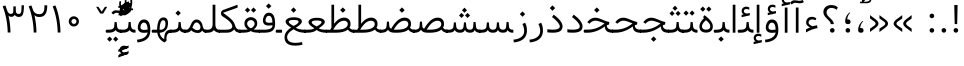 SplineFontDB: 3.0
FontName: Vazir-Light
FullName: Vazir Light
FamilyName: Vazir Light
Weight: Light
Copyright: Copyright (c) 2003 by Bitstream, Inc. All Rights Reserved.\nDejaVu changes are in public domain\nChanges by Saber Rastikerdar are in public domain.\nNon-Arabic(Latin) glyphs and data are imported from Roboto font under the Apache License, Version 2.0.
Version: 6.0.0
ItalicAngle: 0
UnderlinePosition: -500
UnderlineWidth: 100
Ascent: 1638
Descent: 410
InvalidEm: 0
LayerCount: 2
Layer: 0 1 "Back" 1
Layer: 1 1 "Fore" 0
XUID: [1021 502 1027637223 10733329]
UniqueID: 4029293
UseUniqueID: 1
FSType: 0
OS2Version: 1
OS2_WeightWidthSlopeOnly: 0
OS2_UseTypoMetrics: 1
CreationTime: 1431850356
ModificationTime: 1480511144
PfmFamily: 33
TTFWeight: 300
TTFWidth: 5
LineGap: 0
VLineGap: 0
Panose: 2 11 6 3 3 8 4 2 2 4
OS2TypoAscent: 2250
OS2TypoAOffset: 0
OS2TypoDescent: -1200
OS2TypoDOffset: 0
OS2TypoLinegap: 0
OS2WinAscent: 2250
OS2WinAOffset: 0
OS2WinDescent: 1200
OS2WinDOffset: 0
HheadAscent: 2250
HheadAOffset: 0
HheadDescent: -1200
HheadDOffset: 0
OS2SubXSize: 1331
OS2SubYSize: 1433
OS2SubXOff: 0
OS2SubYOff: 286
OS2SupXSize: 1331
OS2SupYSize: 1433
OS2SupXOff: 0
OS2SupYOff: 983
OS2StrikeYSize: 102
OS2StrikeYPos: 530
OS2Vendor: 'PfEd'
OS2CodePages: 00000041.20080000
OS2UnicodeRanges: 80002003.80000000.00000008.00000000
Lookup: 1 9 0 "'fina' Terminal Forms in Arabic lookup 9" { "'fina' Terminal Forms in Arabic lookup 9 subtable"  } ['fina' ('arab' <'KUR ' 'SND ' 'URD ' 'dflt' > ) ]
Lookup: 1 9 0 "'medi' Medial Forms in Arabic lookup 11" { "'medi' Medial Forms in Arabic lookup 11 subtable"  } ['medi' ('arab' <'KUR ' 'SND ' 'URD ' 'dflt' > ) ]
Lookup: 1 9 0 "'init' Initial Forms in Arabic lookup 13" { "'init' Initial Forms in Arabic lookup 13 subtable"  } ['init' ('arab' <'KUR ' 'SND ' 'URD ' 'dflt' > ) ]
Lookup: 4 1 1 "'rlig' Required Ligatures in Arabic lookup 14" { "'rlig' Required Ligatures in Arabic lookup 14 subtable"  } ['rlig' ('arab' <'KUR ' 'dflt' > ) ]
Lookup: 4 1 1 "'rlig' Required Ligatures in Arabic lookup 15" { "'rlig' Required Ligatures in Arabic lookup 15 subtable"  } ['rlig' ('arab' <'KUR ' 'SND ' 'URD ' 'dflt' > ) ]
Lookup: 4 9 1 "'rlig' Required Ligatures in Arabic lookup 16" { "'rlig' Required Ligatures in Arabic lookup 16 subtable"  } ['rlig' ('arab' <'KUR ' 'SND ' 'URD ' 'dflt' > ) ]
Lookup: 4 9 1 "'liga' Standard Ligatures in Arabic lookup 17" { "'liga' Standard Ligatures in Arabic lookup 17 subtable"  } ['liga' ('arab' <'KUR ' 'SND ' 'URD ' 'dflt' > ) ]
Lookup: 4 1 1 "'liga' Standard Ligatures in Arabic lookup 19" { "'liga' Standard Ligatures in Arabic lookup 19 subtable"  } ['liga' ('arab' <'KUR ' 'SND ' 'URD ' 'dflt' > ) ]
Lookup: 262 1 0 "'mkmk' Mark to Mark in Arabic lookup 0" { "'mkmk' Mark to Mark in Arabic lookup 0 subtable"  } ['mkmk' ('arab' <'KUR ' 'SND ' 'URD ' 'dflt' > ) ]
Lookup: 262 1 0 "'mkmk' Mark to Mark in Arabic lookup 1" { "'mkmk' Mark to Mark in Arabic lookup 1 subtable"  } ['mkmk' ('arab' <'KUR ' 'SND ' 'URD ' 'dflt' > ) ]
Lookup: 262 4 0 "'mkmk' Mark to Mark lookup 4" { "'mkmk' Mark to Mark lookup 4 anchor 0"  "'mkmk' Mark to Mark lookup 4 anchor 1"  } ['mkmk' ('cyrl' <'MKD ' 'SRB ' 'dflt' > 'grek' <'dflt' > 'latn' <'ISM ' 'KSM ' 'LSM ' 'MOL ' 'NSM ' 'ROM ' 'SKS ' 'SSM ' 'dflt' > ) ]
Lookup: 261 1 0 "'mark' Mark Positioning lookup 5" { "'mark' Mark Positioning lookup 5 subtable"  } ['mark' ('arab' <'KUR ' 'SND ' 'URD ' 'dflt' > 'hebr' <'dflt' > 'nko ' <'dflt' > ) ]
Lookup: 260 1 0 "'mark' Mark Positioning lookup 6" { "'mark' Mark Positioning lookup 6 subtable"  } ['mark' ('arab' <'KUR ' 'SND ' 'URD ' 'dflt' > 'hebr' <'dflt' > 'nko ' <'dflt' > ) ]
Lookup: 260 1 0 "'mark' Mark Positioning lookup 7" { "'mark' Mark Positioning lookup 7 subtable"  } ['mark' ('arab' <'KUR ' 'SND ' 'URD ' 'dflt' > 'hebr' <'dflt' > 'nko ' <'dflt' > ) ]
Lookup: 261 1 0 "'mark' Mark Positioning lookup 8" { "'mark' Mark Positioning lookup 8 subtable"  } ['mark' ('arab' <'KUR ' 'SND ' 'URD ' 'dflt' > 'hebr' <'dflt' > 'nko ' <'dflt' > ) ]
Lookup: 260 1 0 "'mark' Mark Positioning lookup 9" { "'mark' Mark Positioning lookup 9 subtable"  } ['mark' ('arab' <'KUR ' 'SND ' 'URD ' 'dflt' > 'hebr' <'dflt' > 'nko ' <'dflt' > ) ]
Lookup: 258 9 0 "'kern' Horizontal Kerning lookup 15" { "'kern' Horizontal Kerning lookup 15-2" [307,30,2] "'kern' Horizontal Kerning lookup 15-1" [307,30,2] "'kern' Horizontal Kerning lookup 15-3" [307,30,2] } ['kern' ('DFLT' <'dflt' > 'arab' <'KUR ' 'SND ' 'URD ' 'dflt' > 'armn' <'dflt' > 'brai' <'dflt' > 'cans' <'dflt' > 'cher' <'dflt' > 'cyrl' <'MKD ' 'SRB ' 'dflt' > 'geor' <'dflt' > 'grek' <'dflt' > 'hani' <'dflt' > 'hebr' <'dflt' > 'kana' <'dflt' > 'lao ' <'dflt' > 'latn' <'ISM ' 'KSM ' 'LSM ' 'MOL ' 'NSM ' 'ROM ' 'SKS ' 'SSM ' 'dflt' > 'math' <'dflt' > 'nko ' <'dflt' > 'ogam' <'dflt' > 'runr' <'dflt' > 'tfng' <'dflt' > 'thai' <'dflt' > ) ]
MarkAttachClasses: 5
"MarkClass-1" 307 gravecomb acutecomb uni0302 tildecomb uni0304 uni0305 uni0306 uni0307 uni0308 hookabovecomb uni030A uni030B uni030C uni030D uni030E uni030F uni0310 uni0311 uni0312 uni0313 uni0314 uni0315 uni033D uni033E uni033F uni0340 uni0341 uni0342 uni0343 uni0344 uni0346 uni034A uni034B uni034C uni0351 uni0352 uni0357
"MarkClass-2" 300 uni0316 uni0317 uni0318 uni0319 uni031C uni031D uni031E uni031F uni0320 uni0321 uni0322 dotbelowcomb uni0324 uni0325 uni0326 uni0329 uni032A uni032B uni032C uni032D uni032E uni032F uni0330 uni0331 uni0332 uni0333 uni0339 uni033A uni033B uni033C uni0345 uni0347 uni0348 uni0349 uni034D uni034E uni0353
"MarkClass-3" 7 uni0327
"MarkClass-4" 7 uni0328
DEI: 91125
TtTable: prep
PUSHW_1
 640
NPUSHB
 255
 251
 254
 3
 250
 20
 3
 249
 37
 3
 248
 50
 3
 247
 150
 3
 246
 14
 3
 245
 254
 3
 244
 254
 3
 243
 37
 3
 242
 14
 3
 241
 150
 3
 240
 37
 3
 239
 138
 65
 5
 239
 254
 3
 238
 150
 3
 237
 150
 3
 236
 250
 3
 235
 250
 3
 234
 254
 3
 233
 58
 3
 232
 66
 3
 231
 254
 3
 230
 50
 3
 229
 228
 83
 5
 229
 150
 3
 228
 138
 65
 5
 228
 83
 3
 227
 226
 47
 5
 227
 250
 3
 226
 47
 3
 225
 254
 3
 224
 254
 3
 223
 50
 3
 222
 20
 3
 221
 150
 3
 220
 254
 3
 219
 18
 3
 218
 125
 3
 217
 187
 3
 216
 254
 3
 214
 138
 65
 5
 214
 125
 3
 213
 212
 71
 5
 213
 125
 3
 212
 71
 3
 211
 210
 27
 5
 211
 254
 3
 210
 27
 3
 209
 254
 3
 208
 254
 3
 207
 254
 3
 206
 254
 3
 205
 150
 3
 204
 203
 30
 5
 204
 254
 3
 203
 30
 3
 202
 50
 3
 201
 254
 3
 198
 133
 17
 5
 198
 28
 3
 197
 22
 3
 196
 254
 3
 195
 254
 3
 194
 254
 3
 193
 254
 3
 192
 254
 3
 191
 254
 3
 190
 254
 3
 189
 254
 3
 188
 254
 3
 187
 254
 3
 186
 17
 3
 185
 134
 37
 5
 185
 254
 3
 184
 183
 187
 5
 184
 254
 3
 183
 182
 93
 5
 183
 187
 3
 183
 128
 4
 182
 181
 37
 5
 182
 93
NPUSHB
 255
 3
 182
 64
 4
 181
 37
 3
 180
 254
 3
 179
 150
 3
 178
 254
 3
 177
 254
 3
 176
 254
 3
 175
 254
 3
 174
 100
 3
 173
 14
 3
 172
 171
 37
 5
 172
 100
 3
 171
 170
 18
 5
 171
 37
 3
 170
 18
 3
 169
 138
 65
 5
 169
 250
 3
 168
 254
 3
 167
 254
 3
 166
 254
 3
 165
 18
 3
 164
 254
 3
 163
 162
 14
 5
 163
 50
 3
 162
 14
 3
 161
 100
 3
 160
 138
 65
 5
 160
 150
 3
 159
 254
 3
 158
 157
 12
 5
 158
 254
 3
 157
 12
 3
 156
 155
 25
 5
 156
 100
 3
 155
 154
 16
 5
 155
 25
 3
 154
 16
 3
 153
 10
 3
 152
 254
 3
 151
 150
 13
 5
 151
 254
 3
 150
 13
 3
 149
 138
 65
 5
 149
 150
 3
 148
 147
 14
 5
 148
 40
 3
 147
 14
 3
 146
 250
 3
 145
 144
 187
 5
 145
 254
 3
 144
 143
 93
 5
 144
 187
 3
 144
 128
 4
 143
 142
 37
 5
 143
 93
 3
 143
 64
 4
 142
 37
 3
 141
 254
 3
 140
 139
 46
 5
 140
 254
 3
 139
 46
 3
 138
 134
 37
 5
 138
 65
 3
 137
 136
 11
 5
 137
 20
 3
 136
 11
 3
 135
 134
 37
 5
 135
 100
 3
 134
 133
 17
 5
 134
 37
 3
 133
 17
 3
 132
 254
 3
 131
 130
 17
 5
 131
 254
 3
 130
 17
 3
 129
 254
 3
 128
 254
 3
 127
 254
 3
NPUSHB
 255
 126
 125
 125
 5
 126
 254
 3
 125
 125
 3
 124
 100
 3
 123
 84
 21
 5
 123
 37
 3
 122
 254
 3
 121
 254
 3
 120
 14
 3
 119
 12
 3
 118
 10
 3
 117
 254
 3
 116
 250
 3
 115
 250
 3
 114
 250
 3
 113
 250
 3
 112
 254
 3
 111
 254
 3
 110
 254
 3
 108
 33
 3
 107
 254
 3
 106
 17
 66
 5
 106
 83
 3
 105
 254
 3
 104
 125
 3
 103
 17
 66
 5
 102
 254
 3
 101
 254
 3
 100
 254
 3
 99
 254
 3
 98
 254
 3
 97
 58
 3
 96
 250
 3
 94
 12
 3
 93
 254
 3
 91
 254
 3
 90
 254
 3
 89
 88
 10
 5
 89
 250
 3
 88
 10
 3
 87
 22
 25
 5
 87
 50
 3
 86
 254
 3
 85
 84
 21
 5
 85
 66
 3
 84
 21
 3
 83
 1
 16
 5
 83
 24
 3
 82
 20
 3
 81
 74
 19
 5
 81
 254
 3
 80
 11
 3
 79
 254
 3
 78
 77
 16
 5
 78
 254
 3
 77
 16
 3
 76
 254
 3
 75
 74
 19
 5
 75
 254
 3
 74
 73
 16
 5
 74
 19
 3
 73
 29
 13
 5
 73
 16
 3
 72
 13
 3
 71
 254
 3
 70
 150
 3
 69
 150
 3
 68
 254
 3
 67
 2
 45
 5
 67
 250
 3
 66
 187
 3
 65
 75
 3
 64
 254
 3
 63
 254
 3
 62
 61
 18
 5
 62
 20
 3
 61
 60
 15
 5
 61
 18
 3
 60
 59
 13
 5
 60
NPUSHB
 255
 15
 3
 59
 13
 3
 58
 254
 3
 57
 254
 3
 56
 55
 20
 5
 56
 250
 3
 55
 54
 16
 5
 55
 20
 3
 54
 53
 11
 5
 54
 16
 3
 53
 11
 3
 52
 30
 3
 51
 13
 3
 50
 49
 11
 5
 50
 254
 3
 49
 11
 3
 48
 47
 11
 5
 48
 13
 3
 47
 11
 3
 46
 45
 9
 5
 46
 16
 3
 45
 9
 3
 44
 50
 3
 43
 42
 37
 5
 43
 100
 3
 42
 41
 18
 5
 42
 37
 3
 41
 18
 3
 40
 39
 37
 5
 40
 65
 3
 39
 37
 3
 38
 37
 11
 5
 38
 15
 3
 37
 11
 3
 36
 254
 3
 35
 254
 3
 34
 15
 3
 33
 1
 16
 5
 33
 18
 3
 32
 100
 3
 31
 250
 3
 30
 29
 13
 5
 30
 100
 3
 29
 13
 3
 28
 17
 66
 5
 28
 254
 3
 27
 250
 3
 26
 66
 3
 25
 17
 66
 5
 25
 254
 3
 24
 100
 3
 23
 22
 25
 5
 23
 254
 3
 22
 1
 16
 5
 22
 25
 3
 21
 254
 3
 20
 254
 3
 19
 254
 3
 18
 17
 66
 5
 18
 254
 3
 17
 2
 45
 5
 17
 66
 3
 16
 125
 3
 15
 100
 3
 14
 254
 3
 13
 12
 22
 5
 13
 254
 3
 12
 1
 16
 5
 12
 22
 3
 11
 254
 3
 10
 16
 3
 9
 254
 3
 8
 2
 45
 5
 8
 254
 3
 7
 20
 3
 6
 100
 3
 4
 1
 16
 5
 4
 254
 3
NPUSHB
 21
 3
 2
 45
 5
 3
 254
 3
 2
 1
 16
 5
 2
 45
 3
 1
 16
 3
 0
 254
 3
 1
PUSHW_1
 356
SCANCTRL
SCANTYPE
SVTCA[x-axis]
CALL
CALL
CALL
CALL
CALL
CALL
CALL
CALL
CALL
CALL
CALL
CALL
CALL
CALL
CALL
CALL
CALL
CALL
CALL
CALL
CALL
CALL
CALL
CALL
CALL
CALL
CALL
CALL
CALL
CALL
CALL
CALL
CALL
CALL
CALL
CALL
CALL
CALL
CALL
CALL
CALL
CALL
CALL
CALL
CALL
CALL
CALL
CALL
CALL
CALL
CALL
CALL
CALL
CALL
CALL
CALL
CALL
CALL
CALL
CALL
CALL
CALL
CALL
CALL
CALL
CALL
CALL
CALL
CALL
CALL
CALL
CALL
CALL
CALL
CALL
CALL
CALL
CALL
CALL
CALL
CALL
CALL
CALL
CALL
CALL
CALL
CALL
CALL
CALL
CALL
CALL
CALL
CALL
CALL
CALL
CALL
CALL
CALL
CALL
CALL
CALL
CALL
CALL
CALL
CALL
CALL
CALL
CALL
CALL
CALL
CALL
CALL
CALL
CALL
CALL
CALL
CALL
CALL
CALL
CALL
CALL
CALL
CALL
CALL
CALL
CALL
CALL
CALL
CALL
CALL
CALL
CALL
CALL
CALL
CALL
CALL
CALL
CALL
CALL
CALL
CALL
CALL
CALL
CALL
CALL
CALL
CALL
CALL
CALL
CALL
CALL
CALL
CALL
CALL
CALL
CALL
CALL
CALL
CALL
CALL
CALL
CALL
CALL
CALL
CALL
SVTCA[y-axis]
CALL
CALL
CALL
CALL
CALL
CALL
CALL
CALL
CALL
CALL
CALL
CALL
CALL
CALL
CALL
CALL
CALL
CALL
CALL
CALL
CALL
CALL
CALL
CALL
CALL
CALL
CALL
CALL
CALL
CALL
CALL
CALL
CALL
CALL
CALL
CALL
CALL
CALL
CALL
CALL
CALL
CALL
CALL
CALL
CALL
CALL
CALL
CALL
CALL
CALL
CALL
CALL
CALL
CALL
CALL
CALL
CALL
CALL
CALL
CALL
CALL
CALL
CALL
CALL
CALL
CALL
CALL
CALL
CALL
CALL
CALL
CALL
CALL
CALL
CALL
CALL
CALL
CALL
CALL
CALL
CALL
CALL
CALL
CALL
CALL
CALL
CALL
CALL
CALL
CALL
CALL
CALL
CALL
CALL
CALL
CALL
CALL
CALL
CALL
CALL
CALL
CALL
CALL
CALL
CALL
CALL
CALL
CALL
CALL
CALL
CALL
CALL
CALL
CALL
CALL
CALL
CALL
CALL
CALL
CALL
CALL
CALL
CALL
CALL
CALL
CALL
CALL
CALL
CALL
CALL
CALL
CALL
CALL
CALL
CALL
CALL
CALL
CALL
CALL
CALL
CALL
CALL
CALL
CALL
CALL
CALL
CALL
CALL
CALL
CALL
CALL
CALL
CALL
CALL
CALL
CALL
CALL
SCVTCI
EndTTInstrs
TtTable: fpgm
PUSHB_8
 7
 6
 5
 4
 3
 2
 1
 0
FDEF
DUP
SRP0
PUSHB_1
 2
CINDEX
MD[grid]
ABS
PUSHB_1
 64
LTEQ
IF
DUP
MDRP[min,grey]
EIF
POP
ENDF
FDEF
PUSHB_1
 2
CINDEX
MD[grid]
ABS
PUSHB_1
 64
LTEQ
IF
DUP
MDRP[min,grey]
EIF
POP
ENDF
FDEF
DUP
SRP0
SPVTL[orthog]
DUP
PUSHB_1
 0
LT
PUSHB_1
 13
JROF
DUP
PUSHW_1
 -1
LT
IF
SFVTCA[y-axis]
ELSE
SFVTCA[x-axis]
EIF
PUSHB_1
 5
JMPR
PUSHB_1
 3
CINDEX
SFVTL[parallel]
PUSHB_1
 4
CINDEX
SWAP
MIRP[black]
DUP
PUSHB_1
 0
LT
PUSHB_1
 13
JROF
DUP
PUSHW_1
 -1
LT
IF
SFVTCA[y-axis]
ELSE
SFVTCA[x-axis]
EIF
PUSHB_1
 5
JMPR
PUSHB_1
 3
CINDEX
SFVTL[parallel]
MIRP[black]
ENDF
FDEF
MPPEM
LT
IF
DUP
PUSHB_1
 253
RCVT
WCVTP
EIF
POP
ENDF
FDEF
PUSHB_1
 2
CINDEX
RCVT
ADD
WCVTP
ENDF
FDEF
MPPEM
GTEQ
IF
PUSHB_1
 2
CINDEX
PUSHB_1
 2
CINDEX
RCVT
WCVTP
EIF
POP
POP
ENDF
FDEF
RCVT
WCVTP
ENDF
FDEF
PUSHB_1
 2
CINDEX
PUSHB_1
 2
CINDEX
MD[grid]
PUSHB_1
 5
CINDEX
PUSHB_1
 5
CINDEX
MD[grid]
ADD
PUSHB_1
 32
MUL
ROUND[Grey]
DUP
ROLL
SRP0
ROLL
SWAP
MSIRP[no-rp0]
ROLL
SRP0
NEG
MSIRP[no-rp0]
ENDF
EndTTInstrs
ShortTable: cvt  259
  309
  184
  203
  203
  193
  170
  156
  422
  184
  102
  0
  113
  203
  160
  690
  133
  117
  184
  195
  459
  393
  557
  203
  166
  240
  211
  170
  135
  203
  938
  1024
  330
  51
  203
  0
  217
  1282
  244
  340
  180
  156
  313
  276
  313
  1798
  1024
  1102
  1204
  1106
  1208
  1255
  1229
  55
  1139
  1229
  1120
  1139
  307
  930
  1366
  1446
  1366
  1337
  965
  530
  201
  31
  184
  479
  115
  186
  1001
  819
  956
  1092
  1038
  223
  973
  938
  229
  938
  1028
  0
  203
  143
  164
  123
  184
  20
  367
  127
  635
  594
  143
  199
  1485
  154
  154
  111
  203
  205
  414
  467
  240
  186
  387
  213
  152
  772
  584
  158
  469
  193
  203
  246
  131
  852
  639
  0
  819
  614
  211
  199
  164
  205
  143
  154
  115
  1024
  1493
  266
  254
  555
  164
  180
  156
  0
  98
  156
  0
  29
  813
  1493
  1493
  1493
  1520
  127
  123
  84
  164
  1720
  1556
  1827
  467
  184
  203
  166
  451
  492
  1683
  160
  211
  860
  881
  987
  389
  1059
  1192
  1096
  143
  313
  276
  313
  864
  143
  1493
  410
  1556
  1827
  1638
  377
  1120
  1120
  1120
  1147
  156
  0
  631
  1120
  426
  233
  1120
  1890
  123
  197
  127
  635
  0
  180
  594
  1485
  102
  188
  102
  119
  1552
  205
  315
  389
  905
  143
  123
  0
  29
  205
  1866
  1071
  156
  156
  0
  1917
  111
  0
  111
  821
  106
  111
  123
  174
  178
  45
  918
  143
  635
  246
  131
  852
  1591
  1526
  143
  156
  1249
  614
  143
  397
  758
  205
  836
  41
  102
  1262
  115
  0
  5120
  150
  27
  1403
  162
  225
EndShort
ShortTable: maxp 16
  1
  0
  6241
  852
  43
  104
  12
  2
  16
  153
  8
  0
  1045
  534
  8
  4
EndShort
LangName: 1033 "" "" "" "Vazir Light" "" "Version 6.0.0" "" "" "DejaVu fonts team - Redesigned by Saber Rastikerdar" "" "" "" "" "Changes by Saber Rastikerdar are in public domain.+AAoA-Glyphs and data from Roboto font are licensed under the Apache License, Version 2.0.+AAoACgAA-Fonts are (c) Bitstream (see below). DejaVu changes are in public domain. +AAoACgAA-Bitstream Vera Fonts Copyright+AAoA-------------------------------+AAoACgAA-Copyright (c) 2003 by Bitstream, Inc. All Rights Reserved. Bitstream Vera is+AAoA-a trademark of Bitstream, Inc.+AAoACgAA-Permission is hereby granted, free of charge, to any person obtaining a copy+AAoA-of the fonts accompanying this license (+ACIA-Fonts+ACIA) and associated+AAoA-documentation files (the +ACIA-Font Software+ACIA), to reproduce and distribute the+AAoA-Font Software, including without limitation the rights to use, copy, merge,+AAoA-publish, distribute, and/or sell copies of the Font Software, and to permit+AAoA-persons to whom the Font Software is furnished to do so, subject to the+AAoA-following conditions:+AAoACgAA-The above copyright and trademark notices and this permission notice shall+AAoA-be included in all copies of one or more of the Font Software typefaces.+AAoACgAA-The Font Software may be modified, altered, or added to, and in particular+AAoA-the designs of glyphs or characters in the Fonts may be modified and+AAoA-additional glyphs or characters may be added to the Fonts, only if the fonts+AAoA-are renamed to names not containing either the words +ACIA-Bitstream+ACIA or the word+AAoAIgAA-Vera+ACIA.+AAoACgAA-This License becomes null and void to the extent applicable to Fonts or Font+AAoA-Software that has been modified and is distributed under the +ACIA-Bitstream+AAoA-Vera+ACIA names.+AAoACgAA-The Font Software may be sold as part of a larger software package but no+AAoA-copy of one or more of the Font Software typefaces may be sold by itself.+AAoACgAA-THE FONT SOFTWARE IS PROVIDED +ACIA-AS IS+ACIA, WITHOUT WARRANTY OF ANY KIND, EXPRESS+AAoA-OR IMPLIED, INCLUDING BUT NOT LIMITED TO ANY WARRANTIES OF MERCHANTABILITY,+AAoA-FITNESS FOR A PARTICULAR PURPOSE AND NONINFRINGEMENT OF COPYRIGHT, PATENT,+AAoA-TRADEMARK, OR OTHER RIGHT. IN NO EVENT SHALL BITSTREAM OR THE GNOME+AAoA-FOUNDATION BE LIABLE FOR ANY CLAIM, DAMAGES OR OTHER LIABILITY, INCLUDING+AAoA-ANY GENERAL, SPECIAL, INDIRECT, INCIDENTAL, OR CONSEQUENTIAL DAMAGES,+AAoA-WHETHER IN AN ACTION OF CONTRACT, TORT OR OTHERWISE, ARISING FROM, OUT OF+AAoA-THE USE OR INABILITY TO USE THE FONT SOFTWARE OR FROM OTHER DEALINGS IN THE+AAoA-FONT SOFTWARE.+AAoACgAA-Except as contained in this notice, the names of Gnome, the Gnome+AAoA-Foundation, and Bitstream Inc., shall not be used in advertising or+AAoA-otherwise to promote the sale, use or other dealings in this Font Software+AAoA-without prior written authorization from the Gnome Foundation or Bitstream+AAoA-Inc., respectively. For further information, contact: fonts at gnome dot+AAoA-org. " "http://dejavu.sourceforge.net/wiki/index.php/License+AAoA-http://www.apache.org/licenses/LICENSE-2.0" "" "Vazir" "Light"
GaspTable: 2 8 2 65535 3 0
MATH:ScriptPercentScaleDown: 80
MATH:ScriptScriptPercentScaleDown: 60
MATH:DelimitedSubFormulaMinHeight: 6139
MATH:DisplayOperatorMinHeight: 4024
MATH:MathLeading: 0 
MATH:AxisHeight: 1282 
MATH:AccentBaseHeight: 2241 
MATH:FlattenedAccentBaseHeight: 2981 
MATH:SubscriptShiftDown: 0 
MATH:SubscriptTopMax: 2241 
MATH:SubscriptBaselineDropMin: 0 
MATH:SuperscriptShiftUp: 0 
MATH:SuperscriptShiftUpCramped: 0 
MATH:SuperscriptBottomMin: 2241 
MATH:SuperscriptBaselineDropMax: 0 
MATH:SubSuperscriptGapMin: 719 
MATH:SuperscriptBottomMaxWithSubscript: 2241 
MATH:SpaceAfterScript: 169 
MATH:UpperLimitGapMin: 0 
MATH:UpperLimitBaselineRiseMin: 0 
MATH:LowerLimitGapMin: 0 
MATH:LowerLimitBaselineDropMin: 0 
MATH:StackTopShiftUp: 0 
MATH:StackTopDisplayStyleShiftUp: 0 
MATH:StackBottomShiftDown: 0 
MATH:StackBottomDisplayStyleShiftDown: 0 
MATH:StackGapMin: 539 
MATH:StackDisplayStyleGapMin: 1257 
MATH:StretchStackTopShiftUp: 0 
MATH:StretchStackBottomShiftDown: 0 
MATH:StretchStackGapAboveMin: 0 
MATH:StretchStackGapBelowMin: 0 
MATH:FractionNumeratorShiftUp: 0 
MATH:FractionNumeratorDisplayStyleShiftUp: 0 
MATH:FractionDenominatorShiftDown: 0 
MATH:FractionDenominatorDisplayStyleShiftDown: 0 
MATH:FractionNumeratorGapMin: 180 
MATH:FractionNumeratorDisplayStyleGapMin: 539 
MATH:FractionRuleThickness: 180 
MATH:FractionDenominatorGapMin: 180 
MATH:FractionDenominatorDisplayStyleGapMin: 539 
MATH:SkewedFractionHorizontalGap: 0 
MATH:SkewedFractionVerticalGap: 0 
MATH:OverbarVerticalGap: 539 
MATH:OverbarRuleThickness: 180 
MATH:OverbarExtraAscender: 180 
MATH:UnderbarVerticalGap: 539 
MATH:UnderbarRuleThickness: 180 
MATH:UnderbarExtraDescender: 180 
MATH:RadicalVerticalGap: 180 
MATH:RadicalDisplayStyleVerticalGap: 740 
MATH:RadicalRuleThickness: 180 
MATH:RadicalExtraAscender: 180 
MATH:RadicalKernBeforeDegree: 1134 
MATH:RadicalKernAfterDegree: -4539 
MATH:RadicalDegreeBottomRaisePercent: 121
MATH:MinConnectorOverlap: 40
Encoding: UnicodeBmp
Compacted: 1
UnicodeInterp: none
NameList: Adobe Glyph List
DisplaySize: -48
AntiAlias: 1
FitToEm: 1
WinInfo: 0 25 13
BeginPrivate: 6
BlueScale 8 0.039625
StdHW 5 [162]
StdVW 5 [163]
StemSnapH 9 [162 225]
StemSnapV 13 [156 163 226]
ExpansionFactor 4 0.06
EndPrivate
Grid
541.460998535 2662 m 0
 541.460998535 -1434 l 1024
-6865.70800781 4596.51660156 m 0
 13669.2421875 4596.51660156 l 1024
-6865.70800781 6173.25585938 m 0
 13669.2421875 6173.25585938 l 1024
-6865.70800781 4817.64550781 m 0
 13669.2421875 4817.64550781 l 1024
-6865.70800781 5057.81152344 m 0
 13669.2421875 5057.81152344 l 1024
EndSplineSet
AnchorClass2: "Anchor-0" "'mkmk' Mark to Mark in Arabic lookup 0 subtable" "Anchor-1" "'mkmk' Mark to Mark in Arabic lookup 1 subtable" "Anchor-2" "" "Anchor-3" "" "Anchor-4" "'mkmk' Mark to Mark lookup 4 anchor 0" "Anchor-5" "'mkmk' Mark to Mark lookup 4 anchor 1" "Anchor-6" "'mark' Mark Positioning lookup 5 subtable" "Anchor-7" "'mark' Mark Positioning lookup 6 subtable" "Anchor-8" "'mark' Mark Positioning lookup 7 subtable" "Anchor-9" "'mark' Mark Positioning lookup 8 subtable" "Anchor-10" "'mark' Mark Positioning lookup 9 subtable" "Anchor-11" "" "Anchor-12" "" "Anchor-13" "" "Anchor-14" "" "Anchor-15" "" "Anchor-16" "" "Anchor-17" "" "Anchor-18" "" "Anchor-19" "" 
BeginChars: 65566 299

StartChar: space
Encoding: 32 32 0
Width: 600
VWidth: 2150
GlyphClass: 2
Flags: W
LayerCount: 2
EndChar

StartChar: exclam
Encoding: 33 33 1
Width: 602
VWidth: 2351
GlyphClass: 2
Flags: W
LayerCount: 2
Fore
SplineSet
182.827148438 134.745117188 m 0,0,1
 182.827148438 140.974787345 182.827148438 140.974787345 183.347157762 146.902720535 c 128,-1,2
 183.867167087 152.830653724 183.867167087 152.830653724 184.915204096 158.497935904 c 128,-1,3
 185.963241105 164.165218083 185.963241105 164.165218083 187.536383907 169.556513883 c 128,-1,4
 189.109526708 174.947809682 189.109526708 174.947809682 191.222963738 180.105127522 c 128,-1,5
 193.336400768 185.262445362 193.336400768 185.262445362 195.979562054 190.169465913 c 128,-1,6
 198.622723339 195.076486464 198.622723339 195.076486464 201.818445397 199.776202105 c 128,-1,7
 205.014167454 204.475917747 205.014167454 204.475917747 208.74423223 208.95102519 c 128,-1,8
 212.474297006 213.426132633 212.474297006 213.426132633 216.768711093 217.72054672 c 0,9,10
 250.520083916 251.471919544 250.520083916 251.471919544 300.872070312 252.788086784 c 0,11,12
 326.915463192 252.107329916 326.915463192 252.107329916 347.333372257 243.526012424 c 128,-1,13
 367.751281322 234.944694932 367.751281322 234.944694932 384.97556463 217.720411624 c 0,14,15
 418.91796875 183.778872146 418.91796875 183.778872146 418.91796875 134.745117188 c 128,-1,16
 418.91796875 85.7103856647 418.91796875 85.7103856647 384.975429532 51.7687110929 c 0,17,18
 367.851241928 34.6445234884 367.851241928 34.6445234884 347.027861682 26.0042002402 c 128,-1,19
 326.204481436 17.363876992 326.204481436 17.363876992 300.872070312 16.7021407899 c 0,20,21
 274.828473657 17.3824546635 274.828473657 17.3824546635 254.410665658 25.9635095951 c 128,-1,22
 233.992857659 34.5445645266 233.992857659 34.5445645266 216.768711093 51.7687110927 c 0,23,24
 182.827148438 85.710273748 182.827148438 85.710273748 182.827148438 134.745117188 c 0,0,1
218.493206472 1432.32128906 m 1,25,-1
 388.848114373 1432.32128906 l 1,26,-1
 368.317122865 456.38671875 l 1,27,-1
 240.051221274 456.38671875 l 1,28,-1
 218.493206472 1432.32128906 l 1,25,-1
EndSplineSet
EndChar

StartChar: period
Encoding: 46 46 2
Width: 602
VWidth: 2351
GlyphClass: 2
Flags: W
LayerCount: 2
Fore
SplineSet
182.827148438 134.745117188 m 0,0,1
 182.827148438 140.974787345 182.827148438 140.974787345 183.347157762 146.902720535 c 128,-1,2
 183.867167087 152.830653724 183.867167087 152.830653724 184.915204096 158.497935904 c 128,-1,3
 185.963241105 164.165218083 185.963241105 164.165218083 187.536383907 169.556513883 c 128,-1,4
 189.109526708 174.947809682 189.109526708 174.947809682 191.222963738 180.105127522 c 128,-1,5
 193.336400768 185.262445362 193.336400768 185.262445362 195.979562054 190.169465913 c 128,-1,6
 198.622723339 195.076486464 198.622723339 195.076486464 201.818445397 199.776202105 c 128,-1,7
 205.014167454 204.475917747 205.014167454 204.475917747 208.74423223 208.95102519 c 128,-1,8
 212.474297006 213.426132633 212.474297006 213.426132633 216.768711093 217.72054672 c 0,9,10
 250.520083916 251.471919544 250.520083916 251.471919544 300.872070312 252.788086784 c 0,11,12
 326.915463192 252.107329916 326.915463192 252.107329916 347.333372257 243.526012424 c 128,-1,13
 367.751281322 234.944694932 367.751281322 234.944694932 384.97556463 217.720411624 c 0,14,15
 418.91796875 183.778872146 418.91796875 183.778872146 418.91796875 134.745117188 c 128,-1,16
 418.91796875 85.7103856647 418.91796875 85.7103856647 384.975429532 51.7687110929 c 0,17,18
 367.851241928 34.6445234884 367.851241928 34.6445234884 347.027861682 26.0042002402 c 128,-1,19
 326.204481436 17.363876992 326.204481436 17.363876992 300.872070312 16.7021407899 c 0,20,21
 274.828473657 17.3824546635 274.828473657 17.3824546635 254.410665658 25.9635095951 c 128,-1,22
 233.992857659 34.5445645266 233.992857659 34.5445645266 216.768711093 51.7687110927 c 0,23,24
 182.827148438 85.710273748 182.827148438 85.710273748 182.827148438 134.745117188 c 0,0,1
EndSplineSet
EndChar

StartChar: colon
Encoding: 58 58 3
Width: 601
VWidth: 2351
GlyphClass: 2
Flags: W
LayerCount: 2
Fore
SplineSet
182.827148438 874.745117188 m 0,0,1
 182.827148438 923.778984065 182.827148438 923.778984065 216.768711093 957.720546721 c 128,-1,2
 250.520083916 991.471919548 250.520083916 991.471919548 300.872070312 992.788086782 c 0,3,4
 326.915463194 992.107329917 326.915463194 992.107329917 347.333372257 983.526012426 c 128,-1,5
 367.751281321 974.944694935 367.751281321 974.944694935 384.97556463 957.720411624 c 0,6,7
 418.91796875 923.778872146 418.91796875 923.778872146 418.91796875 874.745117188 c 0,8,9
 418.91796875 862.284185039 418.91796875 862.284185039 416.83359977 850.993039507 c 128,-1,10
 414.74923079 839.701893974 414.74923079 839.701893974 410.519202352 829.383439991 c 128,-1,11
 406.289173913 819.064986007 406.289173913 819.064986007 399.929916413 809.714353764 c 128,-1,12
 393.570658912 800.36372152 393.570658912 800.36372152 384.975429532 791.768711093 c 0,13,14
 351.224162461 758.017444022 351.224162461 758.017444022 300.872070312 756.702140789 c 0,15,16
 250.519978163 758.017444022 250.519978163 758.017444022 216.768711093 791.768711093 c 0,17,18
 199.596642285 808.940779901 199.596642285 808.940779901 191.211895361 829.410032887 c 128,-1,19
 182.827148438 849.879285874 182.827148438 849.879285874 182.827148438 874.745117188 c 0,0,1
182.827148438 134.745117188 m 0,20,21
 182.827148438 140.974787345 182.827148438 140.974787345 183.347157762 146.902720535 c 128,-1,22
 183.867167087 152.830653724 183.867167087 152.830653724 184.915204096 158.497935904 c 128,-1,23
 185.963241105 164.165218083 185.963241105 164.165218083 187.536383907 169.556513883 c 128,-1,24
 189.109526708 174.947809682 189.109526708 174.947809682 191.222963738 180.105127522 c 128,-1,25
 193.336400768 185.262445362 193.336400768 185.262445362 195.979562054 190.169465913 c 128,-1,26
 198.622723339 195.076486464 198.622723339 195.076486464 201.818445397 199.776202105 c 128,-1,27
 205.014167454 204.475917747 205.014167454 204.475917747 208.74423223 208.95102519 c 128,-1,28
 212.474297006 213.426132633 212.474297006 213.426132633 216.768711093 217.72054672 c 0,29,30
 250.520083916 251.471919544 250.520083916 251.471919544 300.872070312 252.788086784 c 0,31,32
 326.915463192 252.107329916 326.915463192 252.107329916 347.333372257 243.526012424 c 128,-1,33
 367.751281322 234.944694932 367.751281322 234.944694932 384.97556463 217.720411624 c 0,34,35
 418.91796875 183.778872146 418.91796875 183.778872146 418.91796875 134.745117188 c 128,-1,36
 418.91796875 85.7103856647 418.91796875 85.7103856647 384.975429532 51.7687110929 c 0,37,38
 367.851241928 34.6445234884 367.851241928 34.6445234884 347.027861682 26.0042002402 c 128,-1,39
 326.204481436 17.363876992 326.204481436 17.363876992 300.872070312 16.7021407899 c 0,40,41
 274.828473657 17.3824546635 274.828473657 17.3824546635 254.410665658 25.9635095951 c 128,-1,42
 233.992857659 34.5445645266 233.992857659 34.5445645266 216.768711093 51.7687110927 c 0,43,44
 182.827148438 85.710273748 182.827148438 85.710273748 182.827148438 134.745117188 c 0,20,21
EndSplineSet
EndChar

StartChar: uni00A0
Encoding: 160 160 4
Width: 560
VWidth: 2150
GlyphClass: 2
Flags: W
LayerCount: 2
EndChar

StartChar: afii57388
Encoding: 1548 1548 5
Width: 682
VWidth: 2358
GlyphClass: 2
Flags: W
LayerCount: 2
Fore
SplineSet
348.001161232 15.0178113421 m 0,0,1
 317.383620243 15.515849287 317.383620243 15.515849287 294.267069508 22.2182438003 c 128,-1,2
 271.150518773 28.9206383136 271.150518773 28.9206383136 254.838010783 42.1994070736 c 128,-1,3
 238.525502792 55.4781758337 238.525502792 55.4781758337 228.806937458 75.0934403965 c 128,-1,4
 219.088372123 94.7087049594 219.088372123 94.7087049594 215.258558626 121.441645378 c 0,5,6
 213.023130854 137.04556223 213.023130854 137.04556223 212.509723446 154.049298513 c 128,-1,7
 211.996316038 171.053034797 211.996316038 171.053034797 213.214430884 189.608591981 c 128,-1,8
 214.43254573 208.164149165 214.43254573 208.164149165 217.448582573 228.323199461 c 128,-1,9
 220.464619415 248.482249756 220.464619415 248.482249756 225.27106282 270.123582805 c 0,10,11
 267.353261411 481.001969905 267.353261411 481.001969905 442.063115303 615.342162102 c 1,12,-1
 474.230515586 595.333074662 l 1,13,14
 333.744923412 464.877723492 333.744923412 464.877723492 320.284615419 272.463758184 c 2,15,-1
 319.144235165 256.162118826 l 1,16,-1
 335.483696766 256.418843331 l 2,17,18
 428.899334408 257.886583455 428.899334408 257.886583455 460.616821 218.39452486 c 0,19,20
 493.507607694 178.241795232 493.507607694 178.241795232 487.037667199 106.811854965 c 0,21,22
 483.82981426 75.4101962483 483.82981426 75.4101962483 468.582047568 55.1399134579 c 128,-1,23
 453.334280876 34.8696306674 453.334280876 34.8696306674 423.405038001 24.6231190067 c 128,-1,24
 393.475795125 14.376607346 393.475795125 14.376607346 348.001161232 15.0178113421 c 0,0,1
EndSplineSet
EndChar

StartChar: uni0615
Encoding: 1557 1557 6
Width: -28
VWidth: 2417
GlyphClass: 4
Flags: W
AnchorPoint: "Anchor-10" 585.395 1450.31 mark 0
AnchorPoint: "Anchor-9" 585.395 1450.31 mark 0
AnchorPoint: "Anchor-1" 597.995 2182.63 basemark 0
AnchorPoint: "Anchor-1" 585.395 1450.31 mark 0
LayerCount: 2
Fore
SplineSet
494.01171875 1603.07714844 m 1,0,-1
 602.741210938 1603.07714844 l 2,1,2
 693.794921875 1603.07714844 693.794921875 1603.07714844 751.09765625 1637.35009766 c 128,-1,3
 808.400390625 1671.62304688 808.400390625 1671.62304688 808.400390625 1711.10742188 c 128,-1,4
 808.400390625 1750.59179688 808.400390625 1750.59179688 782.1640625 1764.80273438 c 0,5,6
 690.48885131 1815.96866928 690.48885131 1815.96866928 494.01171875 1603.07714844 c 1,0,-1
887.03515625 1720.98046875 m 0,7,8
 887.34765625 1524.47753906 887.34765625 1524.47753906 630.028320312 1524.47753906 c 2,9,-1
 310.141601562 1524.47753906 l 1,10,-1
 310.141601562 1603.07714844 l 1,11,-1
 406.241210938 1603.07714844 l 1,12,-1
 406.241210938 2076.43164062 l 1,13,-1
 486.022460938 2075.43261719 l 1,14,-1
 485.189453125 1677.9453125 l 1,15,16
 670.331861654 1887.91070866 670.331861654 1887.91070866 803.60546875 1839.92382812 c 0,17,18
 887.344726562 1808.90917969 887.344726562 1808.90917969 887.03515625 1720.98046875 c 0,7,8
EndSplineSet
EndChar

StartChar: uni061B
Encoding: 1563 1563 7
Width: 682
VWidth: 2358
GlyphClass: 2
Flags: W
LayerCount: 2
Fore
SplineSet
232.827148438 134.745117188 m 0,0,1
 232.827148438 159.610758071 232.827148438 159.610758071 241.212176172 180.079898802 c 128,-1,2
 249.597203905 200.549039532 249.597203905 200.549039532 266.768711093 217.72054672 c 0,3,4
 300.520083916 251.471919544 300.520083916 251.471919544 350.872070312 252.788086784 c 0,5,6
 376.915463192 252.107329916 376.915463192 252.107329916 397.333372257 243.526012424 c 128,-1,7
 417.751281322 234.944694932 417.751281322 234.944694932 434.97556463 217.720411624 c 0,8,9
 468.91796875 183.778872146 468.91796875 183.778872146 468.91796875 134.745117188 c 128,-1,10
 468.91796875 85.7103856647 468.91796875 85.7103856647 434.975429532 51.7687110929 c 128,-1,11
 401.224162461 18.0174440219 401.224162461 18.0174440219 350.872070312 16.7021407899 c 0,12,13
 324.828473657 17.3824546635 324.828473657 17.3824546635 304.410665658 25.9635095951 c 128,-1,14
 283.992857659 34.5445645266 283.992857659 34.5445645266 266.768711093 51.7687110927 c 0,15,16
 232.827148438 85.710273748 232.827148438 85.710273748 232.827148438 134.745117188 c 0,0,1
347.992748003 455.017929971 m 0,17,18
 307.16908563 455.636174693 307.16908563 455.636174693 279.443146975 467.487727221 c 128,-1,19
 251.71720832 479.339279748 251.71720832 479.339279748 236.014869273 502.520402031 c 128,-1,20
 220.312530226 525.701524314 220.312530226 525.701524314 215.272657448 561.3407942 c 0,21,22
 207.20454147 620.517595618 207.20454147 620.517595618 225.290590446 710.222080662 c 0,23,24
 268.476088788 922.103805318 268.476088788 922.103805318 442.055141447 1055.34712208 c 1,25,-1
 474.230515586 1035.33307466 l 1,26,27
 333.744923412 904.877723492 333.744923412 904.877723492 320.284615419 712.463758184 c 2,28,-1
 319.144235165 696.162118826 l 1,29,-1
 335.483696766 696.418843331 l 2,30,31
 428.899334408 697.886583455 428.899334408 697.886583455 460.616821 658.39452486 c 0,32,33
 493.507607694 618.241795232 493.507607694 618.241795232 487.037667199 546.811854965 c 0,34,35
 482.212839822 499.581640384 482.212839822 499.581640384 448.920364954 476.822948756 c 128,-1,36
 415.627890086 454.064257128 415.627890086 454.064257128 347.992748003 455.017929971 c 0,17,18
EndSplineSet
EndChar

StartChar: uni061F
Encoding: 1567 1567 8
Width: 1077
VWidth: 2351
GlyphClass: 2
Flags: W
LayerCount: 2
Fore
SplineSet
509.827148438 134.745117188 m 0,0,1
 509.827148438 159.610758071 509.827148438 159.610758071 518.212176172 180.079898802 c 128,-1,2
 526.597203905 200.549039532 526.597203905 200.549039532 543.768711093 217.72054672 c 0,3,4
 577.520083916 251.471919544 577.520083916 251.471919544 627.872070312 252.788086784 c 0,5,6
 678.22405671 251.471919544 678.22405671 251.471919544 711.97556463 217.720411624 c 0,7,8
 723.436358927 206.259909277 723.436358927 206.259909277 730.949628077 193.400685448 c 128,-1,9
 738.462897227 180.541461619 738.462897227 180.541461619 742.190432989 165.947020075 c 128,-1,10
 745.91796875 151.352578531 745.91796875 151.352578531 745.91796875 134.745117188 c 0,11,12
 745.91796875 85.7103856647 745.91796875 85.7103856647 711.975429532 51.7687110929 c 0,13,14
 694.851241928 34.6445234884 694.851241928 34.6445234884 674.027861682 26.0042002402 c 128,-1,15
 653.204481436 17.363876992 653.204481436 17.363876992 627.872070312 16.7021407899 c 0,16,17
 577.519978163 18.0174440219 577.519978163 18.0174440219 543.768711093 51.7687110927 c 128,-1,18
 509.827148438 85.710273748 509.827148438 85.710273748 509.827148438 134.745117188 c 0,0,1
549.922851562 453.849609375 m 1,19,-1
 549.922844326 457.441321203 l 2,20,21
 549.944714919 479.707523006 549.944714919 479.707523006 542.053765193 503.697938433 c 128,-1,22
 534.162815467 527.688353861 534.162815467 527.688353861 518.467735184 553.298467092 c 128,-1,23
 502.772654902 578.908580324 502.772654902 578.908580324 480.26474755 605.826334767 c 128,-1,24
 457.756840198 632.744089209 457.756840198 632.744089209 427.641186329 662.175107328 c 2,25,-1
 332.134246394 755.510543483 l 2,26,27
 172.040890661 910.321558859 172.040890661 910.321558859 173.081808597 1072.44170906 c 0,28,29
 173.963609366 1234.2802927 173.963609366 1234.2802927 282.526322113 1331.84325922 c 0,30,31
 391.781954756 1430.02893789 391.781954756 1430.02893789 584.575565792 1431.00019034 c 0,32,33
 771.457777239 1431.94166244 771.457777239 1431.94166244 910.923222402 1316.01787251 c 1,34,-1
 856.011460295 1187.2844911 l 1,35,36
 729.861246473 1285.93560277 729.861246473 1285.93560277 579.752900218 1283.53019115 c 0,37,38
 530.8664142 1282.72475918 530.8664142 1282.72475918 487.943251269 1267.03515391 c 128,-1,39
 445.020088339 1251.34554863 445.020088339 1251.34554863 408.856052685 1220.98887637 c 0,40,41
 334.997262176 1158.99062156 334.997262176 1158.99062156 335.041016782 1047.41116619 c 0,42,43
 335.018985593 991.330773076 335.018985593 991.330773076 366.553469224 934.667994101 c 128,-1,44
 398.087952856 878.005215127 398.087952856 878.005215127 459.668763676 820.958188366 c 2,45,-1
 557.097064966 724.612987532 l 2,46,47
 707.924804688 580.652898205 707.924804688 580.652898205 707.924804688 459.58203125 c 2,48,-1
 707.924804688 453.849609375 l 1,49,-1
 549.922851562 453.849609375 l 1,19,-1
EndSplineSet
EndChar

StartChar: uni0621
Encoding: 1569 1569 9
Width: 888
VWidth: 2510
GlyphClass: 2
Flags: W
AnchorPoint: "Anchor-7" 333.895 -286.273 basechar 0
AnchorPoint: "Anchor-10" 410.147 1169.28 basechar 0
LayerCount: 2
Fore
SplineSet
151.95703125 29.8896563797 m 1,0,-1
 151.95703125 182.270007617 l 1,1,2
 256.978009282 249.0902642 256.978009282 249.0902642 332.474124897 272.682800329 c 2,3,-1
 367.099919067 283.503361007 l 1,4,-1
 334.943538489 300.296137531 l 2,5,6
 162.800959661 390.192817586 162.800959661 390.192817586 159.931516344 520.337469155 c 0,7,8
 159.3082987 548.031551318 159.3082987 548.031551318 162.096082212 573.477027962 c 128,-1,9
 164.883865724 598.922504606 164.883865724 598.922504606 171.001898348 621.929584459 c 128,-1,10
 177.119930973 644.936664311 177.119930973 644.936664311 186.583087375 665.812009884 c 0,11,12
 258.761524109 825.194360996 258.761524109 825.194360996 442.299606243 828.906443503 c 0,13,14
 478.320303917 829.626055455 478.320303917 829.626055455 511.593447299 824.838101527 c 128,-1,15
 544.866590681 820.050147598 544.866590681 820.050147598 575.145804308 809.83400759 c 128,-1,16
 605.425017935 799.617867582 605.425017935 799.617867582 632.800037261 784.15900754 c 128,-1,17
 660.175056588 768.700147498 660.175056588 768.700147498 684.803414671 747.949374065 c 1,18,-1
 641.94247816 651.115406392 l 1,19,20
 559.862281593 694.973538014 559.862281593 694.973538014 480.947017064 694.300727147 c 0,21,22
 440.800191966 694.192898744 440.800191966 694.192898744 408.74478516 686.489441678 c 128,-1,23
 376.689378354 678.785984612 376.689378354 678.785984612 352.737028748 662.976505122 c 0,24,25
 321.117748435 642.106554081 321.117748435 642.106554081 304.020902346 609.515213042 c 128,-1,26
 286.924056258 576.923872003 286.924056258 576.923872003 284.71830583 534.386003059 c 0,27,28
 281.97052488 482.562054575 281.97052488 482.562054575 331.711611644 437.311521923 c 128,-1,29
 381.452698407 392.060989271 381.452698407 392.060989271 479.893848568 350.332134172 c 2,30,-1
 484.177219445 348.516428419 l 1,31,-1
 718.424577967 396.136719422 l 1,32,-1
 739.942490034 247.166558957 l 1,33,34
 489.793328596 216.510968198 489.793328596 216.510968198 151.95703125 29.8896563797 c 1,0,-1
EndSplineSet
EndChar

StartChar: uni0622
Encoding: 1570 1570 10
Width: 626
VWidth: 2295
GlyphClass: 3
Flags: W
AnchorPoint: "Anchor-10" 286.982 1730.85 basechar 0
AnchorPoint: "Anchor-7" 270.183 -237.825 basechar 0
LayerCount: 2
Fore
Refer: 15 1575 N 1 0 0 0.9 56.7 -0.84851 2
Refer: 54 1619 N 1 0 0 1 -125.498 -13.875 2
PairPos2: "'kern' Horizontal Kerning lookup 15-3" uniFB94 dx=70 dy=0 dh=70 dv=0 dx=0 dy=0 dh=0 dv=0
PairPos2: "'kern' Horizontal Kerning lookup 15-3" uniFEDB dx=70 dy=0 dh=70 dv=0 dx=0 dy=0 dh=0 dv=0
PairPos2: "'kern' Horizontal Kerning lookup 15-3" uni06AF dx=70 dy=0 dh=70 dv=0 dx=0 dy=0 dh=0 dv=0
PairPos2: "'kern' Horizontal Kerning lookup 15-3" uni06A9 dx=70 dy=0 dh=70 dv=0 dx=0 dy=0 dh=0 dv=0
LCarets2: 1 0
Ligature2: "'liga' Standard Ligatures in Arabic lookup 19 subtable" uni0627 uni0653
Substitution2: "'fina' Terminal Forms in Arabic lookup 9 subtable" uniFE82
EndChar

StartChar: uni0623
Encoding: 1571 1571 11
Width: 494
VWidth: 2295
GlyphClass: 3
Flags: W
AnchorPoint: "Anchor-10" 197.348 2100.47 basechar 0
AnchorPoint: "Anchor-7" 236.197 -238.875 basechar 0
LayerCount: 2
Fore
Refer: 15 1575 N 1 0 0 0.9 4.2 -0.84851 2
Refer: 55 1620 S 1 0 0 1 -345.334 -93.985 2
LCarets2: 1 0
Ligature2: "'liga' Standard Ligatures in Arabic lookup 19 subtable" uni0627 uni0654
Substitution2: "'fina' Terminal Forms in Arabic lookup 9 subtable" uniFE84
EndChar

StartChar: afii57412
Encoding: 1572 1572 12
Width: 900
VWidth: 2295
GlyphClass: 3
Flags: W
AnchorPoint: "Anchor-10" 309.225 1598.1 basechar 0
AnchorPoint: "Anchor-7" 342.3 -652.575 basechar 0
LayerCount: 2
Fore
Refer: 55 1620 S 1 0 0 1 -138.957 -568.575 2
Refer: 43 1608 N 1 0 0 1 0 0 2
LCarets2: 1 0
Ligature2: "'liga' Standard Ligatures in Arabic lookup 19 subtable" uni0648 uni0654
Substitution2: "'fina' Terminal Forms in Arabic lookup 9 subtable" uniFE86
EndChar

StartChar: uni0625
Encoding: 1573 1573 13
Width: 494
VWidth: 2295
GlyphClass: 3
Flags: W
AnchorPoint: "Anchor-10" 254.048 1704.15 basechar 0
AnchorPoint: "Anchor-7" 244.598 -675.15 basechar 0
LayerCount: 2
Fore
Refer: 56 1621 S 1 0 0 1 -349.534 -165.9 2
Refer: 15 1575 N 1 0 0 1 0 0 2
LCarets2: 1 0
Ligature2: "'liga' Standard Ligatures in Arabic lookup 19 subtable" uni0627 uni0655
Substitution2: "'fina' Terminal Forms in Arabic lookup 9 subtable" uniFE88
EndChar

StartChar: afii57414
Encoding: 1574 1574 14
Width: 1463
VWidth: 2295
GlyphClass: 3
Flags: W
AnchorPoint: "Anchor-10" 460.95 1449.12 basechar 0
AnchorPoint: "Anchor-7" 348.6 -570.675 basechar 0
LayerCount: 2
Fore
Refer: 55 1620 S 1 0 0 1 -79.632 -733.425 2
Refer: 44 1609 N 1 0 0 1 0 0 2
LCarets2: 1 0
Ligature2: "'liga' Standard Ligatures in Arabic lookup 19 subtable" uni064A uni0654
Substitution2: "'init' Initial Forms in Arabic lookup 13 subtable" uniFE8B
Substitution2: "'medi' Medial Forms in Arabic lookup 11 subtable" uniFE8C
Substitution2: "'fina' Terminal Forms in Arabic lookup 9 subtable" uniFE8A
EndChar

StartChar: uni0627
Encoding: 1575 1575 15
Width: 494
VWidth: 2510
GlyphClass: 2
Flags: W
AnchorPoint: "Anchor-10" 254.259 1645.01 basechar 0
AnchorPoint: "Anchor-7" 257.719 -282.178 basechar 0
LayerCount: 2
Fore
SplineSet
189.936523438 1448.39160156 m 1,0,-1
 328.338867188 1448.39160156 l 1,1,-1
 328.338867188 15.6376953125 l 1,2,-1
 189.936523438 15.6376953125 l 1,3,-1
 189.936523438 1448.39160156 l 1,0,-1
EndSplineSet
Substitution2: "'fina' Terminal Forms in Arabic lookup 9 subtable" uniFE8E
EndChar

StartChar: uni0628
Encoding: 1576 1576 16
Width: 1785
VWidth: 2295
GlyphClass: 2
Flags: W
AnchorPoint: "Anchor-10" 755.906 1026.38 basechar 0
AnchorPoint: "Anchor-7" 323.521 -298.557 basechar 0
LayerCount: 2
Fore
Refer: 73 1646 S 1 0 0 1 0 0 2
Refer: 264 -1 N 1.07 0 0 1.07 800.481 -422 2
Substitution2: "'fina' Terminal Forms in Arabic lookup 9 subtable" uniFE90
Substitution2: "'medi' Medial Forms in Arabic lookup 11 subtable" uniFE92
Substitution2: "'init' Initial Forms in Arabic lookup 13 subtable" uniFE91
EndChar

StartChar: uni0629
Encoding: 1577 1577 17
Width: 930
VWidth: 2295
GlyphClass: 2
Flags: W
AnchorPoint: "Anchor-10" 317.625 1486.28 basechar 0
AnchorPoint: "Anchor-7" 365.4 -242.55 basechar 0
LayerCount: 2
Fore
Refer: 42 1607 N 1 0 0 1 0 0 2
Refer: 265 -1 S 1.07 0 0 1.07 205.275 1127.78 2
Substitution2: "'fina' Terminal Forms in Arabic lookup 9 subtable" uniFE94
EndChar

StartChar: uni062A
Encoding: 1578 1578 18
Width: 1785
VWidth: 2295
GlyphClass: 2
Flags: W
AnchorPoint: "Anchor-10" 861.775 1285.52 basechar 0
AnchorPoint: "Anchor-7" 566.201 -248.85 basechar 0
LayerCount: 2
Fore
Refer: 73 1646 N 1 0 0 1 0 0 2
Refer: 265 -1 N 1.07 0 0 1.07 646.401 840.316 2
Substitution2: "'fina' Terminal Forms in Arabic lookup 9 subtable" uniFE96
Substitution2: "'medi' Medial Forms in Arabic lookup 11 subtable" uniFE98
Substitution2: "'init' Initial Forms in Arabic lookup 13 subtable" uniFE97
EndChar

StartChar: uni062B
Encoding: 1579 1579 19
Width: 1785
VWidth: 2295
GlyphClass: 2
Flags: W
AnchorPoint: "Anchor-10" 872.188 1477.39 basechar 0
AnchorPoint: "Anchor-7" 570.223 -253.05 basechar 0
LayerCount: 2
Fore
Refer: 73 1646 S 1 0 0 1 0 0 2
Refer: 266 -1 N 1.07 0 0 1.07 646.401 785.968 2
Substitution2: "'fina' Terminal Forms in Arabic lookup 9 subtable" uniFE9A
Substitution2: "'medi' Medial Forms in Arabic lookup 11 subtable" uniFE9C
Substitution2: "'init' Initial Forms in Arabic lookup 13 subtable" uniFE9B
EndChar

StartChar: uni062C
Encoding: 1580 1580 20
Width: 1351
VWidth: 2295
GlyphClass: 2
Flags: W
AnchorPoint: "Anchor-10" 557.025 1239.53 basechar 0
AnchorPoint: "Anchor-7" 502.782 -709.8 basechar 0
LayerCount: 2
Fore
Refer: 21 1581 N 1 0 0 1 0 0 2
Refer: 264 -1 S 1.07 0 0 1.07 698.513 -180.138 2
Substitution2: "'fina' Terminal Forms in Arabic lookup 9 subtable" uniFE9E
Substitution2: "'medi' Medial Forms in Arabic lookup 11 subtable" uniFEA0
Substitution2: "'init' Initial Forms in Arabic lookup 13 subtable" uniFE9F
EndChar

StartChar: uni062D
Encoding: 1581 1581 21
Width: 1351
VWidth: 2510
GlyphClass: 2
Flags: W
AnchorPoint: "Anchor-10" 501.733 1318.7 basechar 0
AnchorPoint: "Anchor-7" 432.936 -762.31 basechar 0
LayerCount: 2
Fore
SplineSet
846.002522884 -646.881835289 m 0,0,1
 504.099425255 -646.940217743 504.099425255 -646.940217743 337.036617715 -520.303136286 c 128,-1,2
 169.973810175 -393.666054828 169.973810175 -393.666054828 170.898316324 -138.892324386 c 0,3,4
 171.925440147 116.638136703 171.925440147 116.638136703 341.842314118 281.760607483 c 128,-1,5
 511.759188089 446.883078262 511.759188089 446.883078262 855.128126642 522.830541443 c 2,6,-1
 896.278688688 531.932357143 l 1,7,-1
 858.630922947 550.875892725 l 2,8,9
 844.795594001 557.837528855 844.795594001 557.837528855 807.203976938 571.227346388 c 128,-1,10
 769.612359874 584.617163921 769.612359874 584.617163921 703.658630095 606.258231504 c 0,11,12
 600.294076785 640.030808329 600.294076785 640.030808329 520.052744568 638.996684818 c 0,13,14
 370.392003374 636.979691039 370.392003374 636.979691039 226.617329389 483.237507698 c 1,15,-1
 119.983284985 560.754438206 l 1,16,-1
 132.253526278 577.25267943 l 2,17,18
 292.499726788 792.942420517 292.499726788 792.942420517 531.822214576 791.118710041 c 0,19,20
 574.127375423 790.757747195 574.127375423 790.757747195 622.261557461 781.871166141 c 128,-1,21
 670.395739499 772.984585087 670.395739499 772.984585087 724.804392559 755.356280421 c 128,-1,22
 779.21304562 737.727975755 779.21304562 737.727975755 839.181993872 711.464040924 c 0,23,24
 1086.64744093 602.798197713 1086.64744093 602.798197713 1228.82437277 582.244928859 c 1,25,-1
 1222.77681533 427.576382635 l 1,26,27
 306.005501416 359.308711983 306.005501416 359.308711983 305.740267583 -139.181327527 c 0,28,29
 305.354262796 -322.625264789 305.354262796 -322.625264789 443.34820529 -414.086312515 c 128,-1,30
 581.342147785 -505.547360242 581.342147785 -505.547360242 850.005973149 -505.082030061 c 0,31,32
 1048.10131621 -505.003146524 1048.10131621 -505.003146524 1212.16786 -452.432204708 c 1,33,-1
 1240.03201625 -590.625129963 l 1,34,35
 1154.11789727 -618.822954194 1154.11789727 -618.822954194 1055.74846001 -632.880636586 c 128,-1,36
 957.379022751 -646.938318978 957.379022751 -646.938318978 846.002522884 -646.881835289 c 0,0,1
EndSplineSet
Substitution2: "'fina' Terminal Forms in Arabic lookup 9 subtable" uniFEA2
Substitution2: "'medi' Medial Forms in Arabic lookup 11 subtable" uniFEA4
Substitution2: "'init' Initial Forms in Arabic lookup 13 subtable" uniFEA3
EndChar

StartChar: uni062E
Encoding: 1582 1582 22
Width: 1351
VWidth: 2295
GlyphClass: 2
Flags: W
AnchorPoint: "Anchor-10" 500.325 1437.15 basechar 0
AnchorPoint: "Anchor-7" 459.732 -744.45 basechar 0
LayerCount: 2
Fore
Refer: 264 -1 S 1.07 0 0 1.07 550.462 1084.35 2
Refer: 21 1581 N 1 0 0 1 0 0 2
Substitution2: "'fina' Terminal Forms in Arabic lookup 9 subtable" uniFEA6
Substitution2: "'medi' Medial Forms in Arabic lookup 11 subtable" uniFEA8
Substitution2: "'init' Initial Forms in Arabic lookup 13 subtable" uniFEA7
EndChar

StartChar: uni062F
Encoding: 1583 1583 23
Width: 1022
VWidth: 2510
GlyphClass: 2
Flags: W
AnchorPoint: "Anchor-10" 317.388 1279.13 basechar 0
AnchorPoint: "Anchor-7" 369.188 -295.499 basechar 0
LayerCount: 2
Fore
SplineSet
119.544921875 191.9755819 m 1,0,1
 254.894671386 171.973717457 254.894671386 171.973717457 390.888747807 171.519545373 c 0,2,3
 756.010962393 172.020584685 756.010962393 172.020584685 755.890600998 335.833517545 c 0,4,5
 756.008271125 401.610068085 756.008271125 401.610068085 696.860117803 488.470614154 c 0,6,7
 642.741308672 569.540396068 642.741308672 569.540396068 558.263980951 651.328166721 c 128,-1,8
 473.78665323 733.115937374 473.78665323 733.115937374 359.617703145 815.358706375 c 1,9,-1
 445.224740355 941.22236014 l 1,10,11
 897.082161034 607.411158268 897.082161034 607.411158268 899.000735168 337.851492427 c 0,12,13
 899.954560094 241.515174853 899.954560094 241.515174853 850.655746848 168.362736563 c 0,14,15
 800.5193977 93.7074316486 800.5193977 93.7074316486 689.098020589 55.3331314073 c 128,-1,16
 577.676643479 16.958831166 577.676643479 16.958831166 403.923462173 16.9189439171 c 0,17,18
 227.917458746 16.9948610093 227.917458746 16.9948610093 119.544921875 35.9363168516 c 1,19,-1
 119.544921875 191.9755819 l 1,0,1
EndSplineSet
Substitution2: "'fina' Terminal Forms in Arabic lookup 9 subtable" uniFEAA
EndChar

StartChar: uni0630
Encoding: 1584 1584 24
Width: 1022
VWidth: 2295
GlyphClass: 2
Flags: W
AnchorPoint: "Anchor-10" 376.95 1529.99 basechar 0
AnchorPoint: "Anchor-7" 392.175 -248.85 basechar 0
LayerCount: 2
Fore
Refer: 23 1583 N 1 0 0 1 0 0 2
Refer: 264 -1 S 1.07 0 0 1.07 289.538 1175.09 2
Substitution2: "'fina' Terminal Forms in Arabic lookup 9 subtable" uniFEAC
EndChar

StartChar: uni0631
Encoding: 1585 1585 25
Width: 825
VWidth: 2510
GlyphClass: 2
Flags: W
AnchorPoint: "Anchor-10" 471.802 1061.76 basechar 0
AnchorPoint: "Anchor-7" 275.768 -740.082 basechar 0
LayerCount: 2
Fore
SplineSet
482.051987779 459.454094121 m 1,0,-1
 620.765741853 525.919078575 l 1,1,2
 668.082550938 438.326975835 668.082550938 438.326975835 691.11894782 338.137322248 c 128,-1,3
 714.155344703 237.94766866 714.155344703 237.94766866 713.386105855 123.104450396 c 0,4,5
 713.234839638 101.381811459 713.234839638 101.381811459 711.9660625 80.4201150749 c 128,-1,6
 710.697285363 59.4584186905 710.697285363 59.4584186905 708.315095898 39.2751232428 c 128,-1,7
 705.932906434 19.0918277952 705.932906434 19.0918277952 702.433953885 -0.345212248171 c 128,-1,8
 698.935001335 -19.7822522915 698.935001335 -19.7822522915 694.328700182 -38.4521220384 c 128,-1,9
 689.722399029 -57.1219917854 689.722399029 -57.1219917854 683.999728234 -75.0605237101 c 128,-1,10
 678.277057438 -92.9990556349 678.277057438 -92.9990556349 671.453101762 -110.181647904 c 128,-1,11
 664.629146085 -127.364240172 664.629146085 -127.364240172 656.68921421 -143.830412201 c 128,-1,12
 648.749282334 -160.296584229 648.749282334 -160.296584229 639.714129299 -176.018047242 c 128,-1,13
 630.678976265 -191.739510255 630.678976265 -191.739510255 620.528594867 -206.759240176 c 0,14,15
 594.608036212 -245.545658946 594.608036212 -245.545658946 561.460367151 -279.010179045 c 128,-1,16
 528.312698091 -312.474699143 528.312698091 -312.474699143 487.817120088 -340.712387223 c 128,-1,17
 447.321542084 -368.950075304 447.321542084 -368.950075304 399.437549923 -391.832674666 c 128,-1,18
 351.553557761 -414.715274029 351.553557761 -414.715274029 296.30915455 -432.266247519 c 128,-1,19
 241.064751338 -449.817221009 241.064751338 -449.817221009 178.260710107 -461.984689323 c 128,-1,20
 115.456668875 -474.152157637 115.456668875 -474.152157637 45.269794377 -480.887979811 c 1,21,-1
 20.1233616502 -341.350737209 l 1,22,23
 376.536054121 -305.682528549 376.536054121 -305.682528549 510.323821704 -113.551223223 c 0,24,25
 573.329090821 -22.7495118486 573.329090821 -22.7495118486 572.860542786 108.053730896 c 0,26,27
 572.541167939 197.212712632 572.541167939 197.212712632 542.659438063 305.012444271 c 0,28,29
 517.873928916 394.29330194 517.873928916 394.29330194 482.051987779 459.454094121 c 1,0,-1
EndSplineSet
Kerns2: 12 0 "'kern' Horizontal Kerning lookup 15-2" 25 0 "'kern' Horizontal Kerning lookup 15-2" 26 0 "'kern' Horizontal Kerning lookup 15-2" 43 0 "'kern' Horizontal Kerning lookup 15-2" 79 0 "'kern' Horizontal Kerning lookup 15-2"
PairPos2: "'kern' Horizontal Kerning lookup 15-2" uniFBFE dx=50 dy=0 dh=50 dv=0 dx=0 dy=0 dh=0 dv=0
PairPos2: "'kern' Horizontal Kerning lookup 15-1" uniFEE7 dx=-150 dy=0 dh=-150 dv=0 dx=0 dy=0 dh=0 dv=0
PairPos2: "'kern' Horizontal Kerning lookup 15-2" uniFB90 dx=-190 dy=0 dh=-190 dv=0 dx=0 dy=0 dh=0 dv=0
PairPos2: "'kern' Horizontal Kerning lookup 15-2" uniFB8E dx=-190 dy=0 dh=-190 dv=0 dx=0 dy=0 dh=0 dv=0
PairPos2: "'kern' Horizontal Kerning lookup 15-2" uni06A9 dx=-190 dy=0 dh=-190 dv=0 dx=0 dy=0 dh=0 dv=0
PairPos2: "'kern' Horizontal Kerning lookup 15-2" uni064A dx=-50 dy=0 dh=-50 dv=0 dx=0 dy=0 dh=0 dv=0
PairPos2: "'kern' Horizontal Kerning lookup 15-2" afii57414 dx=-50 dy=0 dh=-50 dv=0 dx=0 dy=0 dh=0 dv=0
PairPos2: "'kern' Horizontal Kerning lookup 15-2" uni0649 dx=-50 dy=0 dh=-50 dv=0 dx=0 dy=0 dh=0 dv=0
PairPos2: "'kern' Horizontal Kerning lookup 15-2" uniFEEB dx=-150 dy=0 dh=-150 dv=0 dx=0 dy=0 dh=0 dv=0
PairPos2: "'kern' Horizontal Kerning lookup 15-2" uni0647 dx=-150 dy=0 dh=-150 dv=0 dx=0 dy=0 dh=0 dv=0
PairPos2: "'kern' Horizontal Kerning lookup 15-2" uni0646 dx=-50 dy=0 dh=-50 dv=0 dx=0 dy=0 dh=0 dv=0
PairPos2: "'kern' Horizontal Kerning lookup 15-2" uniFEE3 dx=-150 dy=0 dh=-150 dv=0 dx=0 dy=0 dh=0 dv=0
PairPos2: "'kern' Horizontal Kerning lookup 15-2" uni0645 dx=-150 dy=0 dh=-150 dv=0 dx=0 dy=0 dh=0 dv=0
PairPos2: "'kern' Horizontal Kerning lookup 15-2" uniFEFB dx=-120 dy=0 dh=-120 dv=0 dx=0 dy=0 dh=0 dv=0
PairPos2: "'kern' Horizontal Kerning lookup 15-2" uniFEDF dx=-120 dy=0 dh=-120 dv=0 dx=0 dy=0 dh=0 dv=0
PairPos2: "'kern' Horizontal Kerning lookup 15-2" uni0644 dx=-50 dy=0 dh=-50 dv=0 dx=0 dy=0 dh=0 dv=0
PairPos2: "'kern' Horizontal Kerning lookup 15-2" uniFEDB dx=-190 dy=0 dh=-190 dv=0 dx=0 dy=0 dh=0 dv=0
PairPos2: "'kern' Horizontal Kerning lookup 15-2" uni0643 dx=-120 dy=0 dh=-120 dv=0 dx=0 dy=0 dh=0 dv=0
PairPos2: "'kern' Horizontal Kerning lookup 15-2" uniFED7 dx=-150 dy=0 dh=-150 dv=0 dx=0 dy=0 dh=0 dv=0
PairPos2: "'kern' Horizontal Kerning lookup 15-2" uni0642 dx=-50 dy=0 dh=-50 dv=0 dx=0 dy=0 dh=0 dv=0
PairPos2: "'kern' Horizontal Kerning lookup 15-2" uniFED3 dx=-150 dy=0 dh=-150 dv=0 dx=0 dy=0 dh=0 dv=0
PairPos2: "'kern' Horizontal Kerning lookup 15-2" uni0641 dx=-150 dy=0 dh=-150 dv=0 dx=0 dy=0 dh=0 dv=0
PairPos2: "'kern' Horizontal Kerning lookup 15-2" uniFECF dx=-150 dy=0 dh=-150 dv=0 dx=0 dy=0 dh=0 dv=0
PairPos2: "'kern' Horizontal Kerning lookup 15-2" uniFECB dx=-150 dy=0 dh=-150 dv=0 dx=0 dy=0 dh=0 dv=0
PairPos2: "'kern' Horizontal Kerning lookup 15-2" uniFEC7 dx=-150 dy=0 dh=-150 dv=0 dx=0 dy=0 dh=0 dv=0
PairPos2: "'kern' Horizontal Kerning lookup 15-2" uni0638 dx=-150 dy=0 dh=-150 dv=0 dx=0 dy=0 dh=0 dv=0
PairPos2: "'kern' Horizontal Kerning lookup 15-2" uniFEC3 dx=-150 dy=0 dh=-150 dv=0 dx=0 dy=0 dh=0 dv=0
PairPos2: "'kern' Horizontal Kerning lookup 15-2" uni0637 dx=-150 dy=0 dh=-150 dv=0 dx=0 dy=0 dh=0 dv=0
PairPos2: "'kern' Horizontal Kerning lookup 15-2" uniFEBF dx=-150 dy=0 dh=-150 dv=0 dx=0 dy=0 dh=0 dv=0
PairPos2: "'kern' Horizontal Kerning lookup 15-2" uni0636 dx=-150 dy=0 dh=-150 dv=0 dx=0 dy=0 dh=0 dv=0
PairPos2: "'kern' Horizontal Kerning lookup 15-2" uniFEBB dx=-150 dy=0 dh=-150 dv=0 dx=0 dy=0 dh=0 dv=0
PairPos2: "'kern' Horizontal Kerning lookup 15-2" uni0635 dx=-150 dy=0 dh=-150 dv=0 dx=0 dy=0 dh=0 dv=0
PairPos2: "'kern' Horizontal Kerning lookup 15-2" uniFEB7 dx=-150 dy=0 dh=-150 dv=0 dx=0 dy=0 dh=0 dv=0
PairPos2: "'kern' Horizontal Kerning lookup 15-2" uni0634 dx=-150 dy=0 dh=-150 dv=0 dx=0 dy=0 dh=0 dv=0
PairPos2: "'kern' Horizontal Kerning lookup 15-2" uniFEB3 dx=-150 dy=0 dh=-150 dv=0 dx=0 dy=0 dh=0 dv=0
PairPos2: "'kern' Horizontal Kerning lookup 15-2" uni0633 dx=-150 dy=0 dh=-150 dv=0 dx=0 dy=0 dh=0 dv=0
PairPos2: "'kern' Horizontal Kerning lookup 15-2" uni0630 dx=-150 dy=0 dh=-150 dv=0 dx=0 dy=0 dh=0 dv=0
PairPos2: "'kern' Horizontal Kerning lookup 15-2" uni062F dx=-150 dy=0 dh=-150 dv=0 dx=0 dy=0 dh=0 dv=0
PairPos2: "'kern' Horizontal Kerning lookup 15-2" uniFEA7 dx=-150 dy=0 dh=-150 dv=0 dx=0 dy=0 dh=0 dv=0
PairPos2: "'kern' Horizontal Kerning lookup 15-2" uniFEA3 dx=-150 dy=0 dh=-150 dv=0 dx=0 dy=0 dh=0 dv=0
PairPos2: "'kern' Horizontal Kerning lookup 15-2" uniFE9F dx=-150 dy=0 dh=-150 dv=0 dx=0 dy=0 dh=0 dv=0
PairPos2: "'kern' Horizontal Kerning lookup 15-2" uniFE9B dx=-150 dy=0 dh=-150 dv=0 dx=0 dy=0 dh=0 dv=0
PairPos2: "'kern' Horizontal Kerning lookup 15-2" uni062B dx=-150 dy=0 dh=-150 dv=0 dx=0 dy=0 dh=0 dv=0
PairPos2: "'kern' Horizontal Kerning lookup 15-2" uniFE97 dx=-150 dy=0 dh=-150 dv=0 dx=0 dy=0 dh=0 dv=0
PairPos2: "'kern' Horizontal Kerning lookup 15-2" uni062A dx=-150 dy=0 dh=-150 dv=0 dx=0 dy=0 dh=0 dv=0
PairPos2: "'kern' Horizontal Kerning lookup 15-2" uni0629 dx=-150 dy=0 dh=-150 dv=0 dx=0 dy=0 dh=0 dv=0
PairPos2: "'kern' Horizontal Kerning lookup 15-2" uniFE91 dx=-50 dy=0 dh=-50 dv=0 dx=0 dy=0 dh=0 dv=0
PairPos2: "'kern' Horizontal Kerning lookup 15-2" uni0628 dx=-150 dy=0 dh=-150 dv=0 dx=0 dy=0 dh=0 dv=0
PairPos2: "'kern' Horizontal Kerning lookup 15-2" uni0627 dx=-120 dy=0 dh=-120 dv=0 dx=0 dy=0 dh=0 dv=0
PairPos2: "'kern' Horizontal Kerning lookup 15-2" uni0623 dx=-120 dy=0 dh=-120 dv=0 dx=0 dy=0 dh=0 dv=0
PairPos2: "'kern' Horizontal Kerning lookup 15-2" uni0622 dx=-120 dy=0 dh=-120 dv=0 dx=0 dy=0 dh=0 dv=0
PairPos2: "'kern' Horizontal Kerning lookup 15-2" uni0621 dx=-150 dy=0 dh=-150 dv=0 dx=0 dy=0 dh=0 dv=0
PairPos2: "'kern' Horizontal Kerning lookup 15-2" uniFB94 dx=-190 dy=0 dh=-190 dv=0 dx=0 dy=0 dh=0 dv=0
PairPos2: "'kern' Horizontal Kerning lookup 15-2" uniFB92 dx=-190 dy=0 dh=-190 dv=0 dx=0 dy=0 dh=0 dv=0
PairPos2: "'kern' Horizontal Kerning lookup 15-2" uni06AF dx=-190 dy=0 dh=-190 dv=0 dx=0 dy=0 dh=0 dv=0
PairPos2: "'kern' Horizontal Kerning lookup 15-2" afii57506 dx=-150 dy=0 dh=-150 dv=0 dx=0 dy=0 dh=0 dv=0
PairPos2: "'kern' Horizontal Kerning lookup 15-2" afii57440 dx=-150 dy=0 dh=-150 dv=0 dx=0 dy=0 dh=0 dv=0
PairPos2: "'kern' Horizontal Kerning lookup 15-2" uniFE8B dx=-150 dy=0 dh=-150 dv=0 dx=0 dy=0 dh=0 dv=0
Substitution2: "'fina' Terminal Forms in Arabic lookup 9 subtable" uniFEAE
EndChar

StartChar: uni0632
Encoding: 1586 1586 26
Width: 825
VWidth: 2295
GlyphClass: 2
Flags: W
AnchorPoint: "Anchor-10" 381.95 1280.9 basechar 0
AnchorPoint: "Anchor-7" 294 -705.075 basechar 0
LayerCount: 2
Fore
Refer: 25 1585 N 1 0 0 1 0 0 2
Refer: 264 -1 S 1.07 0 0 1.07 394.288 851.452 2
Kerns2: 12 0 "'kern' Horizontal Kerning lookup 15-2" 25 0 "'kern' Horizontal Kerning lookup 15-2" 26 0 "'kern' Horizontal Kerning lookup 15-2" 43 0 "'kern' Horizontal Kerning lookup 15-2" 79 0 "'kern' Horizontal Kerning lookup 15-2"
PairPos2: "'kern' Horizontal Kerning lookup 15-2" uniFBFE dx=50 dy=0 dh=50 dv=0 dx=0 dy=0 dh=0 dv=0
PairPos2: "'kern' Horizontal Kerning lookup 15-1" uniFEE7 dx=-150 dy=0 dh=-150 dv=0 dx=0 dy=0 dh=0 dv=0
PairPos2: "'kern' Horizontal Kerning lookup 15-2" uniFB90 dx=-190 dy=0 dh=-190 dv=0 dx=0 dy=0 dh=0 dv=0
PairPos2: "'kern' Horizontal Kerning lookup 15-2" uniFB8E dx=-190 dy=0 dh=-190 dv=0 dx=0 dy=0 dh=0 dv=0
PairPos2: "'kern' Horizontal Kerning lookup 15-2" uni06A9 dx=-190 dy=0 dh=-190 dv=0 dx=0 dy=0 dh=0 dv=0
PairPos2: "'kern' Horizontal Kerning lookup 15-2" uni064A dx=-50 dy=0 dh=-50 dv=0 dx=0 dy=0 dh=0 dv=0
PairPos2: "'kern' Horizontal Kerning lookup 15-2" afii57414 dx=-50 dy=0 dh=-50 dv=0 dx=0 dy=0 dh=0 dv=0
PairPos2: "'kern' Horizontal Kerning lookup 15-2" uni0649 dx=-50 dy=0 dh=-50 dv=0 dx=0 dy=0 dh=0 dv=0
PairPos2: "'kern' Horizontal Kerning lookup 15-2" uniFEEB dx=-150 dy=0 dh=-150 dv=0 dx=0 dy=0 dh=0 dv=0
PairPos2: "'kern' Horizontal Kerning lookup 15-2" uni0647 dx=-150 dy=0 dh=-150 dv=0 dx=0 dy=0 dh=0 dv=0
PairPos2: "'kern' Horizontal Kerning lookup 15-2" uni0646 dx=-50 dy=0 dh=-50 dv=0 dx=0 dy=0 dh=0 dv=0
PairPos2: "'kern' Horizontal Kerning lookup 15-2" uniFEE3 dx=-150 dy=0 dh=-150 dv=0 dx=0 dy=0 dh=0 dv=0
PairPos2: "'kern' Horizontal Kerning lookup 15-2" uni0645 dx=-150 dy=0 dh=-150 dv=0 dx=0 dy=0 dh=0 dv=0
PairPos2: "'kern' Horizontal Kerning lookup 15-2" uniFEFB dx=-120 dy=0 dh=-120 dv=0 dx=0 dy=0 dh=0 dv=0
PairPos2: "'kern' Horizontal Kerning lookup 15-2" uniFEDF dx=-120 dy=0 dh=-120 dv=0 dx=0 dy=0 dh=0 dv=0
PairPos2: "'kern' Horizontal Kerning lookup 15-2" uni0644 dx=-50 dy=0 dh=-50 dv=0 dx=0 dy=0 dh=0 dv=0
PairPos2: "'kern' Horizontal Kerning lookup 15-2" uniFEDB dx=-190 dy=0 dh=-190 dv=0 dx=0 dy=0 dh=0 dv=0
PairPos2: "'kern' Horizontal Kerning lookup 15-2" uni0643 dx=-120 dy=0 dh=-120 dv=0 dx=0 dy=0 dh=0 dv=0
PairPos2: "'kern' Horizontal Kerning lookup 15-2" uniFED7 dx=-150 dy=0 dh=-150 dv=0 dx=0 dy=0 dh=0 dv=0
PairPos2: "'kern' Horizontal Kerning lookup 15-2" uni0642 dx=-50 dy=0 dh=-50 dv=0 dx=0 dy=0 dh=0 dv=0
PairPos2: "'kern' Horizontal Kerning lookup 15-2" uniFED3 dx=-150 dy=0 dh=-150 dv=0 dx=0 dy=0 dh=0 dv=0
PairPos2: "'kern' Horizontal Kerning lookup 15-2" uni0641 dx=-150 dy=0 dh=-150 dv=0 dx=0 dy=0 dh=0 dv=0
PairPos2: "'kern' Horizontal Kerning lookup 15-2" uniFECF dx=-150 dy=0 dh=-150 dv=0 dx=0 dy=0 dh=0 dv=0
PairPos2: "'kern' Horizontal Kerning lookup 15-2" uniFECB dx=-150 dy=0 dh=-150 dv=0 dx=0 dy=0 dh=0 dv=0
PairPos2: "'kern' Horizontal Kerning lookup 15-2" uniFEC7 dx=-150 dy=0 dh=-150 dv=0 dx=0 dy=0 dh=0 dv=0
PairPos2: "'kern' Horizontal Kerning lookup 15-2" uni0638 dx=-150 dy=0 dh=-150 dv=0 dx=0 dy=0 dh=0 dv=0
PairPos2: "'kern' Horizontal Kerning lookup 15-2" uniFEC3 dx=-150 dy=0 dh=-150 dv=0 dx=0 dy=0 dh=0 dv=0
PairPos2: "'kern' Horizontal Kerning lookup 15-2" uni0637 dx=-150 dy=0 dh=-150 dv=0 dx=0 dy=0 dh=0 dv=0
PairPos2: "'kern' Horizontal Kerning lookup 15-2" uniFEBF dx=-150 dy=0 dh=-150 dv=0 dx=0 dy=0 dh=0 dv=0
PairPos2: "'kern' Horizontal Kerning lookup 15-2" uni0636 dx=-150 dy=0 dh=-150 dv=0 dx=0 dy=0 dh=0 dv=0
PairPos2: "'kern' Horizontal Kerning lookup 15-2" uniFEBB dx=-150 dy=0 dh=-150 dv=0 dx=0 dy=0 dh=0 dv=0
PairPos2: "'kern' Horizontal Kerning lookup 15-2" uni0635 dx=-150 dy=0 dh=-150 dv=0 dx=0 dy=0 dh=0 dv=0
PairPos2: "'kern' Horizontal Kerning lookup 15-2" uniFEB7 dx=-150 dy=0 dh=-150 dv=0 dx=0 dy=0 dh=0 dv=0
PairPos2: "'kern' Horizontal Kerning lookup 15-2" uni0634 dx=-150 dy=0 dh=-150 dv=0 dx=0 dy=0 dh=0 dv=0
PairPos2: "'kern' Horizontal Kerning lookup 15-2" uniFEB3 dx=-150 dy=0 dh=-150 dv=0 dx=0 dy=0 dh=0 dv=0
PairPos2: "'kern' Horizontal Kerning lookup 15-2" uni0633 dx=-150 dy=0 dh=-150 dv=0 dx=0 dy=0 dh=0 dv=0
PairPos2: "'kern' Horizontal Kerning lookup 15-2" uni0630 dx=-150 dy=0 dh=-150 dv=0 dx=0 dy=0 dh=0 dv=0
PairPos2: "'kern' Horizontal Kerning lookup 15-2" uni062F dx=-150 dy=0 dh=-150 dv=0 dx=0 dy=0 dh=0 dv=0
PairPos2: "'kern' Horizontal Kerning lookup 15-2" uniFEA7 dx=-150 dy=0 dh=-150 dv=0 dx=0 dy=0 dh=0 dv=0
PairPos2: "'kern' Horizontal Kerning lookup 15-2" uniFEA3 dx=-150 dy=0 dh=-150 dv=0 dx=0 dy=0 dh=0 dv=0
PairPos2: "'kern' Horizontal Kerning lookup 15-2" uniFE9F dx=-150 dy=0 dh=-150 dv=0 dx=0 dy=0 dh=0 dv=0
PairPos2: "'kern' Horizontal Kerning lookup 15-2" uniFE9B dx=-150 dy=0 dh=-150 dv=0 dx=0 dy=0 dh=0 dv=0
PairPos2: "'kern' Horizontal Kerning lookup 15-2" uni062B dx=-150 dy=0 dh=-150 dv=0 dx=0 dy=0 dh=0 dv=0
PairPos2: "'kern' Horizontal Kerning lookup 15-2" uniFE97 dx=-150 dy=0 dh=-150 dv=0 dx=0 dy=0 dh=0 dv=0
PairPos2: "'kern' Horizontal Kerning lookup 15-2" uni062A dx=-150 dy=0 dh=-150 dv=0 dx=0 dy=0 dh=0 dv=0
PairPos2: "'kern' Horizontal Kerning lookup 15-2" uni0629 dx=-150 dy=0 dh=-150 dv=0 dx=0 dy=0 dh=0 dv=0
PairPos2: "'kern' Horizontal Kerning lookup 15-2" uniFE91 dx=-50 dy=0 dh=-50 dv=0 dx=0 dy=0 dh=0 dv=0
PairPos2: "'kern' Horizontal Kerning lookup 15-2" uni0628 dx=-150 dy=0 dh=-150 dv=0 dx=0 dy=0 dh=0 dv=0
PairPos2: "'kern' Horizontal Kerning lookup 15-2" uni0627 dx=-120 dy=0 dh=-120 dv=0 dx=0 dy=0 dh=0 dv=0
PairPos2: "'kern' Horizontal Kerning lookup 15-2" uni0623 dx=-120 dy=0 dh=-120 dv=0 dx=0 dy=0 dh=0 dv=0
PairPos2: "'kern' Horizontal Kerning lookup 15-2" uni0622 dx=-120 dy=0 dh=-120 dv=0 dx=0 dy=0 dh=0 dv=0
PairPos2: "'kern' Horizontal Kerning lookup 15-2" uni0621 dx=-150 dy=0 dh=-150 dv=0 dx=0 dy=0 dh=0 dv=0
PairPos2: "'kern' Horizontal Kerning lookup 15-2" uniFB94 dx=-190 dy=0 dh=-190 dv=0 dx=0 dy=0 dh=0 dv=0
PairPos2: "'kern' Horizontal Kerning lookup 15-2" uniFB92 dx=-190 dy=0 dh=-190 dv=0 dx=0 dy=0 dh=0 dv=0
PairPos2: "'kern' Horizontal Kerning lookup 15-2" uni06AF dx=-190 dy=0 dh=-190 dv=0 dx=0 dy=0 dh=0 dv=0
PairPos2: "'kern' Horizontal Kerning lookup 15-2" afii57506 dx=-150 dy=0 dh=-150 dv=0 dx=0 dy=0 dh=0 dv=0
PairPos2: "'kern' Horizontal Kerning lookup 15-2" afii57440 dx=-150 dy=0 dh=-150 dv=0 dx=0 dy=0 dh=0 dv=0
PairPos2: "'kern' Horizontal Kerning lookup 15-2" uniFE8B dx=-150 dy=0 dh=-150 dv=0 dx=0 dy=0 dh=0 dv=0
Substitution2: "'fina' Terminal Forms in Arabic lookup 9 subtable" uniFEB0
EndChar

StartChar: uni0633
Encoding: 1587 1587 27
Width: 2381
VWidth: 2510
GlyphClass: 2
Flags: W
AnchorPoint: "Anchor-10" 581.535 972.391 basechar 0
AnchorPoint: "Anchor-7" 343.994 -773.742 basechar 0
LayerCount: 2
Fore
SplineSet
1451.74980375 14.9580084881 m 0,0,1
 1340.27348808 14.9977636743 1340.27348808 14.9977636743 1282.28673154 73.7551113463 c 2,2,-1
 1256.76641117 99.6145735206 l 1,3,-1
 1256.61048969 63.2831239949 l 2,4,5
 1256.46116047 28.4877422658 1256.46116047 28.4877422658 1252.77553716 -5.03271663808 c 128,-1,6
 1249.08991386 -38.5531755419 1249.08991386 -38.5531755419 1241.85665223 -70.8656233104 c 128,-1,7
 1234.6233906 -103.178071079 1234.6233906 -103.178071079 1223.85012359 -134.28495342 c 128,-1,8
 1213.07685658 -165.391835761 1213.07685658 -165.391835761 1198.73941593 -195.38482276 c 0,9,10
 1185.22910437 -223.967574356 1185.22910437 -223.967574356 1168.33197439 -249.365335857 c 128,-1,11
 1151.43484441 -274.763097358 1151.43484441 -274.763097358 1131.02793567 -297.099137744 c 128,-1,12
 1110.62102692 -319.435178129 1110.62102692 -319.435178129 1086.76291576 -338.573695118 c 128,-1,13
 1062.9048046 -357.712212106 1062.9048046 -357.712212106 1035.46081377 -373.742755116 c 128,-1,14
 1008.01682295 -389.773298126 1008.01682295 -389.773298126 977.058026844 -402.596032408 c 128,-1,15
 946.099230735 -415.418766689 946.099230735 -415.418766689 911.478454077 -425.087274129 c 128,-1,16
 876.857677419 -434.755781569 876.857677419 -434.755781569 838.6584926 -441.206194949 c 128,-1,17
 800.459307781 -447.656608328 800.459307781 -447.656608328 758.522041524 -450.906542004 c 128,-1,18
 716.584775267 -454.156475679 716.584775267 -454.156475679 671.004716849 -454.175781992 c 0,19,20
 126.956853497 -454.00470254 126.956853497 -454.00470254 125.410106498 82.7915635119 c 0,21,22
 125.215654462 158.289418294 125.215654462 158.289418294 140.134618988 248.64135329 c 128,-1,23
 155.053583514 338.993288285 155.053583514 338.993288285 184.825471757 442.531952112 c 1,24,-1
 316.749966511 408.244843993 l 1,25,26
 268.009522931 215.82603485 268.009522931 215.82603485 268.390758408 89.5246275842 c 0,27,28
 269.21834182 -106.698010758 269.21834182 -106.698010758 373.038729819 -206.995944131 c 128,-1,29
 476.859117819 -307.293877504 476.859117819 -307.293877504 678.95059634 -307.603434267 c 0,30,31
 895.829444455 -308.317745406 895.829444455 -308.317745406 1006.37957738 -207.259504663 c 128,-1,32
 1116.92971031 -106.20126392 1116.92971031 -106.20126392 1115.79376954 93.0726160982 c 0,33,34
 1115.01445838 254.049737209 1115.01445838 254.049737209 1043.99529186 459.147972972 c 1,35,-1
 1177.29652132 505.72066359 l 1,36,-1
 1234.1485358 323.285578579 l 2,37,38
 1243.5575087 293.335297486 1243.5575087 293.335297486 1257.7238299 268.94991388 c 128,-1,39
 1271.8901511 244.564530274 1271.8901511 244.564530274 1290.60902714 226.049274751 c 128,-1,40
 1309.32790319 207.534019227 1309.32790319 207.534019227 1332.43573504 194.848287957 c 128,-1,41
 1355.54356689 182.162556688 1355.54356689 182.162556688 1383.00382524 175.477384753 c 128,-1,42
 1410.46408359 168.792212819 1410.46408359 168.792212819 1441.94490525 168.201191905 c 0,43,44
 1517.32996924 166.476027123 1517.32996924 166.476027123 1561.00266511 210.326937806 c 128,-1,45
 1604.67536098 254.17784849 1604.67536098 254.17784849 1613.76473343 338.767555288 c 2,46,-1
 1635.67475506 542.671875 l 1,47,-1
 1735.89378267 542.671875 l 1,48,-1
 1757.68022151 338.000692686 l 2,49,50
 1766.39875174 254.244346696 1766.39875174 254.244346696 1814.78924844 210.939823498 c 128,-1,51
 1863.17974514 167.6353003 1863.17974514 167.6353003 1947.29893116 168.356314473 c 0,52,53
 2032.34672562 169.259474994 2032.34672562 169.259474994 2074.27426338 234.87117677 c 128,-1,54
 2116.20180114 300.482878547 2116.20180114 300.482878547 2115.35442887 423.043584921 c 0,55,56
 2115.01682608 539.231026654 2115.01682608 539.231026654 2081.26022697 651.318158853 c 1,57,-1
 2222.18764044 683.772660493 l 1,58,59
 2240.79081409 621.726004407 2240.79081409 621.726004407 2249.64432572 558.966130819 c 128,-1,60
 2258.49783735 496.206257232 2258.49783735 496.206257232 2258.05375598 430.036757248 c 0,61,62
 2257.70811663 288.987712864 2257.70811663 288.987712864 2222.9127525 196.721147863 c 128,-1,63
 2188.11738837 104.454582863 2188.11738837 104.454582863 2119.66874397 59.7272914313 c 128,-1,64
 2051.22009958 15 2051.22009958 15 1947.74121094 15 c 0,65,66
 1766.72618153 15 1766.72618153 15 1700.31972442 131.787405784 c 2,67,-1
 1687.14586928 154.955941391 l 1,68,-1
 1674.17615889 131.672511366 l 2,69,70
 1608.0321133 15.510887359 1608.0321133 15.510887359 1451.74980375 14.9580084881 c 0,0,1
EndSplineSet
Substitution2: "'fina' Terminal Forms in Arabic lookup 9 subtable" uniFEB2
Substitution2: "'medi' Medial Forms in Arabic lookup 11 subtable" uniFEB4
Substitution2: "'init' Initial Forms in Arabic lookup 13 subtable" uniFEB3
EndChar

StartChar: uni0634
Encoding: 1588 1588 28
Width: 2381
VWidth: 2510
GlyphClass: 2
Flags: W
AnchorPoint: "Anchor-10" 674.1 894.075 basechar 0
AnchorPoint: "Anchor-7" 480.8 -762.775 basechar 0
LayerCount: 2
Fore
Refer: 266 -1 S 1.07 0 0 1.07 1408.81 824.929 2
Refer: 27 1587 N 1 0 0 1 0 0 2
Substitution2: "'fina' Terminal Forms in Arabic lookup 9 subtable" uniFEB6
Substitution2: "'medi' Medial Forms in Arabic lookup 11 subtable" uniFEB8
Substitution2: "'init' Initial Forms in Arabic lookup 13 subtable" uniFEB7
EndChar

StartChar: uni0635
Encoding: 1589 1589 29
Width: 2479
VWidth: 2510
GlyphClass: 2
Flags: W
AnchorPoint: "Anchor-7" 418.683 -731.994 basechar 0
AnchorPoint: "Anchor-10" 545.807 972.391 basechar 0
LayerCount: 2
Fore
SplineSet
1234.14623844 323.292817418 m 2,0,1
 1242.05578504 298.228300369 1242.05578504 298.228300369 1250.83199097 279.185524169 c 128,-1,2
 1259.6081969 260.142747968 1259.6081969 260.142747968 1270.42082013 245.389476145 c 128,-1,3
 1281.23344335 230.636204322 1281.23344335 230.636204322 1294.43175492 222.65564593 c 128,-1,4
 1307.63006648 214.675087538 1307.63006648 214.675087538 1322.88313393 213.977573366 c 2,5,-1
 1331.99538392 213.560875314 l 1,6,-1
 1336.55753729 221.459830545 l 2,7,8
 1502.32789405 508.476184323 1502.32789405 508.476184323 1677.71616561 649.126629357 c 128,-1,9
 1853.10443718 789.777074392 1853.10443718 789.777074392 2037.48381106 786.733239696 c 0,10,11
 2060.37044408 786.379203303 2060.37044408 786.379203303 2081.64934727 783.829188084 c 128,-1,12
 2102.92825046 781.279172866 2102.92825046 781.279172866 2122.72664866 776.5348238 c 0,13,14
 2152.22271116 769.538600482 2152.22271116 769.538600482 2178.39189227 758.34196329 c 128,-1,15
 2204.56107339 747.145326097 2204.56107339 747.145326097 2227.58080741 731.648049276 c 128,-1,16
 2250.60054143 716.150772454 2250.60054143 716.150772454 2270.47669814 696.362323392 c 128,-1,17
 2290.35285485 676.57387433 2290.35285485 676.57387433 2307.26294112 652.355457385 c 0,18,19
 2331.37442351 618.163752483 2331.37442351 618.163752483 2343.67816766 569.618265459 c 128,-1,20
 2355.98191181 521.072778434 2355.98191181 521.072778434 2355.9648509 457.985351569 c 0,21,22
 2355.9818314 440.597321956 2355.9818314 440.597321956 2354.51166858 423.812828292 c 128,-1,23
 2353.04150575 407.028334628 2353.04150575 407.028334628 2350.0593289 390.579115784 c 0,24,25
 2335.83951516 309.10909287 2335.83951516 309.10909287 2284.13704946 239.931019247 c 0,26,27
 2117.44614679 15 2117.44614679 15 1609.41210938 15 c 2,28,-1
 1520.0078125 15 l 2,29,30
 1447.35281313 15 1447.35281313 15 1387.35138251 30.2708762011 c 128,-1,31
 1327.34995189 45.5417524023 1327.34995189 45.5417524023 1279.66083639 75.8753567338 c 2,32,-1
 1256.72713502 90.4627907009 l 1,33,-1
 1256.61048969 63.2831239949 l 2,34,35
 1256.46116047 28.4877422658 1256.46116047 28.4877422658 1252.77553716 -5.03271663808 c 128,-1,36
 1249.08991386 -38.5531755419 1249.08991386 -38.5531755419 1241.85665223 -70.8656233104 c 128,-1,37
 1234.6233906 -103.178071079 1234.6233906 -103.178071079 1223.85012359 -134.28495342 c 128,-1,38
 1213.07685658 -165.391835761 1213.07685658 -165.391835761 1198.73941593 -195.38482276 c 0,39,40
 1185.22910437 -223.967574356 1185.22910437 -223.967574356 1168.33197439 -249.365335857 c 128,-1,41
 1151.43484441 -274.763097358 1151.43484441 -274.763097358 1131.02793567 -297.099137744 c 128,-1,42
 1110.62102692 -319.435178129 1110.62102692 -319.435178129 1086.76291576 -338.573695118 c 128,-1,43
 1062.9048046 -357.712212106 1062.9048046 -357.712212106 1035.46081377 -373.742755116 c 128,-1,44
 1008.01682295 -389.773298126 1008.01682295 -389.773298126 977.058026844 -402.596032408 c 128,-1,45
 946.099230735 -415.418766689 946.099230735 -415.418766689 911.478454077 -425.087274129 c 128,-1,46
 876.857677419 -434.755781569 876.857677419 -434.755781569 838.6584926 -441.206194949 c 128,-1,47
 800.459307781 -447.656608328 800.459307781 -447.656608328 758.522041524 -450.906542004 c 128,-1,48
 716.584775267 -454.156475679 716.584775267 -454.156475679 671.004716849 -454.175781992 c 0,49,50
 126.956853497 -454.00470254 126.956853497 -454.00470254 125.410106498 82.7915635119 c 0,51,52
 125.215654462 158.289418294 125.215654462 158.289418294 140.134618988 248.64135329 c 128,-1,53
 155.053583514 338.993288285 155.053583514 338.993288285 184.825471757 442.531952112 c 1,54,-1
 316.749966511 408.244843993 l 1,55,56
 268.009522931 215.82603485 268.009522931 215.82603485 268.390758408 89.5246275842 c 0,57,58
 269.21834182 -106.698010758 269.21834182 -106.698010758 373.038729819 -206.995944131 c 128,-1,59
 476.859117819 -307.293877504 476.859117819 -307.293877504 678.95059634 -307.603434267 c 0,60,61
 895.829444455 -308.317745406 895.829444455 -308.317745406 1006.37957738 -207.259504663 c 128,-1,62
 1116.92971031 -106.20126392 1116.92971031 -106.20126392 1115.79376954 93.0726160982 c 0,63,64
 1115.01445838 254.049737209 1115.01445838 254.049737209 1043.99529186 459.147972972 c 1,65,-1
 1177.29652132 505.72066359 l 1,66,-1
 1234.14623844 323.292817418 l 2,0,1
1469.63652833 170.298828125 m 1,67,-1
 1612.32599459 170.298834518 l 2,68,69
 1940.15819045 169.996154443 1940.15819045 169.996154443 2082.84474703 255.856963199 c 0,70,71
 2126.62418017 281.842689139 2126.62418017 281.842689139 2156.0621465 312.969650217 c 128,-1,72
 2185.50011284 344.096611296 2185.50011284 344.096611296 2199.99973809 380.441855685 c 0,73,74
 2214.57926499 416.9873842 2214.57926499 416.9873842 2215.46493021 460.901462377 c 0,75,76
 2214.95402339 533.594361043 2214.95402339 533.594361043 2163.34883484 581.397118666 c 0,77,78
 2145.5401178 597.794580924 2145.5401178 597.794580924 2122.6066597 608.475944769 c 128,-1,79
 2099.67320159 619.157308614 2099.67320159 619.157308614 2071.79146606 624.265938357 c 0,80,81
 2012.69626023 634.264579733 2012.69626023 634.264579733 1946.11421742 620.253850375 c 0,82,83
 1712.54649366 571.345798503 1712.54649366 571.345798503 1483.42871198 193.069871942 c 2,84,-1
 1469.63652833 170.298828125 l 1,67,-1
EndSplineSet
Substitution2: "'fina' Terminal Forms in Arabic lookup 9 subtable" uniFEBA
Substitution2: "'medi' Medial Forms in Arabic lookup 11 subtable" uniFEBC
Substitution2: "'init' Initial Forms in Arabic lookup 13 subtable" uniFEBB
EndChar

StartChar: uni0636
Encoding: 1590 1590 30
Width: 2479
VWidth: 2295
GlyphClass: 2
Flags: W
AnchorPoint: "Anchor-10" 674.1 894.075 basechar 0
AnchorPoint: "Anchor-7" 492.95 -732.325 basechar 0
LayerCount: 2
Fore
Refer: 264 -1 S 1.07 0 0 1.07 1840.04 1068.88 2
Refer: 29 1589 N 1 0 0 1 0 0 2
Substitution2: "'fina' Terminal Forms in Arabic lookup 9 subtable" uniFEBE
Substitution2: "'medi' Medial Forms in Arabic lookup 11 subtable" uniFEC0
Substitution2: "'init' Initial Forms in Arabic lookup 13 subtable" uniFEBF
EndChar

StartChar: uni0637
Encoding: 1591 1591 31
Width: 1458
VWidth: 2510
GlyphClass: 2
Flags: W
AnchorPoint: "Anchor-10" 402.779 1605.69 basechar 0
AnchorPoint: "Anchor-7" 678.281 -338.166 basechar 0
LayerCount: 2
Fore
SplineSet
523.297461835 507.259865652 m 1,0,-1
 532.513500699 518.563198419 l 1,1,2
 759.9205825 790.885399648 759.9205825 790.885399648 1015.07370584 786.733208827 c 0,3,4
 1061.0973433 786.027414424 1061.0973433 786.027414424 1100.2136168 776.559130956 c 0,5,6
 1159.35484863 762.098281654 1159.35484863 762.098281654 1205.3243277 731.158730488 c 128,-1,7
 1251.29380678 700.219179322 1251.29380678 700.219179322 1284.78593887 652.447918928 c 0,8,9
 1301.31575247 628.383244941 1301.31575247 628.383244941 1312.27562494 599.000336373 c 128,-1,10
 1323.23549741 569.617427805 1323.23549741 569.617427805 1328.62877127 534.276172092 c 128,-1,11
 1334.02204513 498.934916379 1334.02204513 498.934916379 1333.5545021 458.230278851 c 0,12,13
 1333.0187235 423.334621493 1333.0187235 423.334621493 1327.63523873 390.509506723 c 0,14,15
 1320.7211107 349.764367658 1320.7211107 349.764367658 1304.30329135 312.216489212 c 128,-1,16
 1287.88547199 274.668610766 1287.88547199 274.668610766 1261.78949057 240.017471312 c 0,17,18
 1092.51365196 15 1092.51365196 15 587 15 c 2,19,-1
 119.625976562 15 l 1,20,-1
 119.625976562 168.259978791 l 1,21,-1
 296.532568177 168.389230958 l 1,22,-1
 300.826083247 176.047168556 l 2,23,24
 328.142140059 224.768240938 328.142140059 224.768240938 354.793968937 274.118276444 c 2,25,-1
 356.595703125 277.454468396 l 1,26,-1
 356.595703125 1449.00585938 l 1,27,-1
 494.997070312 1449.00585938 l 1,28,-1
 494.997070312 514.314453125 l 1,29,-1
 513.996983565 514.273855198 l 1,30,-1
 523.297461835 507.259865652 l 1,0,-1
447.199234448 170.298828125 m 1,31,-1
 589.913773593 170.298834622 l 2,32,33
 915.093149912 169.99618393 915.093149912 169.99618393 1060.36978125 255.819860655 c 0,34,35
 1165.15159381 317.326645409 1165.15159381 317.326645409 1186.35295849 408.550471677 c 0,36,37
 1192.99593373 436.206855227 1192.99593373 436.206855227 1193.0517532 461.011763135 c 0,38,39
 1192.99483224 533.595658788 1192.99483224 533.595658788 1140.96467592 581.371472653 c 0,40,41
 1106.0126934 613.971052152 1106.0126934 613.971052152 1049.37797526 624.266059258 c 0,42,43
 1019.6425142 629.285628433 1019.6425142 629.285628433 988.390547744 628.265149791 c 128,-1,44
 957.138581284 627.244671148 957.138581284 627.244671148 923.696756636 620.252728794 c 0,45,46
 805.971020074 595.556680965 805.971020074 595.556680965 690.682678769 488.560661142 c 128,-1,47
 575.394337464 381.56464132 575.394337464 381.56464132 461.022890191 193.080243352 c 2,48,-1
 447.199234448 170.298828125 l 1,31,-1
EndSplineSet
Substitution2: "'fina' Terminal Forms in Arabic lookup 9 subtable" uniFEC2
Substitution2: "'medi' Medial Forms in Arabic lookup 11 subtable" uniFEC4
Substitution2: "'init' Initial Forms in Arabic lookup 13 subtable" uniFEC3
EndChar

StartChar: uni0638
Encoding: 1592 1592 32
Width: 1458
VWidth: 2295
GlyphClass: 2
Flags: W
AnchorPoint: "Anchor-7" 579.306 -286.65 basechar 0
AnchorPoint: "Anchor-10" 406.056 1743.49 basechar 0
LayerCount: 2
Fore
Refer: 31 1591 N 1 0 0 1 0 0 2
Refer: 264 -1 N 1.07 0 0 1.07 849.849 1068.23 2
Substitution2: "'fina' Terminal Forms in Arabic lookup 9 subtable" uniFEC6
Substitution2: "'medi' Medial Forms in Arabic lookup 11 subtable" uniFEC8
Substitution2: "'init' Initial Forms in Arabic lookup 13 subtable" uniFEC7
EndChar

StartChar: uni0639
Encoding: 1593 1593 33
Width: 1282
VWidth: 2510
GlyphClass: 2
Flags: W
AnchorPoint: "Anchor-10" 490.933 1425.86 basechar 0
AnchorPoint: "Anchor-7" 383.912 -871.729 basechar 0
LayerCount: 2
Fore
SplineSet
806.003379979 -646.881835139 m 0,0,1
 464.971156577 -646.940237679 464.971156577 -646.940237679 297.959480959 -525.180697349 c 128,-1,2
 130.947805341 -403.421157018 130.947805341 -403.421157018 130.898436861 -158.836411058 c 0,3,4
 130.931448968 -45.776292999 130.931448968 -45.776292999 169.230549508 46.6529319602 c 128,-1,5
 207.529650048 139.082156919 207.529650048 139.082156919 284.854600879 211.83513988 c 128,-1,6
 362.179551711 284.58812284 362.179551711 284.58812284 479.028309092 337.781639435 c 2,7,-1
 501.800396045 348.148265596 l 1,8,-1
 481.925999045 363.348371717 l 2,9,10
 467.906242123 374.070799823 467.906242123 374.070799823 449.109268749 395.258285961 c 128,-1,11
 430.312295375 416.445772099 430.312295375 416.445772099 407.922040384 447.1124038 c 0,12,13
 341.978929182 538.860643886 341.978929182 538.860643886 341.467693186 656.049066881 c 0,14,15
 341.019603792 793.031584834 341.019603792 793.031584834 431.90242303 888.697710348 c 0,16,17
 530.37320482 992.904654184 530.37320482 992.904654184 687.850574926 990.58472866 c 0,18,19
 737.485727586 990.090255034 737.485727586 990.090255034 791.138797778 975.888415342 c 128,-1,20
 844.79186797 961.686575649 844.79186797 961.686575649 902.717796366 933.541582357 c 128,-1,21
 960.643724762 905.396589065 960.643724762 905.396589065 1022.15022427 863.476571904 c 1,22,-1
 970.404620619 744.097221746 l 1,23,24
 800.073872716 844.002165198 800.073872716 844.002165198 686.949488433 844.292883702 c 0,25,26
 641.127457809 844.138579989 641.127457809 844.138579989 603.961431135 831.829299563 c 128,-1,27
 566.795404461 819.520019136 566.795404461 819.520019136 538.984790686 794.7586466 c 0,28,29
 508.753298994 767.446762906 508.753298994 767.446762906 493.486679838 733.383276389 c 128,-1,30
 478.220060682 699.319789873 478.220060682 699.319789873 478.480062105 659.578228164 c 0,31,32
 479.036217261 595.780031974 479.036217261 595.780031974 515.036250476 535.864386287 c 0,33,34
 567.678812331 448.731454025 567.678812331 448.731454025 624.802589913 406.119311841 c 2,35,-1
 629.932968932 402.29224631 l 1,36,-1
 636.24584935 403.348068401 l 2,37,38
 887.223035957 445.323718257 887.223035957 445.323718257 1098.38488748 421.795954051 c 1,39,-1
 1081.02211169 277.975054367 l 1,40,41
 825.840660198 287.90121013 825.840660198 287.90121013 666.232512732 246.670661153 c 0,42,43
 264.970363047 141.569342648 264.970363047 141.569342648 265.740238972 -159.224634551 c 0,44,45
 265.876279047 -332.982587107 265.876279047 -332.982587107 403.930308422 -419.264857776 c 128,-1,46
 541.984337797 -505.547128444 541.984337797 -505.547128444 810.008313977 -505.082028946 c 0,47,48
 953.161144148 -505.002684313 953.161144148 -505.002684313 1121.96554148 -461.428801345 c 1,49,-1
 1149.92751693 -600.106863169 l 1,50,51
 1094.81041237 -615.88654177 1094.81041237 -615.88654177 1038.52666095 -626.281816461 c 128,-1,52
 982.242909525 -636.677091153 982.242909525 -636.677091153 924.332959007 -641.798251116 c 128,-1,53
 866.423008489 -646.91941108 866.423008489 -646.91941108 806.003379979 -646.881835139 c 0,0,1
EndSplineSet
Substitution2: "'fina' Terminal Forms in Arabic lookup 9 subtable" uniFECA
Substitution2: "'medi' Medial Forms in Arabic lookup 11 subtable" uniFECC
Substitution2: "'init' Initial Forms in Arabic lookup 13 subtable" uniFECB
EndChar

StartChar: uni063A
Encoding: 1594 1594 34
Width: 1282
VWidth: 2295
GlyphClass: 2
Flags: W
AnchorPoint: "Anchor-10" 543.525 1557.72 basechar 0
AnchorPoint: "Anchor-7" 300.185 -704.025 basechar 0
LayerCount: 2
Fore
Refer: 33 1593 N 1 0 0 1 0 0 2
Refer: 264 -1 S 1.07 0 0 1.07 587.312 1232.61 2
Substitution2: "'fina' Terminal Forms in Arabic lookup 9 subtable" uniFECE
Substitution2: "'medi' Medial Forms in Arabic lookup 11 subtable" uniFED0
Substitution2: "'init' Initial Forms in Arabic lookup 13 subtable" uniFECF
EndChar

StartChar: afii57440
Encoding: 1600 1600 35
Width: 245
VWidth: 2510
GlyphClass: 2
Flags: W
AnchorPoint: "Anchor-10" 114.334 1351.94 basechar 0
AnchorPoint: "Anchor-7" 108.334 -174.094 basechar 0
LayerCount: 2
Fore
SplineSet
-5.8857421875 15 m 2,0,1
 -37.0672651968 15 -37.0672651968 15 -51.0336325984 30.6370793819 c 128,-1,2
 -65 46.2741587639 -65 46.2741587639 -65 83 c 2,3,-1
 -65 99 l 2,4,5
 -65 136.831283504 -65 136.831283504 -50.9570897605 152.915641752 c 128,-1,6
 -36.9141795211 169 -36.9141795211 169 -5.8857421875 169 c 2,7,-1
 249.5160922 169 l 1,8,9
 260.114257812 158.102837439 260.114257812 158.102837439 260.114257812 99 c 2,10,-1
 260.114272025 83.0206489826 l 2,11,12
 260.034706655 25.2221881573 260.034706655 25.2221881573 249.578902518 15 c 1,13,-1
 -5.8857421875 15 l 2,0,1
EndSplineSet
EndChar

StartChar: uni0641
Encoding: 1601 1601 36
Width: 1802
VWidth: 2295
GlyphClass: 2
Flags: W
AnchorPoint: "Anchor-10" 604.8 1280.38 basechar 0
AnchorPoint: "Anchor-7" 527.1 -259.875 basechar 0
LayerCount: 2
Fore
Refer: 264 -1 S 1.07 0 0 1.07 1263.41 1274.25 2
Refer: 80 1697 N 1 0 0 1 0 0 2
Substitution2: "'fina' Terminal Forms in Arabic lookup 9 subtable" uniFED2
Substitution2: "'medi' Medial Forms in Arabic lookup 11 subtable" uniFED4
Substitution2: "'init' Initial Forms in Arabic lookup 13 subtable" uniFED3
EndChar

StartChar: uni0642
Encoding: 1602 1602 37
Width: 1401
VWidth: 2295
GlyphClass: 2
Flags: W
AnchorPoint: "Anchor-10" 289 1213.62 basechar 0
AnchorPoint: "Anchor-7" 312.9 -542.85 basechar 0
LayerCount: 2
Fore
Refer: 74 1647 N 1 0 0 1 0 0 2
Refer: 265 -1 S 1.07 0 0 1.07 688.325 1008.35 2
Substitution2: "'fina' Terminal Forms in Arabic lookup 9 subtable" uniFED6
Substitution2: "'medi' Medial Forms in Arabic lookup 11 subtable" uniFED8
Substitution2: "'init' Initial Forms in Arabic lookup 13 subtable" uniFED7
EndChar

StartChar: uni0643
Encoding: 1603 1603 38
Width: 1844
VWidth: 2510
GlyphClass: 2
Flags: W
AnchorPoint: "Anchor-10" 580.909 1427.46 basechar 0
AnchorPoint: "Anchor-7" 587.127 -289.157 basechar 0
LayerCount: 2
Fore
SplineSet
864.487190445 168 m 0,0,1
 1029.6357788 168 1029.6357788 168 1136.18096067 177.050803462 c 0,2,3
 1273.1070849 188.882352358 1273.1070849 188.882352358 1365.45657902 228.27630252 c 128,-1,4
 1457.80607315 267.670252681 1457.80607315 267.670252681 1504.73510326 335.865872994 c 128,-1,5
 1551.66413338 404.061493306 1551.66413338 404.061493306 1549.86035156 499.726362495 c 2,6,-1
 1549.86035156 1449.484375 l 1,7,-1
 1688.5625 1449.484375 l 1,8,-1
 1688.5625 465.273909895 l 2,9,10
 1691.87832109 163.974101845 1691.87832109 163.974101845 1373.44388773 63.9932695141 c 0,11,12
 1298.33767096 40.241217858 1298.33767096 40.241217858 1169.72590946 27.9567985332 c 128,-1,13
 1041.11414796 15.6723792084 1041.11414796 15.6723792084 860.936217241 15.3495856593 c 0,14,15
 485.232672747 14.6814989424 485.232672747 14.6814989424 301.324196376 140.596348322 c 128,-1,16
 117.415720005 266.511197701 117.415720005 266.511197701 117.808575486 519.320342385 c 0,17,18
 117.983917412 631.682311315 117.983917412 631.682311315 149.513553173 728.714010993 c 1,19,-1
 279.001121858 696.838286895 l 1,20,21
 259.047841186 594.053889284 259.047841186 594.053889284 259.957134542 520.820015392 c 0,22,23
 262.078385846 344.046682835 262.078385846 344.046682835 415.216196578 256.276230558 c 128,-1,24
 568.354007311 168.50577828 568.354007311 168.50577828 864.487190445 168 c 0,0,1
647.198242188 734.237481763 m 1,25,26
 683.265986964 729.97950982 683.265986964 729.97950982 715.095921913 727.275341376 c 128,-1,27
 746.925856863 724.571172932 746.925856863 724.571172932 775.586018508 723.365252324 c 128,-1,28
 804.246180153 722.159331716 804.246180153 722.159331716 829.134895343 722.56603457 c 128,-1,29
 854.023610532 722.972737424 854.023610532 722.972737424 875.810755268 724.975154664 c 128,-1,30
 897.597900004 726.977571904 897.597900004 726.977571904 916.106505691 730.648856131 c 128,-1,31
 934.615111377 734.320140357 934.615111377 734.320140357 950.116893495 739.682029081 c 0,32,33
 991.175175224 753.961971788 991.175175224 753.961971788 1021.10660172 783.893398282 c 0,34,35
 1028.68046414 791.467260706 1028.68046414 791.467260706 1034.44183524 798.889948413 c 128,-1,36
 1040.20320634 806.31263612 1040.20320634 806.31263612 1044.46226105 814.125440959 c 128,-1,37
 1048.72131576 821.938245799 1048.72131576 821.938245799 1050.97078976 830.083572542 c 128,-1,38
 1053.22026376 838.228899286 1053.22026376 838.228899286 1053.33164788 846.486766104 c 0,39,40
 1052.92451981 915.915912209 1052.92451981 915.915912209 944.236618767 932.332313929 c 0,41,42
 854.127659224 945.920172908 854.127659224 945.920172908 812.083196239 990.887362634 c 128,-1,43
 770.038733255 1035.85455236 770.038733255 1035.85455236 771.834360104 1115.14305725 c 0,44,45
 774.22572199 1212.67125638 774.22572199 1212.67125638 864.50179935 1268.75386926 c 128,-1,46
 954.77787671 1324.83648215 954.77787671 1324.83648215 1139.8806983 1337.74827431 c 1,47,-1
 1139.88085938 1242.48925586 l 1,48,49
 969.133136063 1227.13171331 969.133136063 1227.13171331 898.74936621 1168.95713144 c 0,50,51
 891.935354164 1163.3376908 891.935354164 1163.3376908 886.713141585 1156.56470826 c 128,-1,52
 881.490929007 1149.79172572 881.490929007 1149.79172572 878.018521804 1142.1540617 c 128,-1,53
 874.546114601 1134.51639768 874.546114601 1134.51639768 872.7730573 1126.0468787 c 128,-1,54
 871 1117.57735973 871 1117.57735973 871 1108.5 c 0,55,56
 871 1068.39387581 871 1068.39387581 903.453648574 1044.3314594 c 128,-1,57
 935.907297147 1020.26904299 935.907297147 1020.26904299 994.609015109 1011.37698942 c 0,58,59
 1075.95063844 998.847699015 1075.95063844 998.847699015 1113.98256874 964.93497521 c 128,-1,60
 1152.01449904 931.022251405 1152.01449904 931.022251405 1152.02636743 874.556409661 c 0,61,62
 1152.0015754 736.757717838 1152.0015754 736.757717838 1024.15776654 664.57963537 c 0,63,64
 961.026428834 628.937506646 961.026428834 628.937506646 867.252825023 620.304357382 c 128,-1,65
 773.479221211 611.671208117 773.479221211 611.671208117 647.198242188 630.620248594 c 1,66,-1
 647.198242188 734.237481763 l 1,25,26
EndSplineSet
Substitution2: "'fina' Terminal Forms in Arabic lookup 9 subtable" uniFEDA
Substitution2: "'medi' Medial Forms in Arabic lookup 11 subtable" uniFEDC
Substitution2: "'init' Initial Forms in Arabic lookup 13 subtable" uniFEDB
EndChar

StartChar: uni0644
Encoding: 1604 1604 39
Width: 1359
VWidth: 2510
GlyphClass: 2
Flags: W
AnchorPoint: "Anchor-10" 476.417 1209.54 basechar 0
AnchorPoint: "Anchor-7" 439.678 -599.49 basechar 0
LayerCount: 2
Fore
SplineSet
268.39072011 59.5329317633 m 0,0,1
 269.221830606 -124.099116839 269.221830606 -124.099116839 373.265458591 -216.720929902 c 128,-1,2
 477.309086576 -309.342742965 477.309086576 -309.342742965 679.146875389 -307.602796528 c 0,3,4
 805.263394238 -306.367843142 805.263394238 -306.367843142 890.652686346 -260.80379209 c 128,-1,5
 976.041978454 -215.239741038 976.041978454 -215.239741038 1019.19785534 -126.478783239 c 128,-1,6
 1062.35373223 -37.7178254397 1062.35373223 -37.7178254397 1062.62301492 92.7336849653 c 2,7,-1
 1065.41926373 1447.35058594 l 1,8,-1
 1202.69077181 1447.35058594 l 1,9,-1
 1202.10058656 262.004298544 l 2,10,11
 1202.05097833 88.8937373984 1202.05097833 88.8937373984 1188.38653956 -26.4553546661 c 128,-1,12
 1174.7221008 -141.804446731 1174.7221008 -141.804446731 1148.81739922 -195.22237221 c 0,13,14
 1086.63398369 -322.789722801 1086.63398369 -322.789722801 967.811074135 -387.458514149 c 128,-1,15
 848.988164578 -452.127305497 848.988164578 -452.127305497 670.843723542 -454.17659535 c 0,16,17
 396.380999801 -457.036221364 396.380999801 -457.036221364 261.284556254 -331.253155141 c 128,-1,18
 126.188112706 -205.470088918 126.188112706 -205.470088918 125.410112203 52.7892808378 c 0,19,20
 125.018583859 214.349723177 125.018583859 214.349723177 184.828325674 422.53121038 c 1,21,-1
 316.753234337 388.243994687 l 1,22,23
 268.009483719 195.594293659 268.009483719 195.594293659 268.39072011 59.5329317633 c 0,0,1
EndSplineSet
Substitution2: "'fina' Terminal Forms in Arabic lookup 9 subtable" uniFEDE
Substitution2: "'medi' Medial Forms in Arabic lookup 11 subtable" uniFEE0
Substitution2: "'init' Initial Forms in Arabic lookup 13 subtable" uniFEDF
EndChar

StartChar: uni0645
Encoding: 1605 1605 40
Width: 1161
VWidth: 2230
GlyphClass: 2
Flags: W
AnchorPoint: "Anchor-10" 600.632 1093.53 basechar 0
AnchorPoint: "Anchor-7" 185.783 -803.114 basechar 0
LayerCount: 2
Fore
SplineSet
368.882058309 295.317706703 m 2,0,1
 447.083387447 486.366523458 447.083387447 486.366523458 511.2227628 567.689659676 c 0,2,3
 607.256695247 689 607.256695247 689 722.5 689 c 0,4,5
 868.324467936 689 868.324467936 689 963.851740905 556.55759306 c 0,6,7
 1045.99781357 443.141462659 1045.99781357 443.141462659 1045.92871306 289.992019882 c 0,8,9
 1045.99706492 161.512996244 1045.99706492 161.512996244 975.554314918 78.6951685397 c 0,10,11
 908.083305433 -0.958106546743 908.083305433 -0.958106546743 788.165046509 -0.233329914159 c 0,12,13
 679.831091126 0.958751661016 679.831091126 0.958751661016 596.051673282 45.6932066653 c 0,14,15
 570.178306969 59.4743893457 570.178306969 59.4743893457 548.554632904 71.3293539538 c 128,-1,16
 526.93095884 83.1843185618 526.93095884 83.1843185618 509.765935391 92.9937391466 c 128,-1,17
 492.600911942 102.803159731 492.600911942 102.803159731 479.815387487 110.60682456 c 0,18,19
 437.958363783 136.157551432 437.958363783 136.157551432 395.422246596 134.575783299 c 0,20,21
 262.013671875 129.433483573 262.013671875 129.433483573 262.013671875 -155.96875 c 2,22,-1
 262.013671875 -618.0625 l 1,23,-1
 119.625976562 -618.0625 l 1,24,-1
 119.625970843 -166.338293653 l 2,25,26
 119.988790765 249.156828501 119.988790765 249.156828501 357.312036252 286.179254797 c 2,27,-1
 365.67549657 287.483954607 l 1,28,-1
 368.882058309 295.317706703 l 2,0,1
520.532507462 261.675910441 m 2,29,30
 588.008461276 203.237661064 588.008461276 203.237661064 648.824487219 173.092422945 c 128,-1,31
 709.640513162 142.947184827 709.640513162 142.947184827 764.723211461 141.733999259 c 0,32,33
 770.76120526 141.622563787 770.76120526 141.622563787 776.594474411 141.745667076 c 0,34,35
 850.291105346 143.306898502 850.291105346 143.306898502 888.355996882 183.879517377 c 128,-1,36
 926.420888419 224.452136253 926.420888419 224.452136253 924.738247894 299.343762486 c 0,37,38
 922.881449985 380.343448864 922.881449985 380.343448864 861.839654498 457.934526929 c 0,39,40
 800.376254997 536.94776566 800.376254997 536.94776566 724.164356138 537.491396732 c 0,41,42
 700.100900644 537.847114173 700.100900644 537.847114173 677.263756837 526.846719276 c 128,-1,43
 654.42661303 515.846324379 654.42661303 515.846324379 633.498164687 494.685869937 c 128,-1,44
 612.569716343 473.525415495 612.569716343 473.525415495 592.331757703 441.505180592 c 128,-1,45
 572.093799063 409.484945689 572.093799063 409.484945689 553.431811067 369.164324705 c 128,-1,46
 534.769823071 328.843703721 534.769823071 328.843703721 516.262502795 278.159634153 c 2,47,-1
 512.715523193 268.445890712 l 1,48,-1
 520.532507462 261.675910441 l 2,29,30
EndSplineSet
Substitution2: "'init' Initial Forms in Arabic lookup 13 subtable" uniFEE3
Substitution2: "'medi' Medial Forms in Arabic lookup 11 subtable" uniFEE4
Substitution2: "'fina' Terminal Forms in Arabic lookup 9 subtable" uniFEE2
EndChar

StartChar: uni0646
Encoding: 1606 1606 41
Width: 1388
VWidth: 2295
GlyphClass: 2
Flags: W
AnchorPoint: "Anchor-10" 614.938 1118.15 basechar 0
AnchorPoint: "Anchor-7" 436.275 -585.9 basechar 0
LayerCount: 2
Fore
Refer: 83 1722 N 1 0 0 1 0 0 2
Refer: 264 -1 S 1.07 0 0 1.07 572.675 598.403 2
Substitution2: "'fina' Terminal Forms in Arabic lookup 9 subtable" uniFEE6
Substitution2: "'medi' Medial Forms in Arabic lookup 11 subtable" uniFEE8
Substitution2: "'init' Initial Forms in Arabic lookup 13 subtable" uniFEE7
EndChar

StartChar: uni0647
Encoding: 1607 1607 42
Width: 930
VWidth: 2510
GlyphClass: 2
Flags: W
AnchorPoint: "Anchor-10" 415.402 1238.94 basechar 0
AnchorPoint: "Anchor-7" 306.214 -319.471 basechar 0
LayerCount: 2
Fore
SplineSet
448.203546145 646.595037671 m 2,0,1
 253.985503769 474.743612062 253.985503769 474.743612062 254.249174726 352.138685508 c 0,2,3
 254.517762806 292.337147811 254.517762806 292.337147811 279.186812991 251.488925539 c 128,-1,4
 303.855863177 210.640703267 303.855863177 210.640703267 351.007300299 190.175717357 c 128,-1,5
 398.158737421 169.710731447 398.158737421 169.710731447 466.384233262 169.556678363 c 0,6,7
 569.69627721 169.788423868 569.69627721 169.788423868 624.435809246 215.521204058 c 128,-1,8
 679.175341282 261.253984248 679.175341282 261.253984248 679.379808845 350.082262615 c 0,9,10
 678.977348732 478.236322695 678.977348732 478.236322695 467.502732397 647.08334982 c 2,11,-1
 457.647874036 654.951734053 l 1,12,-1
 448.203546145 646.595037671 l 2,0,1
383.533700252 913.375122874 m 1,13,14
 803.291922196 606.517926826 803.291922196 606.517926826 809.955845561 348.829683711 c 0,15,16
 814.787793478 155.31157155 814.787793478 155.31157155 673.822413568 69.7161344402 c 0,17,18
 592.750900569 19.9905525258 592.750900569 19.9905525258 467.972851134 19.7167528849 c 0,19,20
 354.494429558 19.9915809939 354.494429558 19.9915809939 268.964133573 61.9035918273 c 0,21,22
 123.024467497 134.291520905 123.024467497 134.291520905 123.562463364 339.017628889 c 0,23,24
 123.986025118 530.660413784 123.986025118 530.660413784 351.17408621 752.106174906 c 2,25,-1
 363.019999267 763.652676163 l 1,26,-1
 306.985960889 810.895774666 l 1,27,-1
 383.533700252 913.375122874 l 1,13,14
EndSplineSet
Substitution2: "'fina' Terminal Forms in Arabic lookup 9 subtable" uniFEEA
Substitution2: "'medi' Medial Forms in Arabic lookup 11 subtable" uniFEEC
Substitution2: "'init' Initial Forms in Arabic lookup 13 subtable" uniFEEB
EndChar

StartChar: uni0648
Encoding: 1608 1608 43
Width: 900
VWidth: 2510
GlyphClass: 2
Flags: W
AnchorPoint: "Anchor-10" 391.958 1186.5 basechar 0
AnchorPoint: "Anchor-7" 351.257 -692.659 basechar 0
LayerCount: 2
Fore
SplineSet
785.181718415 165.950085537 m 0,0,1
 785.922524665 -56.6714052542 785.922524665 -56.6714052542 701.663366349 -197.243011208 c 0,2,3
 680.567979985 -232.157950915 680.567979985 -232.157950915 654.547661803 -262.201076779 c 128,-1,4
 628.527343621 -292.244202642 628.527343621 -292.244202642 597.543494733 -317.476976069 c 0,5,6
 433.798675254 -450.463985171 433.798675254 -450.463985171 126.146361939 -482.942129541 c 1,7,-1
 100.578467123 -342.303000482 l 1,8,9
 327.984710455 -321.501667887 327.984710455 -321.501667887 464.402312739 -235.338552766 c 128,-1,10
 600.819915024 -149.175437644 600.819915024 -149.175437644 643.720233575 3.10640222136 c 2,11,-1
 649.840556503 24.8315098081 l 1,12,-1
 582.671151002 16.5217863978 l 2,13,14
 295.512598169 -19.0777929589 295.512598169 -19.0777929589 198.914910447 102.624635156 c 0,15,16
 142.988183279 172.290712488 142.988183279 172.290712488 142.749752415 279.552003213 c 0,17,18
 142.021121516 406.366985388 142.021121516 406.366985388 204.44216101 526.144172216 c 0,19,20
 289.178644624 691.043028074 289.178644624 691.043028074 456.056886727 691.82823287 c 0,21,22
 587.226296892 692.325689674 587.226296892 692.325689674 665.707000637 607.322127178 c 128,-1,23
 744.187704382 522.318564681 744.187704382 522.318564681 771.498044847 346.695125091 c 0,24,25
 784.86632987 260.728265762 784.86632987 260.728265762 785.181718415 165.950085537 c 0,0,1
568.979996509 166.313341566 m 2,26,-1
 646.230934354 177.426049374 l 1,27,-1
 645.241808749 199.406611471 l 2,28,29
 630.339504651 532.080466682 630.339504651 532.080466682 450.700220854 531.073236837 c 0,30,31
 402.301711382 531.032356955 402.301711382 531.032356955 365.637687961 501.220017477 c 128,-1,32
 328.97366454 471.407677998 328.97366454 471.407677998 305.14644071 414.75183467 c 0,33,34
 278.954600413 350.843744345 278.954600413 350.843744345 279.81305528 294.905750868 c 0,35,36
 279.972245048 283.767794725 279.972245048 283.767794725 281.436159624 273.489654798 c 0,37,38
 302.215250379 127.599719759 302.215250379 127.599719759 568.979996509 166.313341566 c 2,26,-1
EndSplineSet
Substitution2: "'fina' Terminal Forms in Arabic lookup 9 subtable" uniFEEE
EndChar

StartChar: uni0649
Encoding: 1609 1609 44
Width: 1463
VWidth: 2510
GlyphClass: 2
Flags: W
AnchorPoint: "Anchor-10" 465.366 1106.43 basechar 0
AnchorPoint: "Anchor-7" 441.959 -709.182 basechar 0
LayerCount: 2
Fore
SplineSet
699.052730832 -304.603423092 m 0,0,1
 782.830546181 -304.296991452 782.830546181 -304.296991452 852.706340207 -292.700889324 c 128,-1,2
 922.582134232 -281.104787197 922.582134232 -281.104787197 978.697551999 -258.003732412 c 0,3,4
 1127.55118668 -196.882848764 1127.55118668 -196.882848764 1188.04638341 -88.271548954 c 0,5,6
 1205.41910563 -56.9269739991 1205.41910563 -56.9269739991 1209.83662751 -28.1679392969 c 0,7,8
 1210.9855925 -20.7561135165 1210.9855925 -20.7561135165 1211.18796622 -13.9127990616 c 0,9,10
 1212.25492606 22.1666961277 1212.25492606 22.1666961277 1187.51849243 41.4261902982 c 128,-1,11
 1162.78205881 60.6856844688 1162.78205881 60.6856844688 1119.25144209 61.784288976 c 2,12,-1
 952.409683177 65.9944042794 l 2,13,14
 866.235961463 68.3488775503 866.235961463 68.3488775503 825.775041179 111.162983984 c 128,-1,15
 785.314120894 153.977090418 785.314120894 153.977090418 786.491023013 241.813095606 c 0,16,17
 787.941465904 358.20925878 787.941465904 358.20925878 866.789571067 471.476890864 c 0,18,19
 1000.68781745 665.390143478 1000.68781745 665.390143478 1345.36140651 671.978149558 c 1,20,-1
 1334.07313781 522.466813933 l 1,21,22
 1255.0882185 519.612562885 1255.0882185 519.612562885 1190.97582505 506.161194616 c 128,-1,23
 1126.8634316 492.709826347 1126.8634316 492.709826347 1077.60744169 468.392079527 c 128,-1,24
 1028.35145178 444.074332707 1028.35145178 444.074332707 994.828468588 409.1748831 c 128,-1,25
 961.305485398 374.275433492 961.305485398 374.275433492 943.673332794 328.130611516 c 128,-1,26
 926.041180191 281.98578954 926.041180191 281.98578954 925.002515166 225.274679209 c 2,27,-1
 924.730984595 210.44910999 l 1,28,-1
 1140.5456631 204.006882313 l 2,29,30
 1188.04802831 202.5674167 1188.04802831 202.5674167 1223.62931309 192.43283667 c 128,-1,31
 1259.21059787 182.298256641 1259.21059787 182.298256641 1282.81142502 164.143774217 c 0,32,33
 1318.97072094 136.120319882 1318.97072094 136.120319882 1337.54181657 72.7185483961 c 0,34,35
 1346 44.7792586138 1346 44.7792586138 1346 11 c 0,36,37
 1346 -19.0177488732 1346 -19.0177488732 1339.84911015 -49.4787743199 c 128,-1,38
 1333.6982203 -79.9397997666 1333.6982203 -79.9397997666 1321.21368714 -111.228252012 c 128,-1,39
 1308.72915398 -142.516704257 1308.72915398 -142.516704257 1289.91380604 -174.371425984 c 0,40,41
 1228.11141516 -279.003843588 1228.11141516 -279.003843588 1103.08748387 -357.256684554 c 0,42,43
 953.691609139 -450.018828997 953.691609139 -450.018828997 690.926834582 -451.17595969 c 0,44,45
 406.521338017 -452.563219338 406.521338017 -452.563219338 266.355270699 -319.314094843 c 128,-1,46
 126.18920338 -186.064970348 126.18920338 -186.064970348 125.410127707 85.7821920788 c 0,47,48
 125.016104919 287.75921132 125.016104919 287.75921132 231.802676995 535.482797995 c 1,49,-1
 361.601463064 496.468369538 l 1,50,51
 268.007202275 274.581135106 268.007202275 274.581135106 268.39075702 92.5249574274 c 0,52,53
 269.219257773 -104.944778524 269.219257773 -104.944778524 378.172250052 -205.131532482 c 128,-1,54
 487.12524233 -305.31828644 487.12524233 -305.31828644 699.052730832 -304.603423092 c 0,0,1
EndSplineSet
Substitution2: "'fina' Terminal Forms in Arabic lookup 9 subtable" uniFEF0
Substitution2: "'medi' Medial Forms in Arabic lookup 11 subtable" uniFBE9
Substitution2: "'init' Initial Forms in Arabic lookup 13 subtable" uniFBE8
EndChar

StartChar: uni064A
Encoding: 1610 1610 45
Width: 1463
VWidth: 2295
GlyphClass: 2
Flags: W
AnchorPoint: "Anchor-10" 553.35 1023.5 basechar 0
AnchorPoint: "Anchor-7" 154.35 -764 basechar 0
LayerCount: 2
Fore
Refer: 44 1609 N 1 0 0 1 0 0 2
Refer: 265 -1 S 1.07 0 0 1.07 451.5 -782.375 2
Substitution2: "'fina' Terminal Forms in Arabic lookup 9 subtable" uniFEF2
Substitution2: "'medi' Medial Forms in Arabic lookup 11 subtable" uniFEF4
Substitution2: "'init' Initial Forms in Arabic lookup 13 subtable" uniFEF3
EndChar

StartChar: uni064B
Encoding: 1611 1611 46
Width: -28
VWidth: 2417
GlyphClass: 4
Flags: W
AnchorPoint: "Anchor-10" 639.995 1165.41 mark 0
AnchorPoint: "Anchor-9" 639.995 1165.41 mark 0
AnchorPoint: "Anchor-1" 597.995 1741.82 basemark 0
AnchorPoint: "Anchor-1" 639.995 1165.41 mark 0
LayerCount: 2
Fore
SplineSet
319.116210938 1111.890625 m 1,0,-1
 319.116210938 1228.04589844 l 1,1,-1
 843.963867188 1442.65917969 l 1,2,-1
 843.963867188 1326.50390625 l 1,3,-1
 319.116210938 1111.890625 l 1,0,-1
319.116210938 1399.0703125 m 1,4,-1
 319.116210938 1515.22460938 l 1,5,-1
 843.963867188 1729.83886719 l 1,6,-1
 843.963867188 1613.68261719 l 1,7,-1
 319.116210938 1399.0703125 l 1,4,-1
EndSplineSet
EndChar

StartChar: uni064C
Encoding: 1612 1612 47
Width: -28
VWidth: 2417
GlyphClass: 4
Flags: W
AnchorPoint: "Anchor-10" 710.254 1274.95 mark 0
AnchorPoint: "Anchor-9" 710.254 1274.95 mark 0
AnchorPoint: "Anchor-1" 596.382 2001.77 basemark 0
AnchorPoint: "Anchor-1" 710.254 1274.95 mark 0
LayerCount: 2
Fore
SplineSet
685.288085938 1819.5078125 m 0,0,1
 595.9375 1819.5078125 595.9375 1819.5078125 595.9375 1739.57226562 c 0,2,3
 595.9375 1681.72051997 595.9375 1681.72051997 662.28515625 1655.1796875 c 0,4,5
 686.687378301 1645.42114025 686.687378301 1645.42114025 736.1640625 1630.18457031 c 1,6,-1
 750.583007812 1663.82714844 l 2,7,8
 762.92578125 1692.62792969 762.92578125 1692.62792969 762.92578125 1734.01855469 c 128,-1,9
 762.92578125 1775.40917969 762.92578125 1775.40917969 736.060546875 1797.53027344 c 128,-1,10
 709.370117188 1819.5078125 709.370117188 1819.5078125 685.288085938 1819.5078125 c 0,0,1
336.235351562 1587.265625 m 1,11,12
 339.259946179 1351.09135723 339.259946179 1351.09135723 472.029296875 1352.35449219 c 0,13,14
 544.714813637 1352.60203342 544.714813637 1352.60203342 623.791015625 1429.36132812 c 0,15,16
 669.557617188 1473.21484375 669.557617188 1473.21484375 696.685546875 1527.48046875 c 2,17,-1
 708.607421875 1551.33007812 l 1,18,-1
 682.51171875 1556.8671875 l 2,19,20
 575.508263572 1579.00307633 575.508263572 1579.00307633 537.61106538 1630.91804207 c 128,-1,21
 499.713867188 1682.83300781 499.713867188 1682.83300781 500.231933594 1720.2109375 c 0,22,23
 502.468059717 1881.54501368 502.468059717 1881.54501368 627.72265625 1905.23046875 c 0,24,25
 646.928710938 1908.86230469 646.928710938 1908.86230469 668.795898438 1908.78417969 c 0,26,27
 752.029296875 1909.09667969 752.029296875 1909.09667969 801.842915212 1860.3216725 c 128,-1,28
 851.65653355 1811.5466653 851.65653355 1811.5466653 852.204101562 1725.31152344 c 0,29,30
 852.693359375 1683.77539062 852.693359375 1683.77539062 838.922851562 1640.18457031 c 2,31,-1
 830.90234375 1614.79394531 l 1,32,-1
 857.495117188 1613.39746094 l 2,33,34
 883.252503362 1611.99376718 883.252503362 1611.99376718 922.202148438 1611.22363281 c 1,35,-1
 922.202148438 1521.82617188 l 1,36,37
 880.301757812 1522.55273438 880.301757812 1522.55273438 865.299804688 1523.99511719 c 2,38,-1
 788.586914062 1531.37011719 l 1,39,40
 744.629059448 1427.7015926 744.629059448 1427.7015926 651.124136922 1345.45160241 c 128,-1,41
 557.619214397 1263.20161221 557.619214397 1263.20161221 483.667029074 1263.15793501 c 0,42,43
 274.788614535 1263.03456848 274.788614535 1263.03456848 270.678710938 1587.265625 c 1,44,-1
 336.235351562 1587.265625 l 1,11,12
EndSplineSet
EndChar

StartChar: uni064D
Encoding: 1613 1613 48
Width: -28
VWidth: 2417
GlyphClass: 4
Flags: W
AnchorPoint: "Anchor-7" 580.254 77.5137 mark 0
AnchorPoint: "Anchor-6" 580.254 77.5137 mark 0
AnchorPoint: "Anchor-0" 667.295 -493.518 basemark 0
AnchorPoint: "Anchor-0" 580.254 77.5137 mark 0
LayerCount: 2
Fore
SplineSet
324.661132812 -540.221679688 m 1,0,-1
 324.661132812 -424.065429688 l 1,1,-1
 849.5078125 -209.453125 l 1,2,-1
 849.5078125 -325.607421875 l 1,3,-1
 324.661132812 -540.221679688 l 1,0,-1
324.661132812 -253.041992188 m 1,4,-1
 324.661132812 -136.88671875 l 1,5,-1
 849.5078125 77.7265625 l 1,6,-1
 849.5078125 -38.4287109375 l 1,7,-1
 324.661132812 -253.041992188 l 1,4,-1
EndSplineSet
EndChar

StartChar: uni064E
Encoding: 1614 1614 49
Width: -28
VWidth: 2417
GlyphClass: 4
Flags: W
AnchorPoint: "Anchor-10" 606.73 1427.21 mark 0
AnchorPoint: "Anchor-9" 606.73 1427.21 mark 0
AnchorPoint: "Anchor-1" 564.73 1768.44 basemark 0
AnchorPoint: "Anchor-1" 606.73 1427.21 mark 0
LayerCount: 2
Fore
SplineSet
286.9609375 1397.9609375 m 1,0,-1
 286.9609375 1514.11621094 l 1,1,-1
 811.80859375 1728.73046875 l 1,2,-1
 811.80859375 1612.57421875 l 1,3,-1
 286.9609375 1397.9609375 l 1,0,-1
EndSplineSet
EndChar

StartChar: uni064F
Encoding: 1615 1615 50
Width: -28
VWidth: 2417
GlyphClass: 4
Flags: W
AnchorPoint: "Anchor-10" 646.404 1343.06 mark 0
AnchorPoint: "Anchor-9" 646.404 1343.06 mark 0
AnchorPoint: "Anchor-1" 573.845 2017.36 basemark 0
AnchorPoint: "Anchor-1" 646.404 1343.06 mark 0
LayerCount: 2
Fore
SplineSet
861.864257812 1537.46484375 m 1,0,1
 802.75886905 1538.41223839 802.75886905 1538.41223839 724.322265625 1546.78320312 c 1,2,3
 629.317186411 1413.50269726 629.317186411 1413.50269726 463.555664062 1361.328125 c 0,4,5
 398.0546875 1340.7109375 398.0546875 1340.7109375 328.549804688 1337.78027344 c 1,6,-1
 328.549804688 1426.9453125 l 1,7,8
 495.004163258 1433.01725036 495.004163258 1433.01725036 599.6484375 1547.5859375 c 1,9,-1
 624.728515625 1574.00292969 l 1,10,-1
 589.142578125 1581.90332031 l 2,11,12
 582.368836763 1583.30467247 582.368836763 1583.30467247 542.280121506 1604.12987529 c 0,13,14
 444.15104034 1655.10576727 444.15104034 1655.10576727 444.099934232 1751.62905551 c 128,-1,15
 444.048828125 1848.15234375 444.048828125 1848.15234375 517.573242188 1903.58886719 c 0,16,17
 545.6171875 1924.84570312 545.6171875 1924.84570312 618.536473455 1924.68791998 c 0,18,19
 691.45575941 1924.53013683 691.45575941 1924.53013683 741.62827033 1875.39299811 c 128,-1,20
 791.80078125 1826.25585938 791.80078125 1826.25585938 791.865234375 1740.92871094 c 0,21,22
 791.800587063 1705.86929825 791.800587063 1705.86929825 776.185546875 1655.69335938 c 2,23,-1
 768.360351562 1630.54394531 l 1,24,-1
 794.662109375 1628.98925781 l 2,25,26
 833.15234375 1626.74023438 833.15234375 1626.74023438 861.864257812 1626.68066406 c 1,27,-1
 861.864257812 1537.46484375 l 1,0,1
675.825195312 1645.77636719 m 1,28,-1
 690.245117188 1679.41699219 l 2,29,30
 702.588867188 1708.22362417 702.588867188 1708.22362417 702.588867188 1749.61132381 c 128,-1,31
 702.588867188 1790.99902344 702.588867188 1790.99902344 675.719726562 1813.12011719 c 128,-1,32
 649.025390625 1835.09765625 649.025390625 1835.09765625 624.756347656 1835.09765625 c 0,33,34
 557.541189591 1835.09765625 557.541189591 1835.09765625 541.670898438 1790.02929688 c 0,35,36
 535.599609375 1772.78808594 535.599609375 1772.78808594 535.599609375 1747.84765625 c 0,37,38
 535.599609375 1697.30957031 535.599609375 1697.30957031 601.947265625 1670.76855469 c 0,39,40
 626.31667884 1661.02273973 626.31667884 1661.02273973 675.825195312 1645.77636719 c 1,28,-1
EndSplineSet
EndChar

StartChar: uni0650
Encoding: 1616 1616 51
Width: -28
VWidth: 2417
GlyphClass: 4
Flags: W
AnchorPoint: "Anchor-7" 595.761 -19.0098 mark 0
AnchorPoint: "Anchor-6" 595.761 -19.0098 mark 0
AnchorPoint: "Anchor-0" 645.774 -345.291 basemark 0
AnchorPoint: "Anchor-0" 595.761 -19.0098 mark 0
LayerCount: 2
Fore
SplineSet
335.749023438 -369.465820312 m 1,0,-1
 335.749023438 -253.310546875 l 1,1,-1
 860.595703125 -38.697265625 l 1,2,-1
 860.595703125 -154.853515625 l 1,3,-1
 335.749023438 -369.465820312 l 1,0,-1
EndSplineSet
EndChar

StartChar: uni0651
Encoding: 1617 1617 52
Width: -28
VWidth: 2417
GlyphClass: 4
Flags: W
AnchorPoint: "Anchor-10" 639.995 1457.73 mark 0
AnchorPoint: "Anchor-9" 639.995 1457.73 mark 0
AnchorPoint: "Anchor-1" 607.789 1930.36 basemark 0
AnchorPoint: "Anchor-1" 639.995 1457.73 mark 0
LayerCount: 2
Fore
SplineSet
639.284914329 1838.45410156 m 1,0,1
 641 1796 641 1796 641.701202211 1747.30475603 c 0,2,3
 641 1602 641 1602 757.646484375 1602.67773438 c 0,4,5
 842 1603 842 1603 842.766162133 1715.97473918 c 0,6,7
 843 1833 843 1833 830.45388851 1903.95214844 c 1,8,-1
 926.2578125 1903.95214844 l 1,9,10
 938 1817 938 1817 938.25 1727.72851562 c 0,11,12
 938 1503 938 1503 762.91015625 1501.75195312 c 0,13,14
 658 1501 658 1501 616.671875 1575.38867188 c 5,15,16
 581 1430 581 1430 422.60607923 1430.21972839 c 0,17,18
 243 1430 243 1430 271.057264981 1685.06180907 c 0,19,20
 275 1722 275 1722 283.767125861 1779.3203125 c 1,21,-1
 368.674350936 1779.3203125 l 1,22,23
 355 1682 355 1682 354.75 1652.79980469 c 0,24,25
 355 1537 355 1537 435.69978042 1537.23144409 c 0,26,27
 550 1537 550 1537 554.137869604 1685.93103661 c 0,28,29
 556 1748 556 1748 555.428602914 1838.45410156 c 1,30,-1
 639.284914329 1838.45410156 l 1,0,1
EndSplineSet
EndChar

StartChar: uni0652
Encoding: 1618 1618 53
Width: -28
VWidth: 2417
GlyphClass: 4
Flags: W
AnchorPoint: "Anchor-10" 617.953 1245.08 mark 0
AnchorPoint: "Anchor-9" 617.953 1245.08 mark 0
AnchorPoint: "Anchor-1" 602.43 1880.98 basemark 0
AnchorPoint: "Anchor-1" 617.953 1245.08 mark 0
LayerCount: 2
Fore
SplineSet
708.37890625 1438.96191406 m 128,-1,1
 744.711914062 1475.29394531 744.711914062 1475.29394531 744.711914062 1527.59716797 c 128,-1,2
 744.711914062 1579.90039062 744.711914062 1579.90039062 708.37890625 1616.23339844 c 128,-1,3
 672.049804688 1652.56640625 672.049804688 1652.56640625 619.015623832 1652.56640625 c 128,-1,4
 565.981442976 1652.56640625 565.981442976 1652.56640625 530.016601562 1616.59960938 c 128,-1,5
 494.048828125 1580.63379166 494.048828125 1580.63379166 494.048828125 1527.59765755 c 128,-1,6
 494.048828125 1474.56152344 494.048828125 1474.56152344 530.016601562 1438.59570312 c 128,-1,7
 565.982421875 1402.62890625 565.982421875 1402.62890625 619.017089844 1402.62890625 c 128,-1,0
 672.051757812 1402.62890625 672.051757812 1402.62890625 708.37890625 1438.96191406 c 128,-1,1
759.3359375 1388.00683594 m 128,-1,9
 702.325195312 1330.63671875 702.325195312 1330.63671875 608.184903419 1330.63671875 c 128,-1,10
 514.044611526 1330.63671875 514.044611526 1330.63671875 455.106445312 1418.32324219 c 0,11,12
 423.057617188 1466.0060017 423.057617188 1466.0060017 423.057617188 1538.35407507 c 128,-1,13
 423.057617188 1610.70214844 423.057617188 1610.70214844 480.07421875 1667.72949219 c 128,-1,14
 537.090820312 1724.74609375 537.090820312 1724.74609375 619.723632812 1724.74609375 c 0,15,16
 734.277048408 1724.74609375 734.277048408 1724.74609375 791.061523438 1626.8671875 c 0,17,18
 816.388671875 1583.20904919 816.388671875 1583.20904919 816.388671875 1514.31692694 c 128,-1,8
 816.388671875 1445.42480469 816.388671875 1445.42480469 759.3359375 1388.00683594 c 128,-1,9
EndSplineSet
EndChar

StartChar: uni0653
Encoding: 1619 1619 54
Width: -29
VWidth: 2510
GlyphClass: 4
Flags: W
AnchorPoint: "Anchor-10" 432.798 1448.66 mark 0
AnchorPoint: "Anchor-9" 432.798 1448.66 mark 0
AnchorPoint: "Anchor-1" 432.798 1848.71 basemark 0
AnchorPoint: "Anchor-1" 432.798 1448.66 mark 0
LayerCount: 2
Fore
SplineSet
357.413607149 1543.59884597 m 2,0,1
 250.3224507 1555.07144384 250.3224507 1555.07144384 165.97353718 1456.68835867 c 1,2,-1
 75.3131249981 1543.14445752 l 1,3,4
 180.981648114 1693.93010347 180.981648114 1693.93010347 341.083450316 1673.60942224 c 2,5,-1
 518.287031718 1651.11814222 l 2,6,7
 566.444630573 1645.11908023 566.444630573 1645.11908023 617.701015608 1655.60329251 c 128,-1,8
 668.957400643 1666.08750479 668.957400643 1666.08750479 723.340202889 1692.76701002 c 1,9,-1
 782.115535651 1579.55769927 l 1,10,11
 668.284174255 1510.29550772 668.284174255 1510.29550772 526.884310274 1525.44357253 c 2,12,-1
 357.413607149 1543.59884597 l 2,0,1
EndSplineSet
EndChar

StartChar: uni0654
Encoding: 1620 1620 55
Width: 0
VWidth: 2295
GlyphClass: 4
Flags: W
AnchorPoint: "Anchor-10" 608.832 1478.47 mark 0
AnchorPoint: "Anchor-9" 608.832 1478.47 mark 0
AnchorPoint: "Anchor-1" 600.432 2071.12 basemark 0
AnchorPoint: "Anchor-1" 608.832 1478.47 mark 0
LayerCount: 2
Fore
Refer: 76 1652 N 1 0 0 1 239.305 -129.203 2
EndChar

StartChar: uni0655
Encoding: 1621 1621 56
Width: 0
VWidth: 2295
GlyphClass: 4
Flags: W
AnchorPoint: "Anchor-7" 592.032 135.975 mark 0
AnchorPoint: "Anchor-6" 592.032 135.975 mark 0
AnchorPoint: "Anchor-0" 562.632 -490.612 basemark 0
AnchorPoint: "Anchor-0" 592.032 135.975 mark 0
LayerCount: 2
Fore
Refer: 76 1652 N 1 0 0 1 239.305 -2056.01 2
EndChar

StartChar: uni0657
Encoding: 1623 1623 57
Width: -28
VWidth: 2417
GlyphClass: 4
Flags: W
AnchorPoint: "Anchor-10" 597.995 1412.51 mark 0
AnchorPoint: "Anchor-9" 597.995 1412.51 mark 0
AnchorPoint: "Anchor-1" 597.995 2183.68 basemark 0
AnchorPoint: "Anchor-1" 597.995 1412.51 mark 0
LayerCount: 2
Fore
SplineSet
272.17578125 1890.02734375 m 1,0,1
 331.083198419 1888.99329785 331.083198419 1888.99329785 409.728515625 1880.71484375 c 1,2,3
 465.388627376 1959.94202573 465.388627376 1959.94202573 543.538085938 2007.14257812 c 0,4,5
 731.084960938 2121.84570312 731.084960938 2121.84570312 822.25 2128.15234375 c 1,6,-1
 822.25 2039.02636719 l 1,7,8
 724.508789062 2034.85449219 724.508789062 2034.85449219 586.485351562 1927.04785156 c 0,9,10
 558.302734375 1905.23632812 558.302734375 1905.23632812 534.405273438 1879.92480469 c 2,11,-1
 509.315429688 1853.51074219 l 1,12,-1
 544.92578125 1845.58691406 l 1,13,14
 573.18602373 1840.76886676 573.18602373 1840.76886676 607.377571456 1814.94330638 c 0,15,16
 689.848999464 1752.65098603 689.848999464 1752.65098603 690.090820312 1681.96777344 c 0,17,18
 689.952148438 1501.51855469 689.952148438 1501.51855469 515.640625 1503.12207031 c 0,19,20
 442.863563482 1503.59415462 442.863563482 1503.59415462 392.40234375 1552.3203125 c 0,21,22
 342.200195312 1601.14453125 342.200195312 1601.14453125 342.174804688 1686.5703125 c 0,23,24
 342.200195312 1721.49023438 342.200195312 1721.49023438 357.853515625 1771.80371094 c 2,25,-1
 365.678710938 1796.953125 l 1,26,-1
 339.37890625 1798.50683594 l 2,27,28
 302.862791879 1800.66429458 302.862791879 1800.66429458 272.17578125 1800.80957031 c 1,29,-1
 272.17578125 1890.02734375 l 1,0,1
504.17578125 1592.40039062 m 0,30,31
 598.440429688 1592.40039062 598.440429688 1592.40039062 598.440429688 1672.33496094 c 0,32,33
 598.440429688 1730.18652344 598.440429688 1730.18652344 532.094726562 1756.7265625 c 0,34,35
 507.766806249 1766.46320504 507.766806249 1766.46320504 458.215820312 1781.72265625 c 1,36,-1
 443.795898438 1748.08105469 l 2,37,38
 431.451171875 1719.27929688 431.451171875 1719.27929688 431.451171875 1677.89550781 c 128,-1,39
 431.451171875 1636.51171875 431.451171875 1636.51171875 458.31640625 1614.38378906 c 128,-1,40
 485.0078125 1592.40039062 485.0078125 1592.40039062 504.17578125 1592.40039062 c 0,30,31
EndSplineSet
EndChar

StartChar: uni065A
Encoding: 1626 1626 58
Width: 1185
VWidth: 2417
GlyphClass: 4
Flags: W
AnchorPoint: "Anchor-10" 597.995 1412.51 mark 0
AnchorPoint: "Anchor-9" 597.995 1412.51 mark 0
AnchorPoint: "Anchor-1" 595.622 1946.4 basemark 0
AnchorPoint: "Anchor-1" 597.995 1412.51 mark 0
LayerCount: 2
Fore
SplineSet
521.889648438 1506.68164062 m 1,0,-1
 315.200195312 1852.22460938 l 1,1,-1
 432.729492188 1852.22460938 l 1,2,-1
 597.994140625 1604.3203125 l 1,3,-1
 763.259765625 1852.22460938 l 1,4,-1
 880.790039062 1852.22460938 l 1,5,-1
 674.09765625 1506.68164062 l 1,6,-1
 521.889648438 1506.68164062 l 1,0,-1
EndSplineSet
EndChar

StartChar: afii57392
Encoding: 1632 1632 59
Width: 1004
VWidth: 2510
GlyphClass: 2
Flags: W
LayerCount: 2
Fore
SplineSet
418.391695106 683.410562604 m 128,-1,1
 380.703125 645.721992497 380.703125 645.721992497 380.703125 592.977539062 c 128,-1,2
 380.703125 540.233085629 380.703125 540.233085629 418.391289616 502.544921014 c 0,3,4
 436.987388317 483.948276892 436.987388317 483.948276892 459.904505278 474.448484966 c 128,-1,5
 482.821622238 464.948693041 482.821622238 464.948693041 508.820318288 465.068200931 c 0,6,7
 561.539242305 464.825909178 561.539242305 464.825909178 599.256992343 502.54476547 c 128,-1,8
 636.946289062 540.234062189 636.946289062 540.234062189 636.946289062 592.9765625 c 128,-1,9
 636.946289062 645.719910509 636.946289062 645.719910509 599.256836799 683.410468197 c 0,10,11
 580.651216606 702.015542707 580.651216606 702.015542707 557.774272815 711.557576041 c 128,-1,12
 534.897329025 721.099609375 534.897329025 721.099609375 508.82421875 721.099609375 c 0,13,0
 456.080741877 721.099609375 456.080741877 721.099609375 418.391695106 683.410562604 c 128,-1,1
319.67251635 778.205406664 m 0,14,15
 396.588203436 855.12109375 396.588203436 855.12109375 504.000488281 855.12109375 c 128,-1,16
 611.41272036 855.12109375 611.41272036 855.12109375 688.328945157 778.203945157 c 128,-1,17
 765.24609375 701.286796564 765.24609375 701.286796564 765.24609375 593.874511719 c 0,18,19
 765.24609375 539.870251817 765.24609375 539.870251817 746.136570562 494.056972049 c 128,-1,20
 727.027047374 448.243692282 727.027047374 448.243692282 688.328817887 409.545927572 c 0,21,22
 662.504965881 383.721455828 662.504965881 383.721455828 633.598571756 366.717696137 c 128,-1,23
 604.69217763 349.713936447 604.69217763 349.713936447 572.382178972 341.349531893 c 128,-1,24
 540.072180313 332.985127339 540.072180313 332.985127339 503.991196762 333.150548336 c 0,25,26
 396.559308915 332.657800771 396.559308915 332.657800771 319.671054843 409.546054843 c 128,-1,27
 242.7578137 486.459295986 242.7578137 486.459295986 242.757834442 593.875019045 c 0,28,29
 242.757844871 647.880910951 242.757844871 647.880910951 261.866975022 693.69495322 c 128,-1,30
 280.976105174 739.508995489 280.976105174 739.508995489 319.67251635 778.205406664 c 0,14,15
EndSplineSet
EndChar

StartChar: afii57393
Encoding: 1633 1633 60
Width: 723
VWidth: 2510
GlyphClass: 2
Flags: W
LayerCount: 2
Fore
SplineSet
277.135305239 1411.96801783 m 1,0,1
 519.856065815 818.801185941 519.856065815 818.801185941 537.033748903 24.8017578125 c 1,2,-1
 393.608043411 24.8017578125 l 1,3,4
 378.645883439 750.298231102 378.645883439 750.298231102 136.142960157 1366.57936422 c 1,5,-1
 277.135305239 1411.96801783 l 1,0,1
EndSplineSet
EndChar

StartChar: afii57394
Encoding: 1634 1634 61
Width: 1214
VWidth: 2510
GlyphClass: 2
Flags: W
LayerCount: 2
Fore
SplineSet
361.10193291 1177.13267926 m 0,0,1
 437.105274616 965.004350393 437.105274616 965.004350393 682.969653364 964.906251116 c 0,2,3
 811.484592904 964.955825126 811.484592904 964.955825126 876.430113031 1054.10392816 c 128,-1,4
 941.375633159 1143.2520312 941.375633159 1143.2520312 941.769478037 1314.43660779 c 0,5,6
 941.951444953 1382.75130576 941.951444953 1382.75130576 941.473108446 1417.74336141 c 1,7,-1
 1085.62022634 1417.31307392 l 1,8,9
 1085.97174509 1400.39614843 1085.97174509 1400.39614843 1085.91113299 1384.08949499 c 0,10,11
 1085.94043384 1193.15416395 1085.94043384 1193.15416395 1041.50654629 1067.68605315 c 128,-1,12
 997.072658742 942.21794235 997.072658742 942.21794235 909.296764291 881.111290377 c 128,-1,13
 821.520869839 820.004638404 821.520869839 820.004638404 689.113636793 820.006835925 c 0,14,15
 530.225647709 820.000257763 530.225647709 820.000257763 467.815277238 882.591263424 c 2,16,-1
 431.851981857 918.658647863 l 1,17,-1
 442.526478446 868.856339106 l 2,18,19
 527.53705587 472.235946832 527.53705587 472.235946832 537.041483952 24.8017578125 c 1,20,-1
 393.608043411 24.8017578125 l 1,21,22
 378.645883439 750.298231102 378.645883439 750.298231102 136.142960157 1366.57936422 c 1,23,-1
 276.489018442 1411.75996336 l 1,24,25
 283.654561059 1391.75281264 283.654561059 1391.75281264 295.406051828 1359.12141655 c 128,-1,26
 307.157542598 1326.49002045 307.157542598 1326.49002045 323.499433701 1281.22053042 c 128,-1,27
 339.841324805 1235.9510404 339.841324805 1235.9510404 361.10193291 1177.13267926 c 0,0,1
EndSplineSet
EndChar

StartChar: afii57395
Encoding: 1635 1635 62
Width: 1339
VWidth: 2510
GlyphClass: 2
Flags: W
LayerCount: 2
Fore
SplineSet
445.332963789 845.857063669 m 2,0,1
 527.54682514 462.192377361 527.54682514 462.192377361 537.035028403 24.8017578125 c 1,2,-1
 393.608043411 24.8017578125 l 1,3,4
 378.645883439 750.298231102 378.645883439 750.298231102 136.142960157 1366.57936422 c 1,5,-1
 276.40133236 1411.73173521 l 1,6,7
 297.895114546 1350.39694056 297.895114546 1350.39694056 322.015649031 1282.15058661 c 128,-1,8
 346.136183517 1213.90423266 346.136183517 1213.90423266 373.481821243 1137.05035532 c 0,9,10
 430.44190556 979.057960688 430.44190556 979.057960688 558.842975136 978.350677928 c 0,11,12
 614.293666487 978.156478524 614.293666487 978.156478524 645.21607168 1008.96516985 c 128,-1,13
 676.138476872 1039.77386117 676.138476872 1039.77386117 678.743055028 1097.15689233 c 0,14,15
 684.662401387 1226.29144821 684.662401387 1226.29144821 685.956891596 1363.21777344 c 1,16,-1
 805.859155247 1363.21777344 l 1,17,-1
 807.877315966 1239.13592634 l 2,18,19
 808.948302314 1188.0291662 808.948302314 1188.0291662 810.993134721 1150.15247195 c 128,-1,20
 813.037967127 1112.2757777 813.037967127 1112.2757777 816.104764111 1087.230269 c 0,21,22
 820.530430424 1049.98091087 820.530430424 1049.98091087 838.540446247 1024.30400094 c 128,-1,23
 856.55046207 998.627091018 856.55046207 998.627091018 886.590462696 985.695317409 c 128,-1,24
 916.630463323 972.7635438 916.630463323 972.7635438 957.544256704 972.632151809 c 0,25,26
 1011.81145336 972.279968888 1011.81145336 972.279968888 1044.94638282 1005.04531692 c 128,-1,27
 1078.08131227 1037.81066495 1078.08131227 1037.81066495 1087.61460968 1099.11691555 c 0,28,29
 1105.3663917 1209.85286143 1105.3663917 1209.85286143 1101.17551426 1417.84341036 c 1,30,-1
 1226.39266599 1417.96830154 l 1,31,32
 1224.54504352 1240.99569612 1224.54504352 1240.99569612 1208.68551432 1121.50919982 c 128,-1,33
 1192.82598511 1002.02270352 1192.82598511 1002.02270352 1163.86358681 941.28955438 c 128,-1,34
 1134.95223372 880.628957829 1134.95223372 880.628957829 1085.33611037 851.136562414 c 128,-1,35
 1035.71998701 821.644166998 1035.71998701 821.644166998 962.905639273 822.228177292 c 0,36,37
 898.964949622 823.074860443 898.964949622 823.074860443 850.520331386 845.243897439 c 128,-1,38
 802.07571315 867.412934434 802.07571315 867.412934434 767.578472357 911.199823213 c 2,39,-1
 756.020491975 925.870213942 l 1,40,-1
 744.18945873 911.419126543 l 2,41,42
 675.866615731 827.965775083 675.866615731 827.965775083 590.901771408 827.556318993 c 0,43,44
 550.525041061 827.291903365 550.525041061 827.291903365 520.249674605 835.716157412 c 128,-1,45
 489.974308148 844.140411459 489.974308148 844.140411459 469.401379672 860.688201755 c 2,46,-1
 436.480635048 887.167931126 l 1,47,-1
 445.332963789 845.857063669 l 2,0,1
EndSplineSet
EndChar

StartChar: afii57396
Encoding: 1636 1636 63
Width: 1032
VWidth: 2510
GlyphClass: 2
Flags: W
LayerCount: 2
Fore
SplineSet
129.342257285 318.266808243 m 0,0,1
 122.257412629 571.990865652 122.257412629 571.990865652 485.674631393 759.394767506 c 2,2,-1
 522.477449278 778.372931761 l 1,3,-1
 482.058385087 787.368340185 l 2,4,5
 341.571322913 818.634242252 341.571322913 818.634242252 274.452052334 891.336948549 c 128,-1,6
 207.332781755 964.039654845 207.332781755 964.039654845 209.467330668 1080.40964654 c 0,7,8
 212.561813378 1253.5239036 212.561813378 1253.5239036 332.198146563 1339.12252229 c 128,-1,9
 451.834479747 1424.72114098 451.834479747 1424.72114098 694.42578125 1424.09745962 c 1,10,-1
 694.42578125 1275.7168884 l 1,11,12
 530.108046613 1267.7074497 530.108046613 1267.7074497 444.546132094 1218.20502855 c 128,-1,13
 358.984217575 1168.70260739 358.984217575 1168.70260739 358.965820526 1075.10683828 c 0,14,15
 359.001809964 862.296157077 359.001809964 862.296157077 729.212305541 856.34326446 c 1,16,-1
 730.958888736 731.621272325 l 1,17,18
 493.978184958 635.916982941 493.978184958 635.916982941 376.279773078 534.864710338 c 128,-1,19
 258.581361198 433.812437735 258.581361198 433.812437735 263.791465388 323.688526729 c 0,20,21
 271.719000284 166.352505807 271.719000284 166.352505807 601.760208309 167.479579651 c 2,22,-1
 901.726767904 168.50395011 l 1,23,-1
 903.451408894 15.0215176747 l 1,24,-1
 560.447467077 15.3974466417 l 2,25,26
 346.146935608 15.6933140215 346.146935608 15.6933140215 240.053034368 91.200091475 c 128,-1,27
 133.959133128 166.706868928 133.959133128 166.706868928 129.342257285 318.266808243 c 0,0,1
EndSplineSet
EndChar

StartChar: afii57397
Encoding: 1637 1637 64
Width: 1227
VWidth: 2510
GlyphClass: 2
Flags: W
LayerCount: 2
Fore
SplineSet
585.55892625 1077.26064567 m 2,0,1
 278.003360434 779.356987877 278.003360434 779.356987877 277.859376664 506.542739285 c 0,2,3
 277.93265797 350.965000391 277.93265797 350.965000391 373.695815524 272.056817115 c 128,-1,4
 469.458973078 193.148633839 469.458973078 193.148633839 654.788759368 193.304727991 c 0,5,6
 809.531907212 193.664281039 809.531907212 193.664281039 889.110891067 270.866885307 c 128,-1,7
 968.689874922 348.069489574 968.689874922 348.069489574 968.355457934 498.018013606 c 0,8,9
 967.991090555 801.427931227 967.991090555 801.427931227 605.095960616 1078.41002926 c 2,10,-1
 594.832784692 1086.24346588 l 1,11,-1
 585.55892625 1077.26064567 l 2,0,1
432.626432149 1215.43963474 m 1,12,-1
 513.517870595 1338.00178215 l 1,13,14
 1098.00035609 961.482615258 1098.00035609 961.482615258 1098.01269534 493.013615206 c 0,15,16
 1098.00958099 442.230291954 1098.00958099 442.230291954 1092.04605709 398.138562018 c 128,-1,17
 1086.08253319 354.046832082 1086.08253319 354.046832082 1074.24944865 316.927882872 c 128,-1,18
 1062.4163641 279.808933662 1062.4163641 279.808933662 1044.96106706 249.395886884 c 128,-1,19
 1027.50577001 218.982840106 1027.50577001 218.982840106 1004.32408741 194.953100781 c 0,20,21
 873.571356957 57.0217186545 873.571356957 57.0217186545 629.735930981 57.8447251806 c 0,22,23
 277.660161808 57.9958547294 277.660161808 57.9958547294 164.488185253 306.948547844 c 0,24,25
 129.018888461 385.199215499 129.018888461 385.199215499 129.588513177 482.95456284 c 0,26,27
 131.957057852 827.698206933 131.957057852 827.698206933 475.146578157 1167.30964255 c 2,28,-1
 488.672153287 1180.69420039 l 1,29,-1
 432.626432149 1215.43963474 l 1,12,-1
EndSplineSet
EndChar

StartChar: afii57398
Encoding: 1638 1638 65
Width: 1261
VWidth: 2510
GlyphClass: 2
Flags: W
LayerCount: 2
Fore
SplineSet
779.899969994 1234.99050562 m 2,0,1
 741.989082466 1223.82527086 741.989082466 1223.82527086 658.430904179 1218.01682855 c 128,-1,2
 574.872725892 1212.20838625 574.872725892 1212.20838625 449.298433433 1212.41110716 c 0,3,4
 236.982678773 1212.01848594 236.982678773 1212.01848594 80.2333984375 1254.9136518 c 1,5,-1
 80.2333984375 1419.87831754 l 1,6,7
 282.250147208 1369.98135483 282.250147208 1369.98135483 493.043879858 1369.50199191 c 0,8,9
 705.199561365 1369.98449505 705.199561365 1369.98449505 940.388753276 1421.49672937 c 1,10,11
 944.617073343 872.272728612 944.617073343 872.272728612 1036.16611974 403.714382165 c 0,12,13
 1055.71735264 305.928807321 1055.71735264 305.928807321 1125.79196848 24.8017578125 c 1,14,-1
 965.346844516 24.8017578125 l 1,15,16
 859.442566981 439.646724048 859.442566981 439.646724048 831.699179389 735.550926235 c 0,17,18
 800.991524946 1070.77810359 800.991524946 1070.77810359 799.136548601 1220.78703491 c 2,19,-1
 798.891746016 1240.58382331 l 1,20,-1
 779.899969994 1234.99050562 l 2,0,1
EndSplineSet
EndChar

StartChar: afii57399
Encoding: 1639 1639 66
Width: 1241
VWidth: 2510
GlyphClass: 2
Flags: W
LayerCount: 2
Fore
SplineSet
545.401336266 24.8017578125 m 1,0,1
 523.498201895 241.544149204 523.498201895 241.544149204 393.295918679 653.041663696 c 0,2,3
 264.278532267 1059.15320956 264.278532267 1059.15320956 106.689531302 1367.18888091 c 1,4,-1
 245.601754987 1412.35904298 l 1,5,6
 524.426715708 856.404230115 524.426715708 856.404230115 605.239565486 319.858717352 c 2,7,-1
 619.39636796 225.866624968 l 1,8,-1
 634.872119511 319.650576692 l 2,9,10
 722.463893941 850.461808523 722.463893941 850.461808523 994.738631486 1412.33516702 c 1,11,-1
 1134.83786675 1367.0569003 l 1,12,13
 971.983955942 1037.92797469 971.983955942 1037.92797469 845.691077258 638.00052552 c 0,14,15
 718.520504413 233.675765292 718.520504413 233.675765292 695.705243044 24.8017578125 c 1,16,-1
 545.401336266 24.8017578125 l 1,0,1
EndSplineSet
EndChar

StartChar: afii57400
Encoding: 1640 1640 67
Width: 1241
VWidth: 2510
GlyphClass: 2
Flags: W
LayerCount: 2
Fore
SplineSet
545.449388518 1416.07519531 m 1,0,-1
 695.776799698 1416.07519531 l 1,1,2
 707.988558728 1308.29862767 707.988558728 1308.29862767 742.241278787 1160.12195999 c 128,-1,3
 776.493998846 1011.94529232 776.493998846 1011.94529232 833.346836327 820.340445433 c 0,4,5
 948.460083435 444.776851647 948.460083435 444.776851647 1134.74505265 73.7888917408 c 1,6,-1
 994.731687029 28.5394470248 l 1,7,8
 723.449002514 587.580586874 723.449002514 587.580586874 634.869804759 1121.23548001 c 2,9,-1
 619.277682299 1215.17189687 l 1,10,-1
 605.236246491 1120.99120471 l 2,11,12
 525.411236042 585.577673081 525.411236042 585.577673081 245.60934852 28.5145124117 c 1,13,-1
 106.713106834 73.6800226837 l 1,14,15
 279.883168037 410.606084842 279.883168037 410.606084842 401.296528781 792.960257186 c 0,16,17
 522.165455551 1173.59990157 522.165455551 1173.59990157 545.449388518 1416.07519531 c 1,0,-1
EndSplineSet
EndChar

StartChar: afii57401
Encoding: 1641 1641 68
Width: 1254
VWidth: 2510
GlyphClass: 2
Flags: W
LayerCount: 2
Fore
SplineSet
959.31909053 24.8017578125 m 1,0,1
 921.151149905 208.581850935 921.151149905 208.581850935 894.285726558 365.940735197 c 128,-1,2
 867.42030321 523.299619459 867.42030321 523.299619459 851.498987999 656.207948179 c 2,3,-1
 849.629038132 671.817959558 l 1,4,-1
 834.124039536 669.217154629 l 2,5,6
 689.743728362 644.998834156 689.743728362 644.998834156 597.01289062 644.914056961 c 0,7,8
 564.242755225 644.942218796 564.242755225 644.942218796 534.062671905 647.096968616 c 128,-1,9
 503.882588584 649.251718436 503.882588584 649.251718436 476.572417879 653.48387179 c 128,-1,10
 449.262247173 657.716025145 449.262247173 657.716025145 424.656239165 664.020659543 c 0,11,12
 288.050343169 699.409649872 288.050343169 699.409649872 213.68647819 780.371625969 c 0,13,14
 171.7860263 826.640269798 171.7860263 826.640269798 150.917020607 883.649150353 c 128,-1,15
 130.048014915 940.658030908 130.048014915 940.658030908 130.092771461 1009.30750585 c 0,16,17
 130.00319143 1183.78771687 130.00319143 1183.78771687 237.809759096 1291.52856714 c 0,18,19
 406.032731801 1461.75284443 406.032731801 1461.75284443 654.313992148 1413.86527026 c 0,20,21
 935.896659843 1359.44800274 935.896659843 1359.44800274 962.758882984 1000.18647261 c 0,22,23
 1001.3594761 491.866165439 1001.3594761 491.866165439 1118.40771978 24.8017578125 c 1,24,-1
 959.31909053 24.8017578125 l 1,0,1
836.557948726 816.361601927 m 1,25,-1
 825.419499979 922.274597095 l 2,26,27
 807.303182671 1096.43484074 807.303182671 1096.43484074 738.494460832 1186.80569761 c 128,-1,28
 669.685738993 1277.17655448 669.685738993 1277.17655448 550.366582312 1277.37670481 c 0,29,30
 527.631427225 1277.50752335 527.631427225 1277.50752335 506.085877132 1274.43276781 c 128,-1,31
 484.54032704 1271.35801227 484.54032704 1271.35801227 464.278960388 1265.09157169 c 128,-1,32
 444.017593735 1258.8251311 444.017593735 1258.8251311 425.077503975 1249.40158369 c 128,-1,33
 406.137414216 1239.97803628 406.137414216 1239.97803628 388.551996769 1227.38309724 c 128,-1,34
 370.966579322 1214.7881582 370.966579322 1214.7881582 354.834110667 1199.08457958 c 0,35,36
 314.685379781 1159.96766178 314.685379781 1159.96766178 294.307710085 1112.68029051 c 128,-1,37
 273.930040388 1065.39291925 273.930040388 1065.39291925 273.851581224 1010.92161191 c 0,38,39
 274.011375942 909.788375662 274.011375942 909.788375662 351.437941011 847.752659916 c 0,40,41
 425.705089046 786.949044078 425.705089046 786.949044078 594.080042108 788.551971371 c 0,42,43
 679.334884089 789.006909668 679.334884089 789.006909668 822.74499955 813.958335112 c 2,44,-1
 836.557948726 816.361601927 l 1,25,-1
EndSplineSet
EndChar

StartChar: afii57381
Encoding: 1642 1642 69
Width: 1154
VWidth: 3432
GlyphClass: 2
Flags: W
LayerCount: 2
Fore
SplineSet
708.860351562 299.670898438 m 0,0,1
 708.860351562 314.179569966 708.860351562 314.179569966 711.347708286 327.517728604 c 128,-1,2
 713.83506501 340.855887242 713.83506501 340.855887242 718.846100526 353.142167013 c 128,-1,3
 723.857136041 365.428446785 723.857136041 365.428446785 731.375314895 376.668758692 c 128,-1,4
 738.893493748 387.9090706 738.893493748 387.9090706 748.988638062 398.244702032 c 0,5,6
 759.608852986 408.623427144 759.608852986 408.623427144 771.068976018 416.348320361 c 128,-1,7
 782.52909905 424.073213577 782.52909905 424.073213577 794.951635048 429.20696852 c 128,-1,8
 807.374171047 434.340723462 807.374171047 434.340723462 820.757473754 436.885693762 c 128,-1,9
 834.140776461 439.430664062 834.140776461 439.430664062 848.620117188 439.430664062 c 0,10,11
 854.148545485 439.430664062 854.148545485 439.430664062 859.488236217 439.0464418 c 128,-1,12
 864.827926949 438.662219538 864.827926949 438.662219538 870.007552596 437.891826533 c 128,-1,13
 875.187178243 437.121433528 875.187178243 437.121433528 880.210429617 435.958929411 c 128,-1,14
 885.233680992 434.796425295 885.233680992 434.796425295 890.113742755 433.24499896 c 128,-1,15
 894.993804517 431.693572625 894.993804517 431.693572625 899.750887822 429.741803838 c 128,-1,16
 904.507971126 427.790035052 904.507971126 427.790035052 909.138740292 425.446592571 c 128,-1,17
 913.769509458 423.103150089 913.769509458 423.103150089 918.309663458 420.351476308 c 0,18,19
 951.018511254 401.110821198 951.018511254 401.110821198 969.26537632 369.420341185 c 0,20,21
 988.37988281 337.879820523 988.37988281 337.879820523 988.37988281 299.670898438 c 0,22,23
 988.37988281 270.73368456 988.37988281 270.73368456 978.156106958 245.996801934 c 128,-1,24
 967.932331106 221.259919308 967.932331106 221.259919308 947.193920797 200.039416715 c 0,25,26
 926.531386008 179.857220671 926.531386008 179.857220671 902.06375779 169.884176741 c 128,-1,27
 877.596129572 159.911132812 877.596129572 159.911132812 848.620117188 159.911132812 c 0,28,29
 810.127495834 159.911132812 810.127495834 159.911132812 777.642861155 178.063974459 c 0,30,31
 745.162152808 197.170428802 745.162152808 197.170428802 727.047237366 228.63174359 c 0,32,33
 708.860351562 261.177300521 708.860351562 261.177300521 708.860351562 299.670898438 c 0,0,1
165.024415726 1126.92720171 m 0,34,35
 165.002346643 1184.84442222 165.002346643 1184.84442222 205.151725627 1225.50256715 c 0,36,37
 247.129080766 1266.96988652 247.129080766 1266.96988652 304.802893937 1266.68820626 c 0,38,39
 342.826740247 1266.96879584 342.826740247 1266.96879584 374.393080084 1247.65799452 c 0,40,41
 381.023027897 1243.68248298 381.023027897 1243.68248298 386.988801327 1239.3014182 c 128,-1,42
 392.954574758 1234.92035342 392.954574758 1234.92035342 398.320388095 1230.08695202 c 128,-1,43
 403.686201432 1225.25355063 403.686201432 1225.25355063 408.474906275 1219.9311911 c 128,-1,44
 413.263611117 1214.60883157 413.263611117 1214.60883157 417.49928206 1208.79422676 c 128,-1,45
 421.734953002 1202.97962195 421.734953002 1202.97962195 425.480581339 1196.59265411 c 0,46,47
 444.954040136 1164.84147593 444.954040136 1164.84147593 444.543365345 1126.95650661 c 0,48,49
 444.752023214 1097.70732017 444.752023214 1097.70732017 434.579238724 1073.0887996 c 128,-1,50
 424.406454233 1048.47027903 424.406454233 1048.47027903 403.415837229 1027.35409502 c 0,51,52
 395.034903625 1019.20571287 395.034903625 1019.20571287 386.14031888 1012.74914759 c 128,-1,53
 377.245734136 1006.29258231 377.245734136 1006.29258231 367.740654169 1001.46547842 c 128,-1,54
 358.235574202 996.63837452 358.235574202 996.63837452 348.091975499 993.457191911 c 128,-1,55
 337.948376797 990.276009303 337.948376797 990.276009303 327.128362791 988.706940421 c 128,-1,56
 316.308348785 987.13787154 316.308348785 987.13787154 304.72494845 987.168828367 c 0,57,58
 265.944728597 987.015693811 265.944728597 987.015693811 233.901140603 1005.26713737 c 0,59,60
 201.050217803 1024.87335758 201.050217803 1024.87335758 183.231759924 1055.85389413 c 0,61,62
 165.002251671 1088.86265307 165.002251671 1088.86265307 165.024415726 1126.92720171 c 0,34,35
859.035514539 1416.20533924 m 1,63,-1
 976.76417877 1355.55176203 l 1,64,-1
 298.22546633 46.1333407291 l 1,65,-1
 180.705946227 110.71581659 l 1,66,-1
 859.035514539 1416.20533924 l 1,63,-1
EndSplineSet
EndChar

StartChar: uni066B
Encoding: 1643 1643 70
Width: 700
VWidth: 2510
GlyphClass: 2
Flags: W
LayerCount: 2
Fore
SplineSet
455.565266053 692.982766572 m 1,0,-1
 554.227716309 651.098124106 l 1,1,-1
 165.89601715 -244.999046099 l 1,2,-1
 65.4133726463 -201.268550363 l 1,3,-1
 455.565266053 692.982766572 l 1,0,-1
EndSplineSet
EndChar

StartChar: uni066C
Encoding: 1644 1644 71
Width: 501
VWidth: 2417
GlyphClass: 2
Flags: W
LayerCount: 2
Fore
SplineSet
114.683129579 135.803265295 m 0,0,1
 114.983689723 165.73018157 114.983689723 165.73018157 122.788212752 187.432060528 c 128,-1,2
 130.59273578 209.133939486 130.59273578 209.133939486 146.713911269 223.668718981 c 128,-1,3
 162.835086758 238.203498475 162.835086758 238.203498475 187.56653643 245.263846937 c 128,-1,4
 212.297986102 252.324195399 212.297986102 252.324195399 246.547661904 252.42397428 c 0,5,6
 277.183660861 252.559216361 277.183660861 252.559216361 300.8092578 246.322901659 c 128,-1,7
 324.434854738 240.086586957 324.434854738 240.086586957 341.678030702 227.171318905 c 128,-1,8
 358.921206665 214.256050853 358.921206665 214.256050853 369.974582422 194.89586903 c 128,-1,9
 381.027958179 175.535687207 381.027958179 175.535687207 386.571743219 149.048540707 c 0,10,11
 398.620660918 90.3257748728 398.620660918 90.3257748728 376.554193818 1.96773949915 c 0,12,13
 352.279438848 -90.8093132249 352.279438848 -90.8093132249 298.044322458 -172.174730934 c 128,-1,14
 243.809206068 -253.540148643 243.809206068 -253.540148643 159.52002115 -323.610109913 c 1,15,-1
 127.565517039 -303.184522331 l 1,16,17
 270.096441375 -156.215720712 270.096441375 -156.215720712 281.359048549 -1.11074598465 c 2,18,-1
 282.555071469 15.3604939234 l 1,19,-1
 266.045049106 14.9714225811 l 2,20,21
 226.563653992 14.0410132181 226.563653992 14.0410132181 210.860661584 17.729956126 c 0,22,23
 160.867779959 27.8180325096 160.867779959 27.8180325096 137.618871352 56.4023051955 c 128,-1,24
 114.369962745 84.9865778814 114.369962745 84.9865778814 114.683129579 135.803265295 c 0,0,1
EndSplineSet
EndChar

StartChar: afii63167
Encoding: 1645 1645 72
Width: 1346
VWidth: 2510
GlyphClass: 2
Flags: W
LayerCount: 2
Fore
SplineSet
172.576171875 897.29296875 m 1,0,-1
 558.2265625 897.29296875 l 1,1,-1
 678.672851562 1264.01074219 l 1,2,-1
 799.120117188 897.29296875 l 1,3,-1
 1184.77050781 897.29296875 l 1,4,-1
 873.201171875 669.524414062 l 1,5,-1
 992.391601562 303.361328125 l 1,6,-1
 678.672851562 530.056640625 l 1,7,-1
 364.955078125 303.361328125 l 1,8,-1
 484.14453125 669.524414062 l 1,9,-1
 172.576171875 897.29296875 l 1,0,-1
EndSplineSet
EndChar

StartChar: uni066E
Encoding: 1646 1646 73
Width: 1785
VWidth: 2510
GlyphClass: 2
Flags: W
AnchorPoint: "Anchor-10" 872.464 1208.79 basechar 0
AnchorPoint: "Anchor-7" 872.464 -210.167 basechar 0
LayerCount: 2
Fore
SplineSet
878.660588127 168.250003762 m 0,0,1
 1516.7806746 169.017772857 1516.7806746 169.017772857 1521.96838402 520.799315345 c 0,2,3
 1522.94850506 594.05105287 1522.94850506 594.05105287 1502.93317905 696.840384164 c 1,4,-1
 1632.4203243 728.716004026 l 1,5,6
 1664.00985489 631.682473245 1664.00985489 631.682473245 1664.11720934 519.318153541 c 0,7,8
 1664.54551969 268.32070871 1664.54551969 268.32070871 1470.68798778 142.244001769 c 128,-1,9
 1276.83045587 16.1672948278 1276.83045587 16.1672948278 880.936902082 15.3495868615 c 0,10,11
 495.159131959 14.6811990583 495.159131959 14.6811990583 306.287542567 140.671223103 c 128,-1,12
 117.415953176 266.661247149 117.415953176 266.661247149 117.808575486 519.320342385 c 0,13,14
 117.983917412 631.682311315 117.983917412 631.682311315 149.513553173 728.714010993 c 1,15,-1
 279.001121858 696.838286895 l 1,16,17
 259.047841403 594.053890403 259.047841403 594.053890403 259.957128163 520.820547815 c 0,18,19
 264.178465424 167.993819436 264.178465424 167.993819436 878.660588127 168.250003762 c 0,0,1
EndSplineSet
Substitution2: "'init' Initial Forms in Arabic lookup 13 subtable" uni066E.init
Substitution2: "'medi' Medial Forms in Arabic lookup 11 subtable" uni066E.medi
Substitution2: "'fina' Terminal Forms in Arabic lookup 9 subtable" uni066E.fina
EndChar

StartChar: uni066F
Encoding: 1647 1647 74
Width: 1401
VWidth: 2510
GlyphClass: 2
Flags: W
AnchorPoint: "Anchor-10" 140.965 1201.87 basechar 0
AnchorPoint: "Anchor-7" 322.011 -674.755 basechar 0
LayerCount: 2
Fore
SplineSet
1135.41525876 136.777478282 m 1,0,-1
 1064.56959636 128.9838255 l 2,1,2
 992.15130567 120.997345029 992.15130567 120.997345029 946.592090091 120.851408066 c 0,3,4
 766.499511592 120.034185649 766.499511592 120.034185649 695.963699868 214.607602414 c 0,5,6
 661.633169079 260.902896776 661.633169079 260.902896776 651.511978892 322.847725212 c 128,-1,7
 641.390788705 384.792553648 641.390788705 384.792553648 655.820718278 465.220181466 c 0,8,9
 679.040441554 591.416430713 679.040441554 591.416430713 754.703013158 682.168975052 c 0,10,11
 770.949862876 701.750209365 770.949862876 701.750209365 788.505765799 717.312914081 c 128,-1,12
 806.061668723 732.875618798 806.061668723 732.875618798 824.974740861 744.483634069 c 128,-1,13
 843.887812999 756.091649341 843.887812999 756.091649341 864.26905529 763.790918613 c 128,-1,14
 884.650297581 771.490187885 884.650297581 771.490187885 906.456044947 775.327826601 c 128,-1,15
 928.261792314 779.165465317 928.261792314 779.165465317 951.694826779 779.20414163 c 0,16,17
 1116.0113582 779.58393872 1116.0113582 779.58393872 1197.60502994 649.608436711 c 128,-1,18
 1279.19870167 519.632934701 1279.19870167 519.632934701 1277.4435328 251.273300175 c 0,19,20
 1277.00648121 160.3838981 1277.00648121 160.3838981 1260.23905425 67.8567514916 c 0,21,22
 1240.9831464 -38.7062842427 1240.9831464 -38.7062842427 1195.03515313 -118.034062864 c 128,-1,23
 1149.08715986 -197.361841485 1149.08715986 -197.361841485 1075.67271325 -250.180145852 c 128,-1,24
 1002.25826664 -302.998450219 1002.25826664 -302.998450219 901.004921007 -328.935341483 c 128,-1,25
 799.751575379 -354.872232747 799.751575379 -354.872232747 670.085216369 -354.176023313 c 0,26,27
 395.938347479 -352.618544805 395.938347479 -352.618544805 260.564436956 -214.507750908 c 128,-1,28
 125.190526433 -76.3969570117 125.190526433 -76.3969570117 124.410106498 202.791563512 c 0,29,30
 124.019258708 354.54194029 124.019258708 354.54194029 183.67074068 561.993838817 c 1,31,-1
 314.040579774 522.807765399 l 1,32,33
 267.008639063 336.117916009 267.008639063 336.117916009 267.390747886 209.527173416 c 0,34,35
 268.216510313 5.52677481422 268.216510313 5.52677481422 371.874638191 -99.8560592482 c 128,-1,36
 475.532766068 -205.238893311 475.532766068 -205.238893311 677.841099843 -207.602673959 c 0,37,38
 889.371960645 -209.843618837 889.371960645 -209.843618837 1004.89497742 -127.995920249 c 128,-1,39
 1120.41799419 -46.1482216615 1120.41799419 -46.1482216615 1133.92933268 118.653235318 c 2,40,-1
 1135.41525876 136.777478282 l 1,0,-1
1057.67366865 268.751301199 m 2,41,-1
 1134.92819998 279.864525938 l 1,42,-1
 1133.93871345 301.853097191 l 2,43,44
 1119.31342375 624.485616463 1119.31342375 624.485616463 939.921820008 618.503767566 c 0,45,46
 886.789758034 616.773096076 886.789758034 616.773096076 842.19602559 563.316093529 c 0,47,48
 807.700396756 523.050924918 807.700396756 523.050924918 791.664237214 476.097632634 c 128,-1,49
 775.628077671 429.14434035 775.628077671 429.14434035 778.531553163 376.732515774 c 0,50,51
 784.795977201 263.155154611 784.795977201 263.155154611 960.579891692 261.226777248 c 0,52,53
 982.389749869 261.110071669 982.389749869 261.110071669 1006.64376345 262.994408138 c 128,-1,54
 1030.89777704 264.878744606 1030.89777704 264.878744606 1057.67366865 268.751301199 c 2,41,-1
EndSplineSet
Substitution2: "'init' Initial Forms in Arabic lookup 13 subtable" uni066F.init
Substitution2: "'medi' Medial Forms in Arabic lookup 11 subtable" uni066F.medi
Substitution2: "'fina' Terminal Forms in Arabic lookup 9 subtable" uni066F.fina
EndChar

StartChar: uni0670
Encoding: 1648 1648 75
Width: -28
VWidth: 2417
GlyphClass: 4
Flags: W
AnchorPoint: "Anchor-10" 597.995 1412.51 mark 0
AnchorPoint: "Anchor-9" 597.995 1412.51 mark 0
AnchorPoint: "Anchor-1" 597.995 1963.18 basemark 0
AnchorPoint: "Anchor-1" 597.995 1412.51 mark 0
LayerCount: 2
Fore
SplineSet
553.356445312 1472.27539062 m 1,0,-1
 553.356445312 1903.4140625 l 1,1,-1
 642.633789062 1903.4140625 l 1,2,-1
 642.633789062 1472.27539062 l 1,3,-1
 553.356445312 1472.27539062 l 1,0,-1
EndSplineSet
EndChar

StartChar: uni0674
Encoding: 1652 1652 76
Width: 705
VWidth: 2510
GlyphClass: 2
Flags: W
LayerCount: 2
Fore
SplineSet
234.34656179 1780.83618118 m 2,0,1
 211.916066438 1797.02014951 211.916066438 1797.02014951 195.236916883 1815.22284469 c 128,-1,2
 178.557767328 1833.42553988 178.557767328 1833.42553988 167.534136197 1853.66218786 c 128,-1,3
 156.526885969 1873.86876457 156.526885969 1873.86876457 151.028579704 1896.25888453 c 128,-1,4
 145.530273438 1918.64900448 145.530273438 1918.64900448 145.530273438 1943.38964844 c 0,5,6
 145.530273438 2047.41447648 145.530273438 2047.41447648 213.532030059 2107.08558041 c 0,7,8
 281.768713542 2166.96350989 281.768713542 2166.96350989 372.590332039 2167.27393746 c 0,9,10
 387.780316466 2167.32585671 387.780316466 2167.32585671 402.47116537 2166.23592175 c 128,-1,11
 417.162014273 2165.1459868 417.162014273 2165.1459868 431.332031063 2162.91936298 c 128,-1,12
 445.502047853 2160.69273916 445.502047853 2160.69273916 459.183638895 2157.32808597 c 0,13,14
 499.217710215 2147.48268383 499.217710215 2147.48268383 535.651367188 2127.50255811 c 1,15,-1
 535.651367188 2011.59117651 l 1,16,17
 390.31459807 2076.29104803 390.31459807 2076.29104803 305.974583003 2027.4012392 c 0,18,19
 298.566514306 2023.10730615 298.566514306 2023.10730615 292.261626313 2018.20729454 c 128,-1,20
 285.95673832 2013.30728293 285.95673832 2013.30728293 280.698936127 2007.72003147 c 128,-1,21
 275.441133934 2002.13278 275.441133934 2002.13278 271.353219483 1995.94214817 c 0,22,23
 259.095684097 1977.37965386 259.095684097 1977.37965386 256.979263435 1953.14568393 c 0,24,25
 252.875433779 1906.15523754 252.875433779 1906.15523754 282.64969348 1872.93428584 c 0,26,27
 292.45224003 1861.9969887 292.45224003 1861.9969887 306.089646382 1852.59555826 c 128,-1,28
 319.727052734 1843.19412782 319.727052734 1843.19412782 336.761432756 1835.47866835 c 128,-1,29
 353.795812777 1827.76320888 353.795812777 1827.76320888 374.497938552 1821.49195406 c 0,30,31
 391.325255217 1815.78158178 391.325255217 1815.78158178 440.197288133 1821.74447148 c 0,32,33
 486.687246696 1827.41672367 486.687246696 1827.41672367 561.563476562 1844.05005591 c 1,34,-1
 561.563476562 1723.24432704 l 1,35,-1
 143.063476562 1629.28883285 l 1,36,-1
 143.063476562 1747.85718592 l 1,37,-1
 246.859347806 1771.80800194 l 1,38,-1
 234.34656179 1780.83618118 l 2,0,1
EndSplineSet
EndChar

StartChar: afii57506
Encoding: 1662 1662 77
Width: 1785
VWidth: 2295
GlyphClass: 2
Flags: W
AnchorPoint: "Anchor-10" 785.043 1103.03 basechar 0
AnchorPoint: "Anchor-7" 142.441 -477.225 basechar 0
LayerCount: 2
Fore
Refer: 73 1646 S 1 0 0 1 0 0 2
Refer: 267 -1 N 1.07 0 0 1.07 646.401 -415 2
Substitution2: "'init' Initial Forms in Arabic lookup 13 subtable" uniFB58
Substitution2: "'medi' Medial Forms in Arabic lookup 11 subtable" uniFB59
Substitution2: "'fina' Terminal Forms in Arabic lookup 9 subtable" uniFB57
EndChar

StartChar: afii57507
Encoding: 1670 1670 78
Width: 1351
VWidth: 2295
GlyphClass: 2
Flags: W
AnchorPoint: "Anchor-10" 588.525 1273.12 basechar 0
AnchorPoint: "Anchor-7" 427.182 -697.725 basechar 0
LayerCount: 2
Fore
Refer: 21 1581 N 1 0 0 1 0 0 2
Refer: 267 -1 S 1.07 0 0 1.07 546.407 -94.3 2
Substitution2: "'init' Initial Forms in Arabic lookup 13 subtable" uniFB7C
Substitution2: "'medi' Medial Forms in Arabic lookup 11 subtable" uniFB7D
Substitution2: "'fina' Terminal Forms in Arabic lookup 9 subtable" uniFB7B
EndChar

StartChar: afii57508
Encoding: 1688 1688 79
Width: 829
VWidth: 2295
GlyphClass: 2
Flags: W
AnchorPoint: "Anchor-10" 452.5 1561.35 basechar 0
AnchorPoint: "Anchor-7" 418.95 -625.275 basechar 0
LayerCount: 2
Fore
Refer: 25 1585 N 1 0 0 1 0 0 2
Refer: 266 -1 S 1.07 0 0 1.07 242.5 842.625 2
Kerns2: 12 0 "'kern' Horizontal Kerning lookup 15-2" 25 0 "'kern' Horizontal Kerning lookup 15-2" 26 0 "'kern' Horizontal Kerning lookup 15-2" 43 0 "'kern' Horizontal Kerning lookup 15-2" 79 0 "'kern' Horizontal Kerning lookup 15-2"
PairPos2: "'kern' Horizontal Kerning lookup 15-2" uniFBFE dx=50 dy=0 dh=50 dv=0 dx=0 dy=0 dh=0 dv=0
PairPos2: "'kern' Horizontal Kerning lookup 15-1" uniFEE7 dx=-100 dy=0 dh=-100 dv=0 dx=0 dy=0 dh=0 dv=0
PairPos2: "'kern' Horizontal Kerning lookup 15-2" uniFB90 dx=-190 dy=0 dh=-190 dv=0 dx=0 dy=0 dh=0 dv=0
PairPos2: "'kern' Horizontal Kerning lookup 15-2" uniFB8E dx=-190 dy=0 dh=-190 dv=0 dx=0 dy=0 dh=0 dv=0
PairPos2: "'kern' Horizontal Kerning lookup 15-2" uni06A9 dx=-190 dy=0 dh=-190 dv=0 dx=0 dy=0 dh=0 dv=0
PairPos2: "'kern' Horizontal Kerning lookup 15-2" uni064A dx=-50 dy=0 dh=-50 dv=0 dx=0 dy=0 dh=0 dv=0
PairPos2: "'kern' Horizontal Kerning lookup 15-2" afii57414 dx=-50 dy=0 dh=-50 dv=0 dx=0 dy=0 dh=0 dv=0
PairPos2: "'kern' Horizontal Kerning lookup 15-2" uni0649 dx=-50 dy=0 dh=-50 dv=0 dx=0 dy=0 dh=0 dv=0
PairPos2: "'kern' Horizontal Kerning lookup 15-2" uniFEEB dx=-150 dy=0 dh=-150 dv=0 dx=0 dy=0 dh=0 dv=0
PairPos2: "'kern' Horizontal Kerning lookup 15-2" uni0647 dx=-150 dy=0 dh=-150 dv=0 dx=0 dy=0 dh=0 dv=0
PairPos2: "'kern' Horizontal Kerning lookup 15-2" uni0646 dx=-50 dy=0 dh=-50 dv=0 dx=0 dy=0 dh=0 dv=0
PairPos2: "'kern' Horizontal Kerning lookup 15-2" uniFEE3 dx=-150 dy=0 dh=-150 dv=0 dx=0 dy=0 dh=0 dv=0
PairPos2: "'kern' Horizontal Kerning lookup 15-2" uni0645 dx=-150 dy=0 dh=-150 dv=0 dx=0 dy=0 dh=0 dv=0
PairPos2: "'kern' Horizontal Kerning lookup 15-2" uniFEFB dx=-90 dy=0 dh=-90 dv=0 dx=0 dy=0 dh=0 dv=0
PairPos2: "'kern' Horizontal Kerning lookup 15-2" uniFEDF dx=-90 dy=0 dh=-90 dv=0 dx=0 dy=0 dh=0 dv=0
PairPos2: "'kern' Horizontal Kerning lookup 15-2" uni0644 dx=-50 dy=0 dh=-50 dv=0 dx=0 dy=0 dh=0 dv=0
PairPos2: "'kern' Horizontal Kerning lookup 15-2" uniFEDB dx=-190 dy=0 dh=-190 dv=0 dx=0 dy=0 dh=0 dv=0
PairPos2: "'kern' Horizontal Kerning lookup 15-2" uni0643 dx=-90 dy=0 dh=-90 dv=0 dx=0 dy=0 dh=0 dv=0
PairPos2: "'kern' Horizontal Kerning lookup 15-2" uniFED7 dx=-100 dy=0 dh=-100 dv=0 dx=0 dy=0 dh=0 dv=0
PairPos2: "'kern' Horizontal Kerning lookup 15-2" uni0642 dx=-50 dy=0 dh=-50 dv=0 dx=0 dy=0 dh=0 dv=0
PairPos2: "'kern' Horizontal Kerning lookup 15-2" uniFED3 dx=-100 dy=0 dh=-100 dv=0 dx=0 dy=0 dh=0 dv=0
PairPos2: "'kern' Horizontal Kerning lookup 15-2" uni0641 dx=-100 dy=0 dh=-100 dv=0 dx=0 dy=0 dh=0 dv=0
PairPos2: "'kern' Horizontal Kerning lookup 15-2" uniFECF dx=-150 dy=0 dh=-150 dv=0 dx=0 dy=0 dh=0 dv=0
PairPos2: "'kern' Horizontal Kerning lookup 15-2" uniFECB dx=-150 dy=0 dh=-150 dv=0 dx=0 dy=0 dh=0 dv=0
PairPos2: "'kern' Horizontal Kerning lookup 15-2" uniFEC7 dx=-150 dy=0 dh=-150 dv=0 dx=0 dy=0 dh=0 dv=0
PairPos2: "'kern' Horizontal Kerning lookup 15-2" uni0638 dx=-150 dy=0 dh=-150 dv=0 dx=0 dy=0 dh=0 dv=0
PairPos2: "'kern' Horizontal Kerning lookup 15-2" uniFEC3 dx=-150 dy=0 dh=-150 dv=0 dx=0 dy=0 dh=0 dv=0
PairPos2: "'kern' Horizontal Kerning lookup 15-2" uni0637 dx=-150 dy=0 dh=-150 dv=0 dx=0 dy=0 dh=0 dv=0
PairPos2: "'kern' Horizontal Kerning lookup 15-2" uniFEBF dx=-150 dy=0 dh=-150 dv=0 dx=0 dy=0 dh=0 dv=0
PairPos2: "'kern' Horizontal Kerning lookup 15-2" uni0636 dx=-150 dy=0 dh=-150 dv=0 dx=0 dy=0 dh=0 dv=0
PairPos2: "'kern' Horizontal Kerning lookup 15-2" uniFEBB dx=-150 dy=0 dh=-150 dv=0 dx=0 dy=0 dh=0 dv=0
PairPos2: "'kern' Horizontal Kerning lookup 15-2" uni0635 dx=-150 dy=0 dh=-150 dv=0 dx=0 dy=0 dh=0 dv=0
PairPos2: "'kern' Horizontal Kerning lookup 15-2" uniFEB7 dx=-150 dy=0 dh=-150 dv=0 dx=0 dy=0 dh=0 dv=0
PairPos2: "'kern' Horizontal Kerning lookup 15-2" uni0634 dx=-150 dy=0 dh=-150 dv=0 dx=0 dy=0 dh=0 dv=0
PairPos2: "'kern' Horizontal Kerning lookup 15-2" uniFEB3 dx=-150 dy=0 dh=-150 dv=0 dx=0 dy=0 dh=0 dv=0
PairPos2: "'kern' Horizontal Kerning lookup 15-2" uni0633 dx=-150 dy=0 dh=-150 dv=0 dx=0 dy=0 dh=0 dv=0
PairPos2: "'kern' Horizontal Kerning lookup 15-2" uni0630 dx=-150 dy=0 dh=-150 dv=0 dx=0 dy=0 dh=0 dv=0
PairPos2: "'kern' Horizontal Kerning lookup 15-2" uni062F dx=-150 dy=0 dh=-150 dv=0 dx=0 dy=0 dh=0 dv=0
PairPos2: "'kern' Horizontal Kerning lookup 15-2" uniFEA7 dx=-150 dy=0 dh=-150 dv=0 dx=0 dy=0 dh=0 dv=0
PairPos2: "'kern' Horizontal Kerning lookup 15-2" uniFEA3 dx=-150 dy=0 dh=-150 dv=0 dx=0 dy=0 dh=0 dv=0
PairPos2: "'kern' Horizontal Kerning lookup 15-2" uniFE9F dx=-150 dy=0 dh=-150 dv=0 dx=0 dy=0 dh=0 dv=0
PairPos2: "'kern' Horizontal Kerning lookup 15-2" uniFE9B dx=-100 dy=0 dh=-100 dv=0 dx=0 dy=0 dh=0 dv=0
PairPos2: "'kern' Horizontal Kerning lookup 15-2" uni062B dx=-100 dy=0 dh=-100 dv=0 dx=0 dy=0 dh=0 dv=0
PairPos2: "'kern' Horizontal Kerning lookup 15-2" uniFE97 dx=-100 dy=0 dh=-100 dv=0 dx=0 dy=0 dh=0 dv=0
PairPos2: "'kern' Horizontal Kerning lookup 15-2" uni062A dx=-100 dy=0 dh=-100 dv=0 dx=0 dy=0 dh=0 dv=0
PairPos2: "'kern' Horizontal Kerning lookup 15-2" uni0629 dx=-150 dy=0 dh=-150 dv=0 dx=0 dy=0 dh=0 dv=0
PairPos2: "'kern' Horizontal Kerning lookup 15-2" uniFE91 dx=-50 dy=0 dh=-50 dv=0 dx=0 dy=0 dh=0 dv=0
PairPos2: "'kern' Horizontal Kerning lookup 15-2" uni0628 dx=-100 dy=0 dh=-100 dv=0 dx=0 dy=0 dh=0 dv=0
PairPos2: "'kern' Horizontal Kerning lookup 15-2" uni0627 dx=-100 dy=0 dh=-110 dv=0 dx=0 dy=0 dh=0 dv=0
PairPos2: "'kern' Horizontal Kerning lookup 15-2" uni0623 dx=-100 dy=0 dh=-100 dv=0 dx=0 dy=0 dh=0 dv=0
PairPos2: "'kern' Horizontal Kerning lookup 15-2" uni0622 dx=-100 dy=0 dh=-100 dv=0 dx=0 dy=0 dh=0 dv=0
PairPos2: "'kern' Horizontal Kerning lookup 15-2" uni0621 dx=-150 dy=0 dh=-150 dv=0 dx=0 dy=0 dh=0 dv=0
PairPos2: "'kern' Horizontal Kerning lookup 15-2" uniFB94 dx=-190 dy=0 dh=-190 dv=0 dx=0 dy=0 dh=0 dv=0
PairPos2: "'kern' Horizontal Kerning lookup 15-2" uniFB92 dx=-190 dy=0 dh=-190 dv=0 dx=0 dy=0 dh=0 dv=0
PairPos2: "'kern' Horizontal Kerning lookup 15-2" uni06AF dx=-190 dy=0 dh=-190 dv=0 dx=0 dy=0 dh=0 dv=0
PairPos2: "'kern' Horizontal Kerning lookup 15-2" afii57506 dx=-100 dy=0 dh=-100 dv=0 dx=0 dy=0 dh=0 dv=0
PairPos2: "'kern' Horizontal Kerning lookup 15-2" afii57440 dx=-150 dy=0 dh=-150 dv=0 dx=0 dy=0 dh=0 dv=0
PairPos2: "'kern' Horizontal Kerning lookup 15-2" uniFE8B dx=-100 dy=0 dh=-100 dv=0 dx=0 dy=0 dh=0 dv=0
Substitution2: "'fina' Terminal Forms in Arabic lookup 9 subtable" uniFB8B
EndChar

StartChar: uni06A1
Encoding: 1697 1697 80
Width: 1802
VWidth: 2510
GlyphClass: 2
Flags: W
AnchorPoint: "Anchor-10" 586.985 1409.19 basechar 0
AnchorPoint: "Anchor-7" 571.995 -290.748 basechar 0
LayerCount: 2
Fore
SplineSet
1609.88251362 209.841195085 m 0,0,1
 1537.99377217 111.113990164 1537.99377217 111.113990164 1344.79461856 59.2805351464 c 0,2,3
 1264.41333436 37.2835863067 1264.41333436 37.2835863067 1143.18992748 26.2297471877 c 128,-1,4
 1021.9665206 15.1759080687 1021.9665206 15.1759080687 860.975744818 15.3496038673 c 0,5,6
 485.258662546 15.6715733219 485.258662546 15.6715733219 301.337219531 141.595348873 c 128,-1,7
 117.415776516 267.519124423 117.415776516 267.519124423 117.808575486 519.320342385 c 0,8,9
 117.983917412 631.682311315 117.983917412 631.682311315 149.513553173 728.714010993 c 1,10,-1
 279.001121858 696.838286895 l 1,11,12
 259.047841186 594.053889284 259.047841186 594.053889284 259.957134542 520.820015392 c 0,13,14
 262.078272181 344.056155105 262.078272181 344.056155105 414.908401359 256.342753691 c 128,-1,15
 567.738530537 168.629352276 567.738530537 168.629352276 863.256478287 168.250014512 c 0,16,17
 1043.42522625 167.999393984 1043.42522625 167.999393984 1069.41117139 169.51072502 c 0,18,19
 1213.93432831 178.088409138 1213.93432831 178.088409138 1322.94392478 200.043572791 c 0,20,21
 1417.56243313 219.302354653 1417.56243313 219.302354653 1475.71861726 264.023024102 c 128,-1,22
 1533.87480138 308.743693551 1533.87480138 308.743693551 1552.79975811 378.7639927 c 2,23,-1
 1558.70846548 400.625572817 l 1,24,-1
 1481.52243449 390.001475915 l 2,25,26
 1422.96865808 381.998495964 1422.96865808 381.998495964 1363.9268366 381.916813758 c 0,27,28
 1183.52095348 381.036862771 1183.52095348 381.036862771 1113.27127644 475.716381498 c 0,29,30
 1097.54837559 496.760094583 1097.54837559 496.760094583 1086.90197144 521.097092096 c 128,-1,31
 1076.25556729 545.434089609 1076.25556729 545.434089609 1070.62553969 573.491760707 c 128,-1,32
 1064.9955121 601.549431806 1064.9955121 601.549431806 1064.52477929 633.152749358 c 0,33,34
 1064.2713625 679.457365642 1064.2713625 679.457365642 1074.60459846 729.084557617 c 128,-1,35
 1084.93783441 778.711749592 1084.93783441 778.711749592 1105.93155333 831.44015991 c 0,36,37
 1189.16990402 1040.01441797 1189.16990402 1040.01441797 1369.03489491 1040.26957184 c 0,38,39
 1519.80178411 1040.62030592 1519.80178411 1040.62030592 1599.4901118 917.341081153 c 128,-1,40
 1679.17843949 794.061856388 1679.17843949 794.061856388 1686.98420057 539.521373105 c 0,41,42
 1693.84283928 324.683479612 1693.84283928 324.683479612 1609.88251362 209.841195085 c 0,0,1
1475.0157511 529.817052927 m 2,43,-1
 1552.26804373 540.929955625 l 1,44,-1
 1551.27779291 562.935182499 l 2,45,46
 1536.35350432 884.267749174 1536.35350432 884.267749174 1367.3333713 879.571361339 c 0,47,48
 1352.57569484 879.161305028 1352.57569484 879.161305028 1338.86127372 876.181126332 c 128,-1,49
 1325.1468526 873.200947637 1325.1468526 873.200947637 1312.71916093 867.763400385 c 128,-1,50
 1300.29146927 862.325853134 1300.29146927 862.325853134 1288.95942092 854.45425454 c 128,-1,51
 1277.62737258 846.582655946 1277.62737258 846.582655946 1267.56960745 836.413166227 c 128,-1,52
 1257.51184231 826.243676507 1257.51184231 826.243676507 1248.60643078 813.774646062 c 128,-1,53
 1239.70101924 801.305615617 1239.70101924 801.305615617 1232.05744466 786.698171476 c 128,-1,54
 1224.41387009 772.090727335 1224.41387009 772.090727335 1217.97503711 755.319813512 c 0,55,56
 1194.97239271 694.676478275 1194.97239271 694.676478275 1195.51579086 640.929460731 c 0,57,58
 1195.70323713 601.069917804 1195.70323713 601.069917804 1218.01522549 574.358165713 c 128,-1,59
 1240.32721384 547.646413623 1240.32721384 547.646413623 1280.45099673 535.090892152 c 128,-1,60
 1320.57477961 522.53537068 1320.57477961 522.53537068 1377.8957196 522.292354672 c 0,61,62
 1421.02949046 521.992480288 1421.02949046 521.992480288 1475.0157511 529.817052927 c 2,43,-1
EndSplineSet
Substitution2: "'init' Initial Forms in Arabic lookup 13 subtable" uni06A1.init
Substitution2: "'medi' Medial Forms in Arabic lookup 11 subtable" uni06A1.medi
Substitution2: "'fina' Terminal Forms in Arabic lookup 9 subtable" uni06A1.fina
EndChar

StartChar: uni06A9
Encoding: 1705 1705 81
Width: 1857
VWidth: 2510
GlyphClass: 2
Flags: W
AnchorPoint: "Anchor-10" 436.442 1382.73 basechar 0
AnchorPoint: "Anchor-7" 555.216 -298.591 basechar 0
LayerCount: 2
Fore
SplineSet
860.957026907 15.3496226637 m 1,0,1
 485.24547002 14.6815216989 485.24547002 14.6815216989 301.330595459 140.596647019 c 128,-1,2
 117.415720898 266.511772339 117.415720898 266.511772339 117.808575486 519.320342385 c 0,3,4
 117.983917412 631.682311315 117.983917412 631.682311315 149.513553173 728.714010993 c 1,5,-1
 279.001121858 696.838286895 l 1,6,7
 268.81949051 644.390127515 268.81949051 644.390127515 264.15621075 601.307532982 c 128,-1,8
 259.49293099 558.224938449 259.49293099 558.224938449 259.958466468 520.731024917 c 0,9,10
 266.266265633 169.018987716 266.266265633 169.018987716 863.28396416 168.250001461 c 2,11,-1
 1164.12662341 168.382960957 l 2,12,13
 1489.3153258 166.936161102 1489.3153258 166.936161102 1497.25149711 337.500926729 c 0,14,15
 1498.06476672 355.050200336 1498.06476672 355.050200336 1494.66455874 373.168589057 c 0,16,17
 1486.64446214 420.506675483 1486.64446214 420.506675483 1451.45944562 473.962821894 c 128,-1,18
 1416.27442911 527.418968304 1416.27442911 527.418968304 1353.76495003 587.292517187 c 128,-1,19
 1291.25547095 647.16606607 1291.25547095 647.16606607 1203.63555062 712.84226165 c 128,-1,20
 1116.01563029 778.518457229 1116.01563029 778.518457229 1000.69496394 852.310023193 c 0,21,22
 920.966507139 903.238834495 920.966507139 903.238834495 920.50086804 1017.35686303 c 0,23,24
 920.040024012 1138.50673922 920.040024012 1138.50673922 1035.99155448 1180.65432741 c 2,25,-1
 1769 1448.1911425 l 1,26,-1
 1769 1297.58941051 l 1,27,-1
 1026.85637015 1033.92479863 l 1,28,-1
 1049.8449761 1017.18478393 l 2,29,30
 1139.88967164 951.615365337 1139.88967164 951.615365337 1212.13990344 897.448081271 c 128,-1,31
 1284.39013525 843.280797205 1284.39013525 843.280797205 1338.72231007 800.611815014 c 0,32,33
 1476.77162006 691.948057088 1476.77162006 691.948057088 1549.58129616 591.386429485 c 128,-1,34
 1622.39097226 490.824801883 1622.39097226 490.824801883 1630.90296885 399.753241285 c 0,35,36
 1642.60233955 272.632043369 1642.60233955 272.632043369 1589.37887239 186.808702905 c 0,37,38
 1481.53015967 14.7312845296 1481.53015967 14.7312845296 1211.85088347 14.9999925539 c 2,39,-1
 860.957026907 15.3496226637 l 1,0,1
EndSplineSet
Substitution2: "'init' Initial Forms in Arabic lookup 13 subtable" uniFB90
Substitution2: "'medi' Medial Forms in Arabic lookup 11 subtable" uniFB91
Substitution2: "'fina' Terminal Forms in Arabic lookup 9 subtable" uniFB8F
EndChar

StartChar: uni06AF
Encoding: 1711 1711 82
Width: 1857
VWidth: 2295
GlyphClass: 2
Flags: W
AnchorPoint: "Anchor-10" 439.95 1226.78 basechar 0
AnchorPoint: "Anchor-7" 510.3 -246.75 basechar 0
LayerCount: 2
Fore
Refer: 81 1705 N 1 0 0 1 0 0 2
Refer: 273 -1 N 1.07 0 0 1.07 949.45 -343.572 2
Substitution2: "'fina' Terminal Forms in Arabic lookup 9 subtable" uniFB93
Substitution2: "'medi' Medial Forms in Arabic lookup 11 subtable" uniFB95
Substitution2: "'init' Initial Forms in Arabic lookup 13 subtable" uniFB94
EndChar

StartChar: afii57514
Encoding: 1722 1722 83
Width: 1386
VWidth: 2510
GlyphClass: 2
Flags: W
AnchorPoint: "Anchor-10" 679.275 1015.7 basechar 0
AnchorPoint: "Anchor-7" 705.188 -613.792 basechar 0
LayerCount: 2
Fore
SplineSet
268.390720478 152.533620754 m 0,0,1
 269.218315388 -43.6917436408 269.218315388 -43.6917436408 373.039011359 -143.992811024 c 128,-1,2
 476.85970733 -244.293878407 476.85970733 -244.293878407 678.95059634 -244.603434267 c 0,3,4
 895.830098227 -245.317747559 895.830098227 -245.317747559 1006.37990653 -144.259716612 c 128,-1,5
 1116.92971483 -43.2016856641 1116.92971483 -43.2016856641 1115.79375594 156.075373603 c 0,6,7
 1115.01381108 311.289197721 1115.01381108 311.289197721 1041.14159573 523.798535579 c 1,8,-1
 1175.14499881 570.616551127 l 1,9,10
 1256.98332593 344.236270544 1256.98332593 344.236270544 1256.61048969 126.283123995 c 0,11,12
 1256.31194541 56.7189622867 1256.31194541 56.7189622867 1241.86274261 -7.84073547644 c 128,-1,13
 1227.41353981 -72.4004332395 1227.41353981 -72.4004332395 1198.73941593 -132.38482276 c 0,14,15
 1186.58168177 -158.106027914 1186.58168177 -158.106027914 1171.67865874 -181.247329349 c 128,-1,16
 1156.7756357 -204.388630784 1156.7756357 -204.388630784 1139.04655094 -225.052544562 c 128,-1,17
 1121.31746618 -245.716458341 1121.31746618 -245.716458341 1100.7750509 -263.792011437 c 128,-1,18
 1080.23263563 -281.867564533 1080.23263563 -281.867564533 1056.83280188 -297.431234706 c 128,-1,19
 1033.43296813 -312.994904878 1033.43296813 -312.994904878 1007.14931657 -325.963493291 c 128,-1,20
 980.865665022 -338.932081704 980.865665022 -338.932081704 951.693238236 -349.354291927 c 128,-1,21
 922.520811449 -359.776502151 922.520811449 -359.776502151 890.394079574 -367.596909536 c 128,-1,22
 858.267347699 -375.417316922 858.267347699 -375.417316922 823.220483836 -380.656850852 c 128,-1,23
 788.173619973 -385.896384782 788.173619973 -385.896384782 750.101963731 -388.527394797 c 128,-1,24
 712.03030749 -391.158404812 712.03030749 -391.158404812 671.004716849 -391.175781992 c 0,25,26
 487.97494479 -391.118227068 487.97494479 -391.118227068 367.140498063 -331.965873176 c 128,-1,27
 246.306051336 -272.813519284 246.306051336 -272.813519284 186.118130872 -153.761625329 c 128,-1,28
 125.930210407 -34.7097313732 125.930210407 -34.7097313732 125.410106498 145.791563512 c 0,29,30
 125.215654462 221.289418295 125.215654462 221.289418295 140.134618988 311.64135329 c 128,-1,31
 155.053583514 401.993288285 155.053583514 401.993288285 184.825471757 505.531952112 c 1,32,-1
 316.749966511 471.244843993 l 1,33,34
 268.009512274 278.825992778 268.009512274 278.825992778 268.390720478 152.533620754 c 0,0,1
EndSplineSet
Substitution2: "'init' Initial Forms in Arabic lookup 13 subtable" uni06BA.init
Substitution2: "'medi' Medial Forms in Arabic lookup 11 subtable" uni06BA.medi
Substitution2: "'fina' Terminal Forms in Arabic lookup 9 subtable" uniFB9F
EndChar

StartChar: uni06CC
Encoding: 1740 1740 84
Width: 1463
VWidth: 2295
GlyphClass: 2
Flags: W
AnchorPoint: "Anchor-10" 561.75 837.9 basechar 0
AnchorPoint: "Anchor-7" 336 -558.075 basechar 0
LayerCount: 2
Fore
Refer: 44 1609 N 1 0 0 1 0 0 2
Substitution2: "'init' Initial Forms in Arabic lookup 13 subtable" uniFBFE
Substitution2: "'medi' Medial Forms in Arabic lookup 11 subtable" uniFBFF
Substitution2: "'fina' Terminal Forms in Arabic lookup 9 subtable" uniFBFD
EndChar

StartChar: afii57534
Encoding: 1749 1749 85
Width: 930
VWidth: 2295
GlyphClass: 2
Flags: W
AnchorPoint: "Anchor-10" 476.175 1216.95 basechar 0
AnchorPoint: "Anchor-7" 453.6 -213.15 basechar 0
LayerCount: 2
Fore
Refer: 42 1607 N 1 0 0 1 0 0 2
Substitution2: "'fina' Terminal Forms in Arabic lookup 9 subtable" uni06D5.fina
EndChar

StartChar: uni06F0
Encoding: 1776 1776 86
Width: 1004
VWidth: 2510
GlyphClass: 2
Flags: W
LayerCount: 2
Fore
Refer: 59 1632 N 1 0 0 1 0 0 2
EndChar

StartChar: uni06F1
Encoding: 1777 1777 87
Width: 723
VWidth: 2510
GlyphClass: 2
Flags: W
LayerCount: 2
Fore
Refer: 60 1633 N 1 0 0 1 0 0 2
EndChar

StartChar: uni06F2
Encoding: 1778 1778 88
Width: 1214
VWidth: 2510
GlyphClass: 2
Flags: W
LayerCount: 2
Fore
Refer: 61 1634 N 1 0 0 1 0 0 2
EndChar

StartChar: uni06F3
Encoding: 1779 1779 89
Width: 1339
VWidth: 2510
GlyphClass: 2
Flags: W
LayerCount: 2
Fore
Refer: 62 1635 N 1 0 0 1 0 0 2
EndChar

StartChar: uni06F4
Encoding: 1780 1780 90
Width: 1219
VWidth: 2510
GlyphClass: 2
Flags: W
LayerCount: 2
Fore
SplineSet
448.339219563 833.828010565 m 2,0,1
 528.558067335 463.060409277 528.558067335 463.060409277 537.07020244 24.8017578125 c 1,2,-1
 393.608043411 24.8017578125 l 1,3,4
 378.645883439 750.298231102 378.645883439 750.298231102 136.142960157 1366.57936422 c 1,5,-1
 276.792975713 1411.85781414 l 1,6,7
 310.352113823 1323.52066274 310.352113823 1323.52066274 339.177624517 1232.35691267 c 128,-1,8
 368.00313521 1141.19316261 368.00313521 1141.19316261 392.562374479 1045.78041243 c 2,9,-1
 411.294800785 973.004855663 l 1,10,-1
 427.05036177 1083.13125187 l 2,11,12
 444.156725211 1203.25008763 444.156725211 1203.25008763 498.284207733 1280.51555974 c 128,-1,13
 552.411690255 1357.78103185 552.411690255 1357.78103185 644.942170512 1393.40038947 c 128,-1,14
 737.472650768 1429.01974709 737.472650768 1429.01974709 869.689781009 1423.21335382 c 0,15,16
 956.800109903 1419.42897113 956.800109903 1419.42897113 1020.23535156 1398.15078858 c 1,17,-1
 1020.23535156 1257.87783729 l 1,18,19
 943.53793272 1276.99542162 943.53793272 1276.99542162 853.999438308 1276.95214669 c 0,20,21
 752.182366155 1277.00136376 752.182366155 1277.00136376 683.506472982 1250.21955386 c 0,22,23
 561.643834916 1202.2568369 561.643834916 1202.2568369 525.408995089 1077.14744823 c 0,24,25
 507.844568524 1016.099034 507.844568524 1016.099034 538.303941508 962.203425418 c 0,26,27
 567.896894525 911.558341652 567.896894525 911.558341652 649.840681889 884.212723978 c 0,28,29
 727.64216639 858.995998844 727.64216639 858.995998844 817.153024045 859.150412619 c 0,30,31
 845.590526329 859.101714475 845.590526329 859.101714475 885.013295507 862.020850791 c 128,-1,32
 924.436064684 864.939987106 924.436064684 864.939987106 973.830510075 870.698027888 c 128,-1,33
 1023.22495547 876.45606867 1023.22495547 876.45606867 1082.91451349 885.049616281 c 1,34,-1
 1084.83456397 740.731492964 l 1,35,36
 630.731040507 654.20252053 630.731040507 654.20252053 474.645235997 846.454548037 c 2,37,-1
 435.057623403 895.214900134 l 1,38,-1
 448.339219563 833.828010565 l 2,0,1
EndSplineSet
EndChar

StartChar: uni06F5
Encoding: 1781 1781 91
Width: 1334
VWidth: 2510
GlyphClass: 2
Flags: W
LayerCount: 2
Fore
SplineSet
418.5 169 m 0,0,1
 565.930167498 169 565.930167498 169 624.235765308 436.000454799 c 1,2,-1
 718.309497547 435.920836764 l 1,3,4
 742.275604721 303.30421154 742.275604721 303.30421154 792.789320435 234.615510846 c 128,-1,5
 843.303036149 165.926810153 843.303036149 165.926810153 922.336553145 165.840830193 c 0,6,7
 997.782824536 165.927428523 997.782824536 165.927428523 1036.71557113 211.708116882 c 128,-1,8
 1075.64831772 257.488805242 1075.64831772 257.488805242 1075.25483409 343.038232297 c 0,9,10
 1075.12506979 393.949587066 1075.12506979 393.949587066 1069.44354437 439.064124913 c 128,-1,11
 1063.76201895 484.178662759 1063.76201895 484.178662759 1052.48102148 523.392124709 c 0,12,13
 961.260654504 849.273551968 961.260654504 849.273551968 645.659400888 1130.62639834 c 2,14,-1
 634.365619806 1140.69460123 l 1,15,-1
 624.395279404 1129.31433265 l 2,16,17
 383.511539547 854.366683495 383.511539547 854.366683495 288.42884008 524.059587098 c 0,18,19
 280.289687224 496.099030517 280.289687224 496.099030517 274.888528595 468.061480354 c 128,-1,20
 269.487369966 440.023930192 269.487369966 440.023930192 266.823069374 411.871117437 c 128,-1,21
 264.158768781 383.718304683 264.158768781 383.718304683 264.241357656 355.490296795 c 0,22,23
 264.639907273 265.381151904 264.639907273 265.381151904 303.744559148 217.190575952 c 128,-1,24
 342.849211022 169 342.849211022 169 418.5 169 c 0,0,1
657.625396921 195.603661914 m 2,25,26
 592.644502101 16.4417617184 592.644502101 16.4417617184 382.343697063 25.154384029 c 0,27,28
 247.990096931 31.2743877684 247.990096931 31.2743877684 185.205663008 117.427740301 c 128,-1,29
 122.421229086 203.581092834 122.421229086 203.581092834 129.501942359 376.168060576 c 0,30,31
 146.767639261 766.416401537 146.767639261 766.416401537 522.431212507 1232.15395774 c 2,32,-1
 531.179418609 1242.99974748 l 1,33,-1
 483.441269954 1287.6858841 l 1,34,-1
 580.037586702 1405.72476837 l 1,35,-1
 680.961894353 1309.98683448 l 1,36,37
 1205.99617959 818.498487129 1205.99617959 818.498487129 1205.72070817 351.212295593 c 0,38,39
 1205.9877176 25.9556115921 1205.9877176 25.9556115921 932.263531622 25.1462260583 c 0,40,41
 838.78978028 24.5976448541 838.78978028 24.5976448541 777.909019611 66.7250403373 c 128,-1,42
 717.028258942 108.85243582 717.028258942 108.85243582 685.841426974 195.565733054 c 2,43,-1
 671.785919774 234.646309589 l 1,44,-1
 657.625396921 195.603661914 l 2,25,26
EndSplineSet
EndChar

StartChar: uni06F6
Encoding: 1782 1782 92
Width: 1059
VWidth: 2510
GlyphClass: 2
Flags: W
LayerCount: 2
Fore
SplineSet
482.033773572 675.348681494 m 2,0,1
 304.875512239 705.373119337 304.875512239 705.373119337 218.838963004 793.8093089 c 128,-1,2
 132.802413768 882.245498463 132.802413768 882.245498463 133.549622832 1031.50133299 c 0,3,4
 133.983110258 1119.53313201 133.983110258 1119.53313201 169.431829464 1192.94702944 c 0,5,6
 280.283427286 1417.90395203 280.283427286 1417.90395203 606.172528288 1414.55958219 c 0,7,8
 616.685935648 1414.43888153 616.685935648 1414.43888153 629.407404009 1413.64046859 c 128,-1,9
 642.128872369 1412.84205566 642.128872369 1412.84205566 656.505159155 1411.41424552 c 128,-1,10
 670.88144594 1409.98643537 670.88144594 1409.98643537 686.878914463 1407.93891189 c 128,-1,11
 702.876382986 1405.89138841 702.876382986 1405.89138841 719.966160459 1403.28346804 c 1,12,-1
 699.969462449 1266.21199548 l 1,13,14
 692.708789862 1266.872912 692.708789862 1266.872912 685.429771032 1267.42054894 c 128,-1,15
 678.150752201 1267.96818588 678.150752201 1267.96818588 670.744885759 1268.40902855 c 128,-1,16
 663.339019316 1268.84987121 663.339019316 1268.84987121 655.828722389 1269.18500365 c 128,-1,17
 648.318425462 1269.52013609 648.318425462 1269.52013609 640.543666348 1269.75574781 c 128,-1,18
 632.768907234 1269.99135952 632.768907234 1269.99135952 624.80706875 1270.12885009 c 128,-1,19
 616.845230266 1270.26634066 616.845230266 1270.26634066 608.484750376 1270.31160377 c 0,20,21
 527.616481705 1270.15161061 527.616481705 1270.15161061 465.280797831 1253.86760208 c 128,-1,22
 402.945113957 1237.58359355 402.945113957 1237.58359355 358.908598332 1204.41527671 c 0,23,24
 271 1137.42852276 271 1137.42852276 271 1024 c 0,25,26
 271 959.105225039 271 959.105225039 305.48295236 910.335708018 c 128,-1,27
 339.96590472 861.566190997 339.96590472 861.566190997 406.745220158 830.73837202 c 0,28,29
 497.873832514 788.930977185 497.873832514 788.930977185 596.094515646 790.995499962 c 2,30,-1
 599.403698633 791.065056428 l 1,31,-1
 602.376316143 792.520760821 l 2,32,33
 793.140140989 885.938678471 793.140140989 885.938678471 941.603857582 935.718455688 c 1,34,-1
 947.594815182 782.09743308 l 1,35,36
 495.325801763 603.119926326 495.325801763 603.119926326 297.365299924 28.5142448724 c 1,37,-1
 157.247641925 72.662414084 l 1,38,39
 170.215848969 109.512184161 170.215848969 109.512184161 183.919050059 144.750650492 c 128,-1,40
 197.622251148 179.989116824 197.622251148 179.989116824 212.055953856 213.6034577 c 128,-1,41
 226.489656564 247.217798576 226.489656564 247.217798576 241.657371066 279.232929791 c 128,-1,42
 256.825085568 311.248061006 256.825085568 311.248061006 272.733135568 341.666409606 c 128,-1,43
 288.641185568 372.084758206 288.641185568 372.084758206 305.281544035 400.914974644 c 128,-1,44
 321.921902501 429.745191083 321.921902501 429.745191083 339.312430346 457.005967747 c 128,-1,45
 356.702958191 484.266744411 356.702958191 484.266744411 374.824091175 509.950466414 c 128,-1,46
 392.945224159 535.634188418 392.945224159 535.634188418 411.826360401 559.775813486 c 128,-1,47
 430.707496644 583.917438555 430.707496644 583.917438555 450.317534697 606.493086463 c 128,-1,48
 469.92757275 629.068734371 469.92757275 629.068734371 490.306726867 650.128611602 c 2,49,-1
 510.107510524 670.590799113 l 1,50,-1
 482.033773572 675.348681494 l 2,0,1
EndSplineSet
EndChar

StartChar: uni06F7
Encoding: 1783 1783 93
Width: 1241
VWidth: 2510
GlyphClass: 2
Flags: W
LayerCount: 2
Fore
Refer: 66 1639 N 1 0 0 1 0 0 2
EndChar

StartChar: uni06F8
Encoding: 1784 1784 94
Width: 1241
VWidth: 2510
GlyphClass: 2
Flags: W
LayerCount: 2
Fore
Refer: 67 1640 N 1 0 0 1 0 0 2
EndChar

StartChar: uni06F9
Encoding: 1785 1785 95
Width: 1254
VWidth: 2510
GlyphClass: 2
Flags: W
LayerCount: 2
Fore
Refer: 68 1641 N 1 0 0 1 0 0 2
EndChar

StartChar: uniFB56
Encoding: 64342 64342 96
Width: 1785
VWidth: 2295
GlyphClass: 2
Flags: W
AnchorPoint: "Anchor-10" 904.05 1084.12 basechar 0
AnchorPoint: "Anchor-7" 283.059 -533.306 basechar 0
LayerCount: 2
Fore
Refer: 77 1662 N 1 0 0 1 0 0 2
EndChar

StartChar: uniFB57
Encoding: 64343 64343 97
Width: 1892
VWidth: 2295
GlyphClass: 2
Flags: W
AnchorPoint: "Anchor-10" 1011.15 1118.78 basechar 0
AnchorPoint: "Anchor-7" 295.008 -338.583 basechar 0
LayerCount: 2
Fore
Refer: 267 -1 N 1.07 0 0 1.07 611.608 -415 2
Refer: 268 -1 N 1 0 0 1 0 0 2
EndChar

StartChar: uniFB58
Encoding: 64344 64344 98
Width: 669
VWidth: 2295
GlyphClass: 2
Flags: W
AnchorPoint: "Anchor-7" 279.049 -813.208 basechar 0
AnchorPoint: "Anchor-10" 335.927 1118.78 basechar 0
LayerCount: 2
Fore
Refer: 118 64488 N 1 0 0 1 0 0 2
Refer: 267 -1 N 1.07 0 0 1.07 30.1985 -415 2
EndChar

StartChar: uniFB59
Encoding: 64345 64345 99
Width: 729
VWidth: 2295
GlyphClass: 2
Flags: W
AnchorPoint: "Anchor-10" 287.627 967.575 basechar 0
AnchorPoint: "Anchor-7" 308.026 -807.95 basechar 0
LayerCount: 2
Fore
Refer: 119 64489 N 1 0 0 1 0 0 2
Refer: 267 -1 N 1.07 0 0 1.07 39.2265 -415 2
EndChar

StartChar: uniFB7A
Encoding: 64378 64378 100
Width: 1351
VWidth: 2295
GlyphClass: 2
Flags: W
AnchorPoint: "Anchor-10" 730.275 1118.78 basechar 0
AnchorPoint: "Anchor-7" 502.782 -719.775 basechar 0
LayerCount: 2
Fore
Refer: 78 1670 S 1 0 0 1 0 0 2
EndChar

StartChar: uniFB7B
Encoding: 64379 64379 101
Width: 1397
VWidth: 2295
GlyphClass: 2
Flags: W
AnchorPoint: "Anchor-10" 730.275 1118.78 basechar 0
AnchorPoint: "Anchor-7" 408.282 -697.725 basechar 0
LayerCount: 2
Fore
Refer: 267 -1 N 0.949625 0 0 0.949625 508.836 -117.133 2
Refer: 173 65186 N 1 0 0 1 0 0 2
EndChar

StartChar: uniFB7C
Encoding: 64380 64380 102
Width: 1352
VWidth: 2295
GlyphClass: 2
Flags: W
AnchorPoint: "Anchor-10" 526.05 1181.78 basechar 0
AnchorPoint: "Anchor-7" 246.529 -662.949 basechar 0
LayerCount: 2
Fore
Refer: 174 65187 N 1 0 0 1 0 0 2
Refer: 267 -1 S 1.07 0 0 1.07 463.88 -415 2
EndChar

StartChar: uniFB7D
Encoding: 64381 64381 103
Width: 1425
VWidth: 2295
GlyphClass: 2
Flags: W
AnchorPoint: "Anchor-10" 522.9 1175.47 basechar 0
AnchorPoint: "Anchor-7" 175.13 -698.208 basechar 0
LayerCount: 2
Fore
Refer: 175 65188 N 1 0 0 1 0 0 2
Refer: 267 -1 S 1.07 0 0 1.07 412.43 -415 2
EndChar

StartChar: uniFB8A
Encoding: 64394 64394 104
Width: 829
VWidth: 2295
GlyphClass: 2
Flags: W
AnchorPoint: "Anchor-10" 372.173 1442.43 basechar 0
AnchorPoint: "Anchor-7" 561.75 -566.475 basechar 0
LayerCount: 2
Fore
Refer: 79 1688 N 1 0 0 1 0 0 2
EndChar

StartChar: uniFB8B
Encoding: 64395 64395 105
Width: 897
VWidth: 2295
GlyphClass: 2
Flags: W
AnchorPoint: "Anchor-10" 386.829 1524.99 basechar 0
AnchorPoint: "Anchor-7" 385.35 -626.325 basechar 0
LayerCount: 2
Fore
Refer: 185 65198 N 1 0 0 1 0 0 2
Refer: 266 -1 S 1.07 0 0 1.07 233.529 845.114 2
Kerns2: 12 0 "'kern' Horizontal Kerning lookup 15-2" 25 0 "'kern' Horizontal Kerning lookup 15-2" 26 0 "'kern' Horizontal Kerning lookup 15-2" 43 0 "'kern' Horizontal Kerning lookup 15-2" 79 0 "'kern' Horizontal Kerning lookup 15-2"
PairPos2: "'kern' Horizontal Kerning lookup 15-2" uniFBFE dx=50 dy=0 dh=50 dv=0 dx=0 dy=0 dh=0 dv=0
PairPos2: "'kern' Horizontal Kerning lookup 15-1" uniFEE7 dx=-100 dy=0 dh=-100 dv=0 dx=0 dy=0 dh=0 dv=0
PairPos2: "'kern' Horizontal Kerning lookup 15-2" uniFB90 dx=-190 dy=0 dh=-190 dv=0 dx=0 dy=0 dh=0 dv=0
PairPos2: "'kern' Horizontal Kerning lookup 15-2" uniFB8E dx=-190 dy=0 dh=-190 dv=0 dx=0 dy=0 dh=0 dv=0
PairPos2: "'kern' Horizontal Kerning lookup 15-2" uni06A9 dx=-190 dy=0 dh=-190 dv=0 dx=0 dy=0 dh=0 dv=0
PairPos2: "'kern' Horizontal Kerning lookup 15-2" uni064A dx=-50 dy=0 dh=-50 dv=0 dx=0 dy=0 dh=0 dv=0
PairPos2: "'kern' Horizontal Kerning lookup 15-2" afii57414 dx=-50 dy=0 dh=-50 dv=0 dx=0 dy=0 dh=0 dv=0
PairPos2: "'kern' Horizontal Kerning lookup 15-2" uni0649 dx=-50 dy=0 dh=-50 dv=0 dx=0 dy=0 dh=0 dv=0
PairPos2: "'kern' Horizontal Kerning lookup 15-2" uniFEEB dx=-150 dy=0 dh=-150 dv=0 dx=0 dy=0 dh=0 dv=0
PairPos2: "'kern' Horizontal Kerning lookup 15-2" uni0647 dx=-150 dy=0 dh=-150 dv=0 dx=0 dy=0 dh=0 dv=0
PairPos2: "'kern' Horizontal Kerning lookup 15-2" uni0646 dx=-50 dy=0 dh=-50 dv=0 dx=0 dy=0 dh=0 dv=0
PairPos2: "'kern' Horizontal Kerning lookup 15-2" uniFEE3 dx=-150 dy=0 dh=-150 dv=0 dx=0 dy=0 dh=0 dv=0
PairPos2: "'kern' Horizontal Kerning lookup 15-2" uni0645 dx=-150 dy=0 dh=-150 dv=0 dx=0 dy=0 dh=0 dv=0
PairPos2: "'kern' Horizontal Kerning lookup 15-2" uniFEFB dx=-90 dy=0 dh=-90 dv=0 dx=0 dy=0 dh=0 dv=0
PairPos2: "'kern' Horizontal Kerning lookup 15-2" uniFEDF dx=-90 dy=0 dh=-90 dv=0 dx=0 dy=0 dh=0 dv=0
PairPos2: "'kern' Horizontal Kerning lookup 15-2" uni0644 dx=-50 dy=0 dh=-50 dv=0 dx=0 dy=0 dh=0 dv=0
PairPos2: "'kern' Horizontal Kerning lookup 15-2" uniFEDB dx=-190 dy=0 dh=-190 dv=0 dx=0 dy=0 dh=0 dv=0
PairPos2: "'kern' Horizontal Kerning lookup 15-2" uni0643 dx=-90 dy=0 dh=-90 dv=0 dx=0 dy=0 dh=0 dv=0
PairPos2: "'kern' Horizontal Kerning lookup 15-2" uniFED7 dx=-100 dy=0 dh=-100 dv=0 dx=0 dy=0 dh=0 dv=0
PairPos2: "'kern' Horizontal Kerning lookup 15-2" uni0642 dx=-50 dy=0 dh=-50 dv=0 dx=0 dy=0 dh=0 dv=0
PairPos2: "'kern' Horizontal Kerning lookup 15-2" uniFED3 dx=-100 dy=0 dh=-100 dv=0 dx=0 dy=0 dh=0 dv=0
PairPos2: "'kern' Horizontal Kerning lookup 15-2" uni0641 dx=-100 dy=0 dh=-100 dv=0 dx=0 dy=0 dh=0 dv=0
PairPos2: "'kern' Horizontal Kerning lookup 15-2" uniFECF dx=-150 dy=0 dh=-150 dv=0 dx=0 dy=0 dh=0 dv=0
PairPos2: "'kern' Horizontal Kerning lookup 15-2" uniFECB dx=-150 dy=0 dh=-150 dv=0 dx=0 dy=0 dh=0 dv=0
PairPos2: "'kern' Horizontal Kerning lookup 15-2" uniFEC7 dx=-150 dy=0 dh=-150 dv=0 dx=0 dy=0 dh=0 dv=0
PairPos2: "'kern' Horizontal Kerning lookup 15-2" uni0638 dx=-150 dy=0 dh=-150 dv=0 dx=0 dy=0 dh=0 dv=0
PairPos2: "'kern' Horizontal Kerning lookup 15-2" uniFEC3 dx=-150 dy=0 dh=-150 dv=0 dx=0 dy=0 dh=0 dv=0
PairPos2: "'kern' Horizontal Kerning lookup 15-2" uni0637 dx=-150 dy=0 dh=-150 dv=0 dx=0 dy=0 dh=0 dv=0
PairPos2: "'kern' Horizontal Kerning lookup 15-2" uniFEBF dx=-150 dy=0 dh=-150 dv=0 dx=0 dy=0 dh=0 dv=0
PairPos2: "'kern' Horizontal Kerning lookup 15-2" uni0636 dx=-150 dy=0 dh=-150 dv=0 dx=0 dy=0 dh=0 dv=0
PairPos2: "'kern' Horizontal Kerning lookup 15-2" uniFEBB dx=-150 dy=0 dh=-150 dv=0 dx=0 dy=0 dh=0 dv=0
PairPos2: "'kern' Horizontal Kerning lookup 15-2" uni0635 dx=-150 dy=0 dh=-150 dv=0 dx=0 dy=0 dh=0 dv=0
PairPos2: "'kern' Horizontal Kerning lookup 15-2" uniFEB7 dx=-150 dy=0 dh=-150 dv=0 dx=0 dy=0 dh=0 dv=0
PairPos2: "'kern' Horizontal Kerning lookup 15-2" uni0634 dx=-150 dy=0 dh=-150 dv=0 dx=0 dy=0 dh=0 dv=0
PairPos2: "'kern' Horizontal Kerning lookup 15-2" uniFEB3 dx=-150 dy=0 dh=-150 dv=0 dx=0 dy=0 dh=0 dv=0
PairPos2: "'kern' Horizontal Kerning lookup 15-2" uni0633 dx=-150 dy=0 dh=-150 dv=0 dx=0 dy=0 dh=0 dv=0
PairPos2: "'kern' Horizontal Kerning lookup 15-2" uni0630 dx=-150 dy=0 dh=-150 dv=0 dx=0 dy=0 dh=0 dv=0
PairPos2: "'kern' Horizontal Kerning lookup 15-2" uni062F dx=-150 dy=0 dh=-150 dv=0 dx=0 dy=0 dh=0 dv=0
PairPos2: "'kern' Horizontal Kerning lookup 15-2" uniFEA7 dx=-150 dy=0 dh=-150 dv=0 dx=0 dy=0 dh=0 dv=0
PairPos2: "'kern' Horizontal Kerning lookup 15-2" uniFEA3 dx=-150 dy=0 dh=-150 dv=0 dx=0 dy=0 dh=0 dv=0
PairPos2: "'kern' Horizontal Kerning lookup 15-2" uniFE9F dx=-150 dy=0 dh=-150 dv=0 dx=0 dy=0 dh=0 dv=0
PairPos2: "'kern' Horizontal Kerning lookup 15-2" uniFE9B dx=-100 dy=0 dh=-100 dv=0 dx=0 dy=0 dh=0 dv=0
PairPos2: "'kern' Horizontal Kerning lookup 15-2" uni062B dx=-100 dy=0 dh=-100 dv=0 dx=0 dy=0 dh=0 dv=0
PairPos2: "'kern' Horizontal Kerning lookup 15-2" uniFE97 dx=-100 dy=0 dh=-100 dv=0 dx=0 dy=0 dh=0 dv=0
PairPos2: "'kern' Horizontal Kerning lookup 15-2" uni062A dx=-100 dy=0 dh=-100 dv=0 dx=0 dy=0 dh=0 dv=0
PairPos2: "'kern' Horizontal Kerning lookup 15-2" uni0629 dx=-150 dy=0 dh=-150 dv=0 dx=0 dy=0 dh=0 dv=0
PairPos2: "'kern' Horizontal Kerning lookup 15-2" uniFE91 dx=-50 dy=0 dh=-50 dv=0 dx=0 dy=0 dh=0 dv=0
PairPos2: "'kern' Horizontal Kerning lookup 15-2" uni0628 dx=-100 dy=0 dh=-100 dv=0 dx=0 dy=0 dh=0 dv=0
PairPos2: "'kern' Horizontal Kerning lookup 15-2" uni0627 dx=-100 dy=0 dh=-100 dv=0 dx=0 dy=0 dh=0 dv=0
PairPos2: "'kern' Horizontal Kerning lookup 15-2" uni0623 dx=-100 dy=0 dh=-100 dv=0 dx=0 dy=0 dh=0 dv=0
PairPos2: "'kern' Horizontal Kerning lookup 15-2" uni0622 dx=-100 dy=0 dh=-100 dv=0 dx=0 dy=0 dh=0 dv=0
PairPos2: "'kern' Horizontal Kerning lookup 15-2" uni0621 dx=-150 dy=0 dh=-150 dv=0 dx=0 dy=0 dh=0 dv=0
PairPos2: "'kern' Horizontal Kerning lookup 15-2" uniFB94 dx=-190 dy=0 dh=-190 dv=0 dx=0 dy=0 dh=0 dv=0
PairPos2: "'kern' Horizontal Kerning lookup 15-2" uniFB92 dx=-190 dy=0 dh=-190 dv=0 dx=0 dy=0 dh=0 dv=0
PairPos2: "'kern' Horizontal Kerning lookup 15-2" uni06AF dx=-190 dy=0 dh=-190 dv=0 dx=0 dy=0 dh=0 dv=0
PairPos2: "'kern' Horizontal Kerning lookup 15-2" afii57506 dx=-100 dy=0 dh=-100 dv=0 dx=0 dy=0 dh=0 dv=0
PairPos2: "'kern' Horizontal Kerning lookup 15-2" afii57440 dx=-160 dy=0 dh=-160 dv=0 dx=0 dy=0 dh=0 dv=0
PairPos2: "'kern' Horizontal Kerning lookup 15-2" uniFE8B dx=-100 dy=0 dh=-100 dv=0 dx=0 dy=0 dh=0 dv=0
EndChar

StartChar: uniFB8E
Encoding: 64398 64398 106
Width: 1857
VWidth: 2512
GlyphClass: 2
Flags: W
AnchorPoint: "Anchor-10" 441 1231.12 basechar 0
AnchorPoint: "Anchor-7" 609 -177.45 basechar 0
LayerCount: 2
Fore
Refer: 81 1705 N 1 0 0 1 0 0 2
EndChar

StartChar: uniFB8F
Encoding: 64399 64399 107
Width: 1915
VWidth: 2510
GlyphClass: 2
Flags: W
AnchorPoint: "Anchor-10" 489.487 1350.62 basechar 0
AnchorPoint: "Anchor-7" 578.279 -245.914 basechar 0
LayerCount: 2
Fore
SplineSet
1049.84788753 1017.1826644 m 2,0,1
 1350.40264502 798.432857682 1350.40264502 798.432857682 1431.75894124 721.692384099 c 0,2,3
 1601.48676065 563.097587529 1601.48676065 563.097587529 1647.49940983 374.272444547 c 0,4,5
 1672.02277926 274.550742862 1672.02277926 274.550742862 1732.4957348 222.529773184 c 128,-1,6
 1792.96869035 170.508803506 1792.96869035 170.508803506 1886.79242939 169.393637547 c 2,7,-1
 1919.51147546 169.004746987 l 1,8,9
 1930.11425781 158.102837439 1930.11425781 158.102837439 1930.11425781 99 c 2,10,-1
 1930.11427202 83.0206489822 l 2,11,12
 1930.09314492 67.6733448856 1930.09314492 67.6733448856 1928.93737061 54.6494819923 c 128,-1,13
 1927.78159631 41.625619099 1927.78159631 41.625619099 1926.04903361 33.6915019763 c 128,-1,14
 1924.31647091 25.7573848536 1924.31647091 25.7573848536 1922.64910609 21.0644398599 c 128,-1,15
 1920.98174127 16.3714948662 1920.98174127 16.3714948662 1919.57890252 15 c 2,16,-1
 1895.37597656 15 l 2,17,18
 1789.52090562 15 1789.52090562 15 1717.77432046 52.8553653149 c 128,-1,19
 1646.0277353 90.7107306297 1646.0277353 90.7107306297 1605.83032887 166.774202982 c 2,20,-1
 1595.03251947 187.206339009 l 1,21,-1
 1580.76722952 169.024854668 l 2,22,23
 1460.49844103 15.7391449721 1460.49844103 15.7391449721 1211.16212915 15.5771452714 c 2,24,-1
 860.936217241 15.3495856593 l 2,25,26
 485.232672747 14.6814989424 485.232672747 14.6814989424 301.324196376 140.596348322 c 128,-1,27
 117.415720005 266.511197701 117.415720005 266.511197701 117.808575486 519.320342385 c 0,28,29
 117.983917412 631.682311315 117.983917412 631.682311315 149.513553173 728.714010993 c 1,30,-1
 279.001121858 696.838286895 l 1,31,32
 268.81949051 644.390127515 268.81949051 644.390127515 264.15621075 601.307532982 c 128,-1,33
 259.49293099 558.224938449 259.49293099 558.224938449 259.958466468 520.731024917 c 0,34,35
 266.266264244 169.019065168 266.266264244 169.019065168 863.312762893 168.250041817 c 2,36,-1
 1163.57593258 168.959050926 l 2,37,38
 1250.21747558 169.217143245 1250.21747558 169.217143245 1313.99435302 180.743225444 c 0,39,40
 1414.59340796 198.923999153 1414.59340796 198.923999153 1461.29327667 247.774071962 c 128,-1,41
 1507.99314537 296.624144772 1507.99314537 296.624144772 1493.98363367 373.84249661 c 0,42,43
 1458.58232559 572.273911081 1458.58232559 572.273911081 999.870119818 852.992564949 c 0,44,45
 960.403621668 877.212608581 960.403621668 877.212608581 940.701810834 918.138036886 c 128,-1,46
 921 959.063465191 921 959.063465191 921 1018.90625 c 0,47,48
 921 1138.68417763 921 1138.68417763 1035.99155448 1180.65432741 c 2,49,-1
 1769 1448.1911425 l 1,50,-1
 1769 1297.58941051 l 1,51,-1
 1026.84857328 1033.9220286 l 1,52,-1
 1049.84788753 1017.1826644 l 2,0,1
EndSplineSet
EndChar

StartChar: uniFB90
Encoding: 64400 64400 108
Width: 985
VWidth: 2295
GlyphClass: 2
Flags: W
AnchorPoint: "Anchor-10" 236.775 1432.2 basechar 0
AnchorPoint: "Anchor-7" 292.95 -250.95 basechar 0
LayerCount: 2
Fore
Refer: 230 65243 N 1 0 0 1 0 0 2
EndChar

StartChar: uniFB91
Encoding: 64401 64401 109
Width: 1034
VWidth: 2295
GlyphClass: 2
Flags: W
AnchorPoint: "Anchor-10" 238.875 1451.1 basechar 0
AnchorPoint: "Anchor-7" 328.65 -278.25 basechar 0
LayerCount: 2
Fore
Refer: 231 65244 N 1 0 0 1 0 0 2
EndChar

StartChar: uniFB92
Encoding: 64402 64402 110
Width: 1857
VWidth: 2295
GlyphClass: 2
Flags: W
AnchorPoint: "Anchor-10" 423.15 1214.33 basechar 0
AnchorPoint: "Anchor-7" 468.3 -249.9 basechar 0
LayerCount: 2
Fore
Refer: 82 1711 S 1 0 0 1 0 0 2
EndChar

StartChar: uniFB93
Encoding: 64403 64403 111
Width: 1915
VWidth: 2295
GlyphClass: 2
Flags: W
AnchorPoint: "Anchor-10" 427.35 1216.42 basechar 0
AnchorPoint: "Anchor-7" 604.8 -202.65 basechar 0
LayerCount: 2
Fore
Refer: 107 64399 N 1 0 0 1 0 0 2
Refer: 273 -1 S 1.07 0 0 1.07 950.94 -341.693 2
EndChar

StartChar: uniFB94
Encoding: 64404 64404 112
Width: 985
VWidth: 2295
GlyphClass: 2
Flags: W
AnchorPoint: "Anchor-10" 212.575 1740.45 basechar 0
AnchorPoint: "Anchor-7" 318.15 -226.8 basechar 0
LayerCount: 2
Fore
Refer: 108 64400 N 1 0 0 1 0 0 2
Refer: 273 -1 N 1.07 0 0 1.07 76.882 -341.252 2
EndChar

StartChar: uniFB95
Encoding: 64405 64405 113
Width: 1034
VWidth: 2295
GlyphClass: 2
Flags: W
AnchorPoint: "Anchor-10" 277.675 1706.48 basechar 0
AnchorPoint: "Anchor-7" 337.05 -223.65 basechar 0
LayerCount: 2
Fore
Refer: 109 64401 N 1 0 0 1 0 0 2
Refer: 273 -1 N 1.07 0 0 1.07 75.832 -341.619 2
EndChar

StartChar: uniFB9E
Encoding: 64414 64414 114
Width: 1386
VWidth: 2510
GlyphClass: 2
Flags: W
AnchorPoint: "Anchor-10" 730.275 837.9 basechar 0
AnchorPoint: "Anchor-7" 845.775 -507.15 basechar 0
LayerCount: 2
Fore
Refer: 83 1722 S 1 0 0 1 0 0 2
EndChar

StartChar: uniFB9F
Encoding: 64415 64415 115
Width: 1465
VWidth: 2510
GlyphClass: 2
Flags: W
AnchorPoint: "Anchor-10" 557.731 787.311 basechar 0
AnchorPoint: "Anchor-7" 466.003 -688.148 basechar 0
LayerCount: 2
Fore
SplineSet
1234.18707936 323.164679065 m 2,0,1
 1284.05513662 169 1284.05513662 169 1453.78222656 169 c 2,2,-1
 1469.72321314 169 l 2,3,4
 1471.64999625 167.247227386 1471.64999625 167.247227386 1473.87370171 160.386572861 c 128,-1,5
 1476.09740718 153.525918337 1476.09740718 153.525918337 1478.1058325 138.036300128 c 128,-1,6
 1480.11425781 122.546681919 1480.11425781 122.546681919 1480.11425781 103 c 2,7,-1
 1480.11427202 83.0206489822 l 2,8,9
 1479.88693963 26.3353399393 1479.88693963 26.3353399393 1469.57890252 15 c 1,10,-1
 1449.03027344 15 l 2,11,12
 1344.93451674 15 1344.93451674 15 1281.87300639 74.1584902069 c 2,13,-1
 1256.75827525 97.7188135831 l 1,14,-1
 1256.61048969 63.2831239949 l 2,15,16
 1256.46116047 28.4877422658 1256.46116047 28.4877422658 1252.77553716 -5.03271663808 c 128,-1,17
 1249.08991386 -38.5531755419 1249.08991386 -38.5531755419 1241.85665223 -70.8656233104 c 128,-1,18
 1234.6233906 -103.178071079 1234.6233906 -103.178071079 1223.85012359 -134.28495342 c 128,-1,19
 1213.07685658 -165.391835761 1213.07685658 -165.391835761 1198.73941593 -195.38482276 c 0,20,21
 1168.29682741 -259.789921162 1168.29682741 -259.789921162 1120.56937016 -308.08769322 c 128,-1,22
 1072.84191291 -356.385465278 1072.84191291 -356.385465278 1007.20007814 -388.931707109 c 128,-1,23
 941.558243372 -421.47794894 941.558243372 -421.47794894 857.497677591 -437.80516067 c 128,-1,24
 773.43711181 -454.132372399 773.43711181 -454.132372399 671.004716052 -454.175752282 c 0,25,26
 396.725792994 -454.089518037 396.725792994 -454.089518037 261.457697747 -320.910446298 c 128,-1,27
 126.189602499 -187.731374558 126.189602499 -187.731374558 125.410106498 82.7915635119 c 0,28,29
 125.215654462 158.289418294 125.215654462 158.289418294 140.134618988 248.64135329 c 128,-1,30
 155.053583514 338.993288285 155.053583514 338.993288285 184.825471757 442.531952112 c 1,31,-1
 316.749966511 408.244843993 l 1,32,33
 268.009522931 215.82603485 268.009522931 215.82603485 268.390758408 89.5246275842 c 0,34,35
 269.218341827 -106.698012429 269.218341827 -106.698012429 373.038725079 -206.995999992 c 128,-1,36
 476.85910833 -307.293987555 476.85910833 -307.293987555 678.950604333 -307.603660238 c 0,37,38
 895.830104951 -308.317857953 895.830104951 -308.317857953 1006.37990988 -207.25977086 c 128,-1,39
 1116.92971482 -106.201683767 1116.92971482 -106.201683767 1115.79375594 93.0753736031 c 0,40,41
 1115.01381108 248.289197721 1115.01381108 248.289197721 1041.14159573 460.798535579 c 1,42,-1
 1174.58520808 507.420971835 l 1,43,-1
 1234.18707936 323.164679065 l 2,0,1
EndSplineSet
EndChar

StartChar: uniFBAC
Encoding: 64428 64428 116
Width: 1361
VWidth: 2295
GlyphClass: 2
Flags: W
AnchorPoint: "Anchor-10" 561.75 1231.12 basechar 0
AnchorPoint: "Anchor-7" 505.575 -173.25 basechar 0
LayerCount: 2
Fore
Refer: 246 65259 N 1 0 0 1 0 0 2
EndChar

StartChar: uniFBAD
Encoding: 64429 64429 117
Width: 925
VWidth: 2295
GlyphClass: 2
Flags: W
AnchorPoint: "Anchor-10" 451.5 1171.28 basechar 0
AnchorPoint: "Anchor-7" 561.75 -678.825 basechar 0
LayerCount: 2
Fore
Refer: 247 65260 N 1 0 0 1 0 0 2
EndChar

StartChar: uniFBE8
Encoding: 64488 64488 118
Width: 669
VWidth: 2510
GlyphClass: 2
Flags: W
AnchorPoint: "Anchor-10" 329.875 1200.71 basechar 0
AnchorPoint: "Anchor-7" 321.046 -411.391 basechar 0
LayerCount: 2
Fore
SplineSet
-5.8857421875 15 m 2,0,1
 -37.0672651968 15 -37.0672651968 15 -51.0336325984 30.6370793819 c 128,-1,2
 -65 46.2741587639 -65 46.2741587639 -65 83 c 2,3,-1
 -65 99 l 2,4,5
 -65 136.831283504 -65 136.831283504 -50.9570897605 152.915641752 c 128,-1,6
 -36.9141795211 169 -36.9141795211 169 -5.8857421875 169 c 2,7,-1
 112.87890625 169 l 2,8,9
 273.688249243 169 273.688249243 169 341.555738475 244.541610697 c 0,10,11
 400.01700924 309.246115016 400.01700924 309.246115016 399.52129867 477.275811725 c 0,12,13
 399.022061328 577.603819421 399.022061328 577.603819421 370.819876368 703.863222546 c 1,14,-1
 511.170137837 736.375752468 l 1,15,16
 543.955281062 602.02447618 543.955281062 602.02447618 543.325362114 475.070739177 c 0,17,18
 542.033960451 201.236487012 542.033960451 201.236487012 407.657389505 93.7352302554 c 0,19,20
 308.758258819 15 308.758258819 15 103.48046875 15 c 2,21,-1
 -5.8857421875 15 l 2,0,1
EndSplineSet
EndChar

StartChar: uniFBE9
Encoding: 64489 64489 119
Width: 729
VWidth: 2510
GlyphClass: 2
Flags: W
AnchorPoint: "Anchor-10" 325.108 1108.46 basechar 0
AnchorPoint: "Anchor-7" 354.693 -142.707 basechar 0
LayerCount: 2
Fore
SplineSet
-6.8857421875 15 m 2,0,1
 -37.4961418601 15 -37.4961418601 15 -51.24807093 30.6055636391 c 128,-1,2
 -65 46.2111272783 -65 46.2111272783 -65 83 c 2,3,-1
 -65 99 l 2,4,5
 -65 136.89131755 -65 136.89131755 -51.1728990212 152.945658775 c 128,-1,6
 -37.3457980425 169 -37.3457980425 169 -6.8857421875 169 c 2,7,-1
 80.640625 169 l 2,8,9
 351.304773705 169 351.304773705 169 367.688544152 336.528290946 c 2,10,-1
 389.770621325 562.323242188 l 1,11,-1
 492.162009193 562.323242188 l 1,12,-1
 516.224879312 336.369112563 l 2,13,14
 525.233355251 254.105018601 525.233355251 254.105018601 576.024917952 211.5525093 c 128,-1,15
 626.816480653 169 626.816480653 169 714.943359375 169 c 2,16,-1
 733.5160922 169 l 2,17,18
 735.702105538 166.752314545 735.702105538 166.752314545 737.98453993 159.145686718 c 128,-1,19
 740.266974323 151.539058892 740.266974323 151.539058892 742.190616067 135.393066292 c 128,-1,20
 744.114257812 119.247073693 744.114257812 119.247073693 744.114257812 99 c 2,21,-1
 744.114272025 83.0206489826 l 2,22,23
 744.034706655 25.2221881573 744.034706655 25.2221881573 733.578902518 15 c 1,24,-1
 716.430664062 15 l 2,25,26
 534.008223767 15 534.008223767 15 455.511726483 132.229555771 c 2,27,-1
 444.767687083 148.275099325 l 1,28,-1
 431.87839702 133.895945934 l 2,29,30
 325.301584546 15 325.301584546 15 84.6689453125 15 c 2,31,-1
 -6.8857421875 15 l 2,0,1
EndSplineSet
EndChar

StartChar: uniFBFC
Encoding: 64508 64508 120
Width: 1463
VWidth: 2295
GlyphClass: 2
Flags: W
AnchorPoint: "Anchor-10" 586.95 992.25 basechar 0
AnchorPoint: "Anchor-7" 386.4 -567.525 basechar 0
LayerCount: 2
Fore
Refer: 44 1609 N 1 0 0 1 0 0 2
EndChar

StartChar: uniFBFD
Encoding: 64509 64509 121
Width: 1427
VWidth: 2295
GlyphClass: 2
Flags: W
AnchorPoint: "Anchor-10" 638.4 639.828 basechar 0
AnchorPoint: "Anchor-7" 393.75 -683.025 basechar 0
LayerCount: 2
Fore
Refer: 251 65264 N 1 0 0 1 0 0 2
EndChar

StartChar: uniFBFE
Encoding: 64510 64510 122
Width: 669
VWidth: 2295
GlyphClass: 2
Flags: W
AnchorPoint: "Anchor-10" 317.026 1076.78 basechar 0
AnchorPoint: "Anchor-7" 262.889 -610.953 basechar 0
LayerCount: 2
Fore
Refer: 118 64488 N 1 0 0 1 0 0 2
Refer: 265 -1 N 1.07 0 0 1.07 35.4885 -422 2
EndChar

StartChar: uniFBFF
Encoding: 64511 64511 123
Width: 729
VWidth: 2295
GlyphClass: 2
Flags: W
AnchorPoint: "Anchor-10" 285.526 936.075 basechar 0
AnchorPoint: "Anchor-7" 304.405 -615.15 basechar 0
LayerCount: 2
Fore
Refer: 119 64489 N 1 0 0 1 0 0 2
Refer: 265 -1 S 1.07 0 0 1.07 42.3555 -422 2
EndChar

StartChar: uniFE70
Encoding: 65136 65136 124
Width: 674
VWidth: 2295
GlyphClass: 3
Flags: W
AnchorPoint: "Anchor-10" 337.05 1905.22 basechar 0
AnchorPoint: "Anchor-7" 337.05 -117.075 basechar 0
LayerCount: 2
Fore
Refer: 46 1611 S 1 0 0 1 -238.182 0 2
LCarets2: 1 0
Ligature2: "'liga' Standard Ligatures in Arabic lookup 19 subtable" space uni064B
EndChar

StartChar: uniFE71
Encoding: 65137 65137 125
Width: 674
VWidth: 2295
GlyphClass: 3
Flags: W
AnchorPoint: "Anchor-10" 337.05 1905.22 basechar 0
AnchorPoint: "Anchor-7" 337.05 -117.075 basechar 0
LayerCount: 2
Fore
Refer: 35 1600 S 1 0 0 1 429 0 2
Refer: 35 1600 S 1 0 0 1 210 0 2
Refer: 35 1600 S 1 0 0 1 0 0 2
Refer: 46 1611 N 1 0 0 1 -238.182 0 2
LCarets2: 1 0
Ligature2: "'liga' Standard Ligatures in Arabic lookup 19 subtable" uni0640 uni064B
EndChar

StartChar: uniFE72
Encoding: 65138 65138 126
Width: 674
VWidth: 2295
GlyphClass: 3
Flags: W
AnchorPoint: "Anchor-10" 337.05 2073.75 basechar 0
AnchorPoint: "Anchor-7" 337.05 -117.075 basechar 0
LayerCount: 2
Fore
Refer: 47 1612 N 1 0 0 1 -238.182 0 2
LCarets2: 1 0
Ligature2: "'liga' Standard Ligatures in Arabic lookup 19 subtable" space uni064C
EndChar

StartChar: uniFE73
Encoding: 65139 65139 127
Width: 631
VWidth: 2510
GlyphClass: 2
Flags: W
AnchorPoint: "Anchor-10" 233.246 1465.94 basechar 0
AnchorPoint: "Anchor-7" 233.246 -138.094 basechar 0
LayerCount: 2
Fore
SplineSet
307.255683611 393.6796875 m 1,0,1
 308.106993518 309.858565102 308.106993518 309.858565102 379.284495253 238.68003571 c 0,2,3
 390.469073728 227.494392983 390.469073728 227.494392983 403.794002584 218.190047889 c 128,-1,4
 417.11893144 208.885702795 417.11893144 208.885702795 432.293419821 201.584240768 c 128,-1,5
 447.467908203 194.282778741 447.467908203 194.282778741 464.619105239 188.854515425 c 0,6,7
 515.293140568 172.815429688 515.293140568 172.815429688 583.665039062 172.815429688 c 2,8,-1
 636.697265625 172.815429688 l 1,9,-1
 636.697265625 24.8017578125 l 1,10,-1
 515.80078125 24.8017578125 l 2,11,12
 356.958280276 24.8017578125 356.958280276 24.8017578125 255.012851718 126.746250156 c 0,13,14
 207.093522483 174.665579391 207.093522483 174.665579391 183.165413585 237.728734072 c 128,-1,15
 159.237304688 300.791888753 159.237304688 300.791888753 159.237304688 380.1328125 c 2,16,-1
 159.237304688 393.6796875 l 1,17,-1
 307.255683611 393.6796875 l 1,0,1
EndSplineSet
EndChar

StartChar: uniFE74
Encoding: 65140 65140 128
Width: 674
VWidth: 2295
GlyphClass: 3
Flags: W
AnchorPoint: "Anchor-10" 337.05 1343.47 basechar 0
AnchorPoint: "Anchor-7" 337.05 -566.475 basechar 0
LayerCount: 2
Fore
Refer: 48 1613 N 1 0 0 1 -238.182 0 2
LCarets2: 1 0
Ligature2: "'liga' Standard Ligatures in Arabic lookup 19 subtable" space uni064D
EndChar

StartChar: uniFE76
Encoding: 65142 65142 129
Width: 674
VWidth: 2295
GlyphClass: 3
Flags: W
AnchorPoint: "Anchor-10" 337.05 1680.53 basechar 0
AnchorPoint: "Anchor-7" 337.05 -117.075 basechar 0
LayerCount: 2
Fore
Refer: 49 1614 S 1 0 0 1 -238.182 0 2
LCarets2: 1 0
Ligature2: "'liga' Standard Ligatures in Arabic lookup 19 subtable" space uni064E
EndChar

StartChar: uniFE77
Encoding: 65143 65143 130
Width: 674
VWidth: 2295
GlyphClass: 3
Flags: W
AnchorPoint: "Anchor-10" 337.05 1680.53 basechar 0
AnchorPoint: "Anchor-7" 337.05 -117.075 basechar 0
LayerCount: 2
Fore
Refer: 35 1600 S 1 0 0 1 429 0 2
Refer: 35 1600 S 1 0 0 1 210 0 2
Refer: 35 1600 S 1 0 0 1 0 0 2
Refer: 49 1614 N 1 0 0 1 -238.182 0 2
LCarets2: 1 0
Ligature2: "'liga' Standard Ligatures in Arabic lookup 19 subtable" uni0640 uni064E
EndChar

StartChar: uniFE78
Encoding: 65144 65144 131
Width: 674
VWidth: 2295
GlyphClass: 3
Flags: W
AnchorPoint: "Anchor-10" 337.05 2073.75 basechar 0
AnchorPoint: "Anchor-7" 337.05 -117.075 basechar 0
LayerCount: 2
Fore
Refer: 50 1615 N 1 0 0 1 -238.182 0 2
Ligature2: "'liga' Standard Ligatures in Arabic lookup 19 subtable" space uni064F
EndChar

StartChar: uniFE79
Encoding: 65145 65145 132
Width: 674
VWidth: 2295
GlyphClass: 3
Flags: W
AnchorPoint: "Anchor-10" 337.05 2073.75 basechar 0
AnchorPoint: "Anchor-7" 337.05 -117.075 basechar 0
LayerCount: 2
Fore
Refer: 35 1600 S 1 0 0 1 429 0 2
Refer: 35 1600 S 1 0 0 1 210 0 2
Refer: 35 1600 S 1 0 0 1 0 0 2
Refer: 50 1615 N 1 0 0 1 -238.182 0 2
LCarets2: 1 0
Ligature2: "'liga' Standard Ligatures in Arabic lookup 19 subtable" uni0640 uni064F
EndChar

StartChar: uniFE7A
Encoding: 65146 65146 133
Width: 674
VWidth: 2295
GlyphClass: 3
Flags: W
AnchorPoint: "Anchor-10" 337.05 1343.47 basechar 0
AnchorPoint: "Anchor-7" 337.05 -341.775 basechar 0
LayerCount: 2
Fore
Refer: 51 1616 S 1 0 0 1 -238.182 0 2
LCarets2: 1 0
Ligature2: "'liga' Standard Ligatures in Arabic lookup 19 subtable" space uni0650
EndChar

StartChar: uniFE7B
Encoding: 65147 65147 134
Width: 674
VWidth: 2295
GlyphClass: 3
Flags: W
AnchorPoint: "Anchor-10" 337.05 1343.47 basechar 0
AnchorPoint: "Anchor-7" 337.05 -431.775 basechar 0
LayerCount: 2
Fore
Refer: 35 1600 N 1 0 0 1 429 0 2
Refer: 35 1600 N 1 0 0 1 210 0 2
Refer: 35 1600 N 1 0 0 1 0 0 2
Refer: 51 1616 S 1 0 0 1 -238.182 -90 2
LCarets2: 1 0
Ligature2: "'liga' Standard Ligatures in Arabic lookup 19 subtable" uni0640 uni0650
EndChar

StartChar: uniFE7C
Encoding: 65148 65148 135
Width: 674
VWidth: 2295
GlyphClass: 3
Flags: W
AnchorPoint: "Anchor-10" 337.05 2017.58 basechar 0
AnchorPoint: "Anchor-7" 337.05 -117.075 basechar 0
LayerCount: 2
Fore
Refer: 52 1617 N 1 0 0 1 -238.182 0 2
LCarets2: 1 0
Ligature2: "'liga' Standard Ligatures in Arabic lookup 19 subtable" space uni0651
EndChar

StartChar: uniFE7D
Encoding: 65149 65149 136
Width: 674
VWidth: 2295
GlyphClass: 3
Flags: W
AnchorPoint: "Anchor-10" 337.05 2017.58 basechar 0
AnchorPoint: "Anchor-7" 337.05 -117.075 basechar 0
LayerCount: 2
Fore
Refer: 35 1600 S 1 0 0 1 429 0 2
Refer: 35 1600 S 1 0 0 1 210 0 2
Refer: 35 1600 S 1 0 0 1 0 0 2
Refer: 52 1617 N 1 0 0 1 -238.182 0 2
LCarets2: 1 0
Ligature2: "'liga' Standard Ligatures in Arabic lookup 19 subtable" uni0640 uni0651
EndChar

StartChar: uniFE7E
Encoding: 65150 65150 137
Width: 674
VWidth: 2295
GlyphClass: 3
Flags: W
AnchorPoint: "Anchor-10" 337.05 2073.75 basechar 0
AnchorPoint: "Anchor-7" 337.05 -117.075 basechar 0
LayerCount: 2
Fore
Refer: 53 1618 N 1 0 0 1 -238.182 0 2
LCarets2: 1 0
Ligature2: "'liga' Standard Ligatures in Arabic lookup 19 subtable" space uni0652
EndChar

StartChar: uniFE7F
Encoding: 65151 65151 138
Width: 674
VWidth: 2295
GlyphClass: 3
Flags: W
AnchorPoint: "Anchor-10" 337.05 2073.75 basechar 0
AnchorPoint: "Anchor-7" 337.05 -117.075 basechar 0
LayerCount: 2
Fore
Refer: 35 1600 S 1 0 0 1 429 0 2
Refer: 35 1600 S 1 0 0 1 210 0 2
Refer: 35 1600 S 1 0 0 1 0 0 2
Refer: 53 1618 N 1 0 0 1 -238.182 0 2
LCarets2: 1 0
Ligature2: "'liga' Standard Ligatures in Arabic lookup 19 subtable" uni0640 uni0652
EndChar

StartChar: uniFE80
Encoding: 65152 65152 139
Width: 888
VWidth: 2295
GlyphClass: 2
Flags: W
AnchorPoint: "Anchor-10" 505.575 1231.12 basechar 0
AnchorPoint: "Anchor-7" 558.6 -175.35 basechar 0
LayerCount: 2
Fore
Refer: 9 1569 N 1 0 0 1 0 0 2
EndChar

StartChar: uniFE81
Encoding: 65153 65153 140
Width: 626
VWidth: 2295
GlyphClass: 2
Flags: W
AnchorPoint: "Anchor-10" 225.697 2012.33 basechar 0
AnchorPoint: "Anchor-7" 241.447 -281.925 basechar 0
LayerCount: 2
Fore
Refer: 10 1570 S 1 0 0 1 0 0 2
EndChar

StartChar: uniFE82
Encoding: 65154 65154 141
Width: 564
VWidth: 2295
GlyphClass: 2
Flags: W
AnchorPoint: "Anchor-10" 227.798 1771.83 basechar 0
AnchorPoint: "Anchor-7" 303.397 -230.475 basechar 0
LayerCount: 2
Fore
Refer: 54 1619 S 1 0 0 1 -145.498 -13.875 2
Refer: 297 -1 N 1 0 0 1 0 0 2
EndChar

StartChar: uniFE83
Encoding: 65155 65155 142
Width: 494
VWidth: 2295
GlyphClass: 2
Flags: W
AnchorPoint: "Anchor-10" 221.497 2146.38 basechar 0
AnchorPoint: "Anchor-7" 241.447 -237.825 basechar 0
LayerCount: 2
Fore
Refer: 11 1571 S 1 0 0 1 0 0 2
EndChar

StartChar: uniFE84
Encoding: 65156 65156 143
Width: 564
VWidth: 2295
GlyphClass: 2
Flags: W
AnchorPoint: "Anchor-10" 189.997 2113.72 basechar 0
AnchorPoint: "Anchor-7" 279.247 -246.225 basechar 0
LayerCount: 2
Fore
Refer: 297 -1 N 1 0 0 1 0 0 2
Refer: 55 1620 S 1 0 0 1 -343.235 -69.925 2
EndChar

StartChar: uniFE85
Encoding: 65157 65157 144
Width: 900
VWidth: 2295
GlyphClass: 2
Flags: W
AnchorPoint: "Anchor-10" 389.025 1596 basechar 0
AnchorPoint: "Anchor-7" 402.15 -667.275 basechar 0
LayerCount: 2
Fore
Refer: 55 1620 S 1 0 0 1 -158.907 -584.325 2
Refer: 43 1608 N 1 0 0 1 0 0 2
EndChar

StartChar: uniFE86
Encoding: 65158 65158 145
Width: 928
VWidth: 2295
GlyphClass: 2
Flags: W
AnchorPoint: "Anchor-10" 417.375 1567.65 basechar 0
AnchorPoint: "Anchor-7" 312.9 -665.175 basechar 0
LayerCount: 2
Fore
Refer: 249 65262 N 1 0 0 1 0 0 2
Refer: 55 1620 N 1 0 0 1 -159.957 -580.125 2
EndChar

StartChar: uniFE87
Encoding: 65159 65159 146
Width: 494
VWidth: 2295
GlyphClass: 2
Flags: W
AnchorPoint: "Anchor-10" 241.447 1710.45 basechar 0
AnchorPoint: "Anchor-7" 209.947 -694.575 basechar 0
LayerCount: 2
Fore
Refer: 56 1621 S 1 0 0 1 -350.584 -178.5 2
Refer: 15 1575 N 1 0 0 1 0 0 2
EndChar

StartChar: uniFE88
Encoding: 65160 65160 147
Width: 544
VWidth: 2295
GlyphClass: 2
Flags: W
AnchorPoint: "Anchor-10" 251.947 1734.6 basechar 0
AnchorPoint: "Anchor-7" 313.897 -697.725 basechar 0
LayerCount: 2
Fore
Refer: 153 65166 N 1 0 0 1 0 0 2
Refer: 56 1621 N 1 0 0 1 -273.935 -160.65 2
EndChar

StartChar: uniFE89
Encoding: 65161 65161 148
Width: 1463
VWidth: 2295
GlyphClass: 2
Flags: W
AnchorPoint: "Anchor-10" 499.8 1477.88 basechar 0
AnchorPoint: "Anchor-7" 326.55 -597.975 basechar 0
LayerCount: 2
Fore
Refer: 55 1620 N 1 0 0 1 -83.832 -748.125 2
Refer: 44 1609 N 1 0 0 1 0 0 2
EndChar

StartChar: uniFE8A
Encoding: 65162 65162 149
Width: 1427
VWidth: 2295
GlyphClass: 2
Flags: W
AnchorPoint: "Anchor-10" 633.15 1188.62 basechar 0
AnchorPoint: "Anchor-7" 317.1 -624.225 basechar 0
LayerCount: 2
Fore
Refer: 251 65264 N 1 0 0 1 0 0 2
Refer: 55 1620 S 1 0 0 1 24.318 -1009.03 2
EndChar

StartChar: uniFE8B
Encoding: 65163 65163 150
Width: 669
VWidth: 2295
GlyphClass: 2
Flags: W
AnchorPoint: "Anchor-10" 287.227 1550.85 basechar 0
AnchorPoint: "Anchor-7" 243.526 -259.875 basechar 0
LayerCount: 2
Fore
Refer: 118 64488 N 1 0 0 1 0 0 2
Refer: 55 1620 S 1 0 0 1 -276.456 -567 2
EndChar

StartChar: uniFE8C
Encoding: 65164 65164 151
Width: 729
VWidth: 2295
GlyphClass: 2
Flags: W
AnchorPoint: "Anchor-10" 348.677 1499.4 basechar 0
AnchorPoint: "Anchor-7" 285.526 -245.175 basechar 0
LayerCount: 2
Fore
Refer: 119 64489 N 1 0 0 1 0 0 2
Refer: 55 1620 S 1 0 0 1 -248.606 -675.15 2
EndChar

StartChar: uniFE8D
Encoding: 65165 65165 152
Width: 494
VWidth: 2295
GlyphClass: 2
Flags: W
AnchorPoint: "Anchor-10" 260.925 1752.45 basechar 0
AnchorPoint: "Anchor-7" 235.725 -243.075 basechar 0
LayerCount: 2
Fore
Refer: 15 1575 N 1 0 0 1 0 0 2
EndChar

StartChar: uniFE8E
Encoding: 65166 65166 153
Width: 544
VWidth: 2510
GlyphClass: 2
Flags: W
AnchorPoint: "Anchor-10" 251.453 1617.04 basechar 0
AnchorPoint: "Anchor-7" 272.208 -285.697 basechar 0
LayerCount: 2
Fore
SplineSet
548.578902518 15 m 1,0,-1
 531.2890625 15 l 2,1,2
 359.367479304 15 359.367479304 15 274.364891996 122.642266682 c 128,-1,3
 189.362304688 230.284533363 189.362304688 230.284533363 189.362304688 452.065429688 c 2,4,-1
 189.362304688 1448.41113281 l 1,5,-1
 327.764648438 1448.41113281 l 1,6,-1
 327.764653779 462.883826373 l 2,7,8
 327.885510233 319.666420063 327.885510233 319.666420063 379.487616951 244.333210031 c 128,-1,9
 431.089723669 169 431.089723669 169 533.879882812 169 c 2,10,-1
 548.5160922 169 l 2,11,12
 550.702105538 166.752314545 550.702105538 166.752314545 552.98453993 159.145686718 c 128,-1,13
 555.266974323 151.539058892 555.266974323 151.539058892 557.190616067 135.393066292 c 128,-1,14
 559.114257812 119.247073693 559.114257812 119.247073693 559.114257812 99 c 2,15,-1
 559.114272025 83.0206489826 l 2,16,17
 559.034706655 25.2221881573 559.034706655 25.2221881573 548.578902518 15 c 1,0,-1
EndSplineSet
EndChar

StartChar: uniFE8F
Encoding: 65167 65167 154
Width: 1785
VWidth: 2295
GlyphClass: 2
Flags: W
AnchorPoint: "Anchor-10" 897.75 1072.58 basechar 0
AnchorPoint: "Anchor-7" 340.2 -396.753 basechar 0
LayerCount: 2
Fore
Refer: 16 1576 S 1 0 0 1 0 0 2
EndChar

StartChar: uniFE90
Encoding: 65168 65168 155
Width: 1892
VWidth: 2295
GlyphClass: 2
Flags: W
AnchorPoint: "Anchor-10" 809.55 1047.38 basechar 0
AnchorPoint: "Anchor-7" 319.65 -388.637 basechar 0
LayerCount: 2
Fore
Refer: 268 -1 N 1 0 0 1 0 0 2
Refer: 264 -1 N 1.07 0 0 1.07 780.788 -422 2
EndChar

StartChar: uniFE91
Encoding: 65169 65169 156
Width: 669
VWidth: 2295
GlyphClass: 2
Flags: W
AnchorPoint: "Anchor-10" 275.026 1116.67 basechar 0
AnchorPoint: "Anchor-7" 277.483 -631.123 basechar 0
LayerCount: 2
Fore
Refer: 118 64488 N 1 0 0 1 0 0 2
Refer: 264 -1 N 1.07 0 0 1.07 176.421 -422 2
EndChar

StartChar: uniFE92
Encoding: 65170 65170 157
Width: 729
VWidth: 2295
GlyphClass: 2
Flags: W
AnchorPoint: "Anchor-10" 266.627 1047.38 basechar 0
AnchorPoint: "Anchor-7" 340.127 -631.586 basechar 0
LayerCount: 2
Fore
Refer: 119 64489 N 1 0 0 1 0 0 2
Refer: 264 -1 N 1.07 0 0 1.07 218.421 -422 2
EndChar

StartChar: uniFE93
Encoding: 65171 65171 158
Width: 930
VWidth: 2295
GlyphClass: 2
Flags: W
AnchorPoint: "Anchor-10" 314.475 1530.38 basechar 0
AnchorPoint: "Anchor-7" 370.65 -217.35 basechar 0
LayerCount: 2
Fore
Refer: 17 1577 S 1 0 0 1 0 0 2
EndChar

StartChar: uniFE94
Encoding: 65172 65172 159
Width: 1028
VWidth: 2295
GlyphClass: 2
Flags: W
AnchorPoint: "Anchor-10" 340.025 1489.88 basechar 0
AnchorPoint: "Anchor-7" 502.95 -219.45 basechar 0
LayerCount: 2
Fore
Refer: 245 65258 N 1 0 0 1 0 0 2
Refer: 265 -1 S 1.07 0 0 1.07 304.325 1110.92 2
EndChar

StartChar: uniFE95
Encoding: 65173 65173 160
Width: 1785
VWidth: 2295
GlyphClass: 2
Flags: W
AnchorPoint: "Anchor-10" 783.363 1290.47 basechar 0
AnchorPoint: "Anchor-7" 544.95 -219.45 basechar 0
LayerCount: 2
Fore
Refer: 18 1578 S 1 0 0 1 0 0 2
EndChar

StartChar: uniFE96
Encoding: 65174 65174 161
Width: 1892
VWidth: 2295
GlyphClass: 2
Flags: W
AnchorPoint: "Anchor-10" 786.433 1225.82 basechar 0
AnchorPoint: "Anchor-7" 620.55 -232.05 basechar 0
LayerCount: 2
Fore
Refer: 268 -1 N 1 0 0 1 0 0 2
Refer: 265 -1 N 1.07 0 0 1.07 658.038 804.27 2
EndChar

StartChar: uniFE97
Encoding: 65175 65175 162
Width: 669
VWidth: 2295
GlyphClass: 2
Flags: W
AnchorPoint: "Anchor-10" 240.474 1410.56 basechar 0
AnchorPoint: "Anchor-7" 227.776 -264.075 basechar 0
LayerCount: 2
Fore
Refer: 118 64488 N 1 0 0 1 0 0 2
Refer: 265 -1 S 1.07 0 0 1.07 68.2735 990.56 2
EndChar

StartChar: uniFE98
Encoding: 65176 65176 163
Width: 729
VWidth: 2295
GlyphClass: 2
Flags: W
AnchorPoint: "Anchor-10" 226.127 1392.09 basechar 0
AnchorPoint: "Anchor-7" 262.427 -270.375 basechar 0
LayerCount: 2
Fore
Refer: 119 64489 N 1 0 0 1 0 0 2
Refer: 265 -1 S 1.07 0 0 1.07 65.4765 906.988 2
EndChar

StartChar: uniFE99
Encoding: 65177 65177 164
Width: 1785
VWidth: 2295
GlyphClass: 2
Flags: W
AnchorPoint: "Anchor-10" 691.95 1494.67 basechar 0
AnchorPoint: "Anchor-7" 528.15 -265.65 basechar 0
LayerCount: 2
Fore
Refer: 19 1579 S 1 0 0 1 0 0 2
EndChar

StartChar: uniFE9A
Encoding: 65178 65178 165
Width: 1892
VWidth: 2295
GlyphClass: 2
Flags: W
AnchorPoint: "Anchor-10" 714.4 1433.12 basechar 0
AnchorPoint: "Anchor-7" 528.15 -299.25 basechar 0
LayerCount: 2
Fore
Refer: 268 -1 N 1 0 0 1 0 0 2
Refer: 266 -1 N 1.07 0 0 1.07 671.35 725.95 2
EndChar

StartChar: uniFE9B
Encoding: 65179 65179 166
Width: 669
VWidth: 2295
GlyphClass: 2
Flags: W
AnchorPoint: "Anchor-10" 198.326 1603.88 basechar 0
AnchorPoint: "Anchor-7" 277.127 -252.525 basechar 0
LayerCount: 2
Fore
Refer: 118 64488 N 1 0 0 1 0 0 2
Refer: 266 -1 S 1.07 0 0 1.07 71.2765 932.3 2
EndChar

StartChar: uniFE9C
Encoding: 65180 65180 167
Width: 729
VWidth: 2295
GlyphClass: 2
Flags: W
AnchorPoint: "Anchor-10" 215.627 1594.59 basechar 0
AnchorPoint: "Anchor-7" 275.026 -253.575 basechar 0
LayerCount: 2
Fore
Refer: 119 64489 N 1 0 0 1 0 0 2
Refer: 266 -1 S 1.07 0 0 1.07 65.4765 902.112 2
EndChar

StartChar: uniFE9D
Encoding: 65181 65181 168
Width: 1351
VWidth: 2295
GlyphClass: 2
Flags: W
AnchorPoint: "Anchor-10" 553.875 1113.53 basechar 0
AnchorPoint: "Anchor-7" 446.082 -694.575 basechar 0
LayerCount: 2
Fore
Refer: 20 1580 S 1 0 0 1 0 0 2
EndChar

StartChar: uniFE9E
Encoding: 65182 65182 169
Width: 1397
VWidth: 2295
GlyphClass: 2
Flags: W
AnchorPoint: "Anchor-10" 503.475 1274.17 basechar 0
AnchorPoint: "Anchor-7" 445.032 -706.125 basechar 0
LayerCount: 2
Fore
Refer: 173 65186 N 1 0 0 1 0 0 2
Refer: 264 -1 S 1.07 0 0 1.07 648.605 -190.319 2
EndChar

StartChar: uniFE9F
Encoding: 65183 65183 170
Width: 1352
VWidth: 2295
GlyphClass: 2
Flags: W
AnchorPoint: "Anchor-10" 456.75 1243.72 basechar 0
AnchorPoint: "Anchor-7" 782.418 -686.018 basechar 0
LayerCount: 2
Fore
Refer: 264 -1 N 1.07 0 0 1.07 564.921 -422 2
Refer: 174 65187 N 1 0 0 1 0 0 2
EndChar

StartChar: uniFEA0
Encoding: 65184 65184 171
Width: 1425
VWidth: 2295
GlyphClass: 2
Flags: W
AnchorPoint: "Anchor-10" 429.45 1284.67 basechar 0
AnchorPoint: "Anchor-7" 733.068 -660.156 basechar 0
LayerCount: 2
Fore
Refer: 264 -1 N 1.07 0 0 1.07 554.421 -422 2
Refer: 175 65188 N 1 0 0 1 0 0 2
EndChar

StartChar: uniFEA1
Encoding: 65185 65185 172
Width: 1351
VWidth: 2290
GlyphClass: 2
Flags: W
AnchorPoint: "Anchor-10" 624.225 1113.53 basechar 0
AnchorPoint: "Anchor-7" 519.582 -693.525 basechar 0
LayerCount: 2
Fore
Refer: 21 1581 S 1 0 0 1 0 0 2
EndChar

StartChar: uniFEA2
Encoding: 65186 65186 173
Width: 1397
VWidth: 2510
GlyphClass: 2
Flags: W
AnchorPoint: "Anchor-10" 594.412 1312.73 basechar 0
AnchorPoint: "Anchor-7" 451.916 -748.029 basechar 0
LayerCount: 2
Fore
SplineSet
845.002521031 -646.881835288 m 0,0,1
 503.604392648 -646.94021588 503.604392648 -646.94021588 336.789086421 -520.307301217 c 128,-1,2
 169.973780194 -393.674386553 169.973780194 -393.674386553 170.898319058 -138.891640326 c 0,3,4
 171.925797655 119.660552938 171.925797655 119.660552938 341.807896504 284.748743055 c 128,-1,5
 511.689995352 449.836933172 511.689995352 449.836933172 855.007063441 522.804288169 c 2,6,-1
 896.776580711 531.681828723 l 1,7,-1
 858.630922947 550.875892725 l 2,8,9
 844.795594001 557.837528855 844.795594001 557.837528855 807.203976938 571.227346388 c 128,-1,10
 769.612359874 584.617163921 769.612359874 584.617163921 703.658630095 606.258231504 c 0,11,12
 600.294076785 640.030808329 600.294076785 640.030808329 520.052744568 638.996684818 c 0,13,14
 370.392003374 636.979691039 370.392003374 636.979691039 226.617329389 483.237507698 c 1,15,-1
 119.983284985 560.754438206 l 1,16,-1
 132.253526278 577.25267943 l 2,17,18
 292.499726788 792.942420517 292.499726788 792.942420517 531.822214576 791.118710041 c 0,19,20
 574.127375423 790.757747195 574.127375423 790.757747195 622.261557461 781.871166141 c 128,-1,21
 670.395739499 772.984585087 670.395739499 772.984585087 724.804392559 755.356280421 c 128,-1,22
 779.21304562 737.727975755 779.21304562 737.727975755 839.181993872 711.464040924 c 0,23,24
 1086.64744093 602.798197713 1086.64744093 602.798197713 1228.82437277 582.244928859 c 1,25,-1
 1222.80977769 428.41940734 l 1,26,27
 1142.06842906 427.062797485 1142.06842906 427.062797485 1079.56984776 416.801836375 c 2,28,-1
 1067 414.738130027 l 1,29,-1
 1067 402 l 2,30,31
 1067 344.03441321 1067 344.03441321 1087.62421024 300.370023069 c 128,-1,32
 1108.24842049 256.705632928 1108.24842049 256.705632928 1148.41706993 228.316231992 c 128,-1,33
 1188.58571936 199.926831056 1188.58571936 199.926831056 1247.19418125 186.015253102 c 128,-1,34
 1305.80264314 172.103675148 1305.80264314 172.103675148 1382.31641381 172.816079829 c 2,35,-1
 1401.52106148 172.994890529 l 2,36,37
 1403.080971 171.390972619 1403.080971 171.390972619 1404.80442053 166.37803177 c 128,-1,38
 1406.52787006 161.365090921 1406.52787006 161.365090921 1408.22329393 153.106712678 c 128,-1,39
 1409.9187178 144.848334436 1409.9187178 144.848334436 1411.0164878 131.656693608 c 128,-1,40
 1412.11425781 118.46505278 1412.11425781 118.46505278 1412.11425781 103 c 2,41,-1
 1412.11427202 83.0206489822 l 2,42,43
 1411.88693963 26.3353399393 1411.88693963 26.3353399393 1401.57890252 15 c 1,44,-1
 1382.99414062 15 l 2,45,46
 1167.58319601 15 1167.58319601 15 1062.53353797 105.015036305 c 128,-1,47
 957.483879929 195.030072611 957.483879929 195.030072611 956.999947465 377.878566512 c 2,48,-1
 956.952437096 395.829830777 l 1,49,-1
 939.295337868 392.593012461 l 2,50,51
 306.008066961 276.501699217 306.008066961 276.501699217 305.740267583 -139.181327527 c 0,52,53
 305.354285941 -322.614265291 305.354285941 -322.614265291 443.095708754 -414.080823117 c 128,-1,54
 580.837131568 -505.547380942 580.837131568 -505.547380942 849.005973149 -505.082030061 c 0,55,56
 1047.10131621 -505.003146524 1047.10131621 -505.003146524 1211.16786 -452.432204708 c 1,57,-1
 1239.03201625 -590.625129963 l 1,58,59
 1153.11789735 -618.822954167 1153.11789735 -618.822954167 1054.74845943 -632.880636572 c 128,-1,60
 956.379021514 -646.938318977 956.379021514 -646.938318977 845.002521031 -646.881835288 c 0,0,1
EndSplineSet
EndChar

StartChar: uniFEA3
Encoding: 65187 65187 174
Width: 1352
VWidth: 2510
GlyphClass: 2
Flags: W
AnchorPoint: "Anchor-10" 464.964 1260.95 basechar 0
AnchorPoint: "Anchor-7" 643.343 -293.77 basechar 0
LayerCount: 2
Fore
SplineSet
-5.8857421875 15 m 2,0,1
 -37.0672651968 15 -37.0672651968 15 -51.0336325984 30.6370793819 c 128,-1,2
 -65 46.2741587639 -65 46.2741587639 -65 83 c 2,3,-1
 -65 103 l 2,4,5
 -65 140.831283504 -65 140.831283504 -50.9570897605 156.915641752 c 128,-1,6
 -36.9141795211 173 -36.9141795211 173 -5.8857421875 173 c 2,7,-1
 137.473632812 173 l 2,8,9
 605.293554712 173 605.293554712 173 979.799370846 474.931823522 c 2,10,-1
 998.634160275 490.116694017 l 1,11,-1
 976.657885289 500.234644527 l 2,12,13
 955.456189557 509.995976158 955.456189557 509.995976158 928.359185124 520.979742066 c 128,-1,14
 901.262180691 531.963507974 901.262180691 531.963507974 868.22950783 544.186366295 c 128,-1,15
 835.19683497 556.409224616 835.19683497 556.409224616 796.327948134 569.849920157 c 128,-1,16
 757.459061298 583.290615698 757.459061298 583.290615698 712.479930239 598.048772669 c 0,17,18
 678.200226938 609.340156055 678.200226938 609.340156055 645.315795566 616.747580705 c 128,-1,19
 612.431364193 624.155005355 612.431364193 624.155005355 580.763462814 627.683136792 c 128,-1,20
 549.095561435 631.211268229 549.095561435 631.211268229 518.859644767 630.798696294 c 0,21,22
 368.929188572 627.957096497 368.929188572 627.957096497 225.405427399 475.038546828 c 1,23,-1
 118.77039436 552.556196018 l 1,24,-1
 131.045629016 569.061162178 l 2,25,26
 290.523345935 783.967109977 290.523345935 783.967109977 530.632183509 782.920290228 c 0,27,28
 658.798679118 782.022067297 658.798679118 782.022067297 837.933910857 703.281306093 c 0,29,30
 1116.64830492 580.040247493 1116.64830492 580.040247493 1243.93036587 563.971477575 c 1,31,-1
 1231.73719405 427.2345783 l 1,32,33
 1169.25792533 416.913888392 1169.25792533 416.913888392 988.934561748 297.189809835 c 0,34,35
 563.47768183 15 563.47768183 15 116.286132812 15 c 2,36,-1
 -5.8857421875 15 l 2,0,1
EndSplineSet
EndChar

StartChar: uniFEA4
Encoding: 65188 65188 175
Width: 1425
VWidth: 2510
GlyphClass: 2
Flags: W
AnchorPoint: "Anchor-10" 481.256 1279.42 basechar 0
AnchorPoint: "Anchor-7" 611.161 -284.047 basechar 0
LayerCount: 2
Fore
SplineSet
993.904296875 320.603515625 m 6,0,1
 987 316 987 316 978.598632812 310.495117188 c 4,2,3
 562 15 562 15 116.286132812 15 c 2,4,-1
 -5.8857421875 15 l 2,5,6
 -37 15 -37 15 -51.0336325984 30.6370793819 c 0,7,8
 -65 46 -65 46 -65 83 c 2,9,-1
 -65 103 l 2,10,11
 -65 141 -65 141 -50.9570897605 156.915641752 c 128,-1,12
 -37 173 -37 173 -5.8857421875 173 c 2,13,-1
 137.473632812 173 l 2,14,15
 605.293554712 173 605.293554712 173 979.799370846 474.931823522 c 2,16,-1
 998.634160275 490.116694017 l 1,17,-1
 976.657885289 500.234644527 l 2,18,19
 963 506 963 506 928.359185124 520.979742066 c 0,20,21
 901 532 901 532 868.22950783 544.186366295 c 0,22,23
 835 556 835 556 796.327948134 569.849920157 c 0,24,25
 757 583 757 583 712.479930239 598.048772669 c 0,26,27
 678 609 678 609 645.315795566 616.747580705 c 0,28,29
 612 624 612 624 580.763462814 627.683136792 c 0,30,31
 549 631 549 631 518.859644767 630.798696294 c 0,32,33
 369 628 369 628 225.405427399 475.038546828 c 1,34,-1
 118.77039436 552.556196018 l 1,35,-1
 131.045629016 569.061162178 l 2,36,37
 291 784 291 784 530.632183509 782.920290228 c 0,38,39
 659 782 659 782 837.933910857 703.281306093 c 0,40,41
 1117 580 1117 580 1243.93036587 563.971477575 c 1,42,-1
 1231.79183722 427.847358763 l 1,43,44
 1226 428 1226 428 1219.62826208 427.027839638 c 0,45,46
 1214 427 1214 427 1207.89375964 425.78034361 c 0,47,48
 1202 425 1202 425 1196.55755298 424.099807459 c 128,-1,49
 1191 423 1191 423 1185.58815626 421.976498069 c 128,-1,50
 1180 421 1180 421 1174.95483981 419.405663546 c 128,-1,51
 1170 418 1170 418 1164.6261178 416.377570775 c 0,52,53
 1160 415 1160 415 1154.57126057 412.887467862 c 0,54,55
 1150 411 1150 411 1144.75878227 408.925621692 c 0,56,57
 1140.47917597 405.688848287 1140.47917597 405.688848287 1135.15795324 404.487280371 c 0,58,59
 1132.97933601 403.570492563 1132.97933601 403.570492563 1125.73733491 399.56302211 c 2,60,-1
 1117.82070166 395.182233784 l 1,61,-1
 1118.00304647 386.136177254 l 2,62,63
 1120 280 1120 280 1192.16254205 226.614147608 c 0,64,65
 1264 173 1264 173 1399.50292969 173 c 2,66,-1
 1429.5160922 173 l 2,67,68
 1431 173 1431 173 1433.98453993 163.145686719 c 0,69,70
 1436 156 1436 156 1438.19061607 139.393066292 c 0,71,72
 1440.11424734 117.712349953 1440.11424734 117.712349953 1440.11425781 103 c 2,73,-1
 1440.11427202 83.0206489822 l 2,74,75
 1440 27 1440 27 1429.57890252 15 c 1,76,-1
 1394.82617188 15 l 2,77,78
 1220 15 1220 15 1124 86.5 c 128,-1,79
 1028 158 1028 158 1016.90136719 309.08203125 c 6,80,-1
 1015 334 l 5,81,-1
 993.904296875 320.603515625 l 6,0,1
EndSplineSet
EndChar

StartChar: uniFEA5
Encoding: 65189 65189 176
Width: 1351
VWidth: 2295
GlyphClass: 2
Flags: W
AnchorPoint: "Anchor-10" 501.375 1527.75 basechar 0
AnchorPoint: "Anchor-7" 458.682 -720.825 basechar 0
LayerCount: 2
Fore
Refer: 22 1582 S 1 0 0 1 0 0 2
EndChar

StartChar: uniFEA6
Encoding: 65190 65190 177
Width: 1397
VWidth: 2295
GlyphClass: 2
Flags: W
AnchorPoint: "Anchor-10" 524.475 1469.2 basechar 0
AnchorPoint: "Anchor-7" 453.432 -740.775 basechar 0
LayerCount: 2
Fore
Refer: 173 65186 N 1 0 0 1 0 0 2
Refer: 264 -1 N 1.07 0 0 1.07 550.462 1084.35 2
EndChar

StartChar: uniFEA7
Encoding: 65191 65191 178
Width: 1352
VWidth: 2295
GlyphClass: 2
Flags: W
AnchorPoint: "Anchor-10" 407.799 1465.45 basechar 0
AnchorPoint: "Anchor-7" 611.1 -264.075 basechar 0
LayerCount: 2
Fore
Refer: 264 -1 S 1.07 0 0 1.07 512.537 1100.05 2
Refer: 174 65187 N 1 0 0 1 0 0 2
EndChar

StartChar: uniFEA8
Encoding: 65192 65192 179
Width: 1425
VWidth: 2295
GlyphClass: 2
Flags: W
AnchorPoint: "Anchor-10" 398.727 1470.75 basechar 0
AnchorPoint: "Anchor-7" 564.9 -276.675 basechar 0
LayerCount: 2
Fore
Refer: 264 -1 S 1.07 0 0 1.07 512.537 1100.05 2
Refer: 175 65188 N 1 0 0 1 0 0 2
EndChar

StartChar: uniFEA9
Encoding: 65193 65193 180
Width: 1022
VWidth: 2512
GlyphClass: 2
Flags: W
AnchorPoint: "Anchor-10" 313.95 1211.17 basechar 0
AnchorPoint: "Anchor-7" 352.275 -254.1 basechar 0
LayerCount: 2
Fore
Refer: 23 1583 S 1 0 0 1 0 0 2
EndChar

StartChar: uniFEAA
Encoding: 65194 65194 181
Width: 1144
VWidth: 2510
GlyphClass: 2
Flags: W
AnchorPoint: "Anchor-10" 415.655 1369.25 basechar 0
AnchorPoint: "Anchor-7" 373.577 -279.355 basechar 0
LayerCount: 2
Fore
SplineSet
1148.57890252 15 m 1,0,-1
 1121.75292969 15 l 2,1,2
 1054.15220084 15 1054.15220084 15 994.395060287 48.8787233103 c 128,-1,3
 934.637919732 82.7574466206 934.637919732 82.7574466206 881.797384761 151.905533483 c 2,4,-1
 870.282804046 166.973723613 l 1,5,-1
 858.271311831 152.298575313 l 2,6,7
 744.609688098 15.2858921299 744.609688098 15.2858921299 407.772678723 13.8972879068 c 0,8,9
 232.447158209 13.0551565344 232.447158209 13.0551565344 120.491210938 38.4681244004 c 1,10,-1
 120.491210938 194.64567786 l 1,11,12
 270.057842094 164.021393986 270.057842094 164.021393986 422.959321777 164.4248451 c 0,13,14
 609.365842657 163.992146583 609.365842657 163.992146583 696.191937056 205.24689193 c 0,15,16
 739.999013758 226.048407806 739.999013758 226.048407806 751.286135017 267.556603922 c 128,-1,17
 762.573256276 309.064800038 762.573256276 309.064800038 741.549467411 362.783388508 c 0,18,19
 728.922829919 396.334185304 728.922829919 396.334185304 712.153850835 437.326346047 c 128,-1,20
 695.38487175 478.31850679 695.38487175 478.31850679 674.445651875 526.82924799 c 2,21,-1
 516.98812282 891.617501211 l 1,22,-1
 651.126130028 958.396818016 l 1,23,-1
 879.613598974 434.480245057 l 2,24,25
 995.169712982 169 995.169712982 169 1132.34082031 169 c 2,26,-1
 1148.5160922 169 l 1,27,28
 1159.11425781 158.102837439 1159.11425781 158.102837439 1159.11425781 99 c 2,29,-1
 1159.11427202 83.0206489822 l 2,30,31
 1158.88693963 26.3353399393 1158.88693963 26.3353399393 1148.57890252 15 c 1,0,-1
EndSplineSet
EndChar

StartChar: uniFEAB
Encoding: 65195 65195 182
Width: 1022
VWidth: 2295
GlyphClass: 2
Flags: W
AnchorPoint: "Anchor-10" 218.106 1530.42 basechar 0
AnchorPoint: "Anchor-7" 429.975 -257.25 basechar 0
LayerCount: 2
Fore
Refer: 24 1584 S 1 0 0 1 0 0 2
EndChar

StartChar: uniFEAC
Encoding: 65196 65196 183
Width: 1144
VWidth: 2295
GlyphClass: 2
Flags: W
AnchorPoint: "Anchor-10" 477.402 1587.86 basechar 0
AnchorPoint: "Anchor-7" 434.175 -244.65 basechar 0
LayerCount: 2
Fore
Refer: 181 65194 N 1 0 0 1 0 0 2
Refer: 264 -1 S 1.07 0 0 1.07 455.09 1206.75 2
EndChar

StartChar: uniFEAD
Encoding: 65197 65197 184
Width: 825
VWidth: 2295
GlyphClass: 2
Flags: W
AnchorPoint: "Anchor-10" 431.55 892.5 basechar 0
AnchorPoint: "Anchor-7" 341.25 -608.475 basechar 0
LayerCount: 2
Fore
Refer: 25 1585 N 1 0 0 1 0 0 2
EndChar

StartChar: uniFEAE
Encoding: 65198 65198 185
Width: 897
VWidth: 2510
GlyphClass: 2
Flags: W
AnchorPoint: "Anchor-10" 501.018 933.76 basechar 0
AnchorPoint: "Anchor-7" 324.5 -737.548 basechar 0
LayerCount: 2
Fore
SplineSet
481.996493145 459.552900588 m 1,0,-1
 613.828322823 523.863060138 l 1,1,-1
 695.111542803 309.216730361 l 2,2,3
 748.672712483 169 748.672712483 169 870.202148438 169 c 2,4,-1
 901.723213139 169 l 1,5,6
 912.114257812 159.547385195 912.114257812 159.547385195 912.114257812 103 c 2,7,-1
 912.114272025 83.0206489826 l 2,8,9
 912.086670692 62.9702859641 912.086670692 62.9702859641 910.068470064 47.0711390004 c 128,-1,10
 908.050269436 31.1719920366 908.050269436 31.1719920366 905.807914557 24.0571304728 c 128,-1,11
 903.565559678 16.942268909 903.565559678 16.942268909 901.578902518 15 c 2,12,-1
 878.465820312 15 l 2,13,14
 770.118405634 15 770.118405634 15 734.619918002 58.4856473487 c 2,15,-1
 711.135813098 87.2536758564 l 1,16,-1
 708.051813626 50.2456821978 l 2,17,18
 696.371622696 -89.91660897 696.371622696 -89.91660897 617.504801395 -208.794954195 c 0,19,20
 464.127075601 -439.73028391 464.127075601 -439.73028391 45.2643566342 -480.857805844 c 1,21,-1
 20.1233616502 -341.350737209 l 1,22,23
 376.535881035 -305.68254587 376.535881035 -305.68254587 510.348191789 -113.515994337 c 0,24,25
 573.005122584 -22.6634446837 573.005122584 -22.6634446837 572.860332238 107.975922714 c 0,26,27
 573.003319359 197.055898613 573.003319359 197.055898613 542.659438063 305.012444271 c 0,28,29
 530.325940728 349.439420274 530.325940728 349.439420274 514.893091383 388.681101469 c 128,-1,30
 499.460242038 427.922782664 499.460242038 427.922782664 481.996493145 459.552900588 c 1,0,-1
EndSplineSet
Kerns2: 12 0 "'kern' Horizontal Kerning lookup 15-2" 25 0 "'kern' Horizontal Kerning lookup 15-2" 26 0 "'kern' Horizontal Kerning lookup 15-2" 43 0 "'kern' Horizontal Kerning lookup 15-2" 79 0 "'kern' Horizontal Kerning lookup 15-2"
PairPos2: "'kern' Horizontal Kerning lookup 15-2" uniFBFE dx=50 dy=0 dh=50 dv=0 dx=0 dy=0 dh=0 dv=0
PairPos2: "'kern' Horizontal Kerning lookup 15-1" uniFEE7 dx=-150 dy=0 dh=-150 dv=0 dx=0 dy=0 dh=0 dv=0
PairPos2: "'kern' Horizontal Kerning lookup 15-2" uniFB90 dx=-190 dy=0 dh=-190 dv=0 dx=0 dy=0 dh=0 dv=0
PairPos2: "'kern' Horizontal Kerning lookup 15-2" uniFB8E dx=-190 dy=0 dh=-190 dv=0 dx=0 dy=0 dh=0 dv=0
PairPos2: "'kern' Horizontal Kerning lookup 15-2" uni06A9 dx=-190 dy=0 dh=-190 dv=0 dx=0 dy=0 dh=0 dv=0
PairPos2: "'kern' Horizontal Kerning lookup 15-2" uni064A dx=-50 dy=0 dh=-50 dv=0 dx=0 dy=0 dh=0 dv=0
PairPos2: "'kern' Horizontal Kerning lookup 15-2" afii57414 dx=-50 dy=0 dh=-50 dv=0 dx=0 dy=0 dh=0 dv=0
PairPos2: "'kern' Horizontal Kerning lookup 15-2" uni0649 dx=-50 dy=0 dh=-50 dv=0 dx=0 dy=0 dh=0 dv=0
PairPos2: "'kern' Horizontal Kerning lookup 15-2" uniFEEB dx=-150 dy=0 dh=-150 dv=0 dx=0 dy=0 dh=0 dv=0
PairPos2: "'kern' Horizontal Kerning lookup 15-2" uni0647 dx=-150 dy=0 dh=-150 dv=0 dx=0 dy=0 dh=0 dv=0
PairPos2: "'kern' Horizontal Kerning lookup 15-2" uni0646 dx=-50 dy=0 dh=-50 dv=0 dx=0 dy=0 dh=0 dv=0
PairPos2: "'kern' Horizontal Kerning lookup 15-2" uniFEE3 dx=-150 dy=0 dh=-150 dv=0 dx=0 dy=0 dh=0 dv=0
PairPos2: "'kern' Horizontal Kerning lookup 15-2" uni0645 dx=-150 dy=0 dh=-150 dv=0 dx=0 dy=0 dh=0 dv=0
PairPos2: "'kern' Horizontal Kerning lookup 15-2" uniFEFB dx=-120 dy=0 dh=-120 dv=0 dx=0 dy=0 dh=0 dv=0
PairPos2: "'kern' Horizontal Kerning lookup 15-2" uniFEDF dx=-120 dy=0 dh=-120 dv=0 dx=0 dy=0 dh=0 dv=0
PairPos2: "'kern' Horizontal Kerning lookup 15-2" uni0644 dx=-50 dy=0 dh=-50 dv=0 dx=0 dy=0 dh=0 dv=0
PairPos2: "'kern' Horizontal Kerning lookup 15-2" uniFEDB dx=-190 dy=0 dh=-190 dv=0 dx=0 dy=0 dh=0 dv=0
PairPos2: "'kern' Horizontal Kerning lookup 15-2" uni0643 dx=-120 dy=0 dh=-120 dv=0 dx=0 dy=0 dh=0 dv=0
PairPos2: "'kern' Horizontal Kerning lookup 15-2" uniFED7 dx=-150 dy=0 dh=-150 dv=0 dx=0 dy=0 dh=0 dv=0
PairPos2: "'kern' Horizontal Kerning lookup 15-2" uni0642 dx=-50 dy=0 dh=-50 dv=0 dx=0 dy=0 dh=0 dv=0
PairPos2: "'kern' Horizontal Kerning lookup 15-2" uniFED3 dx=-150 dy=0 dh=-150 dv=0 dx=0 dy=0 dh=0 dv=0
PairPos2: "'kern' Horizontal Kerning lookup 15-2" uni0641 dx=-150 dy=0 dh=-150 dv=0 dx=0 dy=0 dh=0 dv=0
PairPos2: "'kern' Horizontal Kerning lookup 15-2" uniFECF dx=-150 dy=0 dh=-150 dv=0 dx=0 dy=0 dh=0 dv=0
PairPos2: "'kern' Horizontal Kerning lookup 15-2" uniFECB dx=-150 dy=0 dh=-150 dv=0 dx=0 dy=0 dh=0 dv=0
PairPos2: "'kern' Horizontal Kerning lookup 15-2" uniFEC7 dx=-150 dy=0 dh=-150 dv=0 dx=0 dy=0 dh=0 dv=0
PairPos2: "'kern' Horizontal Kerning lookup 15-2" uni0638 dx=-150 dy=0 dh=-150 dv=0 dx=0 dy=0 dh=0 dv=0
PairPos2: "'kern' Horizontal Kerning lookup 15-2" uniFEC3 dx=-150 dy=0 dh=-150 dv=0 dx=0 dy=0 dh=0 dv=0
PairPos2: "'kern' Horizontal Kerning lookup 15-2" uni0637 dx=-150 dy=0 dh=-150 dv=0 dx=0 dy=0 dh=0 dv=0
PairPos2: "'kern' Horizontal Kerning lookup 15-2" uniFEBF dx=-150 dy=0 dh=-150 dv=0 dx=0 dy=0 dh=0 dv=0
PairPos2: "'kern' Horizontal Kerning lookup 15-2" uni0636 dx=-150 dy=0 dh=-150 dv=0 dx=0 dy=0 dh=0 dv=0
PairPos2: "'kern' Horizontal Kerning lookup 15-2" uniFEBB dx=-150 dy=0 dh=-150 dv=0 dx=0 dy=0 dh=0 dv=0
PairPos2: "'kern' Horizontal Kerning lookup 15-2" uni0635 dx=-150 dy=0 dh=-150 dv=0 dx=0 dy=0 dh=0 dv=0
PairPos2: "'kern' Horizontal Kerning lookup 15-2" uniFEB7 dx=-150 dy=0 dh=-150 dv=0 dx=0 dy=0 dh=0 dv=0
PairPos2: "'kern' Horizontal Kerning lookup 15-2" uni0634 dx=-150 dy=0 dh=-150 dv=0 dx=0 dy=0 dh=0 dv=0
PairPos2: "'kern' Horizontal Kerning lookup 15-2" uniFEB3 dx=-150 dy=0 dh=-150 dv=0 dx=0 dy=0 dh=0 dv=0
PairPos2: "'kern' Horizontal Kerning lookup 15-2" uni0633 dx=-150 dy=0 dh=-150 dv=0 dx=0 dy=0 dh=0 dv=0
PairPos2: "'kern' Horizontal Kerning lookup 15-2" uni0630 dx=-150 dy=0 dh=-150 dv=0 dx=0 dy=0 dh=0 dv=0
PairPos2: "'kern' Horizontal Kerning lookup 15-2" uni062F dx=-150 dy=0 dh=-150 dv=0 dx=0 dy=0 dh=0 dv=0
PairPos2: "'kern' Horizontal Kerning lookup 15-2" uniFEA7 dx=-150 dy=0 dh=-150 dv=0 dx=0 dy=0 dh=0 dv=0
PairPos2: "'kern' Horizontal Kerning lookup 15-2" uniFEA3 dx=-150 dy=0 dh=-150 dv=0 dx=0 dy=0 dh=0 dv=0
PairPos2: "'kern' Horizontal Kerning lookup 15-2" uniFE9F dx=-150 dy=0 dh=-150 dv=0 dx=0 dy=0 dh=0 dv=0
PairPos2: "'kern' Horizontal Kerning lookup 15-2" uniFE9B dx=-150 dy=0 dh=-150 dv=0 dx=0 dy=0 dh=0 dv=0
PairPos2: "'kern' Horizontal Kerning lookup 15-2" uni062B dx=-150 dy=0 dh=-150 dv=0 dx=0 dy=0 dh=0 dv=0
PairPos2: "'kern' Horizontal Kerning lookup 15-2" uniFE97 dx=-150 dy=0 dh=-150 dv=0 dx=0 dy=0 dh=0 dv=0
PairPos2: "'kern' Horizontal Kerning lookup 15-2" uni062A dx=-150 dy=0 dh=-150 dv=0 dx=0 dy=0 dh=0 dv=0
PairPos2: "'kern' Horizontal Kerning lookup 15-2" uni0629 dx=-150 dy=0 dh=-150 dv=0 dx=0 dy=0 dh=0 dv=0
PairPos2: "'kern' Horizontal Kerning lookup 15-2" uniFE91 dx=-50 dy=0 dh=-50 dv=0 dx=0 dy=0 dh=0 dv=0
PairPos2: "'kern' Horizontal Kerning lookup 15-2" uni0628 dx=-150 dy=0 dh=-150 dv=0 dx=0 dy=0 dh=0 dv=0
PairPos2: "'kern' Horizontal Kerning lookup 15-2" uni0627 dx=-120 dy=0 dh=-120 dv=0 dx=0 dy=0 dh=0 dv=0
PairPos2: "'kern' Horizontal Kerning lookup 15-2" uni0623 dx=-120 dy=0 dh=-120 dv=0 dx=0 dy=0 dh=0 dv=0
PairPos2: "'kern' Horizontal Kerning lookup 15-2" uni0622 dx=-120 dy=0 dh=-120 dv=0 dx=0 dy=0 dh=0 dv=0
PairPos2: "'kern' Horizontal Kerning lookup 15-2" uni0621 dx=-150 dy=0 dh=-150 dv=0 dx=0 dy=0 dh=0 dv=0
PairPos2: "'kern' Horizontal Kerning lookup 15-2" uniFB94 dx=-190 dy=0 dh=-190 dv=0 dx=0 dy=0 dh=0 dv=0
PairPos2: "'kern' Horizontal Kerning lookup 15-2" uniFB92 dx=-190 dy=0 dh=-190 dv=0 dx=0 dy=0 dh=0 dv=0
PairPos2: "'kern' Horizontal Kerning lookup 15-2" uni06AF dx=-190 dy=0 dh=-190 dv=0 dx=0 dy=0 dh=0 dv=0
PairPos2: "'kern' Horizontal Kerning lookup 15-2" afii57506 dx=-150 dy=0 dh=-150 dv=0 dx=0 dy=0 dh=0 dv=0
PairPos2: "'kern' Horizontal Kerning lookup 15-2" afii57440 dx=-150 dy=0 dh=-150 dv=0 dx=0 dy=0 dh=0 dv=0
PairPos2: "'kern' Horizontal Kerning lookup 15-2" uniFE8B dx=-150 dy=0 dh=-150 dv=0 dx=0 dy=0 dh=0 dv=0
EndChar

StartChar: uniFEAF
Encoding: 65199 65199 186
Width: 825
VWidth: 2295
GlyphClass: 2
Flags: W
AnchorPoint: "Anchor-10" 428.348 1287.31 basechar 0
AnchorPoint: "Anchor-7" 473.55 -654.675 basechar 0
LayerCount: 2
Fore
Refer: 26 1586 S 1 0 0 1 0 0 2
EndChar

StartChar: uniFEB0
Encoding: 65200 65200 187
Width: 897
VWidth: 2295
GlyphClass: 2
Flags: W
AnchorPoint: "Anchor-10" 426.728 1338.79 basechar 0
AnchorPoint: "Anchor-7" 299.775 -698.775 basechar 0
LayerCount: 2
Fore
Refer: 185 65198 N 1 0 0 1 0.525 0 2
Refer: 264 -1 S 1.07 0 0 1.07 381.216 846.34 2
Kerns2: 12 0 "'kern' Horizontal Kerning lookup 15-2" 25 0 "'kern' Horizontal Kerning lookup 15-2" 26 0 "'kern' Horizontal Kerning lookup 15-2" 43 0 "'kern' Horizontal Kerning lookup 15-2" 79 0 "'kern' Horizontal Kerning lookup 15-2"
PairPos2: "'kern' Horizontal Kerning lookup 15-2" uniFBFE dx=50 dy=0 dh=50 dv=0 dx=0 dy=0 dh=0 dv=0
PairPos2: "'kern' Horizontal Kerning lookup 15-1" uniFEE7 dx=-150 dy=0 dh=-150 dv=0 dx=0 dy=0 dh=0 dv=0
PairPos2: "'kern' Horizontal Kerning lookup 15-2" uniFB90 dx=-190 dy=0 dh=-190 dv=0 dx=0 dy=0 dh=0 dv=0
PairPos2: "'kern' Horizontal Kerning lookup 15-2" uniFB8E dx=-190 dy=0 dh=-190 dv=0 dx=0 dy=0 dh=0 dv=0
PairPos2: "'kern' Horizontal Kerning lookup 15-2" uni06A9 dx=-190 dy=0 dh=-190 dv=0 dx=0 dy=0 dh=0 dv=0
PairPos2: "'kern' Horizontal Kerning lookup 15-2" uni064A dx=-50 dy=0 dh=-50 dv=0 dx=0 dy=0 dh=0 dv=0
PairPos2: "'kern' Horizontal Kerning lookup 15-2" afii57414 dx=-50 dy=0 dh=-50 dv=0 dx=0 dy=0 dh=0 dv=0
PairPos2: "'kern' Horizontal Kerning lookup 15-2" uni0649 dx=-50 dy=0 dh=-50 dv=0 dx=0 dy=0 dh=0 dv=0
PairPos2: "'kern' Horizontal Kerning lookup 15-2" uniFEEB dx=-150 dy=0 dh=-150 dv=0 dx=0 dy=0 dh=0 dv=0
PairPos2: "'kern' Horizontal Kerning lookup 15-2" uni0647 dx=-150 dy=0 dh=-150 dv=0 dx=0 dy=0 dh=0 dv=0
PairPos2: "'kern' Horizontal Kerning lookup 15-2" uni0646 dx=-50 dy=0 dh=-50 dv=0 dx=0 dy=0 dh=0 dv=0
PairPos2: "'kern' Horizontal Kerning lookup 15-2" uniFEE3 dx=-150 dy=0 dh=-150 dv=0 dx=0 dy=0 dh=0 dv=0
PairPos2: "'kern' Horizontal Kerning lookup 15-2" uni0645 dx=-150 dy=0 dh=-150 dv=0 dx=0 dy=0 dh=0 dv=0
PairPos2: "'kern' Horizontal Kerning lookup 15-2" uniFEFB dx=-120 dy=0 dh=-120 dv=0 dx=0 dy=0 dh=0 dv=0
PairPos2: "'kern' Horizontal Kerning lookup 15-2" uniFEDF dx=-120 dy=0 dh=-120 dv=0 dx=0 dy=0 dh=0 dv=0
PairPos2: "'kern' Horizontal Kerning lookup 15-2" uni0644 dx=-50 dy=0 dh=-50 dv=0 dx=0 dy=0 dh=0 dv=0
PairPos2: "'kern' Horizontal Kerning lookup 15-2" uniFEDB dx=-190 dy=0 dh=-190 dv=0 dx=0 dy=0 dh=0 dv=0
PairPos2: "'kern' Horizontal Kerning lookup 15-2" uni0643 dx=-120 dy=0 dh=-120 dv=0 dx=0 dy=0 dh=0 dv=0
PairPos2: "'kern' Horizontal Kerning lookup 15-2" uniFED7 dx=-150 dy=0 dh=-150 dv=0 dx=0 dy=0 dh=0 dv=0
PairPos2: "'kern' Horizontal Kerning lookup 15-2" uni0642 dx=-50 dy=0 dh=-50 dv=0 dx=0 dy=0 dh=0 dv=0
PairPos2: "'kern' Horizontal Kerning lookup 15-2" uniFED3 dx=-150 dy=0 dh=-150 dv=0 dx=0 dy=0 dh=0 dv=0
PairPos2: "'kern' Horizontal Kerning lookup 15-2" uni0641 dx=-150 dy=0 dh=-150 dv=0 dx=0 dy=0 dh=0 dv=0
PairPos2: "'kern' Horizontal Kerning lookup 15-2" uniFECF dx=-150 dy=0 dh=-150 dv=0 dx=0 dy=0 dh=0 dv=0
PairPos2: "'kern' Horizontal Kerning lookup 15-2" uniFECB dx=-150 dy=0 dh=-150 dv=0 dx=0 dy=0 dh=0 dv=0
PairPos2: "'kern' Horizontal Kerning lookup 15-2" uniFEC7 dx=-150 dy=0 dh=-150 dv=0 dx=0 dy=0 dh=0 dv=0
PairPos2: "'kern' Horizontal Kerning lookup 15-2" uni0638 dx=-150 dy=0 dh=-150 dv=0 dx=0 dy=0 dh=0 dv=0
PairPos2: "'kern' Horizontal Kerning lookup 15-2" uniFEC3 dx=-150 dy=0 dh=-150 dv=0 dx=0 dy=0 dh=0 dv=0
PairPos2: "'kern' Horizontal Kerning lookup 15-2" uni0637 dx=-150 dy=0 dh=-150 dv=0 dx=0 dy=0 dh=0 dv=0
PairPos2: "'kern' Horizontal Kerning lookup 15-2" uniFEBF dx=-150 dy=0 dh=-150 dv=0 dx=0 dy=0 dh=0 dv=0
PairPos2: "'kern' Horizontal Kerning lookup 15-2" uni0636 dx=-150 dy=0 dh=-150 dv=0 dx=0 dy=0 dh=0 dv=0
PairPos2: "'kern' Horizontal Kerning lookup 15-2" uniFEBB dx=-150 dy=0 dh=-150 dv=0 dx=0 dy=0 dh=0 dv=0
PairPos2: "'kern' Horizontal Kerning lookup 15-2" uni0635 dx=-150 dy=0 dh=-150 dv=0 dx=0 dy=0 dh=0 dv=0
PairPos2: "'kern' Horizontal Kerning lookup 15-2" uniFEB7 dx=-150 dy=0 dh=-150 dv=0 dx=0 dy=0 dh=0 dv=0
PairPos2: "'kern' Horizontal Kerning lookup 15-2" uni0634 dx=-150 dy=0 dh=-150 dv=0 dx=0 dy=0 dh=0 dv=0
PairPos2: "'kern' Horizontal Kerning lookup 15-2" uniFEB3 dx=-150 dy=0 dh=-150 dv=0 dx=0 dy=0 dh=0 dv=0
PairPos2: "'kern' Horizontal Kerning lookup 15-2" uni0633 dx=-150 dy=0 dh=-150 dv=0 dx=0 dy=0 dh=0 dv=0
PairPos2: "'kern' Horizontal Kerning lookup 15-2" uni0630 dx=-150 dy=0 dh=-150 dv=0 dx=0 dy=0 dh=0 dv=0
PairPos2: "'kern' Horizontal Kerning lookup 15-2" uni062F dx=-150 dy=0 dh=-150 dv=0 dx=0 dy=0 dh=0 dv=0
PairPos2: "'kern' Horizontal Kerning lookup 15-2" uniFEA7 dx=-150 dy=0 dh=-150 dv=0 dx=0 dy=0 dh=0 dv=0
PairPos2: "'kern' Horizontal Kerning lookup 15-2" uniFEA3 dx=-150 dy=0 dh=-150 dv=0 dx=0 dy=0 dh=0 dv=0
PairPos2: "'kern' Horizontal Kerning lookup 15-2" uniFE9F dx=-150 dy=0 dh=-150 dv=0 dx=0 dy=0 dh=0 dv=0
PairPos2: "'kern' Horizontal Kerning lookup 15-2" uniFE9B dx=-150 dy=0 dh=-150 dv=0 dx=0 dy=0 dh=0 dv=0
PairPos2: "'kern' Horizontal Kerning lookup 15-2" uni062B dx=-150 dy=0 dh=-150 dv=0 dx=0 dy=0 dh=0 dv=0
PairPos2: "'kern' Horizontal Kerning lookup 15-2" uniFE97 dx=-150 dy=0 dh=-150 dv=0 dx=0 dy=0 dh=0 dv=0
PairPos2: "'kern' Horizontal Kerning lookup 15-2" uni062A dx=-150 dy=0 dh=-150 dv=0 dx=0 dy=0 dh=0 dv=0
PairPos2: "'kern' Horizontal Kerning lookup 15-2" uni0629 dx=-150 dy=0 dh=-150 dv=0 dx=0 dy=0 dh=0 dv=0
PairPos2: "'kern' Horizontal Kerning lookup 15-2" uniFE91 dx=-50 dy=0 dh=-50 dv=0 dx=0 dy=0 dh=0 dv=0
PairPos2: "'kern' Horizontal Kerning lookup 15-2" uni0628 dx=-150 dy=0 dh=-150 dv=0 dx=0 dy=0 dh=0 dv=0
PairPos2: "'kern' Horizontal Kerning lookup 15-2" uni0627 dx=-120 dy=0 dh=-120 dv=0 dx=0 dy=0 dh=0 dv=0
PairPos2: "'kern' Horizontal Kerning lookup 15-2" uni0623 dx=-120 dy=0 dh=-120 dv=0 dx=0 dy=0 dh=0 dv=0
PairPos2: "'kern' Horizontal Kerning lookup 15-2" uni0622 dx=-120 dy=0 dh=-120 dv=0 dx=0 dy=0 dh=0 dv=0
PairPos2: "'kern' Horizontal Kerning lookup 15-2" uni0621 dx=-150 dy=0 dh=-150 dv=0 dx=0 dy=0 dh=0 dv=0
PairPos2: "'kern' Horizontal Kerning lookup 15-2" uniFB94 dx=-190 dy=0 dh=-190 dv=0 dx=0 dy=0 dh=0 dv=0
PairPos2: "'kern' Horizontal Kerning lookup 15-2" uniFB92 dx=-190 dy=0 dh=-190 dv=0 dx=0 dy=0 dh=0 dv=0
PairPos2: "'kern' Horizontal Kerning lookup 15-2" uni06AF dx=-190 dy=0 dh=-190 dv=0 dx=0 dy=0 dh=0 dv=0
PairPos2: "'kern' Horizontal Kerning lookup 15-2" afii57506 dx=-150 dy=0 dh=-150 dv=0 dx=0 dy=0 dh=0 dv=0
PairPos2: "'kern' Horizontal Kerning lookup 15-2" afii57440 dx=-150 dy=0 dh=-150 dv=0 dx=0 dy=0 dh=0 dv=0
PairPos2: "'kern' Horizontal Kerning lookup 15-2" uniFE8B dx=-150 dy=0 dh=-150 dv=0 dx=0 dy=0 dh=0 dv=0
EndChar

StartChar: uniFEB1
Encoding: 65201 65201 188
Width: 2686
VWidth: 2295
GlyphClass: 2
Flags: W
AnchorPoint: "Anchor-10" 674.1 894.075 basechar 0
AnchorPoint: "Anchor-7" 460.95 -673.575 basechar 0
LayerCount: 2
Fore
Refer: 27 1587 N 1 0 0 1 0 0 2
EndChar

StartChar: uniFEB2
Encoding: 65202 65202 189
Width: 2465
VWidth: 2510
GlyphClass: 2
Flags: W
AnchorPoint: "Anchor-10" 711.649 1012.75 basechar 0
AnchorPoint: "Anchor-7" 435.68 -746.958 basechar 0
LayerCount: 2
Fore
SplineSet
1444.70268682 169.063827219 m 0,0,1
 1521.12451363 168.492265622 1521.12451363 168.492265622 1565.16965374 208.619064226 c 128,-1,2
 1609.21479385 248.74586283 1609.21479385 248.74586283 1617.03286936 325.857068538 c 2,3,-1
 1639.0150769 542.671875 l 1,4,-1
 1739.07200256 542.671875 l 1,5,-1
 1760.93065589 325.08316597 l 2,6,7
 1768.53833805 247.856339874 1768.53833805 247.856339874 1817.02046537 208.084773734 c 128,-1,8
 1865.5025927 168.313207595 1865.5025927 168.313207595 1950.06259571 168.664111095 c 0,9,10
 2020.99395348 168.844663451 2020.99395348 168.844663451 2061.60207003 206.794915014 c 128,-1,11
 2102.21018659 244.745166578 2102.21018659 244.745166578 2108.69904176 316.639938431 c 2,12,-1
 2130.87316286 562.323242188 l 1,13,-1
 2233.05135806 562.323242188 l 1,14,-1
 2257.20438882 316.568535367 l 2,15,16
 2264.19203376 243.780965049 2264.19203376 243.780965049 2312.50922298 206.390482524 c 128,-1,17
 2360.82641221 169 2360.82641221 169 2445.25976562 169 c 2,18,-1
 2469.5160922 169 l 1,19,20
 2480.11425781 158.102837439 2480.11425781 158.102837439 2480.11425781 99 c 2,21,-1
 2480.11427202 83.0206489822 l 2,22,23
 2480.03470665 25.2221881571 2480.03470665 25.2221881571 2469.57890252 15 c 1,24,-1
 2446.76171875 15 l 2,25,26
 2275.35789059 15 2275.35789059 15 2206.31421684 126.584066105 c 2,27,-1
 2191.5377619 150.464848151 l 1,28,-1
 2179.90582919 124.904458622 l 2,29,30
 2130.34655241 16.0012823453 2130.34655241 16.0012823453 1948.9160148 16.0253904977 c 0,31,32
 1763.1854968 16.0011966588 1763.1854968 16.0011966588 1703.90025998 132.190553881 c 2,33,-1
 1690.44056082 158.569360455 l 1,34,-1
 1677.13764219 132.111142568 l 2,35,36
 1647.48739359 73.1396672591 1647.48739359 73.1396672591 1588.83011473 43.6927911721 c 128,-1,37
 1530.17283586 14.2459150851 1530.17283586 14.2459150851 1439.79551018 14.4754319343 c 0,38,39
 1384.54245615 14.7258086273 1384.54245615 14.7258086273 1345.70534692 29.4534188986 c 128,-1,40
 1306.86823768 44.1810291699 1306.86823768 44.1810291699 1283.15992114 72.7899276962 c 2,41,-1
 1256.78786334 104.613171 l 1,42,-1
 1256.61048969 63.2831239949 l 2,43,44
 1256.49106048 35.4547785717 1256.49106048 35.4547785717 1254.10564275 8.42970224318 c 128,-1,45
 1251.72022503 -18.5953740853 1251.72022503 -18.5953740853 1247.07050824 -44.8259995173 c 128,-1,46
 1242.42079146 -71.0566249493 1242.42079146 -71.0566249493 1235.50043686 -96.5227702429 c 128,-1,47
 1228.58008227 -121.988915537 1228.58008227 -121.988915537 1219.39817032 -146.682316927 c 128,-1,48
 1210.21625836 -171.375718317 1210.21625836 -171.375718317 1198.75905929 -195.343428525 c 0,49,50
 1075.52900648 -454.004024056 1075.52900648 -454.004024056 671.004716849 -454.175781992 c 0,51,52
 126.956853497 -454.00470254 126.956853497 -454.00470254 125.410106498 82.7915635119 c 0,53,54
 125.215654462 158.289418294 125.215654462 158.289418294 140.134618988 248.64135329 c 128,-1,55
 155.053583514 338.993288285 155.053583514 338.993288285 184.825471757 442.531952112 c 1,56,-1
 316.749966511 408.244843993 l 1,57,58
 268.009522931 215.82603485 268.009522931 215.82603485 268.390758408 89.5246275842 c 0,59,60
 269.21834182 -106.698010758 269.21834182 -106.698010758 373.038729819 -206.995944131 c 128,-1,61
 476.859117819 -307.293877504 476.859117819 -307.293877504 678.95059634 -307.603434267 c 0,62,63
 895.830327384 -308.317748314 895.830327384 -308.317748314 1006.38002184 -207.259790902 c 128,-1,64
 1116.92971629 -106.20183349 1116.92971629 -106.20183349 1115.79375105 93.0763399065 c 0,65,66
 1115.53291106 144.328029371 1115.53291106 144.328029371 1106.99663246 202.534163411 c 128,-1,67
 1098.46035385 260.740297451 1098.46035385 260.740297451 1081.9569658 324.799814865 c 128,-1,68
 1065.45357775 388.85933228 1065.45357775 388.85933228 1041.01091622 459.153431799 c 1,69,-1
 1174.49745574 505.79086592 l 1,70,-1
 1234.19750438 323.132574046 l 2,71,72
 1246.47661635 285.461996114 1246.47661635 285.461996114 1266.0804902 256.713341669 c 128,-1,73
 1285.68436405 227.964687225 1285.68436405 227.964687225 1312.13256765 208.603028856 c 128,-1,74
 1338.58077124 189.241370488 1338.58077124 189.241370488 1371.87177422 179.276192485 c 128,-1,75
 1405.1627772 169.311014482 1405.1627772 169.311014482 1444.70268682 169.063827219 c 0,0,1
EndSplineSet
EndChar

StartChar: uniFEB3
Encoding: 65203 65203 190
Width: 1593
VWidth: 2510
GlyphClass: 2
Flags: W
AnchorPoint: "Anchor-10" 794.089 1095.79 basechar 0
AnchorPoint: "Anchor-7" 859.978 -310.491 basechar 0
LayerCount: 2
Fore
SplineSet
1162 15 m 0,0,1
 980.741986695 15 980.741986695 15 914.590165896 131.766875392 c 2,2,-1
 901.305368773 155.216331984 l 1,3,-1
 888.377420651 131.568266388 l 2,4,5
 824.130033197 14.045638779 824.130033197 14.045638779 646.090505618 14.9577798724 c 0,6,7
 465.488053444 15.953433659 465.488053444 15.953433659 394.647167969 133.135229307 c 2,8,-1
 380.472265279 156.582713612 l 1,9,-1
 368.356708324 132.007814504 l 2,10,11
 310.671228738 15 310.671228738 15 61.4033203125 15 c 2,12,-1
 -5.8857421875 15 l 2,13,14
 -37.0672651968 15 -37.0672651968 15 -51.0336325984 30.6370793819 c 128,-1,15
 -65 46.2741587639 -65 46.2741587639 -65 83 c 2,16,-1
 -65 99 l 2,17,18
 -65 136.831283504 -65 136.831283504 -50.9570897605 152.915641752 c 128,-1,19
 -36.9141795211 169 -36.9141795211 169 -5.8857421875 169 c 2,20,-1
 61.5888671875 169 l 2,21,22
 173.242788914 169 173.242788914 169 236.934292829 211.127719803 c 128,-1,23
 300.625796745 253.255439607 300.625796745 253.255439607 310.565674248 337.1252465 c 2,24,-1
 334.826267174 541.829101562 l 1,25,-1
 433.907235947 541.829101562 l 1,26,-1
 454.87686417 339.691917721 l 2,27,28
 463.495443254 256.055181644 463.495443254 256.055181644 512.391553552 212.339328699 c 128,-1,29
 561.28766385 168.623475753 561.28766385 168.623475753 646.527076272 168.197278691 c 0,30,31
 699.812838516 168.126945942 699.812838516 168.126945942 738.397565842 187.65356922 c 128,-1,32
 776.982293168 207.180192498 776.982293168 207.180192498 799.525136067 245.26141721 c 128,-1,33
 822.067978965 283.342641922 822.067978965 283.342641922 828.02352249 338.767555287 c 2,34,-1
 849.933544126 542.671875 l 1,35,-1
 950.15257173 542.671875 l 1,36,-1
 971.946396266 337.931308024 l 2,37,38
 981.054727932 254.213841524 981.054727932 254.213841524 1029.42810833 210.924436332 c 128,-1,39
 1077.80148873 167.635031139 1077.80148873 167.635031139 1161.55798681 168.356317307 c 0,40,41
 1246.48655659 169.259721417 1246.48655659 169.259721417 1288.40702442 234.861934968 c 128,-1,42
 1330.32749226 300.46414852 1330.32749226 300.46414852 1329.61309173 423.07540248 c 0,43,44
 1329.02917885 539.233154424 1329.02917885 539.233154424 1295.48953742 651.311370153 c 1,45,-1
 1436.42280739 683.767220501 l 1,46,47
 1472.95212348 561.212415154 1472.95212348 561.212415154 1472.31256987 430.04578467 c 0,48,49
 1471.88203362 288.993908183 1471.88203362 288.993908183 1437.05658943 196.724135181 c 128,-1,50
 1402.23114523 104.454362179 1402.23114523 104.454362179 1333.81097268 59.7271810895 c 128,-1,51
 1265.39080012 15 1265.39080012 15 1162 15 c 0,0,1
EndSplineSet
EndChar

StartChar: uniFEB4
Encoding: 65204 65204 191
Width: 1694
VWidth: 2504
GlyphClass: 2
Flags: W
AnchorPoint: "Anchor-10" 700.828 1090.02 basechar 0
AnchorPoint: "Anchor-7" 768.752 -280.508 basechar 0
LayerCount: 2
Fore
SplineSet
1486.20766508 316.534808361 m 2,0,1
 1493.35926657 243.767852332 1493.35926657 243.767852332 1541.66777974 206.383926166 c 128,-1,2
 1589.97629292 169 1589.97629292 169 1674.25976562 169 c 2,3,-1
 1698.5160922 169 l 1,4,5
 1709.11425781 158.102837439 1709.11425781 158.102837439 1709.11425781 99 c 2,6,-1
 1709.11427202 83.0206489822 l 2,7,8
 1708.88693963 26.3353399393 1708.88693963 26.3353399393 1698.57890252 15 c 1,9,-1
 1675.76171875 15 l 2,10,11
 1586.39586627 15 1586.39586627 15 1525.57679001 42.9593206042 c 128,-1,12
 1464.75771375 70.9186412084 1464.75771375 70.9186412084 1430.31421684 126.584066105 c 2,13,-1
 1415.5377619 150.464848151 l 1,14,-1
 1403.90582919 124.904458622 l 2,15,16
 1379.26600546 70.7601037858 1379.26600546 70.7601037858 1323.52704802 43.3866156841 c 128,-1,17
 1267.78809058 16.0131275825 1267.78809058 16.0131275825 1177.9160148 16.0253904977 c 0,18,19
 1083.58145736 16.0131021829 1083.58145736 16.0131021829 1023.00287616 45.1706907833 c 128,-1,20
 962.424294956 74.3282793838 962.424294956 74.3282793838 932.900259984 132.190553881 c 2,21,-1
 919.440560819 158.569360455 l 1,22,-1
 906.137642186 132.111142568 l 2,23,24
 876.56754824 73.2990870972 876.56754824 73.2990870972 815.496210331 43.896619942 c 128,-1,25
 754.424872421 14.4941527868 754.424872421 14.4941527868 659.089213629 14.9577869394 c 0,26,27
 612.392184563 15.2112033959 612.392184563 15.2112033959 573.712254702 22.7340715683 c 128,-1,28
 535.032324842 30.2569397407 535.032324842 30.2569397407 504.398621693 45.001344613 c 128,-1,29
 473.764918544 59.7457494853 473.764918544 59.7457494853 450.78957963 81.3266584601 c 128,-1,30
 427.814240717 102.907567435 427.814240717 102.907567435 411.93878554 131.630987153 c 2,31,-1
 398.911596556 155.201046264 l 1,32,-1
 385.730160987 131.716900641 l 2,33,34
 320.218035051 15 320.218035051 15 79.4033203125 15 c 2,35,-1
 -5.8857421875 15 l 2,36,37
 -37.0672651968 15 -37.0672651968 15 -51.0336325984 30.6370793819 c 128,-1,38
 -65 46.2741587639 -65 46.2741587639 -65 83 c 2,39,-1
 -65 99 l 2,40,41
 -65 136.831283504 -65 136.831283504 -50.9570897605 152.915641752 c 128,-1,42
 -36.9141795211 169 -36.9141795211 169 -5.8857421875 169 c 2,43,-1
 79.5888671875 169 l 2,44,45
 311.216160845 169 311.216160845 169 328.576974748 324.223359379 c 2,46,-1
 352.914888894 541.829101562 l 1,47,-1
 451.827618123 541.829101562 l 1,48,-1
 472.869064416 326.769590016 l 2,49,50
 480.503961907 248.6960302 480.503961907 248.6960302 529.623511976 208.394600709 c 128,-1,51
 578.743062045 168.093171218 578.743062045 168.093171218 664.527337722 168.197278349 c 0,52,53
 745.286530903 168.092090603 745.286530903 168.092090603 791.738348808 208.297525589 c 128,-1,54
 838.190166713 248.502960574 838.190166713 248.502960574 846.032869356 325.857068538 c 2,55,-1
 868.015076898 542.671875 l 1,56,-1
 968.072002556 542.671875 l 1,57,-1
 989.930655895 325.08316597 l 2,58,59
 997.538338046 247.856339874 997.538338046 247.856339874 1046.02046537 208.084773734 c 128,-1,60
 1094.5025927 168.313207595 1094.5025927 168.313207595 1179.06259571 168.664111095 c 0,61,62
 1249.99395348 168.844663451 1249.99395348 168.844663451 1290.60207003 206.794915014 c 128,-1,63
 1331.21018659 244.745166578 1331.21018659 244.745166578 1337.69904176 316.639938431 c 2,64,-1
 1359.87316286 562.323242188 l 1,65,-1
 1462.05135806 562.323242188 l 1,66,-1
 1486.20766508 316.534808361 l 2,0,1
EndSplineSet
EndChar

StartChar: uniFEB5
Encoding: 65205 65205 192
Width: 2381
VWidth: 2295
GlyphClass: 2
Flags: W
AnchorPoint: "Anchor-10" 674.1 894.075 basechar 0
AnchorPoint: "Anchor-7" 443.1 -672.525 basechar 0
LayerCount: 2
Fore
Refer: 28 1588 S 1 0 0 1 0 0 2
EndChar

StartChar: uniFEB6
Encoding: 65206 65206 193
Width: 2465
VWidth: 2295
GlyphClass: 2
Flags: W
AnchorPoint: "Anchor-10" 664.1 894.075 basechar 0
AnchorPoint: "Anchor-7" 495.6 -677.775 basechar 0
LayerCount: 2
Fore
Refer: 189 65202 N 1 0 0 1 0 0 2
Refer: 266 -1 S 1.07 0 0 1.07 1417.81 824.929 2
EndChar

StartChar: uniFEB7
Encoding: 65207 65207 194
Width: 1593
VWidth: 2295
GlyphClass: 2
Flags: W
AnchorPoint: "Anchor-10" 742.49 1456.05 basechar 0
AnchorPoint: "Anchor-7" 814.275 -248.85 basechar 0
LayerCount: 2
Fore
Refer: 190 65203 N 1 0 0 1 0 0 2
Refer: 266 -1 S 1.07 0 0 1.07 627.319 827.513 2
EndChar

StartChar: uniFEB8
Encoding: 65208 65208 195
Width: 1694
VWidth: 2295
GlyphClass: 2
Flags: W
AnchorPoint: "Anchor-10" 763.117 1527.73 basechar 0
AnchorPoint: "Anchor-7" 830.025 -267.75 basechar 0
LayerCount: 2
Fore
Refer: 191 65204 N 1 0 0 1 0 0 2
Refer: 266 -1 S 1.07 0 0 1.07 652.167 826.851 2
EndChar

StartChar: uniFEB9
Encoding: 65209 65209 196
Width: 2479
VWidth: 2295
GlyphClass: 2
Flags: W
AnchorPoint: "Anchor-10" 621.6 993.825 basechar 0
AnchorPoint: "Anchor-7" 478.8 -677.775 basechar 0
LayerCount: 2
Fore
Refer: 29 1589 S 1 0 0 1 0 0 2
EndChar

StartChar: uniFEBA
Encoding: 65210 65210 197
Width: 2531
VWidth: 2510
GlyphClass: 2
Flags: W
AnchorPoint: "Anchor-10" 545.807 972.391 basechar 0
AnchorPoint: "Anchor-7" 366.683 -755.994 basechar 0
LayerCount: 2
Fore
SplineSet
1234.13823607 323.318496602 m 2,0,1
 1267.42162506 216.513796888 1267.42162506 216.513796888 1322.88313393 213.977573366 c 2,2,-1
 1331.99538392 213.560875313 l 1,3,-1
 1336.55753729 221.459830545 l 2,4,5
 1666.57570471 792.856387494 1666.57570471 792.856387494 2037.47879958 786.733318056 c 0,6,7
 2059.8708918 786.379447879 2059.8708918 786.379447879 2080.83686651 783.832580668 c 128,-1,8
 2101.80284123 781.285713457 2101.80284123 781.285713457 2121.54240928 776.533717117 c 0,9,10
 2141.60123387 771.859227441 2141.60123387 771.859227441 2160.02896033 765.329430531 c 128,-1,11
 2178.45668679 758.799633622 2178.45668679 758.799633622 2195.32527795 750.379335848 c 128,-1,12
 2212.19386912 741.959038074 2212.19386912 741.959038074 2227.49589007 731.661601934 c 128,-1,13
 2242.79791102 721.364165793 2242.79791102 721.364165793 2256.61384747 709.130851201 c 128,-1,14
 2270.42978392 696.897536608 2270.42978392 696.897536608 2282.74310988 682.766822281 c 128,-1,15
 2295.05643584 668.636107953 2295.05643584 668.636107953 2305.9561599 652.525707349 c 0,16,17
 2329.75326461 617.769632987 2329.75326461 617.769632987 2342.07653039 569.147507905 c 128,-1,18
 2354.39979616 520.525382824 2354.39979616 520.525382824 2354.7766566 457.90682146 c 0,19,20
 2354.99136739 423.343071497 2354.99136739 423.343071497 2348.89010886 390.687972788 c 0,21,22
 2347.43241775 382.473670126 2347.43241775 382.473670126 2345.54461509 374.349934336 c 128,-1,23
 2343.65681243 366.226198545 2343.65681243 366.226198545 2341.33205667 358.16835638 c 128,-1,24
 2339.0073009 350.110514214 2339.0073009 350.110514214 2336.24589473 342.129037313 c 128,-1,25
 2333.48448856 334.147560413 2333.48448856 334.147560413 2330.28119628 326.224935972 c 128,-1,26
 2327.077904 318.302311531 2327.077904 318.302311531 2323.4313154 310.441373385 c 128,-1,27
 2319.7847268 302.580435238 2319.7847268 302.580435238 2315.6913191 294.771308387 c 128,-1,28
 2311.5979114 286.962181536 2311.5979114 286.962181536 2307.05466851 279.200539371 c 2,29,-1
 2301.85041136 270.309625398 l 1,30,-1
 2308.28054823 262.260651331 l 2,31,32
 2382.7842984 169 2382.7842984 169 2520.15722656 169 c 2,33,-1
 2535.72321314 169 l 1,34,35
 2546.11425781 159.547385195 2546.11425781 159.547385195 2546.11425781 103 c 2,36,-1
 2546.11427202 83.0206489822 l 2,37,38
 2546.03470665 25.2221881571 2546.03470665 25.2221881571 2535.57890252 15 c 1,39,-1
 2515.48144531 15 l 2,40,41
 2343.38602246 15 2343.38602246 15 2227.88935984 165.145661413 c 2,42,-1
 2218.52077721 177.324818833 l 1,43,-1
 2206.57072321 167.665707829 l 2,44,45
 2017.69584108 15 2017.69584108 15 1609.41210938 15 c 2,46,-1
 1520.0078125 15 l 2,47,48
 1447.35281313 15 1447.35281313 15 1387.35138251 30.2708762011 c 128,-1,49
 1327.34995189 45.5417524023 1327.34995189 45.5417524023 1279.66083639 75.8753567338 c 2,50,-1
 1256.72713502 90.4627907009 l 1,51,-1
 1256.61048969 63.2831239949 l 2,52,53
 1256.46116047 28.4877422658 1256.46116047 28.4877422658 1252.77553716 -5.03271663808 c 128,-1,54
 1249.08991386 -38.5531755419 1249.08991386 -38.5531755419 1241.85665223 -70.8656233104 c 128,-1,55
 1234.6233906 -103.178071079 1234.6233906 -103.178071079 1223.85012359 -134.28495342 c 128,-1,56
 1213.07685658 -165.391835761 1213.07685658 -165.391835761 1198.73941593 -195.38482276 c 0,57,58
 1185.22910437 -223.967574356 1185.22910437 -223.967574356 1168.33197439 -249.365335857 c 128,-1,59
 1151.43484441 -274.763097358 1151.43484441 -274.763097358 1131.02793567 -297.099137744 c 128,-1,60
 1110.62102692 -319.435178129 1110.62102692 -319.435178129 1086.76291576 -338.573695118 c 128,-1,61
 1062.9048046 -357.712212106 1062.9048046 -357.712212106 1035.46081377 -373.742755116 c 128,-1,62
 1008.01682295 -389.773298126 1008.01682295 -389.773298126 977.058026844 -402.596032408 c 128,-1,63
 946.099230735 -415.418766689 946.099230735 -415.418766689 911.478454077 -425.087274129 c 128,-1,64
 876.857677419 -434.755781569 876.857677419 -434.755781569 838.6584926 -441.206194949 c 128,-1,65
 800.459307781 -447.656608328 800.459307781 -447.656608328 758.522041524 -450.906542004 c 128,-1,66
 716.584775267 -454.156475679 716.584775267 -454.156475679 671.004716849 -454.175781992 c 0,67,68
 126.956853497 -454.00470254 126.956853497 -454.00470254 125.410106498 82.7915635119 c 0,69,70
 125.215654462 158.289418294 125.215654462 158.289418294 140.134618988 248.64135329 c 128,-1,71
 155.053583514 338.993288285 155.053583514 338.993288285 184.825471757 442.531952112 c 1,72,-1
 316.749966511 408.244843993 l 1,73,74
 268.009522931 215.82603485 268.009522931 215.82603485 268.390758408 89.5246275842 c 0,75,76
 269.21834182 -106.698010758 269.21834182 -106.698010758 373.038729819 -206.995944131 c 128,-1,77
 476.859117819 -307.293877504 476.859117819 -307.293877504 678.95059634 -307.603434267 c 0,78,79
 895.829444455 -308.317745406 895.829444455 -308.317745406 1006.37957738 -207.259504663 c 128,-1,80
 1116.92971031 -106.20126392 1116.92971031 -106.20126392 1115.79376954 93.0726160982 c 0,81,82
 1115.01445838 254.049737209 1115.01445838 254.049737209 1043.99529186 459.147972972 c 1,83,-1
 1177.29652132 505.72066359 l 1,84,-1
 1234.13823607 323.318496602 l 2,0,1
1612.33984375 170.298828125 m 2,85,86
 1936.60098631 170.298828125 1936.60098631 170.298828125 2081.60616017 255.827351052 c 0,87,88
 2133.27948087 286.228039512 2133.27948087 286.228039512 2165.0403374 324.467287112 c 128,-1,89
 2196.80119393 362.706534711 2196.80119393 362.706534711 2207.59173336 408.615643755 c 0,90,91
 2213.97948883 436.197155497 2213.97948883 436.197155497 2214.27576531 460.941495451 c 0,92,93
 2214.20076778 478.915371614 2214.20076778 478.915371614 2210.86996455 495.547427636 c 128,-1,94
 2207.53916132 512.179483657 2207.53916132 512.179483657 2201.01409137 527.283618009 c 128,-1,95
 2194.48902141 542.387752361 2194.48902141 542.387752361 2184.75813077 555.956914714 c 128,-1,96
 2175.02724012 569.526077067 2175.02724012 569.526077067 2162.19261383 581.367331871 c 0,97,98
 2126.98919738 613.971960952 2126.98919738 613.971960952 2070.58095133 624.269898148 c 0,99,100
 2040.29388016 629.283487576 2040.29388016 629.283487576 2009.28583661 628.262440119 c 128,-1,101
 1978.27779306 627.241392662 1978.27779306 627.241392662 1946.0591623 620.242322075 c 0,102,103
 1867.29003869 603.748414777 1867.29003869 603.748414777 1789.39445035 550.138739565 c 128,-1,104
 1711.49886201 496.529064353 1711.49886201 496.529064353 1635.44160541 407.50125561 c 128,-1,105
 1559.38434881 318.473446866 1559.38434881 318.473446866 1483.42871198 193.069871942 c 2,106,-1
 1469.63652833 170.298828125 l 1,107,-1
 1612.33984375 170.298828125 l 2,85,86
EndSplineSet
EndChar

StartChar: uniFEBB
Encoding: 65211 65211 198
Width: 1660
VWidth: 2510
GlyphClass: 2
Flags: W
AnchorPoint: "Anchor-10" 630.956 1187.3 basechar 0
AnchorPoint: "Anchor-7" 608.025 -259.753 basechar 0
LayerCount: 2
Fore
SplineSet
-5.8857421875 15 m 2,0,1
 -37.0672651968 15 -37.0672651968 15 -51.0336325984 30.6370793819 c 128,-1,2
 -65 46.2741587639 -65 46.2741587639 -65 83 c 2,3,-1
 -65 99 l 2,4,5
 -65 136.831283504 -65 136.831283504 -50.9570897605 152.915641752 c 128,-1,6
 -36.9141795211 169 -36.9141795211 169 -5.8857421875 169 c 2,7,-1
 35.892578125 169 l 2,8,9
 149.787504054 169 149.787504054 169 213.425017418 212.927175114 c 128,-1,10
 277.062530782 256.854350229 277.062530782 256.854350229 284.354006437 343.989403649 c 2,11,-1
 304.349958057 582.946289062 l 1,12,-1
 406.030776721 582.946289062 l 1,13,-1
 425.638127482 351.361746304 l 2,14,15
 432.723909089 268.935483259 432.723909089 268.935483259 506.860201505 225.98291591 c 2,16,-1
 519.857417042 218.452679941 l 1,17,-1
 527.369415451 231.460444752 l 2,18,19
 851.575257517 792.854778725 851.575257517 792.854778725 1218.2962554 786.733225478 c 0,20,21
 1264.10609822 786.027400327 1264.10609822 786.027400327 1303.57246019 776.526482825 c 0,22,23
 1362.61160746 763.024334092 1362.61160746 763.024334092 1408.46754161 732.162814515 c 128,-1,24
 1454.32347576 701.301294939 1454.32347576 701.301294939 1487.9561599 652.525707349 c 0,25,26
 1536.02791804 582.316090634 1536.02791804 582.316090634 1536.7766566 457.90682146 c 0,27,28
 1536.83057573 449.227019624 1536.83057573 449.227019624 1536.49192975 440.719039139 c 128,-1,29
 1536.15328377 432.211058655 1536.15328377 432.211058655 1535.41808478 423.817588601 c 128,-1,30
 1534.6828858 415.424118548 1534.6828858 415.424118548 1533.55057016 407.145509114 c 128,-1,31
 1532.41825453 398.86689968 1532.41825453 398.86689968 1530.88324584 390.651240558 c 0,32,33
 1516.8314931 309.108167158 1516.8314931 309.108167158 1464.94386902 239.924668387 c 0,34,35
 1298.44119242 15 1298.44119242 15 790.223632812 15 c 2,36,-1
 700.819335938 15 l 2,37,38
 450.418928689 15 450.418928689 15 369.884386985 146.976515058 c 2,39,-1
 358.105146048 166.279824372 l 1,40,-1
 344.902195722 147.920892752 l 2,41,42
 249.31123321 15 249.31123321 15 36.6337890625 15 c 2,43,-1
 -5.8857421875 15 l 2,0,1
650.436535162 170.298828125 m 1,44,-1
 793.137396675 170.298834631 l 2,45,46
 874.086635703 170.223441106 874.086635703 170.223441106 943.541200241 175.396606713 c 128,-1,47
 1012.99576478 180.569772321 1012.99576478 180.569772321 1071.90740899 191.138551464 c 128,-1,48
 1130.81905321 201.707330606 1130.81905321 201.707330606 1178.74845199 217.876623348 c 128,-1,49
 1226.67785078 234.045916089 1226.67785078 234.045916089 1263.62362982 255.83764478 c 0,50,51
 1368.54983131 317.75939976 1368.54983131 317.75939976 1389.59173336 408.615643755 c 0,52,53
 1392.79183434 422.43327078 1392.79183434 422.43327078 1394.45861936 435.408480859 c 128,-1,54
 1396.12540438 448.383690938 1396.12540438 448.383690938 1396.27576531 460.941495451 c 0,55,56
 1396.12556499 496.938440875 1396.12556499 496.938440875 1383.00300246 527.303063589 c 128,-1,57
 1369.88043992 557.667686303 1369.88043992 557.667686303 1344.19261383 581.367331871 c 0,58,59
 1332.34793014 592.337617067 1332.34793014 592.337617067 1318.08608204 600.780650903 c 128,-1,60
 1303.82423393 609.223684738 1303.82423393 609.223684738 1287.51276184 615.047119063 c 128,-1,61
 1271.20128976 620.870553388 1271.20128976 620.870553388 1252.60232155 624.265996783 c 0,62,63
 1193.70499733 634.264696758 1193.70499733 634.264696758 1126.92329567 620.25333815 c 0,64,65
 1009.08569927 595.558177636 1009.08569927 595.558177636 893.793813902 488.558981801 c 128,-1,66
 778.501928532 381.559785966 778.501928532 381.559785966 664.243110743 193.074617157 c 2,67,-1
 650.436535162 170.298828125 l 1,44,-1
EndSplineSet
EndChar

StartChar: uniFEBC
Encoding: 65212 65212 199
Width: 1713
VWidth: 2510
GlyphClass: 2
Flags: W
AnchorPoint: "Anchor-10" 718.544 1219.32 basechar 0
AnchorPoint: "Anchor-7" 730.715 -296.653 basechar 0
LayerCount: 2
Fore
SplineSet
1490.28054823 262.260651331 m 2,0,1
 1515.08321011 231.213725559 1515.08321011 231.213725559 1547.26613516 210.41443944 c 128,-1,2
 1579.4490602 189.615153321 1579.4490602 189.615153321 1618.19435229 179.307576661 c 128,-1,3
 1656.93964438 169 1656.93964438 169 1702.15722656 169 c 2,4,-1
 1717.5160922 169 l 1,5,6
 1728.11425781 158.102837439 1728.11425781 158.102837439 1728.11425781 99 c 2,7,-1
 1728.11427202 83.0206489822 l 2,8,9
 1728.08667069 62.9702859638 1728.08667069 62.9702859638 1726.06847006 47.071139 c 128,-1,10
 1724.05026944 31.1719920362 1724.05026944 31.1719920362 1721.80791456 24.0571304725 c 128,-1,11
 1719.56555968 16.9422689089 1719.56555968 16.9422689089 1717.57890252 15 c 2,12,-1
 1697.48144531 15 l 2,13,14
 1522.3830607 15 1522.3830607 15 1409.88645216 161.149440149 c 2,15,-1
 1400.51572845 173.323371811 l 1,16,-1
 1388.56916776 163.664450404 l 2,17,18
 1204.69471594 15 1204.69471594 15 790.223632812 15 c 2,19,-1
 700.819335938 15 l 2,20,21
 450.418928689 15 450.418928689 15 369.884386985 146.976515058 c 2,22,-1
 358.105146048 166.279824372 l 1,23,-1
 344.902195722 147.920892752 l 2,24,25
 249.31123321 15 249.31123321 15 36.6337890625 15 c 2,26,-1
 -5.8857421875 15 l 2,27,28
 -37.0672651968 15 -37.0672651968 15 -51.0336325984 30.6370793819 c 128,-1,29
 -65 46.2741587639 -65 46.2741587639 -65 83 c 2,30,-1
 -65 99 l 2,31,32
 -65 136.831283504 -65 136.831283504 -50.9570897605 152.915641752 c 128,-1,33
 -36.9141795211 169 -36.9141795211 169 -5.8857421875 169 c 2,34,-1
 35.892578125 169 l 2,35,36
 149.787504054 169 149.787504054 169 213.425017418 212.927175114 c 128,-1,37
 277.062530782 256.854350229 277.062530782 256.854350229 284.354006437 343.989403649 c 2,38,-1
 304.349958057 582.946289062 l 1,39,-1
 406.030776721 582.946289062 l 1,40,-1
 425.638127482 351.361746304 l 2,41,42
 432.723909089 268.935483259 432.723909089 268.935483259 506.860201505 225.98291591 c 2,43,-1
 519.857417042 218.452679941 l 1,44,-1
 527.369415451 231.460444752 l 2,45,46
 851.575257517 792.854778725 851.575257517 792.854778725 1218.2962554 786.733225478 c 0,47,48
 1264.10609822 786.027400327 1264.10609822 786.027400327 1303.54240928 776.533717117 c 0,49,50
 1422.87076919 748.725547994 1422.87076919 748.725547994 1487.9561599 652.525707349 c 0,51,52
 1536.02791804 582.316090634 1536.02791804 582.316090634 1536.7766566 457.90682146 c 0,53,54
 1536.99136739 423.343071497 1536.99136739 423.343071497 1530.89010886 390.687972788 c 0,55,56
 1525.78575854 361.924212003 1525.78575854 361.924212003 1515.3624884 334.130898666 c 128,-1,57
 1504.93921826 306.337585328 1504.93921826 306.337585328 1489.05466851 279.200539371 c 2,58,-1
 1483.85041136 270.309625398 l 1,59,-1
 1490.28054823 262.260651331 l 2,0,1
650.436535162 170.298828125 m 1,60,-1
 793.137396675 170.298834631 l 2,61,62
 874.086635703 170.223441106 874.086635703 170.223441106 943.541200241 175.396606713 c 128,-1,63
 1012.99576478 180.569772321 1012.99576478 180.569772321 1071.90740899 191.138551464 c 128,-1,64
 1130.81905321 201.707330606 1130.81905321 201.707330606 1178.74845199 217.876623348 c 128,-1,65
 1226.67785078 234.045916089 1226.67785078 234.045916089 1263.62362982 255.83764478 c 0,66,67
 1368.54983131 317.75939976 1368.54983131 317.75939976 1389.59173336 408.615643755 c 0,68,69
 1392.79183434 422.43327078 1392.79183434 422.43327078 1394.45861936 435.408480859 c 128,-1,70
 1396.12540438 448.383690938 1396.12540438 448.383690938 1396.27576531 460.941495451 c 0,71,72
 1396.12556499 496.938440875 1396.12556499 496.938440875 1383.00300246 527.303063589 c 128,-1,73
 1369.88043992 557.667686303 1369.88043992 557.667686303 1344.19261383 581.367331871 c 0,74,75
 1332.34793014 592.337617067 1332.34793014 592.337617067 1318.08608204 600.780650903 c 128,-1,76
 1303.82423393 609.223684738 1303.82423393 609.223684738 1287.51276184 615.047119063 c 128,-1,77
 1271.20128976 620.870553388 1271.20128976 620.870553388 1252.60232155 624.265996783 c 0,78,79
 1193.70499733 634.264696758 1193.70499733 634.264696758 1126.92329567 620.25333815 c 0,80,81
 1009.08569927 595.558177636 1009.08569927 595.558177636 893.793813902 488.558981801 c 128,-1,82
 778.501928532 381.559785966 778.501928532 381.559785966 664.243110743 193.074617157 c 2,83,-1
 650.436535162 170.298828125 l 1,60,-1
EndSplineSet
EndChar

StartChar: uniFEBD
Encoding: 65213 65213 200
Width: 2479
VWidth: 2295
GlyphClass: 2
Flags: W
AnchorPoint: "Anchor-10" 674.1 894.075 basechar 0
AnchorPoint: "Anchor-7" 402.15 -765.975 basechar 0
LayerCount: 2
Fore
Refer: 30 1590 S 1 0 0 1 0 0 2
EndChar

StartChar: uniFEBE
Encoding: 65214 65214 201
Width: 2531
VWidth: 2295
GlyphClass: 2
Flags: W
AnchorPoint: "Anchor-10" 674.1 894.075 basechar 0
AnchorPoint: "Anchor-7" 456.75 -725.025 basechar 0
LayerCount: 2
Fore
Refer: 197 65210 N 1 0 0 1 0 0 2
Refer: 264 -1 S 1.07 0 0 1.07 1840.04 1068.88 2
EndChar

StartChar: uniFEBF
Encoding: 65215 65215 202
Width: 1660
VWidth: 2419
GlyphClass: 2
Flags: W
AnchorPoint: "Anchor-10" 994.292 1460.11 basechar 0
AnchorPoint: "Anchor-7" 622.125 -261.45 basechar 0
LayerCount: 2
Fore
Refer: 264 -1 S 1.07 0 0 1.07 980.795 1067.82 2
Refer: 198 65211 N 1 0 0 1 0 0 2
EndChar

StartChar: uniFEC0
Encoding: 65216 65216 203
Width: 1713
VWidth: 2295
GlyphClass: 2
Flags: W
AnchorPoint: "Anchor-10" 971.607 1489.92 basechar 0
AnchorPoint: "Anchor-7" 613.725 -257.25 basechar 0
LayerCount: 2
Fore
Refer: 264 -1 S 1.07 0 0 1.07 980.795 1067.82 2
Refer: 199 65212 N 1 0 0 1 0 0 2
EndChar

StartChar: uniFEC1
Encoding: 65217 65217 204
Width: 1458
VWidth: 2295
GlyphClass: 2
Flags: W
AnchorPoint: "Anchor-7" 482.706 -299.25 basechar 0
AnchorPoint: "Anchor-10" 406.056 1647.94 basechar 0
LayerCount: 2
Fore
Refer: 31 1591 N 1 0 0 1 0 0 2
EndChar

StartChar: uniFEC2
Encoding: 65218 65218 205
Width: 1511
VWidth: 2510
GlyphClass: 2
Flags: W
AnchorPoint: "Anchor-7" 610.286 -302 basechar 0
AnchorPoint: "Anchor-10" 409.92 1622.6 basechar 0
LayerCount: 2
Fore
SplineSet
447.199234448 170.298828125 m 1,0,-1
 589.913729975 170.298834662 l 2,1,2
 914.06844299 169.996195054 914.06844299 169.996195054 1060.38698215 255.829972945 c 0,3,4
 1165.2881234 317.594572128 1165.2881234 317.594572128 1186.35431471 408.556117961 c 0,5,6
 1187.99802789 415.399311036 1187.99802789 415.399311036 1189.23953167 422.077970933 c 128,-1,7
 1190.48103544 428.756630831 1190.48103544 428.756630831 1191.32634663 435.318032739 c 128,-1,8
 1192.17165781 441.879434647 1192.17165781 441.879434647 1192.60466247 448.315834305 c 128,-1,9
 1193.03766713 454.752233963 1193.03766713 454.752233963 1193.0517532 461.011763135 c 0,10,11
 1192.99483224 533.595658788 1192.99483224 533.595658788 1140.96467592 581.371472653 c 0,12,13
 1106.0126934 613.971052152 1106.0126934 613.971052152 1049.37797526 624.266059258 c 0,14,15
 1019.6425142 629.285628433 1019.6425142 629.285628433 988.390547744 628.265149791 c 128,-1,16
 957.138581284 627.244671148 957.138581284 627.244671148 923.696756636 620.252728794 c 0,17,18
 805.971020074 595.556680965 805.971020074 595.556680965 690.682678769 488.560661142 c 128,-1,19
 575.394337464 381.56464132 575.394337464 381.56464132 461.022890191 193.080243352 c 2,20,-1
 447.199234448 170.298828125 l 1,0,-1
523.297461835 507.259865652 m 1,21,-1
 532.513500699 518.563198419 l 1,22,23
 759.9205825 790.885399648 759.9205825 790.885399648 1015.07370584 786.733208827 c 0,24,25
 1061.0973433 786.027414424 1061.0973433 786.027414424 1100.2136168 776.559130956 c 0,26,27
 1159.35484863 762.098281654 1159.35484863 762.098281654 1205.3243277 731.158730488 c 128,-1,28
 1251.29380678 700.219179322 1251.29380678 700.219179322 1284.78593887 652.447918928 c 0,29,30
 1301.31575247 628.383244941 1301.31575247 628.383244941 1312.27562494 599.000336373 c 128,-1,31
 1323.23549741 569.617427805 1323.23549741 569.617427805 1328.62877127 534.276172092 c 128,-1,32
 1334.02204513 498.934916379 1334.02204513 498.934916379 1333.5545021 458.230278851 c 0,33,34
 1333.01874596 423.336084467 1333.01874596 423.336084467 1327.62502795 390.448573799 c 0,35,36
 1317.66714299 330.264661936 1317.66714299 330.264661936 1287.13482398 279.335844415 c 2,37,-1
 1281.77791932 270.400367883 l 1,38,-1
 1288.28054823 262.260651331 l 2,39,40
 1325.45762729 215.72395218 1325.45762729 215.72395218 1378.82228752 192.36197609 c 128,-1,41
 1432.18694776 169 1432.18694776 169 1500.15722656 169 c 2,42,-1
 1515.5160922 169 l 1,43,44
 1526.11425781 158.102837439 1526.11425781 158.102837439 1526.11425781 99 c 2,45,-1
 1526.11427202 83.0206489822 l 2,46,47
 1525.88693963 26.3353399393 1525.88693963 26.3353399393 1515.57890252 15 c 1,48,-1
 1495.48144531 15 l 2,49,50
 1320.3830607 15 1320.3830607 15 1207.88645216 161.149440149 c 2,51,-1
 1199.06244118 172.613112531 l 1,52,-1
 1187.28685043 164.209874063 l 2,53,54
 978.196697964 15 978.196697964 15 587 15 c 2,55,-1
 119.625976562 15 l 1,56,-1
 119.625976562 168.259978791 l 1,57,-1
 296.159788474 168.388958596 l 1,58,-1
 300.542467562 175.562784985 l 2,59,60
 327.867052797 220.289270018 327.867052797 220.289270018 354.527169502 265.644963746 c 2,61,-1
 356.595703125 269.164068535 l 1,62,-1
 356.595703125 1449.00585938 l 1,63,-1
 494.997070312 1449.00585938 l 1,64,-1
 494.997070312 514.314453125 l 1,65,-1
 511.996992696 514.278128664 l 1,66,-1
 523.297461835 507.259865652 l 1,21,-1
EndSplineSet
EndChar

StartChar: uniFEC3
Encoding: 65219 65219 206
Width: 1331
VWidth: 2510
GlyphClass: 2
Flags: W
AnchorPoint: "Anchor-10" 282.183 1628.58 basechar 0
AnchorPoint: "Anchor-7" 475.014 -296.653 basechar 0
LayerCount: 2
Fore
SplineSet
317.199234448 170.298828125 m 1,0,-1
 459.913729975 170.298834662 l 2,1,2
 540.672535758 170.223436057 540.672535758 170.223436057 610.030068594 175.396665311 c 128,-1,3
 679.38760143 180.569894564 679.38760143 180.569894564 738.293632277 191.13843506 c 128,-1,4
 797.199663125 201.706975556 797.199663125 201.706975556 845.222034913 217.874135128 c 128,-1,5
 893.244406701 234.041294701 893.244406701 234.041294701 930.386982143 255.829972945 c 0,6,7
 1035.2881234 317.594572128 1035.2881234 317.594572128 1056.35431471 408.556117961 c 0,8,9
 1062.99593373 436.206855227 1062.99593373 436.206855227 1063.0517532 461.011763135 c 0,10,11
 1062.99483224 533.595658788 1062.99483224 533.595658788 1010.96467592 581.371472653 c 0,12,13
 993.398419558 597.755452316 993.398419558 597.755452316 970.409873334 608.461908401 c 128,-1,14
 947.421327109 619.168364487 947.421327109 619.168364487 919.377975262 624.266059258 c 0,15,16
 860.715397047 634.264837144 860.715397047 634.264837144 793.696756636 620.252728794 c 0,17,18
 675.971020074 595.556680965 675.971020074 595.556680965 560.682678769 488.560661142 c 128,-1,19
 445.394337464 381.56464132 445.394337464 381.56464132 331.022890191 193.080243352 c 2,20,-1
 317.199234448 170.298828125 l 1,0,-1
170.888964667 176.16046869 m 2,21,22
 198.172396592 225.824291033 198.172396592 225.824291033 224.793968937 275.118276444 c 2,23,-1
 226.595703125 278.454468396 l 1,24,-1
 226.595703125 1449.00585938 l 1,25,-1
 364.997070312 1449.00585938 l 1,26,-1
 364.997070312 473.230909002 l 1,27,-1
 391.46831835 504.649543998 l 2,28,29
 400.344622867 515.184799884 400.344622867 515.184799884 405.775001947 522.452833791 c 0,30,31
 632.299596331 790.878290379 632.299596331 790.878290379 885.073705837 786.733208827 c 0,32,33
 908.115387566 786.379853662 908.115387566 786.379853662 929.42852989 783.826131561 c 128,-1,34
 950.741672215 781.272409459 950.741672215 781.272409459 970.213616798 776.559130956 c 0,35,36
 1087.95670181 747.769317894 1087.95670181 747.769317894 1154.78593887 652.447918928 c 0,37,38
 1164.68451283 638.037232823 1164.68451283 638.037232823 1172.58671951 621.710390916 c 128,-1,39
 1180.48892619 605.38354901 1180.48892619 605.38354901 1186.43599034 586.943371472 c 128,-1,40
 1192.38305448 568.503193934 1192.38305448 568.503193934 1196.27352229 548.141001848 c 128,-1,41
 1200.16399011 527.778809761 1200.16399011 527.778809761 1201.99976923 505.238590556 c 128,-1,42
 1203.83554836 482.698371351 1203.83554836 482.698371351 1203.5545021 458.230278851 c 0,43,44
 1203.0187235 423.334621493 1203.0187235 423.334621493 1197.63523873 390.509506723 c 0,45,46
 1190.7211107 349.764367658 1190.7211107 349.764367658 1174.30329135 312.216489212 c 128,-1,47
 1157.88547199 274.668610766 1157.88547199 274.668610766 1131.78949057 240.017471312 c 0,48,49
 962.513651959 15 962.513651959 15 457 15 c 2,50,-1
 -5.8857421875 15 l 2,51,52
 -37.0672651968 15 -37.0672651968 15 -51.0336325984 30.6370793819 c 128,-1,53
 -65 46.2741587639 -65 46.2741587639 -65 83 c 2,54,-1
 -65 99 l 2,55,56
 -65 136.974972681 -65 136.974972681 -50.96636361 153.045985985 c 128,-1,57
 -36.93272722 169.116999289 -36.93272722 169.116999289 -5.94232022196 169.000106703 c 2,58,-1
 166.59780486 168.349303331 l 1,59,-1
 170.888964667 176.16046869 l 2,21,22
EndSplineSet
EndChar

StartChar: uniFEC4
Encoding: 65220 65220 207
Width: 1381
VWidth: 2510
GlyphClass: 2
Flags: W
AnchorPoint: "Anchor-10" 280.418 1624.05 basechar 0
AnchorPoint: "Anchor-7" 560.531 -315.103 basechar 0
LayerCount: 2
Fore
SplineSet
317.199234448 170.298828125 m 1,0,-1
 459.913729975 170.298834662 l 2,1,2
 540.672535758 170.223436057 540.672535758 170.223436057 610.030068594 175.396665311 c 128,-1,3
 679.38760143 180.569894564 679.38760143 180.569894564 738.293632277 191.13843506 c 128,-1,4
 797.199663125 201.706975556 797.199663125 201.706975556 845.222034913 217.874135128 c 128,-1,5
 893.244406701 234.041294701 893.244406701 234.041294701 930.386982143 255.829972945 c 0,6,7
 1035.2881234 317.594572128 1035.2881234 317.594572128 1056.35431471 408.556117961 c 0,8,9
 1062.99593373 436.206855227 1062.99593373 436.206855227 1063.0517532 461.011763135 c 0,10,11
 1062.99483224 533.595658788 1062.99483224 533.595658788 1010.96467592 581.371472653 c 0,12,13
 993.398419558 597.755452316 993.398419558 597.755452316 970.409873334 608.461908401 c 128,-1,14
 947.421327109 619.168364487 947.421327109 619.168364487 919.377975262 624.266059258 c 0,15,16
 860.715397047 634.264837144 860.715397047 634.264837144 793.696756636 620.252728794 c 0,17,18
 675.971020074 595.556680965 675.971020074 595.556680965 560.682678769 488.560661142 c 128,-1,19
 445.394337464 381.56464132 445.394337464 381.56464132 331.022890191 193.080243352 c 2,20,-1
 317.199234448 170.298828125 l 1,0,-1
1057.28685043 164.209874063 m 2,21,22
 848.196697964 15 848.196697964 15 457 15 c 2,23,-1
 -5.8857421875 15 l 2,24,25
 -37.0672651968 15 -37.0672651968 15 -51.0336325984 30.6370793819 c 128,-1,26
 -65 46.2741587639 -65 46.2741587639 -65 83 c 2,27,-1
 -65 99 l 2,28,29
 -65 136.974972681 -65 136.974972681 -50.96636361 153.045985985 c 128,-1,30
 -36.93272722 169.116999289 -36.93272722 169.116999289 -5.94232022196 169.000106703 c 2,31,-1
 166.510367181 168.349633136 l 1,32,-1
 170.826083247 176.047168556 l 2,33,34
 198.142140059 224.768240938 198.142140059 224.768240938 224.793968937 274.118276444 c 2,35,-1
 226.595703125 277.454468396 l 1,36,-1
 226.595703125 1449.00585938 l 1,37,-1
 364.997070312 1449.00585938 l 1,38,-1
 364.997070312 469.233626613 l 1,39,-1
 392.006746891 505.327369701 l 2,40,41
 396.767721386 511.689585471 396.767721386 511.689585471 402.513500699 518.563198419 c 0,42,43
 629.9205825 790.885399648 629.9205825 790.885399648 885.073705837 786.733208827 c 0,44,45
 908.115387566 786.379853662 908.115387566 786.379853662 929.42852989 783.826131561 c 128,-1,46
 950.741672215 781.272409459 950.741672215 781.272409459 970.213616798 776.559130956 c 0,47,48
 1087.95670181 747.769317894 1087.95670181 747.769317894 1154.78593887 652.447918928 c 0,49,50
 1164.68451283 638.037232823 1164.68451283 638.037232823 1172.58671951 621.710390916 c 128,-1,51
 1180.48892619 605.38354901 1180.48892619 605.38354901 1186.43599034 586.943371472 c 128,-1,52
 1192.38305448 568.503193934 1192.38305448 568.503193934 1196.27352229 548.141001848 c 128,-1,53
 1200.16399011 527.778809761 1200.16399011 527.778809761 1201.99976923 505.238590556 c 128,-1,54
 1203.83554836 482.698371351 1203.83554836 482.698371351 1203.5545021 458.230278851 c 0,55,56
 1203.01874596 423.336084467 1203.01874596 423.336084467 1197.62502795 390.448573799 c 0,57,58
 1187.66714299 330.264661936 1187.66714299 330.264661936 1157.13482398 279.335844415 c 2,59,-1
 1151.77791932 270.400367883 l 1,60,-1
 1158.28054823 262.260651331 l 2,61,62
 1183.08321011 231.213725559 1183.08321011 231.213725559 1215.26613516 210.41443944 c 128,-1,63
 1247.4490602 189.615153321 1247.4490602 189.615153321 1286.19435229 179.307576661 c 128,-1,64
 1324.93964438 169 1324.93964438 169 1370.15722656 169 c 2,65,-1
 1385.5160922 169 l 1,66,67
 1396.11425781 158.102837439 1396.11425781 158.102837439 1396.11425781 99 c 2,68,-1
 1396.11427202 83.0206489822 l 2,69,70
 1395.88693963 26.3353399393 1395.88693963 26.3353399393 1385.57890252 15 c 1,71,-1
 1365.48144531 15 l 2,72,73
 1190.3830607 15 1190.3830607 15 1077.88645216 161.149440149 c 2,74,-1
 1069.06244118 172.613112531 l 1,75,-1
 1057.28685043 164.209874063 l 2,21,22
EndSplineSet
EndChar

StartChar: uniFEC5
Encoding: 65221 65221 208
Width: 1458
VWidth: 2295
GlyphClass: 2
Flags: W
AnchorPoint: "Anchor-10" 407.256 1675.99 basechar 0
AnchorPoint: "Anchor-7" 512.106 -244.65 basechar 0
LayerCount: 2
Fore
Refer: 32 1592 S 1 0 0 1 0 0 2
EndChar

StartChar: uniFEC6
Encoding: 65222 65222 209
Width: 1511
VWidth: 2295
GlyphClass: 2
Flags: W
AnchorPoint: "Anchor-10" 408.07 1669.35 basechar 0
AnchorPoint: "Anchor-7" 597.671 -257.25 basechar 0
LayerCount: 2
Fore
Refer: 205 65218 N 1 0 0 1 0 0 2
Refer: 264 -1 S 1.07 0 0 1.07 852.321 1068.37 2
EndChar

StartChar: uniFEC7
Encoding: 65223 65223 210
Width: 1331
VWidth: 2295
GlyphClass: 2
Flags: W
AnchorPoint: "Anchor-10" 276.616 1674.3 basechar 0
AnchorPoint: "Anchor-7" 481.666 -257.25 basechar 0
LayerCount: 2
Fore
Refer: 206 65219 N 1 0 0 1 0 0 2
Refer: 264 -1 S 1.07 0 0 1.07 718.179 1069.36 2
EndChar

StartChar: uniFEC8
Encoding: 65224 65224 211
Width: 1381
VWidth: 2295
GlyphClass: 2
Flags: W
AnchorPoint: "Anchor-10" 302.566 1668.15 basechar 0
AnchorPoint: "Anchor-7" 574.066 -278.25 basechar 0
LayerCount: 2
Fore
Refer: 207 65220 N 1 0 0 1 0 0 2
Refer: 264 -1 S 1.07 0 0 1.07 719.494 1069.37 2
EndChar

StartChar: uniFEC9
Encoding: 65225 65225 212
Width: 1282
VWidth: 2419
GlyphClass: 2
Flags: W
AnchorPoint: "Anchor-10" 450.975 1441.65 basechar 0
AnchorPoint: "Anchor-7" 513.975 -700.875 basechar 0
LayerCount: 2
Fore
Refer: 33 1593 S 1 0 0 1 0 0 2
EndChar

StartChar: uniFECA
Encoding: 65226 65226 213
Width: 1189
VWidth: 2510
GlyphClass: 2
Flags: W
AnchorPoint: "Anchor-10" 696.544 1057.42 basechar 0
AnchorPoint: "Anchor-7" 446.707 -791.129 basechar 0
LayerCount: 2
Fore
SplineSet
448.524000332 290.949202551 m 2,0,1
 183.949640961 445.635136533 183.949640961 445.635136533 183.115226511 588.481180221 c 0,2,3
 183.009986322 691.255359018 183.009986322 691.255359018 333.588331784 758.161146032 c 0,4,5
 442.118887572 805.982674758 442.118887572 805.982674758 600.752276506 805.112614176 c 0,6,7
 770.95931701 804.019223508 770.95931701 804.019223508 877.527203791 759.704844645 c 0,8,9
 1015.24046776 700.98658152 1015.24046776 700.98658152 1017.84081191 594.576771273 c 0,10,11
 1019.72057594 532.296038266 1019.72057594 532.296038266 947.637773148 453.095541623 c 128,-1,12
 875.554970358 373.895044979 875.554970358 373.895044979 727.814355074 281.662527966 c 2,13,-1
 705.998675906 268.04328727 l 1,14,-1
 728.593534106 255.759966969 l 2,15,16
 768.781251466 233.91258027 768.781251466 233.91258027 816.003646936 217.591425445 c 128,-1,17
 863.226042405 201.27027062 863.226042405 201.27027062 917.372748896 190.491221735 c 128,-1,18
 971.519455387 179.71217285 971.519455387 179.71217285 1032.43149467 174.356086425 c 128,-1,19
 1093.34353395 169 1093.34353395 169 1161.38867188 169 c 2,20,-1
 1193.5160922 169 l 1,21,22
 1204.11425781 158.102837439 1204.11425781 158.102837439 1204.11425781 99 c 2,23,-1
 1204.11427202 83.0206489822 l 2,24,25
 1204.03470665 25.2221881571 1204.03470665 25.2221881571 1193.57890252 15 c 1,26,-1
 1161.13085938 15 l 2,27,28
 833.976974486 15 833.976974486 15 605.96679366 185.024833116 c 2,29,-1
 598.197161751 190.818567255 l 1,30,-1
 589.722339151 186.11623622 l 2,31,32
 262.984969946 4.82308778919 262.984969946 4.82308778919 263.348672802 -208.950652408 c 0,33,34
 263.691612866 -357.465808654 263.691612866 -357.465808654 374.759309473 -431.507424922 c 128,-1,35
 485.82700608 -505.54904119 485.82700608 -505.54904119 700.008916439 -505.0820286 c 0,36,37
 834.019503258 -505.002368774 834.019503258 -505.002368774 1021.89007024 -461.054499992 c 1,38,-1
 1049.85125125 -599.728621738 l 1,39,40
 867.221586675 -646.99454281 867.221586675 -646.99454281 685.996901292 -646.881836258 c 0,41,42
 404.178783691 -646.940054394 404.178783691 -646.940054394 266.722421372 -540.453429368 c 128,-1,43
 129.266059053 -433.966804343 129.266059053 -433.966804343 129.516580465 -219.243907858 c 0,44,45
 129.986252123 60.7904647739 129.986252123 60.7904647739 449.049645712 265.372793169 c 2,46,-1
 469.663065476 278.59004559 l 1,47,-1
 448.524000332 290.949202551 l 2,0,1
848.178403823 580.162882834 m 0,48,49
 847.959435445 627.905115293 847.959435445 627.905115293 784.038571689 647.467206084 c 128,-1,50
 720.117707934 667.029296875 720.117707934 667.029296875 598.348632812 667.029296875 c 0,51,52
 477.267477752 667.029296875 477.267477752 667.029296875 412.989518778 644.626042027 c 128,-1,53
 348.711559805 622.22278718 348.711559805 622.22278718 348.472367717 570.220816126 c 0,54,55
 348.07777893 529.024633545 348.07777893 529.024633545 408.101167175 480.161587554 c 128,-1,56
 468.124555419 431.298541564 468.124555419 431.298541564 591.213025153 365.012045808 c 2,57,-1
 598.324487547 361.182329484 l 1,58,-1
 605.436268122 365.011454914 l 2,59,60
 686.216080405 408.504927499 686.216080405 408.504927499 738.244703176 444.217910662 c 128,-1,61
 790.273325946 479.930893825 790.273325946 479.930893825 819.3642017 514.552963324 c 128,-1,62
 848.455077454 549.175032823 848.455077454 549.175032823 848.178403823 580.162882834 c 0,48,49
EndSplineSet
EndChar

StartChar: uniFECB
Encoding: 65227 65227 214
Width: 1101
VWidth: 2510
GlyphClass: 2
Flags: W
AnchorPoint: "Anchor-10" 489.792 1299.57 basechar 0
AnchorPoint: "Anchor-7" 454.432 -307.607 basechar 0
LayerCount: 2
Fore
SplineSet
-5.88445659695 14.9999999449 m 2,0,1
 -37.0666978813 15.0026724512 -37.0666978813 15.0026724512 -51.0333489406 30.6400767878 c 128,-1,2
 -65 46.2774811243 -65 46.2774811243 -65 83 c 2,3,-1
 -65 99 l 2,4,5
 -65 136.89661958 -65 136.89661958 -50.9598822881 152.975369043 c 128,-1,6
 -36.9197645762 169.054118506 -36.9197645762 169.054118506 -5.91191084686 169.000022827 c 2,7,-1
 380.008542089 168.326753744 l 1,8,-1
 349.937624224 194.677869276 l 2,9,10
 213.985646316 313.812452823 213.985646316 313.812452823 213.685329219 456.824946758 c 0,11,12
 213.025733386 579.263597741 213.025733386 579.263597741 283.141167346 678.284995522 c 0,13,14
 400.657815834 842.910028259 400.657815834 842.910028259 611.880240768 840.453603083 c 0,15,16
 782.068618744 839.094784475 782.068618744 839.094784475 900.103844567 718.983675341 c 1,17,-1
 848.463520342 602.794939549 l 1,18,19
 792.58552904 641.840440455 792.58552904 641.840440455 739.548472921 662.431670522 c 128,-1,20
 686.511416803 683.022900589 686.511416803 683.022900589 633.866320121 685.974962085 c 0,21,22
 602.396641003 687.795522034 602.396641003 687.795522034 573.919094298 684.615724172 c 128,-1,23
 545.441547593 681.435926311 545.441547593 681.435926311 519.921747162 673.23111009 c 128,-1,24
 494.401946731 665.026293869 494.401946731 665.026293869 471.961700271 651.611901998 c 128,-1,25
 449.521453811 638.197510126 449.521453811 638.197510126 430.474671367 619.687256766 c 0,26,27
 360.153266877 550.431328101 360.153266877 550.431328101 358.034220403 464.001730225 c 0,28,29
 353.742449615 311.03053419 353.742449615 311.03053419 558.0615099 204.701227307 c 0,30,31
 567.119701505 199.975214296 567.119701505 199.975214296 576.057329027 197.370786882 c 128,-1,32
 584.994956549 194.766359469 584.994956549 194.766359469 594.165862247 194.307852735 c 128,-1,33
 603.336767945 193.849346 603.336767945 193.849346 612.087933665 195.981939287 c 2,34,-1
 982.59375 283.735422081 l 1,35,-1
 982.59375 130.104587344 l 1,36,37
 610.462070066 14.9471753265 610.462070066 14.9471753265 210.607730903 14.9814452574 c 2,38,-1
 -5.88445659695 14.9999999449 l 2,0,1
EndSplineSet
EndChar

StartChar: uniFECC
Encoding: 65228 65228 215
Width: 1114
VWidth: 2510
GlyphClass: 2
Flags: W
AnchorPoint: "Anchor-10" 555.732 1219.17 basechar 0
AnchorPoint: "Anchor-7" 578.435 -307.607 basechar 0
LayerCount: 2
Fore
SplineSet
1118.57890252 15 m 1,0,-1
 1084.328125 15 l 2,1,2
 779.113752865 15 779.113752865 15 606.786613515 147.950537333 c 2,3,-1
 597.122151884 155.406677855 l 1,4,-1
 587.857570512 147.45913848 l 2,5,6
 433.447707426 15 433.447707426 15 107.118164062 15 c 2,7,-1
 -5.8857421875 15 l 2,8,9
 -37.0672651968 15 -37.0672651968 15 -51.0336325984 30.6370793819 c 128,-1,10
 -65 46.2741587639 -65 46.2741587639 -65 83 c 2,11,-1
 -65 99 l 2,12,13
 -65 136.831283504 -65 136.831283504 -50.9570897605 152.915641752 c 128,-1,14
 -36.9141795211 169 -36.9141795211 169 -5.8857421875 169 c 2,15,-1
 109.970703125 169 l 2,16,17
 370.573953552 169 370.573953552 169 461.599166476 230.20353395 c 2,18,-1
 481.672371181 243.700355613 l 1,19,-1
 460.659510803 255.681901459 l 2,20,21
 179.958898987 415.737562076 179.958898987 415.737562076 179.26655949 562.472050168 c 0,22,23
 179.146302021 613.24669192 179.146302021 613.24669192 215.95791829 655.612625907 c 128,-1,24
 252.769534558 697.978559894 252.769534558 697.978559894 329.749607449 732.136219375 c 0,25,26
 438.123277783 779.982082376 438.123277783 779.982082376 596.907699945 779.083291791 c 0,27,28
 769.885810769 778.018879034 769.885810769 778.018879034 873.613950881 733.703100864 c 0,29,30
 943.901054003 703.717135368 943.901054003 703.717135368 978.263423604 662.677481861 c 128,-1,31
 1012.62579321 621.637828354 1012.62579321 621.637828354 1013.99169497 568.56380971 c 0,32,33
 1014.88543519 537.842277543 1014.88543519 537.842277543 997.780298143 502.93247814 c 128,-1,34
 980.675161093 468.022678738 980.675161093 468.022678738 945.353513693 428.860946421 c 128,-1,35
 910.031866294 389.699214105 910.031866294 389.699214105 854.229977646 345.924467171 c 128,-1,36
 798.428088998 302.149720237 798.428088998 302.149720237 723.961958922 255.630880915 c 2,37,-1
 702.985765614 242.52709581 l 1,38,-1
 724.300785774 229.981985791 l 2,39,40
 827.913448765 169 827.913448765 169 1079 169 c 2,41,-1
 1118.5160922 169 l 1,42,43
 1129.11425781 158.102837439 1129.11425781 158.102837439 1129.11425781 99 c 2,44,-1
 1129.11427202 83.0206489822 l 2,45,46
 1128.88693963 26.3353399393 1128.88693963 26.3353399393 1118.57890252 15 c 1,0,-1
844.32977101 554.133585958 m 0,47,48
 844.21690099 578.742923557 844.21690099 578.742923557 826.839790174 595.93322863 c 128,-1,49
 809.462679357 613.123533703 809.462679357 613.123533703 775.493706422 622.835056622 c 128,-1,50
 741.524733487 632.546579541 741.524733487 632.546579541 697.643015317 636.773289771 c 128,-1,51
 653.761297146 641 653.761297146 641 594.5 641 c 0,52,53
 515.010707303 641 515.010707303 641 461.51328823 632.170943924 c 128,-1,54
 408.015869157 623.341887848 408.015869157 623.341887848 376.40094358 601.407422885 c 128,-1,55
 344.786018003 579.472957921 344.786018003 579.472957921 344.623734904 544.19151925 c 0,56,57
 344.35519895 516.155607963 344.35519895 516.155607963 373.761753937 483.586917716 c 128,-1,58
 403.168308924 451.01822747 403.168308924 451.01822747 454.578332685 416.912094827 c 128,-1,59
 505.988356446 382.805962185 505.988356446 382.805962185 587.364392341 338.982748933 c 2,60,-1
 594.475854735 335.153032609 l 1,61,-1
 601.58763531 338.982158039 l 2,62,63
 723.755541726 404.75981137 723.755541726 404.75981137 784.246661269 456.597852386 c 128,-1,64
 844.737780812 508.435893402 844.737780812 508.435893402 844.32977101 554.133585958 c 0,47,48
EndSplineSet
EndChar

StartChar: uniFECD
Encoding: 65229 65229 216
Width: 1282
VWidth: 2295
GlyphClass: 2
Flags: W
AnchorPoint: "Anchor-10" 464.625 1727.78 basechar 0
AnchorPoint: "Anchor-7" 462.525 -722.925 basechar 0
LayerCount: 2
Fore
Refer: 34 1594 S 1 0 0 1 0 0 2
EndChar

StartChar: uniFECE
Encoding: 65230 65230 217
Width: 1189
VWidth: 2295
GlyphClass: 2
Flags: W
AnchorPoint: "Anchor-10" 475.487 1505.99 basechar 0
AnchorPoint: "Anchor-7" 386.284 -741.825 basechar 0
LayerCount: 2
Fore
Refer: 213 65226 N 1 0 0 1 0 0 2
Refer: 264 -1 S 1.07 0 0 1.07 499.075 1078.06 2
EndChar

StartChar: uniFECF
Encoding: 65231 65231 218
Width: 1101
VWidth: 2295
GlyphClass: 2
Flags: W
AnchorPoint: "Anchor-10" 532.875 1490.35 basechar 0
AnchorPoint: "Anchor-7" 457.8 -259.875 basechar 0
LayerCount: 2
Fore
Refer: 214 65227 N 1 0 0 1 0 0 2
Refer: 264 -1 N 1.07 0 0 1.07 510.562 1154.35 2
EndChar

StartChar: uniFED0
Encoding: 65232 65232 219
Width: 1114
VWidth: 2295
GlyphClass: 2
Flags: W
AnchorPoint: "Anchor-10" 528.359 1432.2 basechar 0
AnchorPoint: "Anchor-7" 442.659 -195.825 basechar 0
LayerCount: 2
Fore
Refer: 215 65228 N 1 0 0 1 0 0 2
Refer: 264 -1 S 1.07 0 0 1.07 499.747 1043.7 2
EndChar

StartChar: uniFED1
Encoding: 65233 65233 220
Width: 1802
VWidth: 2295
GlyphClass: 2
Flags: W
AnchorPoint: "Anchor-10" 622.65 1221.67 basechar 0
AnchorPoint: "Anchor-7" 512.4 -221.025 basechar 0
LayerCount: 2
Fore
Refer: 36 1601 S 1 0 0 1 0 0 2
EndChar

StartChar: uniFED2
Encoding: 65234 65234 221
Width: 1916
VWidth: 2295
GlyphClass: 2
Flags: W
AnchorPoint: "Anchor-10" 716.45 1241.12 basechar 0
AnchorPoint: "Anchor-7" 583.8 -239.925 basechar 0
LayerCount: 2
Fore
Refer: 264 -1 S 1.07 0 0 1.07 1361.78 1076.28 2
Refer: 269 -1 N 1 0 0 1 0 0 2
EndChar

StartChar: uniFED3
Encoding: 65235 65235 222
Width: 889
VWidth: 2295
GlyphClass: 2
Flags: W
AnchorPoint: "Anchor-10" 407.274 1636.05 basechar 0
AnchorPoint: "Anchor-7" 311.85 -268.8 basechar 0
LayerCount: 2
Fore
Refer: 270 -1 N 1 0 0 1 0 0 2
Refer: 264 -1 S 1.07 0 0 1.07 352.411 1274.25 2
EndChar

StartChar: uniFED4
Encoding: 65236 65236 223
Width: 1013
VWidth: 2295
GlyphClass: 2
Flags: W
AnchorPoint: "Anchor-10" 433.094 1479.48 basechar 0
AnchorPoint: "Anchor-7" 400.323 -247.8 basechar 0
LayerCount: 2
Fore
Refer: 271 -1 N 1 0 0 1 0 0 2
Refer: 264 -1 S 1.07 0 0 1.07 452.781 1076.28 2
EndChar

StartChar: uniFED5
Encoding: 65237 65237 224
Width: 1401
VWidth: 2295
GlyphClass: 2
Flags: W
AnchorPoint: "Anchor-10" 383.25 1362.38 basechar 0
AnchorPoint: "Anchor-7" 513.45 -633.15 basechar 0
LayerCount: 2
Fore
Refer: 37 1602 S 1 0 0 1 0 0 2
EndChar

StartChar: uniFED6
Encoding: 65238 65238 225
Width: 1421
VWidth: 2295
GlyphClass: 2
Flags: W
AnchorPoint: "Anchor-10" 254.35 1212.1 basechar 0
AnchorPoint: "Anchor-7" 408.45 -740.775 basechar 0
LayerCount: 2
Fore
Refer: 272 -1 N 1 0 0 1 0 0 2
Refer: 265 -1 S 1.07 0 0 1.07 695.7 964.54 2
EndChar

StartChar: uniFED7
Encoding: 65239 65239 226
Width: 889
VWidth: 2295
GlyphClass: 2
Flags: W
AnchorPoint: "Anchor-10" 347.655 1687.71 basechar 0
AnchorPoint: "Anchor-7" 347.55 -279.3 basechar 0
LayerCount: 2
Fore
Refer: 270 -1 N 1 0 0 1 0 0 2
Refer: 265 -1 S 1.07 0 0 1.07 198.555 1271.31 2
EndChar

StartChar: uniFED8
Encoding: 65240 65240 227
Width: 1013
VWidth: 2295
GlyphClass: 2
Flags: W
AnchorPoint: "Anchor-10" 405.423 1476.17 basechar 0
AnchorPoint: "Anchor-7" 403.473 -253.05 basechar 0
LayerCount: 2
Fore
Refer: 271 -1 N 1 0 0 1 0 0 2
Refer: 265 -1 S 1.07 0 0 1.07 292.532 1077.17 2
EndChar

StartChar: uniFED9
Encoding: 65241 65241 228
Width: 1844
VWidth: 2510
GlyphClass: 2
Flags: W
AnchorPoint: "Anchor-10" 656.25 1413.83 basechar 0
AnchorPoint: "Anchor-7" 487.2 -250.425 basechar 0
LayerCount: 2
Fore
Refer: 38 1603 S 1 0 0 1 0 0 2
EndChar

StartChar: uniFEDA
Encoding: 65242 65242 229
Width: 1937
VWidth: 2510
GlyphClass: 2
Flags: W
AnchorPoint: "Anchor-10" 629.378 1559.35 basechar 0
AnchorPoint: "Anchor-7" 553.162 -245.481 basechar 0
LayerCount: 2
Fore
SplineSet
860.936117506 15.349585482 m 0,0,1
 485.232585401 14.6814987871 485.232585401 14.6814987871 301.324152696 140.596343874 c 128,-1,2
 117.415719991 266.511188961 117.415719991 266.511188961 117.808575486 519.320342385 c 0,3,4
 117.983917412 631.682311315 117.983917412 631.682311315 149.513553173 728.714010993 c 1,5,-1
 279.001121858 696.838286895 l 1,6,7
 259.047841186 594.053889284 259.047841186 594.053889284 259.957134542 520.820015392 c 0,8,9
 262.078428117 344.043160214 262.078428117 344.043160214 415.210354462 256.2744902 c 128,-1,10
 568.342280806 168.505820186 568.342280806 168.505820186 864.5 168 c 0,11,12
 1029.63587619 168 1029.63587619 168 1136.14433305 177.047683745 c 0,13,14
 1342.3045093 194.352728177 1342.3045093 194.352728177 1447.43250004 275.17469437 c 128,-1,15
 1552.56049078 355.996660562 1552.56049078 355.996660562 1549.86035156 499.725845739 c 2,16,-1
 1549.86035156 1459.484375 l 1,17,-1
 1688.5625 1459.484375 l 1,18,-1
 1688.5625 465.256951686 l 2,19,20
 1689.26310535 412.446443309 1689.26310535 412.446443309 1680.63749568 367.238660881 c 128,-1,21
 1672.011886 322.030878452 1672.011886 322.030878452 1654.16020581 284.006462771 c 2,22,-1
 1650.35712554 275.905830045 l 1,23,-1
 1655.67906163 268.711341436 l 2,24,25
 1729.43793667 169 1729.43793667 169 1876.8984375 169 c 2,26,-1
 1941.72321314 169 l 2,27,28
 1943.64999625 167.247227386 1943.64999625 167.247227386 1945.87370171 160.386572861 c 128,-1,29
 1948.09740718 153.525918337 1948.09740718 153.525918337 1950.1058325 138.036300128 c 128,-1,30
 1952.11425781 122.546681919 1952.11425781 122.546681919 1952.11425781 103 c 2,31,-1
 1952.11427202 83.0206489822 l 2,32,33
 1951.88693963 26.3353399393 1951.88693963 26.3353399393 1941.57890252 15 c 1,34,-1
 1879.43945312 15 l 2,35,36
 1690.88355453 15 1690.88355453 15 1558.48816766 137.745034141 c 2,37,-1
 1549.82335209 145.778267842 l 1,38,-1
 1539.98430869 139.235707365 l 2,39,40
 1507.37295224 117.550492342 1507.37295224 117.550492342 1465.73494695 98.7136360712 c 128,-1,41
 1424.09694166 79.8767798005 1424.09694166 79.8767798005 1373.44388773 63.9932695141 c 0,42,43
 1298.33757985 40.2411890451 1298.33757985 40.2411890451 1169.72596979 27.9567843171 c 128,-1,44
 1041.11435973 15.6723795891 1041.11435973 15.6723795891 860.936117506 15.349585482 c 0,0,1
647.198272614 734.132258488 m 1,45,46
 670.778042448 731.100204246 670.778042448 731.100204246 693.126875888 728.814448894 c 128,-1,47
 715.475709328 726.528693541 715.475709328 726.528693541 736.704479065 724.980339261 c 128,-1,48
 757.933248802 723.43198498 757.933248802 723.43198498 778.029557463 722.628726081 c 128,-1,49
 798.125866123 721.825467183 798.125866123 721.825467183 817.112343257 721.766450054 c 0,50,51
 835.47728942 721.885803477 835.47728942 721.885803477 852.967089804 722.839522381 c 128,-1,52
 870.456890187 723.793241286 870.456890187 723.793241286 886.982169431 725.572886743 c 0,53,54
 916.326740792 728.240575049 916.326740792 728.240575049 950.292411254 740.744047089 c 0,55,56
 971.622885019 748.325820254 971.622885019 748.325820254 990.62381251 760.368452133 c 128,-1,57
 1009.62474 772.411084012 1009.62474 772.411084012 1025.85585279 788.641672794 c 0,58,59
 1034.52051596 797.306707885 1034.52051596 797.306707885 1040.50139534 806.417037418 c 128,-1,60
 1046.48227473 815.527366951 1046.48227473 815.527366951 1049.83565006 825.720148174 c 128,-1,61
 1053.1890254 835.912929397 1053.1890254 835.912929397 1053.33164788 846.486766104 c 0,62,63
 1052.92432913 915.948428993 1052.92432913 915.948428993 936.593606408 933.219617392 c 0,64,65
 853.514204548 946.019296994 853.514204548 946.019296994 811.509467311 992.058799211 c 0,66,67
 770.128025775 1037.65119317 770.128025775 1037.65119317 771.834360104 1115.14305725 c 0,68,69
 774.22572199 1212.67125638 774.22572199 1212.67125638 864.50179935 1268.75386926 c 128,-1,70
 954.77787671 1324.83648215 954.77787671 1324.83648215 1139.8806983 1337.74827431 c 1,71,-1
 1139.88085938 1242.55992792 l 1,72,73
 1111.37610855 1240.31971713 1111.37610855 1240.31971713 1085.95206117 1236.83515597 c 128,-1,74
 1060.5280138 1233.35059481 1060.5280138 1233.35059481 1037.83423751 1228.54284082 c 128,-1,75
 1015.14046122 1223.73508684 1015.14046122 1223.73508684 995.382108337 1217.61386898 c 0,76,77
 933.645140646 1198.42168236 933.645140646 1198.42168236 898.682402407 1168.90190712 c 0,78,79
 885.405348666 1157.95246724 885.405348666 1157.95246724 878.201957571 1143.83140055 c 128,-1,80
 870.998566476 1129.71033386 870.998566476 1129.71033386 870.99609384 1113.69074118 c 0,81,82
 871.000778737 1070.88366077 871.000778737 1070.88366077 902.869227581 1044.85533342 c 0,83,84
 932.741181629 1020.77892497 932.741181629 1020.77892497 994.644411138 1011.37158051 c 0,85,86
 1046.40499222 1003.52518985 1046.40499222 1003.52518985 1082.36648681 985.513535912 c 0,87,88
 1116.52752489 968.462477416 1116.52752489 968.462477416 1134.22250426 940.217247871 c 0,89,90
 1143.13622217 926.365216855 1143.13622217 926.365216855 1147.57529064 910.126355104 c 128,-1,91
 1152.01435911 893.887493353 1152.01435911 893.887493353 1152.02636742 874.55633796 c 0,92,93
 1152.00155021 732.852865508 1152.00155021 732.852865508 1024.12169433 662.23881875 c 0,94,95
 894.88148986 590.427247325 894.88148986 590.427247325 647.198354262 630.565621077 c 1,96,-1
 647.198272614 734.132258488 l 1,45,46
EndSplineSet
EndChar

StartChar: uniFEDB
Encoding: 65243 65243 230
Width: 985
VWidth: 2510
GlyphClass: 2
Flags: W
AnchorPoint: "Anchor-10" 254.923 1563.77 basechar 0
AnchorPoint: "Anchor-7" 353.896 -268.978 basechar 0
LayerCount: 2
Fore
SplineSet
178.869637855 1017.15585326 m 2,0,1
 273.387492597 948.611053347 273.387492597 948.611053347 348.39179946 892.474445177 c 128,-1,2
 423.396106323 836.337837007 423.396106323 836.337837007 478.68693931 792.764050786 c 0,3,4
 570.005097936 720.43871396 570.005097936 720.43871396 631.685012613 650.719918068 c 128,-1,5
 693.36492729 581.001122176 693.36492729 581.001122176 725.319030082 514.516448628 c 0,6,7
 810.893701204 335.985059043 810.893701204 335.985059043 708.079279949 172.731431396 c 0,8,9
 607.763234446 15 607.763234446 15 340.865234375 15 c 2,10,-1
 -5.8857421875 15 l 2,11,12
 -37.0672651968 15 -37.0672651968 15 -51.0336325984 30.6370793819 c 128,-1,13
 -65 46.2741587639 -65 46.2741587639 -65 83 c 2,14,-1
 -65 99 l 2,15,16
 -65 136.831283504 -65 136.831283504 -50.9570897605 152.915641752 c 128,-1,17
 -36.9141795211 169 -36.9141795211 169 -5.8857421875 169 c 2,18,-1
 293.221679688 169 l 2,19,20
 383.326369567 169 383.326369567 169 448.724299942 181.193524959 c 0,21,22
 547.234024926 199.560784954 547.234024926 199.560784954 592.636270709 248.223089592 c 128,-1,23
 638.038516492 296.88539423 638.038516492 296.88539423 623.651726689 373.404219178 c 0,24,25
 605.646043123 469.707478493 605.646043123 469.707478493 482.508055725 588.150706343 c 128,-1,26
 359.370068327 706.593934193 359.370068327 706.593934193 129.764685898 852.290962879 c 0,27,28
 103.409784124 869.006997938 103.409784124 869.006997938 85.9959597162 891.887397442 c 128,-1,29
 68.5821353086 914.767796946 68.5821353086 914.767796946 59.7553376623 944.791736343 c 128,-1,30
 50.9285400159 974.815675741 50.9285400159 974.815675741 50.8955035002 1012.18491504 c 0,31,32
 50.9920171822 1139.46661759 50.9920171822 1139.46661759 164.992531047 1180.64260866 c 2,33,-1
 898.000976562 1448.17942375 l 1,34,-1
 898.000976562 1297.57769176 l 1,35,-1
 155.793853485 1033.89052235 l 1,36,-1
 178.869637855 1017.15585326 l 2,0,1
EndSplineSet
EndChar

StartChar: uniFEDC
Encoding: 65244 65244 231
Width: 1034
VWidth: 2510
GlyphClass: 2
Flags: W
AnchorPoint: "Anchor-10" 264.148 1531.47 basechar 0
AnchorPoint: "Anchor-7" 372.346 -345.085 basechar 0
LayerCount: 2
Fore
SplineSet
178.890008684 1017.14110628 m 2,0,1
 459.462044618 814.385842752 459.462044618 814.385842752 559.83128469 720.972886645 c 0,2,3
 723.652356076 569.90435375 723.652356076 569.90435375 776.727310983 373.964325387 c 0,4,5
 832.538295155 169 832.538295155 169 1016.66308594 169 c 2,6,-1
 1038.5160922 169 l 2,7,8
 1039.25515453 168.240087139 1039.25515453 168.240087139 1040.06910544 166.640197457 c 128,-1,9
 1040.88305636 165.040307775 1040.88305636 165.040307775 1041.78077378 162.575491759 c 128,-1,10
 1042.6784912 160.110675743 1042.6784912 160.110675743 1043.54856928 156.639070869 c 128,-1,11
 1044.41864736 153.167465996 1044.41864736 153.167465996 1045.24496154 148.946900413 c 128,-1,12
 1046.07127572 144.72633483 1046.07127572 144.72633483 1046.76908945 139.313316509 c 128,-1,13
 1047.46690319 133.900298188 1047.46690319 133.900298188 1047.99342261 127.854284782 c 128,-1,14
 1048.51994204 121.808271377 1048.51994204 121.808271377 1048.81709993 114.384141353 c 128,-1,15
 1049.11425781 106.960011329 1049.11425781 106.960011329 1049.11425781 99 c 2,16,-1
 1049.11427202 83.0206489822 l 2,17,18
 1049.03470665 25.2221881571 1049.03470665 25.2221881571 1038.57890252 15 c 1,19,-1
 1025.0546875 15 l 2,20,21
 972.297283664 15 972.297283664 15 928.024371904 24.4636535236 c 128,-1,22
 883.751460144 33.9273070473 883.751460144 33.9273070473 847.747328794 52.9150799008 c 128,-1,23
 811.743197445 71.9028527544 811.743197445 71.9028527544 783.804346786 100.164744648 c 128,-1,24
 755.865496127 128.426636542 755.865496127 128.426636542 735.469918801 166.293683262 c 2,25,-1
 724.529426543 186.606132614 l 1,26,-1
 710.403791126 168.364521019 l 2,27,28
 591.643927247 15 591.643927247 15 340.865234375 15 c 2,29,-1
 -5.8857421875 15 l 2,30,31
 -37.0672651968 15 -37.0672651968 15 -51.0336325984 30.6370793819 c 128,-1,32
 -65 46.2741587639 -65 46.2741587639 -65 83 c 2,33,-1
 -65 99 l 2,34,35
 -65 136.831283504 -65 136.831283504 -50.9570897605 152.915641752 c 128,-1,36
 -36.9141795211 169 -36.9141795211 169 -5.8857421875 169 c 2,37,-1
 293.221679688 169 l 2,38,39
 381.1630869 169 381.1630869 169 445.556658134 180.677696562 c 0,40,41
 545.321885752 198.770000394 545.321885752 198.770000394 591.533899773 247.505599945 c 128,-1,42
 637.745913794 296.241199495 637.745913794 296.241199495 623.667067504 373.316883142 c 0,43,44
 605.19151636 474.068092897 605.19151636 474.068092897 481.871094138 592.70739086 c 128,-1,45
 358.550671915 711.346688824 358.550671915 711.346688824 129.609776836 852.386978589 c 0,46,47
 51.9161543219 900.413988615 51.9161543219 900.413988615 50.7888444764 1012.59360128 c 0,48,49
 50.0574256045 1070.54475931 50.0574256045 1070.54475931 79.7235163721 1115.04344566 c 0,50,51
 109.69656744 1160.46043193 109.69656744 1160.46043193 164.992531047 1180.64260866 c 2,52,-1
 898.000976562 1448.17942375 l 1,53,-1
 898.000976562 1297.57769176 l 1,54,-1
 155.739128612 1033.87108 l 1,55,-1
 178.890008684 1017.14110628 l 2,0,1
EndSplineSet
EndChar

StartChar: uniFEDD
Encoding: 65245 65245 232
Width: 1359
VWidth: 2295
GlyphClass: 2
Flags: W
AnchorPoint: "Anchor-10" 479.325 1067.33 basechar 0
AnchorPoint: "Anchor-7" 364.35 -552.3 basechar 0
LayerCount: 2
Fore
Refer: 39 1604 N 1 0 0 1 0 0 2
EndChar

StartChar: uniFEDE
Encoding: 65246 65246 233
Width: 1423
VWidth: 2510
GlyphClass: 2
Flags: W
AnchorPoint: "Anchor-10" 491.974 1011.6 basechar 0
AnchorPoint: "Anchor-7" 392.617 -808.998 basechar 0
LayerCount: 2
Fore
SplineSet
268.39072011 59.5329317633 m 0,0,1
 269.221830606 -124.099116839 269.221830606 -124.099116839 373.265458591 -216.720929902 c 128,-1,2
 477.309086576 -309.342742965 477.309086576 -309.342742965 679.146875389 -307.602796528 c 0,3,4
 868.504359262 -305.748577366 868.504359262 -305.748577366 965.36142976 -204.489141777 c 128,-1,5
 1062.21850026 -103.229706189 1062.21850026 -103.229706189 1062.62301492 92.7336849653 c 2,6,-1
 1065.41926373 1447.35058594 l 1,7,-1
 1202.69076567 1447.35058594 l 1,8,-1
 1202.19726954 457.010838768 l 2,9,10
 1202.09583063 316.62742569 1202.09583063 316.62742569 1254.45798181 242.813712845 c 128,-1,11
 1306.82013299 169 1306.82013299 169 1410.92871094 169 c 2,12,-1
 1427.72321314 169 l 2,13,14
 1429.64999625 167.247227386 1429.64999625 167.247227386 1431.87370171 160.386572861 c 128,-1,15
 1434.09740718 153.525918337 1434.09740718 153.525918337 1436.1058325 138.036300128 c 128,-1,16
 1438.11425781 122.546681919 1438.11425781 122.546681919 1438.11425781 103 c 2,17,-1
 1438.11427202 83.0206489822 l 2,18,19
 1437.88693963 26.3353399393 1437.88693963 26.3353399393 1427.57890252 15 c 1,20,-1
 1407.23632812 15 l 2,21,22
 1380.88473424 15 1380.88473424 15 1356.29499651 19.9070314923 c 128,-1,23
 1331.70525877 24.8140629846 1331.70525877 24.8140629846 1308.62386141 34.717943877 c 128,-1,24
 1285.54246404 44.6218247693 1285.54246404 44.6218247693 1263.98857408 59.5794146811 c 128,-1,25
 1242.43468412 74.5370045928 1242.43468412 74.5370045928 1222.26920006 94.6265828581 c 2,26,-1
 1198.71356158 118.093554503 l 1,27,-1
 1196.70987742 84.9039158826 l 2,28,29
 1193.05131619 24.3023861181 1193.05131619 24.3023861181 1187.50715391 -24.3184542924 c 0,30,31
 1163.39635745 -238.039818286 1163.39635745 -238.039818286 1035.33839647 -344.838762108 c 128,-1,32
 907.280435501 -451.63770593 907.280435501 -451.63770593 670.843723542 -454.17659535 c 0,33,34
 396.380999801 -457.036221364 396.380999801 -457.036221364 261.284556254 -331.253155141 c 128,-1,35
 126.188112706 -205.470088918 126.188112706 -205.470088918 125.410112203 52.7892808378 c 0,36,37
 125.018583859 214.349723177 125.018583859 214.349723177 184.828325674 422.53121038 c 1,38,-1
 316.753234337 388.243994687 l 1,39,40
 268.009483719 195.594293659 268.009483719 195.594293659 268.39072011 59.5329317633 c 0,0,1
EndSplineSet
EndChar

StartChar: uniFEDF
Encoding: 65247 65247 234
Width: 632
VWidth: 2510
GlyphClass: 2
Flags: W
AnchorPoint: "Anchor-10" 344.5 1621.96 basechar 0
AnchorPoint: "Anchor-7" 295.464 -288.004 basechar 0
LayerCount: 2
Fore
SplineSet
-5.8857421875 15 m 2,0,1
 -37.0672651968 15 -37.0672651968 15 -51.0336325984 30.6370793819 c 128,-1,2
 -65 46.2741587639 -65 46.2741587639 -65 83 c 2,3,-1
 -65 99 l 2,4,5
 -65 136.831283504 -65 136.831283504 -50.9570897605 152.915641752 c 128,-1,6
 -36.9141795211 169 -36.9141795211 169 -5.8857421875 169 c 2,7,-1
 83.1201171875 169 l 2,8,9
 208.571976622 169 208.571976622 169 272.903664092 241.352620451 c 128,-1,10
 337.235351562 313.705240903 337.235351562 313.705240903 337.235351562 452.896484375 c 2,11,-1
 337.235351562 1448.41113281 l 1,12,-1
 475.637695312 1448.41113281 l 1,13,-1
 475.637700216 448.053300726 l 2,14,15
 475.756025322 301.719589204 475.756025322 301.719589204 432.029900742 205.66644819 c 128,-1,16
 388.303776161 109.613307176 388.303776161 109.613307176 300.36192126 62.3066535879 c 128,-1,17
 212.420066358 15 212.420066358 15 78.7109375 15 c 2,18,-1
 -5.8857421875 15 l 2,0,1
EndSplineSet
EndChar

StartChar: uniFEE0
Encoding: 65248 65248 235
Width: 700
VWidth: 2510
GlyphClass: 2
Flags: W
AnchorPoint: "Anchor-10" 396.985 1597.44 basechar 0
AnchorPoint: "Anchor-7" 281.058 -285.697 basechar 0
LayerCount: 2
Fore
SplineSet
704.578902518 15 m 1,0,-1
 689.173828125 15 l 2,1,2
 526.626298869 15 526.626298869 15 418.225404479 133.994115078 c 2,3,-1
 407.000389395 146.316068177 l 1,4,-1
 395.926027517 133.8585403 l 2,5,6
 290.264414673 15 290.264414673 15 84.060546875 15 c 2,7,-1
 -5.8857421875 15 l 2,8,9
 -37.0672651968 15 -37.0672651968 15 -51.0336325984 30.6370793819 c 128,-1,10
 -65 46.2741587639 -65 46.2741587639 -65 83 c 2,11,-1
 -65 99 l 2,12,13
 -65 136.831283504 -65 136.831283504 -50.9570897605 152.915641752 c 128,-1,14
 -36.9141795211 169 -36.9141795211 169 -5.8857421875 169 c 2,15,-1
 86.1953125 169 l 2,16,17
 210.372154335 169 210.372154335 169 274.017620136 241.240191197 c 128,-1,18
 337.663085938 313.480382393 337.663085938 313.480382393 337.663085938 452.366210938 c 2,19,-1
 337.663085938 1448.33007812 l 1,20,-1
 479.06640625 1448.33007812 l 1,21,-1
 479.066406709 452.377735026 l 2,22,23
 479.032232867 314.267670406 479.032232867 314.267670406 531.239830016 241.633835203 c 128,-1,24
 583.447427165 169 583.447427165 169 687.036132812 169 c 2,25,-1
 704.5160922 169 l 1,26,27
 715.114257812 158.102837439 715.114257812 158.102837439 715.114257812 99 c 2,28,-1
 715.114272025 83.0206489826 l 2,29,30
 715.034706655 25.2221881573 715.034706655 25.2221881573 704.578902518 15 c 1,0,-1
EndSplineSet
EndChar

StartChar: uniFEE1
Encoding: 65249 65249 236
Width: 1161
VWidth: 2295
GlyphClass: 2
Flags: W
AnchorPoint: "Anchor-10" 571.725 1182.3 basechar 0
AnchorPoint: "Anchor-7" 149.415 -693 basechar 0
LayerCount: 2
Fore
Refer: 40 1605 S 1 0 0 1 0 0 2
EndChar

StartChar: uniFEE2
Encoding: 65250 65250 237
Width: 1205
VWidth: 2230
GlyphClass: 2
Flags: W
AnchorPoint: "Anchor-10" 481.799 1220.89 basechar 0
AnchorPoint: "Anchor-7" 194.841 -729.328 basechar 0
LayerCount: 2
Fore
SplineSet
1043.12739027 347.048978347 m 0,0,1
 1054.61738276 260.874034701 1054.61738276 260.874034701 1093.27442639 214.93701735 c 128,-1,2
 1131.93147001 169 1131.93147001 169 1196.94238281 169 c 2,3,-1
 1209.5160922 169 l 1,4,5
 1220.11425781 158.102837439 1220.11425781 158.102837439 1220.11425781 99 c 2,6,-1
 1220.11427202 83.0206489822 l 2,7,8
 1220.03470665 25.2221881571 1220.03470665 25.2221881571 1209.57890252 15 c 1,9,-1
 1196.6875 15 l 2,10,11
 1088.05659788 15 1088.05659788 15 1025.607114 109.283186687 c 2,12,-1
 1012.41233447 129.204021641 l 1,13,-1
 1000.20634359 108.662462342 l 2,14,15
 995.449589907 100.657283685 995.449589907 100.657283685 990.114001042 93.2677834295 c 128,-1,16
 984.778412177 85.8782831744 984.778412177 85.8782831744 978.575281185 78.7208243375 c 0,17,18
 912.019161199 -0.959037617417 912.019161199 -0.959037617417 788.165046509 -0.233329914159 c 0,19,20
 679.831091126 0.958751661016 679.831091126 0.958751661016 596.051673282 45.6932066653 c 0,21,22
 570.178306969 59.4743893457 570.178306969 59.4743893457 548.554632904 71.3293539538 c 128,-1,23
 526.93095884 83.1843185618 526.93095884 83.1843185618 509.765935391 92.9937391466 c 128,-1,24
 492.600911942 102.803159731 492.600911942 102.803159731 479.815387487 110.60682456 c 0,25,26
 437.958363783 136.157551432 437.958363783 136.157551432 395.422246596 134.575783299 c 0,27,28
 262.013671875 129.433483573 262.013671875 129.433483573 262.013671875 -155.96875 c 2,29,-1
 262.013671875 -618.0625 l 1,30,-1
 119.625976562 -618.0625 l 1,31,-1
 119.625970843 -166.338293653 l 2,32,33
 119.810057711 44.4748143821 119.810057711 44.4748143821 179.891723024 156.133393215 c 128,-1,34
 239.973388338 267.791972048 239.973388338 267.791972048 358.303042517 286.177854569 c 2,35,-1
 366.673223154 287.478400565 l 1,36,-1
 369.882058309 295.317706703 l 2,37,38
 448.083387447 486.366523458 448.083387447 486.366523458 512.2227628 567.689659676 c 0,39,40
 608.256695247 689 608.256695247 689 722.5 689 c 0,41,42
 868.32460981 689 868.32460981 689 963.795942611 556.635150497 c 0,43,44
 1027.60546042 467.343934717 1027.60546042 467.343934717 1043.12739027 347.048978347 c 0,0,1
520.532507462 261.675910441 m 2,45,46
 588.008461276 203.237661064 588.008461276 203.237661064 648.824487219 173.092422945 c 128,-1,47
 709.640513162 142.947184827 709.640513162 142.947184827 764.723211461 141.733999259 c 0,48,49
 770.76120526 141.622563787 770.76120526 141.622563787 776.594474411 141.745667076 c 0,50,51
 850.291105346 143.306898502 850.291105346 143.306898502 888.355996882 183.879517377 c 128,-1,52
 926.420888419 224.452136253 926.420888419 224.452136253 924.738247894 299.343762486 c 0,53,54
 922.881449985 380.343448864 922.881449985 380.343448864 861.839654498 457.934526929 c 0,55,56
 800.376254997 536.94776566 800.376254997 536.94776566 724.164356138 537.491396732 c 0,57,58
 700.100900644 537.847114173 700.100900644 537.847114173 677.263756837 526.846719276 c 128,-1,59
 654.42661303 515.846324379 654.42661303 515.846324379 633.498164687 494.685869937 c 128,-1,60
 612.569716343 473.525415495 612.569716343 473.525415495 592.331757703 441.505180592 c 128,-1,61
 572.093799063 409.484945689 572.093799063 409.484945689 553.431811067 369.164324705 c 128,-1,62
 534.769823071 328.843703721 534.769823071 328.843703721 516.262502795 278.159634153 c 2,63,-1
 512.715523193 268.445890712 l 1,64,-1
 520.532507462 261.675910441 l 2,45,46
EndSplineSet
EndChar

StartChar: uniFEE3
Encoding: 65251 65251 238
Width: 1026
VWidth: 2510
GlyphClass: 2
Flags: W
AnchorPoint: "Anchor-10" 398.806 1047.35 basechar 0
AnchorPoint: "Anchor-7" 425.725 -246.491 basechar 0
LayerCount: 2
Fore
SplineSet
-6.8857421875 169 m 2,0,-1
 46.4921875 169 l 2,1,2
 195.155481641 169 195.155481641 169 278.92013198 378.411625848 c 0,3,4
 333.124196509 513.429022948 333.124196509 513.429022948 377.313028538 569.80483357 c 0,5,6
 471.347199601 691 471.347199601 691 587.5 691 c 0,7,8
 734.324433332 691 734.324433332 691 829.838064973 558.576505881 c 0,9,10
 910.997762339 446.154435786 910.997762339 446.154435786 910.928712855 296.992416058 c 0,11,12
 910.963235465 228.711423276 910.963235465 228.711423276 894.042385786 174.796628514 c 128,-1,13
 877.121536107 120.881833752 877.121536107 120.881833752 843.487789963 80.6160813253 c 0,14,15
 777.019323971 1.0411572504 777.019323971 1.0411572504 653.096785043 1.76726587693 c 0,16,17
 467.693852759 2.96357283733 467.693852759 2.96357283733 323.89911486 129.269761532 c 2,18,-1
 310.896005145 140.691411957 l 1,19,-1
 301.437959331 126.197263826 l 2,20,21
 228.877032936 15 228.877032936 15 50.220703125 15 c 2,22,-1
 -6.8857421875 15 l 2,23,24
 -37.4961418601 15 -37.4961418601 15 -51.24807093 30.6055636391 c 128,-1,25
 -65 46.2111272783 -65 46.2111272783 -65 83 c 2,26,-1
 -65 99 l 2,27,28
 -65 136.89131755 -65 136.89131755 -51.1728990212 152.945658775 c 128,-1,29
 -37.3457980425 169 -37.3457980425 169 -6.8857421875 169 c 2,0,-1
385.539154839 263.670156819 m 2,30,31
 521.566987987 146.001297198 521.566987987 146.001297198 629.723211461 143.733999259 c 0,32,33
 635.761205247 143.622563788 635.761205247 143.622563788 641.594473884 143.745667076 c 0,34,35
 715.291083438 145.306898208 715.291083438 145.306898208 753.355895928 185.879540747 c 128,-1,36
 791.420708419 226.452183286 791.420708419 226.452183286 789.737879405 301.343689485 c 0,37,38
 787.881475459 382.343399902 787.881475459 382.343399902 726.839634912 459.934873664 c 0,39,40
 665.376211746 538.947796081 665.376211746 538.947796081 589.164346087 539.491111213 c 0,41,42
 559.167264421 539.934626397 559.167264421 539.934626397 531.192605634 523.055576328 c 128,-1,43
 503.217946846 506.17652626 503.217946846 506.17652626 477.474545759 472.40140119 c 128,-1,44
 451.731144671 438.626276119 451.731144671 438.626276119 428.103078398 391.177795407 c 128,-1,45
 404.475012124 343.729314696 404.475012124 343.729314696 381.262502795 280.159634153 c 2,46,-1
 377.713298389 270.439797875 l 1,47,-1
 385.539154839 263.670156819 l 2,30,31
EndSplineSet
EndChar

StartChar: uniFEE4
Encoding: 65252 65252 239
Width: 1075
VWidth: 2510
GlyphClass: 2
Flags: W
AnchorPoint: "Anchor-10" 508.015 1171.31 basechar 0
AnchorPoint: "Anchor-7" 540.757 -268.4 basechar 0
LayerCount: 2
Fore
SplineSet
867.671056982 107.200011289 m 2,0,1
 864.7877488 101.930364923 864.7877488 101.930364923 845.113198501 81.3189312755 c 0,2,3
 807.129639917 40.96140028 807.129639917 40.96140028 759.461775539 21.181184176 c 128,-1,4
 711.793911161 1.40096807199 711.793911161 1.40096807199 653.096785043 1.76726587693 c 0,5,6
 467.693852759 2.96357283733 467.693852759 2.96357283733 323.89911486 129.269761532 c 2,7,-1
 310.896005145 140.691411957 l 1,8,-1
 301.437959331 126.197263826 l 2,9,10
 228.877032936 15 228.877032936 15 50.220703125 15 c 2,11,-1
 -6.8857421875 15 l 2,12,13
 -37.4961418601 15 -37.4961418601 15 -51.24807093 30.6055636391 c 128,-1,14
 -65 46.2111272783 -65 46.2111272783 -65 83 c 2,15,-1
 -65 99 l 2,16,17
 -65 136.89131755 -65 136.89131755 -51.1728990212 152.945658775 c 128,-1,18
 -37.3457980425 169 -37.3457980425 169 -6.8857421875 169 c 2,19,-1
 46.4921875 169 l 2,20,21
 194.155481641 169 194.155481641 169 277.92013198 378.411625848 c 0,22,23
 332.124196509 513.429022948 332.124196509 513.429022948 376.313028538 569.80483357 c 0,24,25
 470.347199601 691 470.347199601 691 587.5 691 c 0,26,27
 617.153890231 691 617.153890231 691 644.448103097 685.794706432 c 128,-1,28
 671.742315963 680.589412864 671.742315963 680.589412864 696.905682701 670.099283829 c 128,-1,29
 722.069049439 659.609154795 722.069049439 659.609154795 745.040022272 643.77840108 c 128,-1,30
 768.010995104 627.947647365 768.010995104 627.947647365 788.916247089 606.713297689 c 128,-1,31
 809.821499073 585.478948014 809.821499073 585.478948014 828.701640612 558.768642546 c 0,32,33
 858.133537966 516.620020716 858.133537966 516.620020716 878.041471111 464.344744962 c 128,-1,34
 897.949404257 412.069469209 897.949404257 412.069469209 908.199675206 349.620667789 c 0,35,36
 917.510212786 291.667472875 917.510212786 291.667472875 937.896627141 251.710188671 c 128,-1,37
 958.283041495 211.752904467 958.283041495 211.752904467 990.866021847 190.376452234 c 128,-1,38
 1023.4490022 169 1023.4490022 169 1066.94238281 169 c 2,39,-1
 1079.5160922 169 l 1,40,41
 1090.11425781 158.102837439 1090.11425781 158.102837439 1090.11425781 99 c 2,42,-1
 1090.11427202 83.0206489822 l 2,43,44
 1089.88693963 26.3353399393 1089.88693963 26.3353399393 1079.57890252 15 c 1,45,-1
 1066.6875 15 l 2,46,47
 954.128705952 15 954.128705952 15 893.396965921 108.189830959 c 2,48,-1
 879.706712176 129.196843627 l 1,49,-1
 867.671056982 107.200011289 l 2,0,1
385.539154839 263.670156819 m 2,50,51
 521.566987987 146.001297198 521.566987987 146.001297198 629.723211461 143.733999259 c 0,52,53
 635.761205247 143.622563788 635.761205247 143.622563788 641.594473884 143.745667076 c 0,54,55
 715.291083438 145.306898208 715.291083438 145.306898208 753.355895928 185.879540747 c 128,-1,56
 791.420708419 226.452183286 791.420708419 226.452183286 789.737879405 301.343689485 c 0,57,58
 787.881475459 382.343399902 787.881475459 382.343399902 726.839634912 459.934873664 c 0,59,60
 665.376211746 538.947796081 665.376211746 538.947796081 589.164346087 539.491111213 c 0,61,62
 559.167264421 539.934626397 559.167264421 539.934626397 531.192605634 523.055576328 c 128,-1,63
 503.217946846 506.17652626 503.217946846 506.17652626 477.474545759 472.40140119 c 128,-1,64
 451.731144671 438.626276119 451.731144671 438.626276119 428.103078398 391.177795407 c 128,-1,65
 404.475012124 343.729314696 404.475012124 343.729314696 381.262502795 280.159634153 c 2,66,-1
 377.713298389 270.439797875 l 1,67,-1
 385.539154839 263.670156819 l 2,50,51
EndSplineSet
EndChar

StartChar: uniFEE5
Encoding: 65253 65253 240
Width: 1388
VWidth: 2295
GlyphClass: 2
Flags: W
AnchorPoint: "Anchor-10" 742.014 1193.05 basechar 0
AnchorPoint: "Anchor-7" 357.525 -590.1 basechar 0
LayerCount: 2
Fore
Refer: 41 1606 S 1 0 0 1 0 0 2
EndChar

StartChar: uniFEE6
Encoding: 65254 65254 241
Width: 1465
VWidth: 2295
GlyphClass: 2
Flags: W
AnchorPoint: "Anchor-10" 662.184 1073.59 basechar 0
AnchorPoint: "Anchor-7" 426.825 -672.525 basechar 0
LayerCount: 2
Fore
SplineSet
1148 954 m 1048
EndSplineSet
Refer: 115 64415 N 1 0 0 1 0 0 2
Refer: 264 -1 S 1.07 0 0 1.07 582.071 558.044 2
EndChar

StartChar: uniFEE7
Encoding: 65255 65255 242
Width: 669
VWidth: 2295
GlyphClass: 2
Flags: W
AnchorPoint: "Anchor-10" 320.826 1403.36 basechar 0
AnchorPoint: "Anchor-7" 212.026 -287.175 basechar 0
LayerCount: 2
Fore
Refer: 118 64488 N 1 0 0 1 0 0 2
Refer: 264 -1 S 1.07 0 0 1.07 242.864 989.56 2
EndChar

StartChar: uniFEE8
Encoding: 65256 65256 243
Width: 729
VWidth: 2295
GlyphClass: 2
Flags: W
AnchorPoint: "Anchor-10" 373.326 1327.82 basechar 0
AnchorPoint: "Anchor-7" 225.677 -270.375 basechar 0
LayerCount: 2
Fore
Refer: 119 64489 N 1 0 0 1 0 0 2
Refer: 264 -1 S 1.07 0 0 1.07 273.314 905.717 2
EndChar

StartChar: uniFEE9
Encoding: 65257 65257 244
Width: 930
VWidth: 2295
GlyphClass: 2
Flags: W
AnchorPoint: "Anchor-10" 390.075 1319.85 basechar 0
AnchorPoint: "Anchor-7" 437.85 -213.15 basechar 0
LayerCount: 2
Fore
Refer: 42 1607 N 1 0 0 1 0 0 2
EndChar

StartChar: uniFEEA
Encoding: 65258 65258 245
Width: 1028
VWidth: 2510
GlyphClass: 2
Flags: W
AnchorPoint: "Anchor-10" 654.109 1238.7 basechar 0
AnchorPoint: "Anchor-7" 400.556 -268.978 basechar 0
LayerCount: 2
Fore
SplineSet
1032.57890252 15 m 1,0,-1
 1012.69921875 15 l 2,1,2
 812.357580741 15 812.357580741 15 730.02708151 232.314224713 c 2,3,-1
 724.688932256 246.404455886 l 1,4,-1
 710.622821384 241.003069311 l 2,5,6
 588.239633362 194.007925111 588.239633362 194.007925111 478.945864823 194.331933562 c 0,7,8
 389.091899647 194.007647428 389.091899647 194.007647428 326.182710936 212.139406386 c 0,9,10
 155.073497306 261.823461906 155.073497306 261.823461906 129.28393068 401.754788988 c 0,11,12
 122.993420151 435.424427179 122.993420151 435.424427179 122.906367333 453.79982633 c 0,13,14
 123.958249933 772.332417913 123.958249933 772.332417913 610.474464432 855.224809248 c 2,15,-1
 624.562851855 857.625181709 l 1,16,-1
 619.948291408 895.771060373 l 1,17,-1
 756.962790893 913.516418285 l 1,18,-1
 825.759468609 395.648249607 l 2,19,20
 840.420703665 285.254983452 840.420703665 285.254983452 887.951950969 227.127491726 c 128,-1,21
 935.483198274 169 935.483198274 169 1015.37597656 169 c 2,22,-1
 1032.72321314 169 l 2,23,24
 1034.64999625 167.247227386 1034.64999625 167.247227386 1036.87370171 160.386572861 c 128,-1,25
 1039.09740718 153.525918337 1039.09740718 153.525918337 1041.1058325 138.036300128 c 128,-1,26
 1043.11425781 122.546681919 1043.11425781 122.546681919 1043.11425781 103 c 2,27,-1
 1043.11427202 83.0206489822 l 2,28,29
 1042.88693963 26.3353399393 1042.88693963 26.3353399393 1032.57890252 15 c 1,0,-1
690.595438665 394.826130046 m 1,30,-1
 641.52438789 712.419340715 l 1,31,-1
 626.517927388 709.876015609 l 2,32,33
 415.310871538 674.080219004 415.310871538 674.080219004 325.080089218 595.080681578 c 0,34,35
 305.390193157 577.599955496 305.390193157 577.599955496 292.043427889 557.975740308 c 128,-1,36
 278.696662621 538.35152512 278.696662621 538.35152512 271.807957546 516.45231302 c 128,-1,37
 264.91925247 494.553100921 264.91925247 494.553100921 264.872089033 470.947980749 c 0,38,39
 264.943669435 425.641957847 264.943669435 425.641957847 290.378339122 394.481875868 c 128,-1,40
 315.81300881 363.321793888 315.81300881 363.321793888 363.57233973 348.66836281 c 0,41,42
 396.063676807 338.630388754 396.063676807 338.630388754 432.237717639 336.312292792 c 128,-1,43
 468.41175847 333.99419683 468.41175847 333.99419683 508.020243287 339.356021515 c 128,-1,44
 547.628728104 344.7178462 547.628728104 344.7178462 590.496695629 357.418897234 c 128,-1,45
 633.364663155 370.119948268 633.364663155 370.119948268 679.945098682 390.228442294 c 2,46,-1
 690.595438665 394.826130046 l 1,30,-1
EndSplineSet
EndChar

StartChar: uniFEEB
Encoding: 65259 65259 246
Width: 1361
VWidth: 2510
GlyphClass: 2
Flags: W
AnchorPoint: "Anchor-10" 514.268 1439.1 basechar 0
AnchorPoint: "Anchor-7" 431.085 -273.528 basechar 0
LayerCount: 2
Fore
SplineSet
-5.8857421875 15 m 2,0,1
 -37.0672651968 15 -37.0672651968 15 -51.0336325984 30.6370793819 c 128,-1,2
 -65 46.2741587639 -65 46.2741587639 -65 83 c 2,3,-1
 -65 99 l 2,4,5
 -65 136.831283504 -65 136.831283504 -50.9570897605 152.915641752 c 128,-1,6
 -36.9141795211 169 -36.9141795211 169 -5.8857421875 169 c 2,7,-1
 356.685812115 169 l 1,8,-1
 319.891390832 196.080694065 l 2,9,10
 201.089482685 283.51889846 201.089482685 283.51889846 202.736652286 423.479241927 c 0,11,12
 203.948646781 553.424173863 203.948646781 553.424173863 282.444807256 645.731323377 c 0,13,14
 329.338223471 700.554614731 329.338223471 700.554614731 391.371496148 727.777307365 c 128,-1,15
 453.404768825 755 453.404768825 755 532 755 c 0,16,17
 672.051342131 755 672.051342131 755 769.719529515 663.07700011 c 0,18,19
 850.023104467 587.497164861 850.023104467 587.497164861 850.431707737 472.955129724 c 0,20,21
 850.974855683 291.38319768 850.974855683 291.38319768 703.297891617 200.849700713 c 2,22,-1
 668.939896113 179.78650036 l 1,23,-1
 708.708341659 173.259555973 l 2,24,25
 807.867643644 156.985164541 807.867643644 156.985164541 889.558036406 157.976487773 c 0,26,27
 985.654948948 159.030296814 985.654948948 159.030296814 1041.7676586 196.777779886 c 128,-1,28
 1097.88036826 234.525262958 1097.88036826 234.525262958 1108.69982455 308.379743033 c 0,29,30
 1125.87144804 424.808482957 1125.87144804 424.808482957 1012.15775045 550.65703444 c 0,31,32
 947.212558518 622.939118832 947.212558518 622.939118832 871.453604883 684.914098671 c 128,-1,33
 795.694651249 746.88907851 795.694651249 746.88907851 710.08556497 797.951745612 c 128,-1,34
 624.476478692 849.014412714 624.476478692 849.014412714 529.138050323 889.233818212 c 1,35,-1
 602.862164893 1029.26125889 l 1,36,37
 650.360197732 1001.65187479 650.360197732 1001.65187479 778.812725788 917.45293072 c 0,38,39
 1144.67416457 679.127344097 1144.67416457 679.127344097 1226.07901884 461.027813457 c 0,40,41
 1261.50775199 365.630054686 1261.50775199 365.630054686 1242.86908555 262.732820634 c 0,42,43
 1234.41957499 218.130870116 1234.41957499 218.130870116 1216.75466622 181.336979794 c 128,-1,44
 1199.08975744 144.543089472 1199.08975744 144.543089472 1172.09586651 115.07174509 c 0,45,46
 1082.16168098 16.3162093166 1082.16168098 16.3162093166 873.955375818 15.4491523726 c 0,47,48
 725.288213754 15.0068737189 725.288213754 15.0068737189 534.637973616 75.1536343552 c 2,49,-1
 531.985111427 75.9905652029 l 1,50,-1
 526.078889402 75.6290426718 l 1,51,-1
 524.436755915 75.1416153253 l 2,52,53
 321.820794468 15 321.820794468 15 80.970703125 15 c 2,54,-1
 -5.8857421875 15 l 2,0,1
537.429085143 223.957992493 m 2,55,56
 668.782809321 282.843898472 668.782809321 282.843898472 704.902112018 376.855700691 c 0,57,58
 712.520840888 398.868274696 712.520840888 398.868274696 716.214726568 419.184131726 c 128,-1,59
 719.908612248 439.499988755 719.908612248 439.499988755 719.799709995 459.179266581 c 0,60,61
 718.929963827 531.949443526 718.929963827 531.949443526 677.977397818 576.222487861 c 0,62,63
 665.52430543 589.505786407 665.52430543 589.505786407 650.371020216 599.608815441 c 128,-1,64
 635.217735001 609.711844475 635.217735001 609.711844475 617.666581587 616.507713407 c 128,-1,65
 600.115428174 623.303582338 600.115428174 623.303582338 580.322383192 626.974870389 c 128,-1,66
 560.52933821 630.64615844 560.52933821 630.64615844 538.409423516 631.236598872 c 0,67,68
 484.206500485 632.71661371 484.206500485 632.71661371 441.341429173 609.275507404 c 128,-1,69
 398.476357862 585.834401098 398.476357862 585.834401098 368.873532856 538.66521935 c 0,70,71
 338.042050307 489.37191624 338.042050307 489.37191624 337.423513753 426.140944298 c 0,72,73
 336.957943778 376.594836942 336.957943778 376.594836942 369.407461041 326.977285693 c 0,74,75
 415.428072453 255.133835297 415.428072453 255.133835297 527.174024569 223.222113661 c 2,76,-1
 532.435781783 221.719493402 l 1,77,-1
 537.429085143 223.957992493 l 2,55,56
EndSplineSet
EndChar

StartChar: uniFEEC
Encoding: 65260 65260 247
Width: 925
VWidth: 2510
GlyphClass: 2
Flags: W
AnchorPoint: "Anchor-7" 370.415 -699.103 basechar 0
AnchorPoint: "Anchor-10" 436.007 1144.99 basechar 0
LayerCount: 2
Fore
SplineSet
929.578902518 15 m 1,0,-1
 909.360351562 15 l 2,1,2
 896.994716009 15 896.994716009 15 885.301431319 13.9787546388 c 0,3,4
 659.793623246 -5.71620781345 659.793623246 -5.71620781345 694.18032679 -390.309988341 c 1,5,-1
 595.836869443 -485.207436846 l 1,6,7
 275.7119356 -341.630452985 275.7119356 -341.630452985 220.145975876 2.3917799199 c 2,8,-1
 218.109514909 15 l 1,9,-1
 -5.8857421875 15 l 2,10,11
 -37.0672651968 15 -37.0672651968 15 -51.0336325984 30.6370793819 c 128,-1,12
 -65 46.2741587639 -65 46.2741587639 -65 83 c 2,13,-1
 -65 99 l 2,14,15
 -65 136.739513546 -65 136.739513546 -50.94948833 152.832917959 c 128,-1,16
 -36.8989766601 168.926322372 -36.8989766601 168.926322372 -5.85012748587 169.00004228 c 2,17,-1
 208.164594775 169.508181744 l 1,18,-1
 208.589297027 184.035292867 l 2,19,20
 226.566860895 798.965086148 226.566860895 798.965086148 539.127684996 798.216824074 c 0,21,22
 575.141829702 798.148241002 575.141829702 798.148241002 605.900575815 789.60863669 c 128,-1,23
 636.659321928 781.069032378 636.659321928 781.069032378 662.384543418 764.091021583 c 128,-1,24
 688.109764908 747.113010788 688.109764908 747.113010788 709.353473246 721.472767843 c 0,25,26
 789.299731461 623.514035687 789.299731461 623.514035687 760.93913816 402.976734602 c 0,27,28
 741.698327595 258.245580769 741.698327595 258.245580769 672.810540795 175.005937042 c 0,29,30
 646.689182776 143.659481818 646.689182776 143.659481818 619.432835205 119.093433511 c 128,-1,31
 592.176487634 94.5273852042 592.176487634 94.5273852042 564.033823131 76.8321790309 c 128,-1,32
 535.891158628 59.1369728576 535.891158628 59.1369728576 506.507966647 47.9583203769 c 0,33,34
 428.83338016 17.8597265489 428.83338016 17.8597265489 359.347310072 14.3658395341 c 2,35,-1
 342.595411547 13.5235233597 l 1,36,-1
 345.296337378 -3.03064833194 l 2,37,38
 377.337205039 -199.411466431 377.337205039 -199.411466431 553.776635019 -301.876583544 c 2,39,-1
 576.326637316 -314.972231306 l 1,40,-1
 576.309567098 -288.895454233 l 2,41,42
 576.157415276 -56.465546875 576.157415276 -56.465546875 659.625313608 56.2672265625 c 128,-1,43
 743.09321194 169 743.09321194 169 911.377929688 169 c 2,44,-1
 929.5160922 169 l 1,45,46
 940.114257812 158.102837439 940.114257812 158.102837439 940.114257812 99 c 2,47,-1
 940.114272025 83.0206489826 l 2,48,49
 940.034706655 25.2221881573 940.034706655 25.2221881573 929.578902518 15 c 1,0,-1
335.752765375 167.848280331 m 1,50,-1
 397.65668406 169.206691919 l 2,51,52
 500.278320274 171.114103296 500.278320274 171.114103296 560.315716762 230.467205285 c 0,53,54
 638.99420678 305.576372372 638.99420678 305.576372372 639.148430869 477.154729715 c 0,55,56
 639.070990185 559.510858748 639.070990185 559.510858748 611.86262372 605.32467608 c 128,-1,57
 584.654257256 651.138493412 584.654257256 651.138493412 529.186730487 652.734726202 c 0,58,59
 468.877747913 655.094518603 468.877747913 655.094518603 427.819883872 600.139120487 c 128,-1,60
 386.76201983 545.183722372 386.76201983 545.183722372 365.078814363 442.675273869 c 128,-1,61
 343.395608895 340.166825367 343.395608895 340.166825367 336.557700929 185.996672755 c 2,62,-1
 335.752765375 167.848280331 l 1,50,-1
EndSplineSet
EndChar

StartChar: uniFEED
Encoding: 65261 65261 248
Width: 900
VWidth: 2295
GlyphClass: 2
Flags: W
AnchorPoint: "Anchor-10" 405.3 1162.35 basechar 0
AnchorPoint: "Anchor-7" 386.4 -656.775 basechar 0
LayerCount: 2
Fore
Refer: 43 1608 N 1 0 0 1 0 0 2
EndChar

StartChar: uniFEEE
Encoding: 65262 65262 249
Width: 928
VWidth: 2510
GlyphClass: 2
Flags: W
AnchorPoint: "Anchor-10" 456.208 1217.43 basechar 0
AnchorPoint: "Anchor-7" 403.113 -709.438 basechar 0
LayerCount: 2
Fore
SplineSet
932.580726225 15.0017829594 m 1,0,-1
 775.34920638 15.6260696695 l 1,1,-1
 772.930947553 3.51404976467 l 2,2,3
 730.356467272 -209.72323765 730.356467272 -209.72323765 594.595835619 -318.898701905 c 0,4,5
 429.896925337 -451.438557317 429.896925337 -451.438557317 126.150871969 -482.966937475 c 1,6,-1
 100.583385236 -342.330053123 l 1,7,8
 555.16850267 -301.498965281 555.16850267 -301.498965281 640.702070679 -2.95752705584 c 2,9,-1
 646.176567383 16.1503408565 l 1,10,-1
 482.4638777 16.3436797454 l 2,11,12
 275.603520525 16.9767988361 275.603520525 16.9767988361 201.965631161 117.066105977 c 0,13,14
 135.71656276 206.957968027 135.71656276 206.957968027 157.821324255 361.895232559 c 0,15,16
 171.472205202 458.218174502 171.472205202 458.218174502 215.262003489 538.86002179 c 0,17,18
 301.934457767 698.994436842 301.934457767 698.994436842 465.398692746 698.892579005 c 0,19,20
 764.671274511 698.995090998 764.671274511 698.995090998 788.281321773 183.313955692 c 2,21,-1
 788.936674756 169 l 1,22,-1
 932.5160922 169 l 1,23,24
 943.114257812 158.102837439 943.114257812 158.102837439 943.114257812 99 c 2,25,-1
 943.114272025 83.0206489826 l 2,26,27
 943.086671676 62.9710010252 943.086671676 62.9710010252 941.068315453 47.0712501279 c 128,-1,28
 939.04995923 31.1714992306 939.04995923 31.1714992306 936.807989383 24.0571088613 c 128,-1,29
 934.566019536 16.9427184921 934.566019536 16.9427184921 932.580726225 15.0017829594 c 1,0,-1
490.155098839 170.158187489 m 0,30,31
 522.643991828 170.078909285 522.643991828 170.078909285 558.686724441 170.344767039 c 128,-1,32
 594.729457053 170.610624794 594.729457053 170.610624794 634.360095155 171.221508278 c 2,33,-1
 649.577015192 171.456068345 l 1,34,-1
 649.122206492 186.667998626 l 2,35,36
 638.554367873 540.129188692 638.554367873 540.129188692 455.92667322 538.514423669 c 0,37,38
 351.199060258 537.941095335 351.199060258 537.941095335 309.795319495 414.819445171 c 0,39,40
 290.018793529 356.530737061 290.018793529 356.530737061 289.660977598 309.432055037 c 0,41,42
 289.850960765 239.690712679 289.850960765 239.690712679 341.842431195 204.883302592 c 128,-1,43
 393.833901626 170.075892506 393.833901626 170.075892506 490.155098839 170.158187489 c 0,30,31
EndSplineSet
EndChar

StartChar: uniFEEF
Encoding: 65263 65263 250
Width: 1463
VWidth: 2295
GlyphClass: 2
Flags: W
AnchorPoint: "Anchor-10" 561.75 837.9 basechar 0
AnchorPoint: "Anchor-7" 370.65 -513.975 basechar 0
LayerCount: 2
Fore
Refer: 44 1609 N 1 0 0 1 0 0 2
EndChar

StartChar: uniFEF0
Encoding: 65264 65264 251
Width: 1427
VWidth: 2510
GlyphClass: 2
Flags: W
AnchorPoint: "Anchor-10" 619.464 630.846 basechar 0
AnchorPoint: "Anchor-7" 383.31 -778.533 basechar 0
LayerCount: 2
Fore
SplineSet
268.390720229 62.5337034309 m 0,0,1
 269.21827551 -134.196473964 269.21827551 -134.196473964 373.044655995 -234.501693584 c 128,-1,2
 476.87103648 -334.806913204 476.87103648 -334.806913204 679.03522455 -334.603474266 c 0,3,4
 941.351034649 -333.987475472 941.351034649 -333.987475472 1111.47281418 -195.427257256 c 0,5,6
 1172.0211372 -146.111336212 1172.0211372 -146.111336212 1171.86032109 -92.3144134632 c 0,7,8
 1172.02331622 -11.4471734274 1172.02331622 -11.4471734274 1071.40276389 15.0711321518 c 2,9,-1
 1069.53385247 15.5636792812 l 1,10,-1
 904.929363582 15.794669326 l 1,11,12
 860.734256326 21.7461002868 860.734256326 21.7461002868 841.638593055 97.0190058466 c 0,13,14
 835.447117676 121.278095093 835.447117676 121.278095093 834.485330467 138.681394898 c 128,-1,15
 833.523543258 156.084694703 833.523543258 156.084694703 835.297585589 161.956609076 c 128,-1,16
 837.071627921 167.828523448 837.071627921 167.828523448 839.291587128 169 c 2,17,-1
 1431.5160922 169 l 1,18,19
 1442.11425781 158.102837439 1442.11425781 158.102837439 1442.11425781 99 c 2,20,-1
 1442.11427202 83.0206489828 l 2,21,22
 1442.08688936 63.1291346542 1442.08688936 63.1291346542 1440.11621532 47.3256653479 c 128,-1,23
 1438.14554128 31.5221960416 1438.14554128 31.5221960416 1435.90782549 24.3064200906 c 128,-1,24
 1433.67010971 17.0906441397 1433.67010971 17.0906441397 1431.61686736 15.0015886637 c 2,25,-1
 1221.62605006 15.8112128569 l 1,26,-1
 1258.73353724 -11.4540335678 l 2,27,28
 1272.42309408 -21.5126273696 1272.42309408 -21.5126273696 1282.5468976 -32.5534553209 c 128,-1,29
 1292.67070111 -43.5942832722 1292.67070111 -43.5942832722 1299.34601906 -55.7723288783 c 128,-1,30
 1306.02133701 -67.9503744844 1306.02133701 -67.9503744844 1309.38016137 -81.2116931733 c 128,-1,31
 1312.73898572 -94.4730118623 1312.73898572 -94.4730118623 1312.95070897 -109.1898328 c 0,32,33
 1313.93071756 -186.620874964 1313.93071756 -186.620874964 1249.44985569 -263.420761143 c 0,34,35
 1190.29161365 -334.705835697 1190.29161365 -334.705835697 1099.30509552 -383.68086212 c 128,-1,36
 1008.31857739 -432.655888542 1008.31857739 -432.655888542 884.806167942 -459.116203497 c 0,37,38
 784.373127905 -481.002491776 784.373127905 -481.002491776 670.951049847 -481.175861121 c 0,39,40
 396.700136599 -482.070840831 396.700136599 -482.070840831 261.444907481 -348.904616844 c 128,-1,41
 126.189678362 -215.738392857 126.189678362 -215.738392857 125.410106498 55.7915635119 c 0,42,43
 125.215654462 131.289418294 125.215654462 131.289418294 140.134618988 221.64135329 c 128,-1,44
 155.053583514 311.993288285 155.053583514 311.993288285 184.825471757 415.531952112 c 1,45,-1
 316.749966511 381.244843993 l 1,46,47
 268.009512274 188.825992778 268.009512274 188.825992778 268.390720229 62.5337034309 c 0,0,1
EndSplineSet
EndChar

StartChar: uniFEF1
Encoding: 65265 65265 252
Width: 1463
VWidth: 2295
GlyphClass: 2
Flags: W
AnchorPoint: "Anchor-10" 561.75 837.9 basechar 0
AnchorPoint: "Anchor-7" 193.2 -707.7 basechar 0
LayerCount: 2
Fore
Refer: 45 1610 S 1 0 0 1 0 0 2
EndChar

StartChar: uniFEF2
Encoding: 65266 65266 253
Width: 1427
VWidth: 2295
GlyphClass: 2
Flags: W
AnchorPoint: "Anchor-10" 674.1 837.9 basechar 0
AnchorPoint: "Anchor-7" 166.4 -767.486 basechar 0
LayerCount: 2
Fore
Refer: 265 -1 S 1.07 0 0 1.07 460.4 -871.961 2
Refer: 251 65264 N 1 0 0 1 0 0 2
EndChar

StartChar: uniFEF3
Encoding: 65267 65267 254
Width: 669
VWidth: 2295
GlyphClass: 2
Flags: W
AnchorPoint: "Anchor-7" 308.963 -623.229 basechar 0
AnchorPoint: "Anchor-10" 362.177 1128.22 basechar 0
LayerCount: 2
Fore
Refer: 122 64510 N 1 0 0 1 0 0 2
EndChar

StartChar: uniFEF4
Encoding: 65268 65268 255
Width: 729
VWidth: 2295
GlyphClass: 2
Flags: W
AnchorPoint: "Anchor-10" 300.227 919.275 basechar 0
AnchorPoint: "Anchor-7" 315.977 -629.485 basechar 0
LayerCount: 2
Fore
Refer: 123 64511 S 1 0 0 1 0 0 2
EndChar

StartChar: uniFEF5
Encoding: 65269 65269 256
Width: 1206
VWidth: 2295
GlyphClass: 3
Flags: W
AnchorPoint: "Anchor-9" 1063.32 1674.75 baselig 0
AnchorPoint: "Anchor-6" 977.225 -176.925 baselig 0
AnchorPoint: "Anchor-6" 227.85 -233.1 baselig 1
AnchorPoint: "Anchor-9" 189.525 1772.17 baselig 1
LayerCount: 2
Fore
Refer: 262 65275 N 1 0 0 1 0 0 2
Refer: 54 1619 S 1 0 0 1 -178.857 10.8 2
LCarets2: 1 0
Ligature2: "'liga' Standard Ligatures in Arabic lookup 17 subtable" uniFEDF uniFE82
EndChar

StartChar: uniFEF6
Encoding: 65270 65270 257
Width: 1272
VWidth: 2295
GlyphClass: 3
Flags: W
AnchorPoint: "Anchor-9" 1030.77 1689.45 baselig 0
AnchorPoint: "Anchor-6" 986.675 -180.075 baselig 0
AnchorPoint: "Anchor-6" 237.3 -236.25 baselig 1
AnchorPoint: "Anchor-9" 170.625 1783.72 baselig 1
LayerCount: 2
Fore
Refer: 263 65276 N 1 0 0 1 0 0 2
Refer: 54 1619 S 1 0 0 1 -183.057 12.9 2
LCarets2: 1 0
Ligature2: "'liga' Standard Ligatures in Arabic lookup 17 subtable" uniFEE0 uniFE82
EndChar

StartChar: uniFEF7
Encoding: 65271 65271 258
Width: 1206
VWidth: 2295
GlyphClass: 3
Flags: W
AnchorPoint: "Anchor-9" 1037.07 1713.6 baselig 0
AnchorPoint: "Anchor-6" 974.074 -117.075 baselig 0
AnchorPoint: "Anchor-6" 224.7 -173.25 baselig 1
AnchorPoint: "Anchor-9" 177.975 2116.7 baselig 1
LayerCount: 2
Fore
Refer: 262 65275 N 1 0 0 1 0 0 2
Refer: 55 1620 N 1 0 0 1 -379.407 8.4 2
LCarets2: 1 0
Ligature2: "'liga' Standard Ligatures in Arabic lookup 17 subtable" uniFEDF uniFE84
EndChar

StartChar: uniFEF8
Encoding: 65272 65272 259
Width: 1272
VWidth: 2295
GlyphClass: 3
Flags: W
AnchorPoint: "Anchor-9" 1048.62 1727.25 baselig 0
AnchorPoint: "Anchor-6" 974.074 -180.075 baselig 0
AnchorPoint: "Anchor-6" 224.7 -236.25 baselig 1
AnchorPoint: "Anchor-9" 167.475 2126.14 baselig 1
LayerCount: 2
Fore
Refer: 263 65276 N 1 0 0 1 0 0 2
Refer: 55 1620 N 1 0 0 1 -410.907 10.5 2
LCarets2: 1 0
Ligature2: "'liga' Standard Ligatures in Arabic lookup 17 subtable" uniFEE0 uniFE84
EndChar

StartChar: uniFEF9
Encoding: 65273 65273 260
Width: 1206
VWidth: 2295
GlyphClass: 3
Flags: W
AnchorPoint: "Anchor-9" 1053.87 1725.15 baselig 0
AnchorPoint: "Anchor-6" 857.524 -132.825 baselig 0
AnchorPoint: "Anchor-6" 224.7 -739.2 baselig 1
AnchorPoint: "Anchor-9" 200.025 1561.88 baselig 1
LayerCount: 2
Fore
Refer: 262 65275 N 1 0 0 1 0 0 2
Refer: 56 1621 S 1 0 0 1 -332.682 -187.95 2
LCarets2: 1 0
Ligature2: "'liga' Standard Ligatures in Arabic lookup 17 subtable" uniFEDF uniFE88
EndChar

StartChar: uniFEFA
Encoding: 65274 65274 261
Width: 1272
VWidth: 2295
GlyphClass: 3
Flags: W
AnchorPoint: "Anchor-9" 1041.27 1728.3 baselig 0
AnchorPoint: "Anchor-6" 816.574 -142.275 baselig 0
AnchorPoint: "Anchor-6" 224.7 -690.9 baselig 1
AnchorPoint: "Anchor-9" 165.375 1547.17 baselig 1
LayerCount: 2
Fore
Refer: 263 65276 N 1 0 0 1 0 0 2
Refer: 56 1621 N 1 0 0 1 -341.082 -181.65 2
LCarets2: 1 0
Ligature2: "'liga' Standard Ligatures in Arabic lookup 17 subtable" uniFEE0 uniFE88
EndChar

StartChar: uniFEFB
Encoding: 65275 65275 262
Width: 1206
VWidth: 2510
GlyphClass: 3
Flags: W
AnchorPoint: "Anchor-9" 960.38 1577.71 baselig 0
AnchorPoint: "Anchor-6" 879.233 -198.06 baselig 0
AnchorPoint: "Anchor-6" 143.881 -259.753 baselig 1
AnchorPoint: "Anchor-9" 104.599 1472.49 baselig 1
LayerCount: 2
Fore
SplineSet
1050.49316406 585.622070312 m 2,0,1
 1050.49316406 299.450796229 1050.49316406 299.450796229 883.655843383 157.725398114 c 128,-1,2
 716.818522705 16 716.818522705 16 377.234375 16 c 0,3,4
 238.93711575 16 238.93711575 16 157 23.7703436881 c 1,5,-1
 157 173.631643066 l 1,6,7
 360.10725116 160.422760392 360.10725116 160.422760392 484.633491807 172.425643914 c 2,8,-1
 501.575961096 174.058701207 l 1,9,-1
 497.825714469 190.661405564 l 2,10,11
 351.947307561 835.471028283 351.947307561 835.471028283 124.204527966 1289.04112514 c 1,12,-1
 239.395653084 1360.55248817 l 1,13,14
 468.521927318 929.396542924 468.521927318 929.396542924 626.352019265 213.769417948 c 2,15,-1
 629.90617378 197.654307415 l 1,16,-1
 645.609909782 202.725942 l 2,17,18
 912.940634316 289.062323852 912.940634316 289.062323852 913.014647947 578.254950083 c 2,19,-1
 913.23737245 1448.50390625 l 1,20,-1
 1050.49316406 1448.50390625 l 1,21,-1
 1050.49316406 585.622070312 l 2,0,1
EndSplineSet
LCarets2: 1 0
Ligature2: "'rlig' Required Ligatures in Arabic lookup 16 subtable" uniFEDF uniFE8E
EndChar

StartChar: uniFEFC
Encoding: 65276 65276 263
Width: 1272
VWidth: 2510
GlyphClass: 3
Flags: W
AnchorPoint: "Anchor-9" 993.27 1594.89 baselig 0
AnchorPoint: "Anchor-6" 838.101 -224.58 baselig 0
AnchorPoint: "Anchor-6" 105.052 -286.273 baselig 1
AnchorPoint: "Anchor-9" 130.064 1477.59 baselig 1
LayerCount: 2
Fore
SplineSet
939.561555658 236.383621076 m 2,0,1
 791.021053347 16 791.021053347 16 377.234375 16 c 0,2,3
 238.93711575 16 238.93711575 16 157 23.7703436881 c 1,4,-1
 157 173.631643066 l 1,5,6
 360.10725116 160.422760392 360.10725116 160.422760392 484.633491807 172.425643914 c 2,7,-1
 501.575961096 174.058701207 l 1,8,-1
 497.825714469 190.661405564 l 2,9,10
 351.947307561 835.471028283 351.947307561 835.471028283 124.204527966 1289.04112514 c 1,11,-1
 239.395653084 1360.55248817 l 1,12,13
 468.521927318 929.396542924 468.521927318 929.396542924 626.352019265 213.769417948 c 2,14,-1
 629.90617378 197.654307415 l 1,15,-1
 645.609909782 202.725942 l 2,16,17
 912.940634316 289.062323853 912.940634316 289.062323853 913.014647947 578.254950083 c 2,18,-1
 913.23737245 1448.50390625 l 1,19,-1
 1050.49316406 1448.50390625 l 1,20,-1
 1050.49318551 475.647436877 l 2,21,22
 1050.36787459 401.547492724 1050.36787459 401.547492724 1062.90425408 344.744331609 c 128,-1,23
 1075.44063356 287.941170495 1075.44063356 287.941170495 1100.66838276 248.677853836 c 128,-1,24
 1125.89613196 209.414537177 1125.89613196 209.414537177 1164.79967042 189.207268589 c 128,-1,25
 1203.70320888 169 1203.70320888 169 1255.37988281 169 c 2,26,-1
 1276.5160922 169 l 1,27,28
 1287.11425781 158.102837439 1287.11425781 158.102837439 1287.11425781 99 c 2,29,-1
 1287.11427202 83.0206489822 l 2,30,31
 1287.03470665 25.2221881571 1287.03470665 25.2221881571 1276.57890252 15 c 1,32,-1
 1243.90332031 15 l 2,33,34
 1126.94668302 15 1126.94668302 15 1058.55140973 68.4233638302 c 128,-1,35
 990.156136441 121.84672766 990.156136441 121.84672766 966.665151019 231.151721052 c 2,36,-1
 959.259824749 265.609157571 l 1,37,-1
 939.561555658 236.383621076 l 2,0,1
EndSplineSet
LCarets2: 1 0
Ligature2: "'rlig' Required Ligatures in Arabic lookup 16 subtable" uniFEE0 uniFE8E
EndChar

StartChar: arabic_dot
Encoding: 65536 -1 264
Width: 172
VWidth: 2355
GlyphClass: 2
Flags: W
LayerCount: 2
Fore
SplineSet
-42.5096847509 91.57421875 m 1,0,-1
 85.662109375 219.746012875 l 1,1,-1
 214.507731625 90.900390625 l 1,2,-1
 86.3359375 -37.2714035009 l 1,3,-1
 -42.5096847509 91.57421875 l 1,0,-1
EndSplineSet
EndChar

StartChar: arabic_2dots
Encoding: 65537 -1 265
Width: 459
VWidth: 2355
GlyphClass: 2
Flags: W
LayerCount: 2
Fore
SplineSet
249.732955937 91.57421875 m 1,0,-1
 373.662109375 215.503372188 l 1,1,-1
 498.265090938 90.900390625 l 1,2,-1
 374.3359375 -33.0287628138 l 1,3,-1
 249.732955937 91.57421875 l 1,0,-1
-38.2670440638 91.57421875 m 1,4,-1
 85.662109375 215.503372188 l 1,5,-1
 210.265090938 90.900390625 l 1,6,-1
 86.3359375 -33.0287628138 l 1,7,-1
 -38.2670440638 91.57421875 l 1,4,-1
EndSplineSet
EndChar

StartChar: arabic_3dots
Encoding: 65538 -1 266
Width: 459
VWidth: 2355
GlyphClass: 2
Flags: W
LayerCount: 2
Fore
SplineSet
106.561383061 324.57421875 m 1,0,-1
 227.662109375 445.674945064 l 1,1,-1
 349.436663814 323.900390625 l 1,2,-1
 228.3359375 202.799664311 l 1,3,-1
 106.561383061 324.57421875 l 1,0,-1
252.561383061 74.57421875 m 1,4,-1
 373.662109375 195.674945064 l 1,5,-1
 495.436663814 73.900390625 l 1,6,-1
 374.3359375 -47.200335689 l 1,7,-1
 252.561383061 74.57421875 l 1,4,-1
-35.438616939 74.57421875 m 1,8,-1
 85.662109375 195.674945064 l 1,9,-1
 207.436663814 73.900390625 l 1,10,-1
 86.3359375 -47.200335689 l 1,11,-1
 -35.438616939 74.57421875 l 1,8,-1
EndSplineSet
EndChar

StartChar: arabic_3dots_a
Encoding: 65539 -1 267
Width: 459
VWidth: 2355
GlyphClass: 2
Flags: W
LayerCount: 2
Fore
SplineSet
106.561383061 -146.099609375 m 1,0,-1
 228.3359375 -24.325054936 l 1,1,-1
 349.436663814 -145.42578125 l 1,2,-1
 227.662109375 -267.200335689 l 1,3,-1
 106.561383061 -146.099609375 l 1,0,-1
252.561383061 103.900390625 m 1,4,-1
 374.3359375 225.674945064 l 1,5,-1
 495.436663814 104.57421875 l 1,6,-1
 373.662109375 -17.200335689 l 1,7,-1
 252.561383061 103.900390625 l 1,4,-1
-35.438616939 103.900390625 m 1,8,-1
 86.3359375 225.674945064 l 1,9,-1
 207.436663814 104.57421875 l 1,10,-1
 85.662109375 -17.200335689 l 1,11,-1
 -35.438616939 103.900390625 l 1,8,-1
EndSplineSet
EndChar

StartChar: uni066E.fina
Encoding: 65540 -1 268
Width: 1892
VWidth: 2510
GlyphClass: 2
Flags: W
AnchorPoint: "Anchor-10" 803.022 1219.17 basechar 0
AnchorPoint: "Anchor-7" 763.022 -210.167 basechar 0
LayerCount: 2
Fore
SplineSet
1896.57890252 15 m 1,0,-1
 1876.55175781 15 l 2,1,2
 1765.13380074 15 1765.13380074 15 1695.3868063 59.780276225 c 128,-1,3
 1625.63981186 104.56055245 1625.63981186 104.56055245 1594.19942519 195.284709212 c 2,4,-1
 1585.47339494 220.464480203 l 1,5,-1
 1568.47441228 199.941345461 l 2,6,7
 1416.92991581 16.9793304353 1416.92991581 16.9793304353 860.936217241 15.3495856593 c 0,8,9
 485.232672747 14.6814989424 485.232672747 14.6814989424 301.324196376 140.596348322 c 128,-1,10
 117.415720005 266.511197701 117.415720005 266.511197701 117.808575486 519.320342385 c 0,11,12
 117.983917412 631.682311315 117.983917412 631.682311315 149.513553173 728.714010993 c 1,13,-1
 279.001121858 696.838286895 l 1,14,15
 268.81949051 644.390127515 268.81949051 644.390127515 264.15621075 601.307532982 c 128,-1,16
 259.49293099 558.224938449 259.49293099 558.224938449 259.958466468 520.731024917 c 0,17,18
 263.127615295 344.024734663 263.127615295 344.024734663 415.930157954 256.327055777 c 128,-1,19
 568.732700613 168.629376891 568.732700613 168.629376891 863.266305337 168.250004062 c 0,20,21
 1206.16377924 167.997667731 1206.16377924 167.997667731 1365.1092491 238.300471709 c 0,22,23
 1520.44785698 307.573094137 1520.44785698 307.573094137 1535.32698854 424.84240543 c 2,24,-1
 1552.6858068 561.655273438 l 1,25,-1
 1654.32601648 561.655273438 l 1,26,-1
 1673.22771888 372.289165477 l 2,27,28
 1683.09607522 272.917302425 1683.09607522 272.917302425 1734.64765375 220.958651213 c 128,-1,29
 1786.19923228 169 1786.19923228 169 1876.46289062 169 c 2,30,-1
 1896.5160922 169 l 2,31,32
 1897.1022906 168.397263682 1897.1022906 168.397263682 1897.74117912 167.257689566 c 128,-1,33
 1898.38006764 166.118115449 1898.38006764 166.118115449 1899.08335317 164.420560454 c 128,-1,34
 1899.7866387 162.72300546 1899.7866387 162.72300546 1900.48944163 160.405310125 c 128,-1,35
 1901.19224457 158.08761479 1901.19224457 158.08761479 1901.89492427 155.26890701 c 128,-1,36
 1902.59760397 152.45019923 1902.59760397 152.45019923 1903.24738487 148.91869717 c 128,-1,37
 1903.89716578 145.387195111 1903.89716578 145.387195111 1904.4823032 141.411649038 c 128,-1,38
 1905.06744061 137.436102965 1905.06744061 137.436102965 1905.54726304 132.655108674 c 128,-1,39
 1906.02708546 127.874114383 1906.02708546 127.874114383 1906.37774414 122.70604451 c 128,-1,40
 1906.72840283 117.537974637 1906.72840283 117.537974637 1906.92133032 111.471802608 c 128,-1,41
 1907.11425781 105.405630578 1907.11425781 105.405630578 1907.11425781 99 c 2,42,-1
 1907.11427202 83.0206489822 l 2,43,44
 1906.88693963 26.3353399393 1906.88693963 26.3353399393 1896.57890252 15 c 1,0,-1
EndSplineSet
EndChar

StartChar: uni06A1.fina
Encoding: 65543 -1 269
Width: 1916
VWidth: 2510
GlyphClass: 2
Flags: W
AnchorPoint: "Anchor-10" 688.982 1342.56 basechar 0
AnchorPoint: "Anchor-7" 584.045 -254.562 basechar 0
LayerCount: 2
Fore
SplineSet
1458.59082031 249.387217863 m 0,0,1
 1514.01092788 248.945033192 1514.01092788 248.945033192 1595.57950016 343.637323354 c 0,2,3
 1650.1605122 407.434315873 1650.1605122 407.434315873 1650.4141574 473.906408086 c 0,4,5
 1650.33005668 499.268074834 1650.33005668 499.268074834 1643.89126416 522.581485264 c 128,-1,6
 1637.45247165 545.894895693 1637.45247165 545.894895693 1624.79105875 566.873124025 c 128,-1,7
 1612.12964586 587.851352356 1612.12964586 587.851352356 1593.34338246 606.406405607 c 0,8,9
 1564.93151357 633.548096824 1564.93151357 633.548096824 1531.46579305 647.416065019 c 128,-1,10
 1498.00007253 661.284033215 1498.00007253 661.284033215 1459.89004597 661.61970175 c 0,11,12
 1380.93334719 660.9490083 1380.93334719 660.9490083 1323.83825816 606.406405607 c 0,13,14
 1295.62695555 578.542310921 1295.62695555 578.542310921 1281.26029937 545.246948965 c 128,-1,15
 1266.89364318 511.951587008 1266.89364318 511.951587008 1266.76748322 473.906408086 c 0,16,17
 1267.02112791 407.434447978 1267.02112791 407.434447978 1321.63512913 343.598896076 c 0,18,19
 1403.17060067 248.945032298 1403.17060067 248.945032298 1458.59082031 249.387217863 c 0,0,1
1436.20877053 106.817829122 m 2,20,21
 1286.19297674 16.464214156 1286.19297674 16.464214156 966.276194916 15.577113448 c 2,22,-1
 860.936217241 15.3495856593 l 2,23,24
 485.232672747 14.6814989424 485.232672747 14.6814989424 301.324196376 140.596348322 c 128,-1,25
 117.415720005 266.511197701 117.415720005 266.511197701 117.808575486 519.320342385 c 0,26,27
 117.983917412 631.682311315 117.983917412 631.682311315 149.513553173 728.714010993 c 1,28,-1
 279.001121858 696.838286895 l 1,29,30
 259.047841186 594.053889284 259.047841186 594.053889284 259.957134542 520.820015392 c 0,31,32
 264.179138447 168.981598657 264.179138447 168.981598657 864.9765625 169.727539062 c 2,33,-1
 978.006746167 169.727558784 l 2,34,35
 1147.03012202 170.001650746 1147.03012202 170.001650746 1258.02669807 185.137547479 c 2,36,-1
 1292.64123317 189.857711357 l 1,37,-1
 1265.38054583 211.704928871 l 2,38,39
 1129.95470129 320.237697901 1129.95470129 320.237697901 1128.97633556 475.554191683 c 0,40,41
 1128.50432438 561.360632487 1128.50432438 561.360632487 1157.22059251 625.549446315 c 128,-1,42
 1185.93686065 689.738260143 1185.93686065 689.738260143 1244.12889891 734.097764716 c 0,43,44
 1343.09134955 810.001003561 1343.09134955 810.001003561 1456.99723179 810.023437755 c 0,45,46
 1518.19891552 810.012143153 1518.19891552 810.012143153 1572.76440108 791.817599372 c 128,-1,47
 1627.32988665 773.623055591 1627.32988665 773.623055591 1676 737 c 0,48,49
 1785.9822188 654.513335897 1785.9822188 654.513335897 1785.59574142 492.874306201 c 0,50,51
 1785.9832529 321.3939269 1785.9832529 321.3939269 1631.1180977 202.813959501 c 2,52,-1
 1598.5822122 177.901291203 l 1,53,-1
 1639.51272078 175.921807824 l 2,54,55
 1782.57825332 169.002865119 1782.57825332 169.002865119 1902.47753906 169 c 2,56,-1
 1920.5160922 169 l 1,57,58
 1931.11425781 158.102837439 1931.11425781 158.102837439 1931.11425781 99 c 2,59,-1
 1931.11427202 83.0206489822 l 2,60,61
 1930.88693963 26.3353399393 1930.88693963 26.3353399393 1920.57890252 15 c 1,62,-1
 1895.25488281 15 l 2,63,64
 1572.07547829 15 1572.07547829 15 1453.10815465 105.918117254 c 2,65,-1
 1444.96580027 112.140729547 l 1,66,-1
 1436.20877053 106.817829122 l 2,20,21
EndSplineSet
EndChar

StartChar: uni06A1.init
Encoding: 65544 -1 270
Width: 889
VWidth: 2510
GlyphClass: 2
Flags: W
AnchorPoint: "Anchor-10" 445.302 1369.06 basechar 0
AnchorPoint: "Anchor-7" 405.974 -199.787 basechar 0
LayerCount: 2
Fore
SplineSet
765.841393376 371.626701487 m 0,0,1
 747.749257685 206.652201258 747.749257685 206.652201258 642.413709907 118.925865703 c 0,2,3
 516.605729383 15 516.605729383 15 203.947265625 15 c 2,4,-1
 -5.8857421875 15 l 2,5,6
 -37.0672651968 15 -37.0672651968 15 -51.0336325984 30.6370793819 c 128,-1,7
 -65 46.2741587639 -65 46.2741587639 -65 83 c 2,8,-1
 -65 99 l 2,9,10
 -65 136.831283504 -65 136.831283504 -50.9570897605 152.915641752 c 128,-1,11
 -36.9141795211 169 -36.9141795211 169 -5.8857421875 169 c 2,12,-1
 185.728515625 169 l 2,13,14
 638.562783667 169 638.562783667 169 637.359121131 375.883168139 c 2,15,-1
 637.219563477 399.870065782 l 1,16,-1
 565.522434483 390.001475915 l 2,17,18
 506.968658081 381.998495964 506.968658081 381.998495964 447.9268366 381.916813758 c 0,19,20
 267.520953477 381.036862771 267.520953477 381.036862771 197.271276444 475.716381498 c 0,21,22
 149.925938489 539.083931625 149.925938489 539.083931625 148.524779292 633.152749358 c 0,23,24
 148.271362508 679.457365642 148.271362508 679.457365642 158.604598457 729.084557617 c 128,-1,25
 168.937834406 778.711749592 168.937834406 778.711749592 189.931553329 831.44015991 c 0,26,27
 273.169904062 1040.01441807 273.169904062 1040.01441807 453.035006394 1040.2695721 c 0,28,29
 602.56188815 1040.61853285 602.56188815 1040.61853285 682.272060594 917.308474649 c 128,-1,30
 761.982233039 793.998416449 761.982233039 793.998416449 770.984315517 539.517785939 c 0,31,32
 773.973883603 446.570800896 773.973883603 446.570800896 765.841393376 371.626701487 c 0,0,1
559.015751097 529.817052927 m 2,33,-1
 636.268043731 540.929955624 l 1,34,-1
 635.279694758 562.892950056 l 2,35,36
 621.350102317 882.225761419 621.350102317 882.225761419 451.49497243 879.574980313 c 0,37,38
 417.150196022 878.990971574 417.150196022 878.990971574 388.638777464 864.297889917 c 128,-1,39
 360.127358906 849.604808259 360.127358906 849.604808259 338.585394154 822.261477509 c 128,-1,40
 317.043429403 794.918146759 317.043429403 794.918146759 301.975037105 755.319813512 c 0,41,42
 278.972392705 694.676478275 278.972392705 694.676478275 279.515790861 640.929460731 c 0,43,44
 279.795131184 581.529092676 279.795131184 581.529092676 327.367053051 552.095053179 c 128,-1,45
 374.938974917 522.661013682 374.938974917 522.661013682 461.895719596 522.292354672 c 0,46,47
 505.02949046 521.992480288 505.02949046 521.992480288 559.015751097 529.817052927 c 2,33,-1
EndSplineSet
EndChar

StartChar: uni06A1.medi
Encoding: 65545 -1 271
Width: 1013
VWidth: 2510
GlyphClass: 2
Flags: W
AnchorPoint: "Anchor-10" 552.007 1157.47 basechar 0
AnchorPoint: "Anchor-7" 532.007 -199.787 basechar 0
LayerCount: 2
Fore
SplineSet
555.590820312 249.387217863 m 0,0,1
 611.010927886 248.945033192 611.010927886 248.945033192 692.579500162 343.637323354 c 0,2,3
 747.160512208 407.434315873 747.160512208 407.434315873 747.414157401 473.906408086 c 0,4,5
 747.330056683 499.268074834 747.330056683 499.268074834 740.891264166 522.581485263 c 128,-1,6
 734.452471649 545.894895693 734.452471649 545.894895693 721.791058755 566.873124025 c 128,-1,7
 709.12964586 587.851352356 709.12964586 587.851352356 690.343382458 606.406405607 c 0,8,9
 633.250259461 660.947130164 633.250259461 660.947130164 556.890045975 661.61970175 c 0,10,11
 517.54203636 661.285462189 517.54203636 661.285462189 483.415865616 647.43567896 c 128,-1,12
 449.289694872 633.58589573 449.289694872 633.58589573 420.838258166 606.406405607 c 0,13,14
 364.020769531 550.288192813 364.020769531 550.288192813 363.767483224 473.906408086 c 0,15,16
 363.89534674 440.397571125 363.89534674 440.397571125 377.759125306 407.784847556 c 128,-1,17
 391.622903872 375.172123987 391.622903872 375.172123987 418.635129134 343.598896076 c 0,18,19
 500.170600666 248.945032298 500.170600666 248.945032298 555.590820312 249.387217863 c 0,0,1
1017.57890252 15 m 1,20,-1
 992.254882812 15 l 2,21,22
 669.083336767 15 669.083336767 15 561.220916247 97.5921674411 c 2,23,-1
 552.189916162 104.507364296 l 1,24,-1
 543.094402641 97.6772439544 l 2,25,26
 432.995026268 15 432.995026268 15 113.512695312 15 c 2,27,-1
 -5.8857421875 15 l 2,28,29
 -37.0672651968 15 -37.0672651968 15 -51.0336325984 30.6370793819 c 128,-1,30
 -65 46.2741587639 -65 46.2741587639 -65 83 c 2,31,-1
 -65 99 l 2,32,33
 -65 136.773772133 -65 136.773772133 -50.952325324 152.863800449 c 128,-1,34
 -36.9046506479 168.953828765 -36.9046506479 168.953828765 -5.86342294034 169.000016605 c 2,35,-1
 95.1751194687 169.15039496 l 2,36,37
 293.992407829 168.999241172 293.992407829 168.999241172 361.360417345 178.004307918 c 2,38,-1
 396.109996404 182.649276369 l 1,39,-1
 368.75458173 204.576206494 l 2,40,41
 297.32188299 261.83360188 297.32188299 261.83360188 261.89424612 329.299142515 c 128,-1,42
 226.466609249 396.764683151 226.466609249 396.764683151 225.976335557 475.554191683 c 0,43,44
 225.040908941 645.60446089 225.040908941 645.60446089 341.128898907 734.097764716 c 0,45,46
 440.091349553 810.001003561 440.091349553 810.001003561 553.997231791 810.023437755 c 0,47,48
 594.814022178 810.015905129 594.814022178 810.015905129 632.637447165 801.931138112 c 128,-1,49
 670.460872151 793.846371096 670.460872151 793.846371096 705.501067017 777.635384047 c 128,-1,50
 740.541261884 761.424396999 740.541261884 761.424396999 773 737 c 0,51,52
 882.982218805 654.513335896 882.982218805 654.513335896 882.595741425 492.874306202 c 0,53,54
 882.789954628 406.931679907 882.789954628 406.931679907 844.454900054 334.735717839 c 128,-1,55
 806.119845479 262.539755772 806.119845479 262.539755772 728.118097697 202.813959501 c 2,56,-1
 695.582212193 177.901291203 l 1,57,-1
 736.512720775 175.921807824 l 2,58,59
 879.578253323 169.002865119 879.578253323 169.002865119 999.477539062 169 c 2,60,-1
 1017.5160922 169 l 1,61,62
 1028.11425781 158.102837439 1028.11425781 158.102837439 1028.11425781 99 c 2,63,-1
 1028.11427202 83.0206489822 l 2,64,65
 1028.03470665 25.2221881571 1028.03470665 25.2221881571 1017.57890252 15 c 1,20,-1
EndSplineSet
EndChar

StartChar: uni066F.fina
Encoding: 65546 -1 272
Width: 1421
VWidth: 2510
GlyphClass: 2
Flags: W
AnchorPoint: "Anchor-10" 378.834 1034.08 basechar 0
AnchorPoint: "Anchor-7" 493.74 -685.058 basechar 0
LayerCount: 2
Fore
SplineSet
1281.82983917 168.860111396 m 1,0,-1
 1425.51655526 168.999523876 l 1,1,2
 1436.11425781 158.102837439 1436.11425781 158.102837439 1436.11425781 99 c 2,3,-1
 1436.11427202 83.0206489816 l 2,4,5
 1435.88051995 26.6464568275 1435.88051995 26.6464568275 1425.618739 15.0016712811 c 1,6,-1
 1270.32536171 15.6320692945 l 1,7,-1
 1268.90655498 2.14664120242 l 2,8,9
 1243.57622013 -238.612301381 1243.57622013 -238.612301381 1095.33483216 -357.088910665 c 128,-1,10
 947.09344419 -475.565519948 947.09344419 -475.565519948 671.085216369 -474.176023313 c 0,11,12
 396.938347479 -472.618544805 396.938347479 -472.618544805 261.564436956 -334.507750908 c 128,-1,13
 126.190526433 -196.396957012 126.190526433 -196.396957012 125.410106498 82.7915635119 c 0,14,15
 125.019258708 234.541940289 125.019258708 234.541940289 184.67074068 441.993838817 c 1,16,-1
 315.040579774 402.807765399 l 1,17,18
 268.008639063 216.117916009 268.008639063 216.117916009 268.390747886 89.5271734156 c 0,19,20
 269.216509966 -114.473139338 269.216509966 -114.473139338 372.874668021 -219.856016882 c 128,-1,21
 476.532826076 -325.238894425 476.532826076 -325.238894425 678.840716069 -327.602669889 c 0,22,23
 889.891204814 -329.843926353 889.891204814 -329.843926353 1005.20430523 -247.689634558 c 128,-1,24
 1120.51740565 -165.535342764 1120.51740565 -165.535342764 1134.12718211 -0.182600615954 c 2,25,-1
 1135.46148843 16.0286288534 l 1,26,-1
 975.298234404 16.2177656934 l 2,27,28
 768.61157421 16.0077422026 768.61157421 16.0077422026 694.873124052 116.923844159 c 0,29,30
 628.712168997 206.949997553 628.712168997 206.949997553 650.715023434 361.756533198 c 0,31,32
 664.469403868 458.214898956 664.469403868 458.214898956 708.156318671 538.731842186 c 0,33,34
 794.929232339 698.987922919 794.929232339 698.987922919 958.300222377 698.766605713 c 0,35,36
 1257.66855844 698.98933337 1257.66855844 698.98933337 1281.17668751 183.191089213 c 2,37,-1
 1281.82983917 168.860111396 l 1,0,-1
983.060084013 170.032225914 m 0,38,39
 1048.10007812 169.999948487 1048.10007812 169.999948487 1127.23200407 171.095186523 c 2,40,-1
 1142.46837513 171.306067945 l 1,41,-1
 1142.01785661 186.537236882 l 2,42,43
 1131.55873776 540.140023477 1131.55873776 540.140023477 948.842212089 538.38854339 c 0,44,45
 844.209432801 537.955466099 844.209432801 537.955466099 802.686056231 414.679383547 c 0,46,47
 783.024438899 356.539973981 783.024438899 356.539973981 782.556375411 309.317110487 c 0,48,49
 782.72286792 262.650800451 782.72286792 262.650800451 806.793395127 231.283312198 c 128,-1,50
 830.863922335 199.915823945 830.863922335 199.915823945 875.150495975 184.968485312 c 128,-1,51
 919.437069615 170.021146678 919.437069615 170.021146678 983.060084013 170.032225914 c 0,38,39
EndSplineSet
EndChar

StartChar: arabic_gaf_bar
Encoding: 65550 -1 273
Width: 750
VWidth: 2351
GlyphClass: 2
Flags: W
LayerCount: 2
Fore
SplineSet
758 1828 m 5,0,-1
 -0.310546875 1542.69628906 l 1,1,-1
 -0.310546875 1647.31054688 l 1,2,-1
 758 1932.61230469 l 5,3,-1
 758 1828 l 5,0,-1
EndSplineSet
EndChar

StartChar: uni06D5.fina
Encoding: 65551 -1 274
Width: 1028
VWidth: 2295
GlyphClass: 2
Flags: W
AnchorPoint: "Anchor-10" 647.325 1206.45 basechar 0
AnchorPoint: "Anchor-7" 561.75 -173.25 basechar 0
LayerCount: 2
Fore
Refer: 245 65258 N 1 0 0 1 0 0 2
EndChar

StartChar: uni0651064B
Encoding: 65552 -1 275
Width: -28
VWidth: 2295
GlyphClass: 4
Flags: W
AnchorPoint: "Anchor-10" 642.432 757.575 mark 0
AnchorPoint: "Anchor-9" 642.432 757.575 mark 0
AnchorPoint: "Anchor-1" 573.132 1827.53 basemark 0
AnchorPoint: "Anchor-1" 642.432 757.575 mark 0
LayerCount: 2
Fore
Refer: 46 1611 N 1 0 0 1 6.3 152.25 2
Refer: 52 1617 N 1 0 0 1 6.3 -658.35 2
LCarets2: 1 0
Ligature2: "'rlig' Required Ligatures in Arabic lookup 15 subtable" uni0651 uni064B
Ligature2: "'rlig' Required Ligatures in Arabic lookup 15 subtable" uni064B uni0651
EndChar

StartChar: uni0651064C
Encoding: 65553 -1 276
Width: -28
VWidth: 2295
GlyphClass: 4
Flags: W
AnchorPoint: "Anchor-10" 637.182 755.475 mark 0
AnchorPoint: "Anchor-9" 637.182 755.475 mark 0
AnchorPoint: "Anchor-1" 574.182 1943.03 basemark 0
AnchorPoint: "Anchor-1" 637.182 755.475 mark 0
LayerCount: 2
Fore
Refer: 47 1612 N 1 0 0 1 -5.25 11.55 2
Refer: 52 1617 N 1 0 0 1 -5.25 -654.15 2
LCarets2: 1 0
Ligature2: "'rlig' Required Ligatures in Arabic lookup 15 subtable" uni0651 uni064C
Ligature2: "'rlig' Required Ligatures in Arabic lookup 15 subtable" uni064C uni0651
EndChar

StartChar: uni064B0651
Encoding: 65554 -1 277
Width: -28
VWidth: 2295
GlyphClass: 4
Flags: W
AnchorPoint: "Anchor-10" 615.132 756.525 mark 0
AnchorPoint: "Anchor-9" 615.132 756.525 mark 0
AnchorPoint: "Anchor-1" 554.232 2016.53 basemark 0
AnchorPoint: "Anchor-1" 615.132 756.525 mark 0
LayerCount: 2
Fore
Refer: 52 1617 N 1 0 0 1 -40.95 -1.05 2
Refer: 46 1611 N 1 0 0 1 -40.95 -334.95 2
LCarets2: 1 0
Ligature2: "'rlig' Required Ligatures in Arabic lookup 14 subtable" uni0651 uni064D
Ligature2: "'rlig' Required Ligatures in Arabic lookup 14 subtable" uni064D uni0651
EndChar

StartChar: uni0651064E
Encoding: 65555 -1 278
Width: -28
VWidth: 2295
GlyphClass: 4
Flags: W
AnchorPoint: "Anchor-10" 646.632 908.775 mark 0
AnchorPoint: "Anchor-9" 646.632 908.775 mark 0
AnchorPoint: "Anchor-1" 606.732 1744.58 basemark 0
AnchorPoint: "Anchor-1" 646.632 908.775 mark 0
LayerCount: 2
Fore
Refer: 49 1614 N 1 0 0 1 11.55 64.05 2
Refer: 52 1617 N 1 0 0 1 11.55 -472.5 2
LCarets2: 1 0
Ligature2: "'rlig' Required Ligatures in Arabic lookup 15 subtable" uni0651 uni064E
Ligature2: "'rlig' Required Ligatures in Arabic lookup 15 subtable" uni064E uni0651
EndChar

StartChar: uni0651064F
Encoding: 65556 -1 279
Width: -28
VWidth: 2295
GlyphClass: 4
Flags: W
AnchorPoint: "Anchor-10" 637.182 781.725 mark 0
AnchorPoint: "Anchor-9" 637.182 781.725 mark 0
AnchorPoint: "Anchor-1" 590.982 1959.83 basemark 0
AnchorPoint: "Anchor-1" 637.182 781.725 mark 0
LayerCount: 2
Fore
Refer: 50 1615 N 1 0 0 1 -4.2 -12.6 2
Refer: 52 1617 N 1 0 0 1 -4.2 -622.65 2
LCarets2: 1 0
Ligature2: "'rlig' Required Ligatures in Arabic lookup 15 subtable" uni0651 uni064F
Ligature2: "'rlig' Required Ligatures in Arabic lookup 15 subtable" uni064F uni0651
EndChar

StartChar: uni064E0651
Encoding: 65557 -1 280
Width: -28
VWidth: 2295
GlyphClass: 4
Flags: W
AnchorPoint: "Anchor-10" 681.282 1000.12 mark 0
AnchorPoint: "Anchor-9" 681.282 1000.12 mark 0
AnchorPoint: "Anchor-1" 592.032 1887.38 basemark 0
AnchorPoint: "Anchor-1" 681.282 1000.12 mark 0
LayerCount: 2
Fore
Refer: 52 1617 N 1 0 0 1 -3.15 -54.6001 2
Refer: 49 1614 N 1 0 0 1 64.05 -366.45 2
LCarets2: 1 0
Ligature2: "'rlig' Required Ligatures in Arabic lookup 14 subtable" uni0651 uni0650
Ligature2: "'rlig' Required Ligatures in Arabic lookup 14 subtable" uni0650 uni0651
EndChar

StartChar: uni0654064E
Encoding: 65558 -1 281
Width: -28
VWidth: 2295
GlyphClass: 4
Flags: W
AnchorPoint: "Anchor-10" 603.582 961.275 mark 0
AnchorPoint: "Anchor-9" 603.582 961.275 mark 0
AnchorPoint: "Anchor-1" 553.182 1812.83 basemark 0
AnchorPoint: "Anchor-1" 603.582 961.275 mark 0
LayerCount: 2
Fore
Refer: 49 1614 N 1 0 0 1 -22.05 132.3 2
Refer: 55 1620 S 1 0 0 1 7.35 -475.65 2
LCarets2: 1 0
Ligature2: "'rlig' Required Ligatures in Arabic lookup 15 subtable" uni0654 uni064E
Ligature2: "'rlig' Required Ligatures in Arabic lookup 15 subtable" uni064E uni0654
EndChar

StartChar: uni0654064F
Encoding: 65559 -1 282
Width: -28
VWidth: 2295
GlyphClass: 4
Flags: W
AnchorPoint: "Anchor-10" 618.282 794.325 mark 0
AnchorPoint: "Anchor-9" 618.282 794.325 mark 0
AnchorPoint: "Anchor-1" 567.882 1950.38 basemark 0
AnchorPoint: "Anchor-1" 618.282 794.325 mark 0
LayerCount: 2
Fore
Refer: 50 1615 N 1 0 0 1 5.25 12.6 2
Refer: 55 1620 S 1 0 0 1 1.05 -680.4 2
LCarets2: 1 0
Ligature2: "'rlig' Required Ligatures in Arabic lookup 15 subtable" uni0654 uni064F
Ligature2: "'rlig' Required Ligatures in Arabic lookup 15 subtable" uni064F uni0654
EndChar

StartChar: guillemotleft
Encoding: 171 171 283
Width: 1212
VWidth: -9
Flags: W
LayerCount: 2
Fore
SplineSet
1056.65625 914.565671548 m 1,0,-1
 1056.65625 742.814541836 l 1,1,-1
 846.535461394 592.452319817 l 2,2,3
 829.28534623 580.10813416 829.28534623 580.10813416 816.049762458 567.559881416 c 128,-1,4
 802.814178686 555.011628673 802.814178686 555.011628673 793.527317327 542.010153874 c 0,5,6
 763.147718606 496.632332933 763.147718606 496.632332933 778.645819734 453.191137365 c 128,-1,7
 794.143920861 409.749941796 794.143920861 409.749941796 851.178482594 369.140015625 c 2,8,-1
 1056.65625 222.880345374 l 1,9,-1
 1056.65625 51.1687309594 l 1,10,-1
 765.369976922 273.404010725 l 2,11,12
 706.812231984 318.080328265 706.812231984 318.080328265 672.891344881 362.443129119 c 0,13,14
 609.303877465 443.601465241 609.303877465 443.601465241 632.104233413 525.99210331 c 128,-1,15
 654.90458936 608.38274138 654.90458936 608.38274138 767.804530723 694.375456079 c 2,16,-1
 1056.65625 914.565671548 l 1,0,-1
574.823242188 915.004032556 m 1,17,-1
 574.823242188 743.035691352 l 1,18,-1
 355.315830673 592.64180829 l 2,19,20
 335.642184741 579.162551531 335.642184741 579.162551531 320.97060746 565.453356252 c 128,-1,21
 306.299030179 551.744160973 306.299030179 551.744160973 296.529848954 537.443941079 c 0,22,23
 268.170811899 492.578594427 268.170811899 492.578594427 285.173702809 450.430597589 c 128,-1,24
 302.17659372 408.28260075 302.17659372 408.28260075 359.966102356 368.946875172 c 2,25,-1
 574.823242188 222.655174678 l 1,26,-1
 574.823242188 50.7405692263 l 1,27,-1
 276.858934034 273.478090465 l 2,28,29
 213.874438037 320.560953772 213.874438037 320.560953772 178.82694701 367.295000911 c 0,30,31
 117.448825707 446.952717563 117.448825707 446.952717563 141.563040358 528.195501498 c 128,-1,32
 165.677255008 609.438285433 165.677255008 609.438285433 279.154641995 694.289368716 c 2,33,-1
 574.823242188 915.004032556 l 1,17,-1
EndSplineSet
EndChar

StartChar: guillemotright
Encoding: 187 187 284
Width: 1212
VWidth: -9
Flags: W
LayerCount: 2
Fore
SplineSet
155.877929688 914.565671548 m 1,0,-1
 444.734352048 694.371872408 l 2,1,2
 504.618875347 648.759512784 504.618875347 648.759512784 539.18226478 603.591460916 c 0,3,4
 560.202146302 576.122305998 560.202146302 576.122305998 571.833869314 549.0900336 c 128,-1,5
 583.465592326 522.057761202 583.465592326 522.057761202 585.812925331 494.81481102 c 128,-1,6
 588.160258335 467.571860838 588.160258335 467.571860838 580.759826115 440.355938871 c 128,-1,7
 573.359393894 413.140016905 573.359393894 413.140016905 556.218827333 385.544918665 c 128,-1,8
 539.078260773 357.949820426 539.078260773 357.949820426 511.836731447 329.95580571 c 128,-1,9
 484.595202121 301.961790995 484.595202121 301.961790995 447.164203296 273.40401113 c 2,10,-1
 155.877929688 51.1687309594 l 1,11,-1
 155.877929688 222.880345374 l 1,12,-1
 361.357482947 369.141286997 l 2,13,14
 398.908449508 395.87844309 398.908449508 395.87844309 418.358187157 423.022037369 c 0,15,16
 439.063934472 451.918489061 439.063934472 451.918489061 439.2098907 481.617339154 c 128,-1,17
 439.355846927 511.316189248 439.355846927 511.316189248 420.673470221 539.006179292 c 128,-1,18
 401.991093516 566.696169336 401.991093516 566.696169336 365.998708548 592.452326791 c 2,19,-1
 155.877929688 742.814541836 l 1,20,-1
 155.877929688 914.565671548 l 1,0,-1
637.7109375 915.004032556 m 1,21,-1
 933.369957946 694.296525881 l 2,22,23
 997.687435741 646.20405733 997.687435741 646.20405733 1033.34107227 598.633025915 c 0,24,25
 1094.75589928 518.780553994 1094.75589928 518.780553994 1071.28582555 438.043574615 c 128,-1,26
 1047.81575183 357.306595237 1047.81575183 357.306595237 935.675246589 273.478091163 c 2,27,-1
 637.7109375 50.7405692263 l 1,28,-1
 637.7109375 222.655174678 l 1,29,-1
 852.566327722 368.945684081 l 2,30,31
 895.127838119 397.916131013 895.127838119 397.916131013 915.416004112 427.437788818 c 0,32,33
 930.101010534 448.806193169 930.101010534 448.806193169 933.200447773 470.615411882 c 128,-1,34
 936.299885011 492.424630595 936.299885011 492.424630595 928.194788452 513.290147596 c 128,-1,35
 920.089691894 534.155664598 920.089691894 534.155664598 902.26547478 554.072946585 c 128,-1,36
 884.441257666 573.990228572 884.441257666 573.990228572 857.218347543 592.641809298 c 2,37,-1
 637.7109375 743.035691352 l 1,38,-1
 637.7109375 915.004032556 l 1,21,-1
EndSplineSet
EndChar

StartChar: uni06CA
Encoding: 1738 1738 285
Width: 900
VWidth: 2295
Flags: W
AnchorPoint: "Anchor-7" 549.15 -642.075 basechar 0
AnchorPoint: "Anchor-10" 432.6 1404.9 basechar 0
LayerCount: 2
Fore
Refer: 265 -1 S 1 0 0 1 207.9 980.7 2
Refer: 43 1608 N 1 0 0 1 0 0 2
Substitution2: "'fina' Terminal Forms in Arabic lookup 9 subtable" uni06CA.fina
EndChar

StartChar: uni06CA.fina
Encoding: 65561 -1 286
Width: 928
VWidth: 2295
GlyphClass: 2
Flags: W
AnchorPoint: "Anchor-7" 361.741 -655.45 basechar 0
AnchorPoint: "Anchor-10" 412.65 1409.1 basechar 0
LayerCount: 2
Fore
Refer: 265 -1 S 1 0 0 1 220.5 983.85 2
Refer: 249 65262 N 1 0 0 1 0 0 2
EndChar

StartChar: uni202F
Encoding: 8239 8239 287
Width: 109
VWidth: -3
Flags: W
LayerCount: 2
EndChar

StartChar: uni200B
Encoding: 8203 8203 288
Width: 0
VWidth: -3
Flags: W
LayerCount: 2
EndChar

StartChar: afii61664
Encoding: 8204 8204 289
Width: 0
VWidth: -3
Flags: W
LayerCount: 2
EndChar

StartChar: afii301
Encoding: 8205 8205 290
Width: 0
VWidth: -3
Flags: W
LayerCount: 2
EndChar

StartChar: uni06C0
Encoding: 1728 1728 291
Width: 930
VWidth: 2512
Flags: W
AnchorPoint: "Anchor-7" 501.356 -261.728 basechar 0
AnchorPoint: "Anchor-10" 433.659 1726.3 basechar 0
LayerCount: 2
Fore
Refer: 298 -1 S 1 0 0 1 114 1422 2
Refer: 42 1607 N 1 0 0 1 0 0 2
Ligature2: "'liga' Standard Ligatures in Arabic lookup 19 subtable" uni0647 uni0654
Substitution2: "'fina' Terminal Forms in Arabic lookup 9 subtable" uniFBA5.fina
EndChar

StartChar: uniFBA5.fina
Encoding: 64421 64421 292
Width: 1028
VWidth: 2512
Flags: W
AnchorPoint: "Anchor-10" 306.959 1713.1 basechar 0
AnchorPoint: "Anchor-7" 639.956 -220.777 basechar 0
LayerCount: 2
Fore
Refer: 298 -1 N 1 0 0 1 254 1418 2
Refer: 245 65258 N 1 0 0 1 0 0 2
LCarets2: 1 0
Ligature2: "'liga' Standard Ligatures in Arabic lookup 19 subtable" uniFEEA uni0654
EndChar

StartChar: NameMe.302
Encoding: 65562 -1 293
Width: 680
VWidth: 2510
Flags: W
LayerCount: 2
Fore
SplineSet
684.578902518 15 m 1,0,-1
 669.173828125 15 l 2,1,2
 506.626298869 15 506.626298869 15 398.225404479 133.994115078 c 2,3,-1
 387.000389395 146.316068177 l 1,4,-1
 375.926027517 133.8585403 l 2,5,6
 270.264414673 15 270.264414673 15 64.060546875 15 c 2,7,-1
 -5.8857421875 15 l 2,8,9
 -37.0672651968 15 -37.0672651968 15 -51.0336325984 30.6370793819 c 128,-1,10
 -65 46.2741587639 -65 46.2741587639 -65 83 c 2,11,-1
 -65 99 l 2,12,13
 -65 136.831283504 -65 136.831283504 -50.9570897605 152.915641752 c 128,-1,14
 -36.9141795211 169 -36.9141795211 169 -5.8857421875 169 c 2,15,-1
 66.1953125 169 l 2,16,17
 190.372154335 169 190.372154335 169 254.017620136 241.240191197 c 128,-1,18
 317.663085938 313.480382393 317.663085938 313.480382393 317.663085938 452.366210938 c 2,19,-1
 317.663085938 1128.33007812 l 1,20,-1
 459.06640625 1128.33007812 l 1,21,-1
 459.066406709 452.377735026 l 2,22,23
 459.04374482 360.792043196 459.04374482 360.792043196 481.821103634 297.916644897 c 128,-1,24
 504.598462448 235.041246598 504.598462448 235.041246598 551.22052251 202.020623299 c 128,-1,25
 597.842582571 169 597.842582571 169 667.036132812 169 c 2,26,-1
 684.5160922 169 l 1,27,28
 695.114257812 158.102837439 695.114257812 158.102837439 695.114257812 99 c 2,29,-1
 695.114272025 83.0206489826 l 2,30,31
 695.034706655 25.2221881573 695.034706655 25.2221881573 684.578902518 15 c 1,0,-1
EndSplineSet
EndChar

StartChar: NameMe.303
Encoding: 65563 -1 294
Width: 612
VWidth: 2510
Flags: W
LayerCount: 2
Fore
SplineSet
-5.8857421875 15 m 2,0,1
 -37.0672651968 15 -37.0672651968 15 -51.0336325984 30.6370793819 c 128,-1,2
 -65 46.2741587639 -65 46.2741587639 -65 83 c 2,3,-1
 -65 99 l 2,4,5
 -65 136.831283504 -65 136.831283504 -50.9570897605 152.915641752 c 128,-1,6
 -36.9141795211 169 -36.9141795211 169 -5.8857421875 169 c 2,7,-1
 63.1201171875 169 l 2,8,9
 146.705073767 169 146.705073767 169 203.489458692 201.453339802 c 128,-1,10
 260.273843617 233.906679605 260.273843617 233.906679605 288.754597589 297.140276434 c 128,-1,11
 317.235351562 360.373873264 317.235351562 360.373873264 317.235351562 452.896484375 c 2,12,-1
 317.235351562 1328.41113281 l 1,13,-1
 455.637695312 1328.41113281 l 1,14,-1
 455.637700216 448.053300726 l 2,15,16
 455.756025322 301.719589204 455.756025322 301.719589204 412.029900742 205.66644819 c 128,-1,17
 368.303776161 109.613307176 368.303776161 109.613307176 280.36192126 62.3066535879 c 128,-1,18
 192.420066358 15 192.420066358 15 58.7109375 15 c 2,19,-1
 -5.8857421875 15 l 2,0,1
EndSplineSet
EndChar

StartChar: uniFDF2
Encoding: 65010 65010 295
Width: 2841
VWidth: 2512
Flags: W
AnchorPoint: "Anchor-7" 400.556 -266.978 basechar 0
AnchorPoint: "Anchor-10" 674.109 1223.2 basechar 0
LayerCount: 2
Fore
Refer: 75 1648 N 1 0 0 1 819 252.4 2
Refer: 52 1617 N 1 0 0 1 815.85 -200.15 2
Refer: 245 65258 N 1 0 0 1 0 0 2
Refer: 293 -1 N 1 0 0 1 1040 0 2
Refer: 294 -1 N 1 0 0 1 1733 0 2
Refer: 15 1575 N 1 0 0 1 2359 0 2
LCarets2: 3 0 0 0
Ligature2: "'liga' Standard Ligatures in Arabic lookup 19 subtable" uni0627 uniFEDF uniFEE0 uniFEEA
EndChar

StartChar: uniFDFC
Encoding: 65020 65020 296
Width: 3152
VWidth: 2510
Flags: W
LayerCount: 2
Fore
Refer: 25 1585 N 1 0 0 1 2300 -50 2
Refer: 118 64488 N 1 0 0 1 1870 0 2
Refer: 265 -1 N 1.07 0 0 1.07 1755.49 -342 2
Refer: 153 65166 N 1 0 0 1 1330 0 2
Refer: 39 1604 N 1 0 0 1 0 -5.33838 2
EndChar

StartChar: NameMe.65564
Encoding: 65564 -1 297
Width: 564
VWidth: 2510
Flags: W
AnchorPoint: "Anchor-10" 259.453 1469.04 basechar 0
AnchorPoint: "Anchor-7" 272.208 -285.697 basechar 0
LayerCount: 2
Fore
SplineSet
568.578902518 15 m 1,0,-1
 551.2890625 15 l 2,1,2
 369.066464369 15 369.066464369 15 279.214384528 122.750310254 c 128,-1,3
 189.362304688 230.500620509 189.362304688 230.500620509 189.362304688 452.065429688 c 2,4,-1
 189.362304688 1300.41113281 l 1,5,-1
 327.764648438 1300.41113281 l 1,6,-1
 327.764653779 462.883826373 l 2,7,8
 327.885642691 319.50945552 327.885642691 319.50945552 382.134255183 244.25472776 c 128,-1,9
 436.382867676 169 436.382867676 169 543.879882812 169 c 2,10,-1
 568.5160922 169 l 1,11,12
 579.114257812 158.102837439 579.114257812 158.102837439 579.114257812 99 c 2,13,-1
 579.114272025 83.0206489826 l 2,14,15
 579.034706655 25.2221881573 579.034706655 25.2221881573 568.578902518 15 c 1,0,-1
EndSplineSet
EndChar

StartChar: NameMe.65565
Encoding: 65565 -1 298
Width: 614
VWidth: 2510
Flags: W
LayerCount: 2
Fore
SplineSet
109.663628621 -226.846702096 m 2,0,1
 140.811281425 -233.683710764 140.811281425 -233.683710764 179.77764689 -233.551791124 c 0,2,3
 260.392611528 -233.257519585 260.392611528 -233.257519585 312.832904796 -211.638367138 c 0,4,5
 347.245268119 -197.488401769 347.245268119 -197.488401769 370.82984817 -178.407702179 c 128,-1,6
 394.229532752 -159.477354514 394.229532752 -159.477354514 407.417250682 -135.766418268 c 0,7,8
 414.047505445 -123.146277407 414.047505445 -123.146277407 415.80104999 -113.041683037 c 0,9,10
 416.952147132 -105.606330599 416.952147132 -105.606330599 415.621945251 -101.900662762 c 0,11,12
 414.610072178 -99.080789938 414.610072178 -99.080789938 410.104474066 -97.2106811319 c 0,13,14
 408.367368664 -96.4895647336 408.367368664 -96.4895647336 405.885992468 -95.9390364215 c 128,-1,15
 403.404616273 -95.3885081093 403.404616273 -95.3885081093 399.983740249 -95.0199307495 c 128,-1,16
 396.562864225 -94.6513533896 396.562864225 -94.6513533896 392.559205559 -94.5501613448 c 2,17,-1
 307.821335604 -92.4082879717 l 2,18,19
 290.534441623 -91.9355837495 290.534441623 -91.9355837495 275.877573936 -88.4016744893 c 128,-1,20
 261.220706249 -84.8677652291 261.220706249 -84.8677652291 249.081528218 -78.1464057995 c 128,-1,21
 236.942350186 -71.4250463699 236.942350186 -71.4250463699 227.639967249 -61.5674466455 c 0,22,23
 199.923563122 -32.1978049703 199.923563122 -32.1978049703 200.633199829 20.8757111559 c 0,24,25
 201.459897499 87.2884234183 201.459897499 87.2884234183 245.579964699 150.758208988 c 0,26,27
 254.17265566 163.220057188 254.17265566 163.220057188 264.286385744 174.313967418 c 128,-1,28
 274.400115827 185.407877647 274.400115827 185.407877647 286.012251674 195.113205389 c 128,-1,29
 297.624387521 204.81853313 297.624387521 204.81853313 310.727494864 213.132036272 c 0,30,31
 349.928535878 238.004839247 349.928535878 238.004839247 401.307449905 250.327920417 c 0,32,33
 452.436051046 262.591201598 452.436051046 262.591201598 516.052157827 262.970613882 c 2,34,-1
 533.407306098 263.074307272 l 1,35,-1
 524.141763595 140.19060754 l 1,36,-1
 509.66863615 139.835491057 l 2,37,38
 415.625425018 137.526265492 415.625425018 137.526265492 369.07971623 107.49769761 c 0,39,40
 347.22139579 93.3959882108 347.22139579 93.3959882108 334.876442952 73.4535420861 c 128,-1,41
 322.531490114 53.5110959614 322.531490114 53.5110959614 319.234444127 27.5314546104 c 1,42,-1
 404.68085784 24.977194587 l 2,43,44
 460.108068059 23.296301894 460.108068059 23.296301894 490.636753721 -0.22182102284 c 0,45,46
 515.049548613 -19.1675266788 515.049548613 -19.1675266788 526.593412586 -58.6363247546 c 0,47,48
 531.8671875 -76.0830862917 531.8671875 -76.0830862917 531.8671875 -96.748046875 c 0,49,50
 531.8671875 -104.666456737 531.8671875 -104.666456737 531.032051788 -112.818480265 c 128,-1,51
 530.196916077 -120.970503794 530.196916077 -120.970503794 528.531047601 -129.351559391 c 0,52,53
 518.012965623 -182.277206951 518.012965623 -182.277206951 484.924083323 -226.133415209 c 128,-1,54
 451.97060395 -269.812469405 451.97060395 -269.812469405 397.432249458 -303.996061887 c 0,55,56
 315.904690252 -354.690973235 315.904690252 -354.690973235 175.853504972 -355.308534197 c 0,57,58
 129.402567799 -355.535249152 129.402567799 -355.535249152 89.8650205858 -348.859937818 c 2,59,-1
 74.3563179089 -346.242009713 l 1,60,-1
 92.9692159543 -223.183391428 l 1,61,-1
 109.663628621 -226.846702096 l 2,0,1
EndSplineSet
EndChar
EndChars
EndSplineFont
